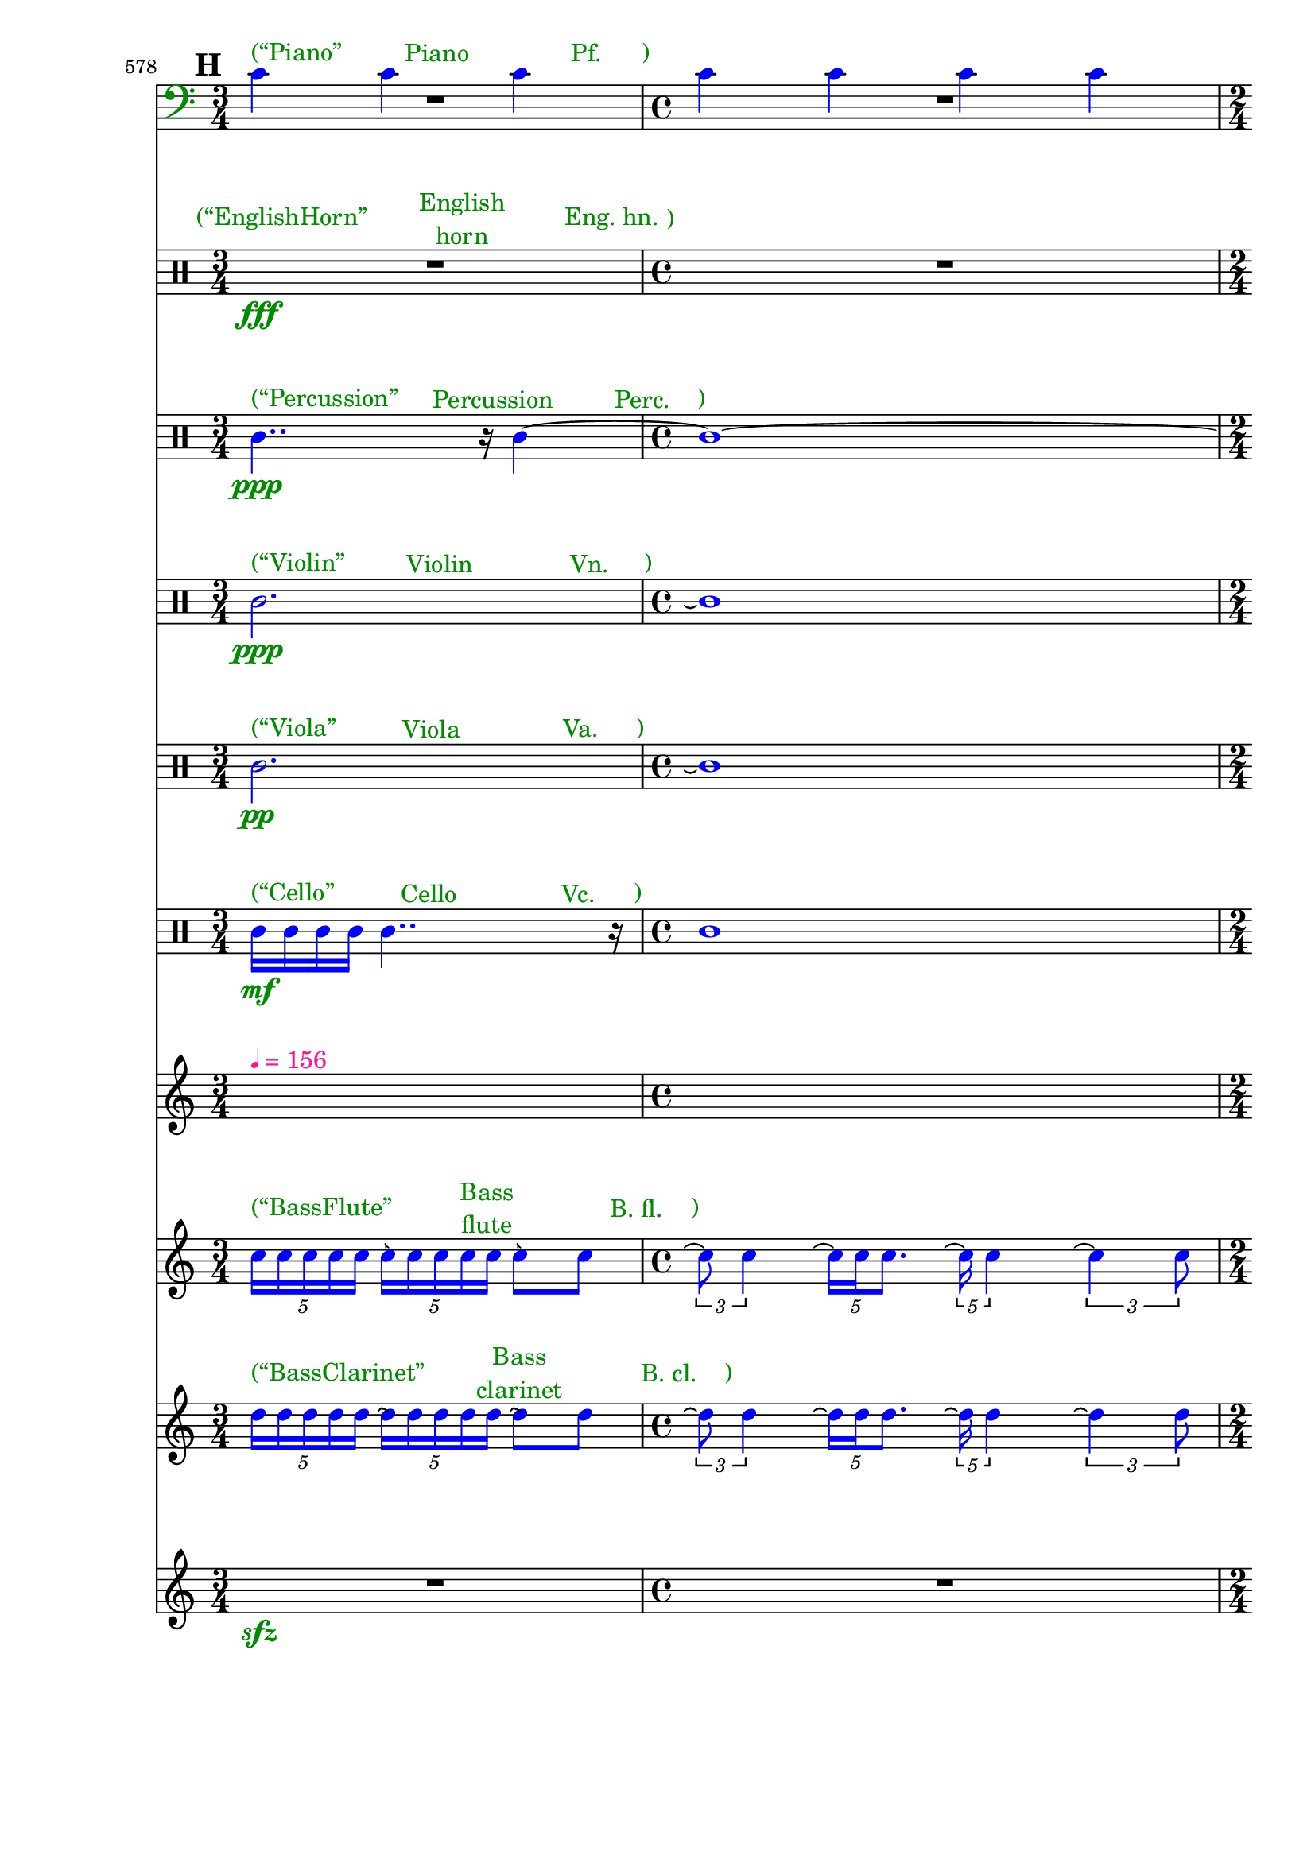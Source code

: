 \context Score = "Score" \with {
    currentBarNumber = #578
} <<
    \tag Flute.EnglishHorn.Clarinet.Piano.Percussion.Violin.Viola.Cello              %! ST4
    \context GlobalContext = "GlobalContext" <<
        \context GlobalRests = "GlobalRests" {
            
            % GlobalRests [measure 578]                                              %! SM4
            R1 * 3/4
            
            % GlobalRests [measure 579]                                              %! SM4
            R1 * 1
            
            % GlobalRests [measure 580]                                              %! SM4
            R1 * 1/2
            
            % GlobalRests [measure 581]                                              %! SM4
            R1 * 1
            
            % GlobalRests [measure 582]                                              %! SM4
            R1 * 1
            
            % GlobalRests [measure 583]                                              %! SM4
            R1 * 3/4
            
            % GlobalRests [measure 584]                                              %! SM4
            R1 * 1/2
            
            % GlobalRests [measure 585]                                              %! SM4
            R1 * 3/4
            
            % GlobalRests [measure 586]                                              %! SM4
            R1 * 3/4
            
            % GlobalRests [measure 587]                                              %! SM4
            R1 * 1
            
            % GlobalRests [measure 588]                                              %! SM4
            \once \override MultiMeasureRestText.extra-offset = #'(0 . -7)           %! SM19
            \once \override Score.MultiMeasureRest.transparent = ##t                 %! SM19
            \once \override Score.TimeSignature.stencil = ##f                        %! SM19
            R1 * 1/4
            ^ \markup {                                                              %! SM18
                \musicglyph                                                          %! SM18
                    #"scripts.ufermata"                                              %! SM18
                }                                                                    %! SM18
            
            % GlobalRests [measure 589]                                              %! SM4
            R1 * 1
            
            % GlobalRests [measure 590]                                              %! SM4
            R1 * 3/4
            
            % GlobalRests [measure 591]                                              %! SM4
            \once \override MultiMeasureRestText.extra-offset = #'(0 . -7)           %! SM19
            \once \override Score.MultiMeasureRest.transparent = ##t                 %! SM19
            \once \override Score.TimeSignature.stencil = ##f                        %! SM19
            R1 * 1/4
            ^ \markup {                                                              %! SM18
                \musicglyph                                                          %! SM18
                    #"scripts.ufermata"                                              %! SM18
                }                                                                    %! SM18
            
            % GlobalRests [measure 592]                                              %! SM4
            R1 * 1/2
            
            % GlobalRests [measure 593]                                              %! SM4
            R1 * 1/2
            
            % GlobalRests [measure 594]                                              %! SM4
            \once \override MultiMeasureRestText.extra-offset = #'(0 . -7)           %! SM19
            \once \override Score.MultiMeasureRest.transparent = ##t                 %! SM19
            \once \override Score.TimeSignature.stencil = ##f                        %! SM19
            R1 * 1/4
            ^ \markup {                                                              %! SM18
                \musicglyph                                                          %! SM18
                    #"scripts.ufermata"                                              %! SM18
                }                                                                    %! SM18
            
            % GlobalRests [measure 595]                                              %! SM4
            R1 * 3/4
            
            % GlobalRests [measure 596]                                              %! SM4
            R1 * 1
            
            % GlobalRests [measure 597]                                              %! SM4
            \once \override MultiMeasureRestText.extra-offset = #'(0 . -7)           %! SM19
            \once \override Score.MultiMeasureRest.transparent = ##t                 %! SM19
            \once \override Score.TimeSignature.stencil = ##f                        %! SM19
            R1 * 1/4
            ^ \markup {                                                              %! SM18
                \musicglyph                                                          %! SM18
                    #"scripts.ufermata"                                              %! SM18
                }                                                                    %! SM18
            
            % GlobalRests [measure 598]                                              %! SM4
            R1 * 3/4
            
            % GlobalRests [measure 599]                                              %! SM4
            R1 * 1/8
            
            % GlobalRests [measure 600]                                              %! SM4
            R1 * 3/4
            
            % GlobalRests [measure 601]                                              %! SM4
            R1 * 1/8
            
            % GlobalRests [measure 602]                                              %! SM4
            R1 * 3/4
            
            % GlobalRests [measure 603]                                              %! SM4
            R1 * 1/8
            
            % GlobalRests [measure 604]                                              %! SM4
            R1 * 3/4
            
            % GlobalRests [measure 605]                                              %! SM4
            R1 * 1/8
            
            % GlobalRests [measure 606]                                              %! SM4
            R1 * 3/4
            
            % GlobalRests [measure 607]                                              %! SM4
            R1 * 1/8
            
            % GlobalRests [measure 608]                                              %! SM4
            R1 * 3/4
            
            % GlobalRests [measure 609]                                              %! SM4
            R1 * 1/8
            
            % GlobalRests [measure 610]                                              %! SM4
            R1 * 1/2
            
            % GlobalRests [measure 611]                                              %! SM4
            R1 * 3/4
            
            % GlobalRests [measure 612]                                              %! SM4
            R1 * 1
            
            % GlobalRests [measure 613]                                              %! SM4
            R1 * 1/2
            
            % GlobalRests [measure 614]                                              %! SM4
            R1 * 3/4
            
            % GlobalRests [measure 615]                                              %! SM4
            R1 * 1
            
            % GlobalRests [measure 616]                                              %! SM4
            R1 * 3/4
            
            % GlobalRests [measure 617]                                              %! SM4
            R1 * 1
            
        }
        \context GlobalSkips = "GlobalSkips" {
            
            % GlobalSkips [measure 578]                                              %! SM4
            \time 3/4                                                                %! SM1
            \mark #8                                                                 %! SM9
            %%% \bar ""                                                              %! SEGMENT_EMPTY_START_BAR:SM2
            \newSpacingSection                                                       %! SEGMENT:SPACING:HSS1
            \set Score.proportionalNotationDuration = #(ly:make-moment 1 20)         %! SEGMENT:SPACING:HSS1
            s1 * 3/4
            ^ \markup {
                \column
                    {
                        %%% \line                                                    %! STAGE_NUMBER_MARKUP:SM3
                        %%%     {                                                    %! STAGE_NUMBER_MARKUP:SM3
                        %%%         \fontsize                                        %! STAGE_NUMBER_MARKUP:SM3
                        %%%             #-3                                          %! STAGE_NUMBER_MARKUP:SM3
                        %%%             \with-color                                  %! STAGE_NUMBER_MARKUP:SM3
                        %%%                 #(x11-color 'DarkCyan)                   %! STAGE_NUMBER_MARKUP:SM3
                        %%%                 [H.1]                                    %! STAGE_NUMBER_MARKUP:SM3
                        %%%     }                                                    %! STAGE_NUMBER_MARKUP:SM3
                        \line                                                        %! REDUNDANT_METRONOME_MARK_WITH_COLOR:SM15
                            {                                                        %! REDUNDANT_METRONOME_MARK_WITH_COLOR:SM15
                                \with-color                                          %! REDUNDANT_METRONOME_MARK_WITH_COLOR:SM15
                                    #(x11-color 'DeepPink1)                          %! REDUNDANT_METRONOME_MARK_WITH_COLOR:SM15
                                    {                                                %! REDUNDANT_METRONOME_MARK_WITH_COLOR:SM15
                                        \fontsize                                    %! REDUNDANT_METRONOME_MARK_WITH_COLOR:SM15
                                            #-6                                      %! REDUNDANT_METRONOME_MARK_WITH_COLOR:SM15
                                            \general-align                           %! REDUNDANT_METRONOME_MARK_WITH_COLOR:SM15
                                                #Y                                   %! REDUNDANT_METRONOME_MARK_WITH_COLOR:SM15
                                                #DOWN                                %! REDUNDANT_METRONOME_MARK_WITH_COLOR:SM15
                                                \note-by-number                      %! REDUNDANT_METRONOME_MARK_WITH_COLOR:SM15
                                                    #2                               %! REDUNDANT_METRONOME_MARK_WITH_COLOR:SM15
                                                    #0                               %! REDUNDANT_METRONOME_MARK_WITH_COLOR:SM15
                                                    #1                               %! REDUNDANT_METRONOME_MARK_WITH_COLOR:SM15
                                        \upright                                     %! REDUNDANT_METRONOME_MARK_WITH_COLOR:SM15
                                            {                                        %! REDUNDANT_METRONOME_MARK_WITH_COLOR:SM15
                                                =                                    %! REDUNDANT_METRONOME_MARK_WITH_COLOR:SM15
                                                156                                  %! REDUNDANT_METRONOME_MARK_WITH_COLOR:SM15
                                            }                                        %! REDUNDANT_METRONOME_MARK_WITH_COLOR:SM15
                                    }                                                %! REDUNDANT_METRONOME_MARK_WITH_COLOR:SM15
                            }                                                        %! REDUNDANT_METRONOME_MARK_WITH_COLOR:SM15
                        %%% \line                                                    %! CLOCK_TIME_MARKUP:SM28
                        %%%     {                                                    %! CLOCK_TIME_MARKUP:SM28
                        %%%         \fontsize                                        %! CLOCK_TIME_MARKUP:SM28
                        %%%             #-2                                          %! CLOCK_TIME_MARKUP:SM28
                        %%%             19'57''                                      %! CLOCK_TIME_MARKUP:SM28
                        %%%     }                                                    %! CLOCK_TIME_MARKUP:SM28
                        %%% \line                                                    %! SEGMENT:SPACING_MARKUP:HSS2
                        %%%     {                                                    %! SEGMENT:SPACING_MARKUP:HSS2
                        %%%         \with-color                                      %! SEGMENT:SPACING_MARKUP:HSS2
                        %%%             #(x11-color 'DarkCyan)                       %! SEGMENT:SPACING_MARKUP:HSS2
                        %%%             \fontsize                                    %! SEGMENT:SPACING_MARKUP:HSS2
                        %%%                 #-3                                      %! SEGMENT:SPACING_MARKUP:HSS2
                        %%%                 (1/20)                                   %! SEGMENT:SPACING_MARKUP:HSS2
                        %%%     }                                                    %! SEGMENT:SPACING_MARKUP:HSS2
                    }
                }
            %%% ^ \markup {                                                          %! REDUNDANT_METRONOME_MARK:SM27
            %%%     \fontsize                                                        %! REDUNDANT_METRONOME_MARK:SM27
            %%%         #-6                                                          %! REDUNDANT_METRONOME_MARK:SM27
            %%%         \general-align                                               %! REDUNDANT_METRONOME_MARK:SM27
            %%%             #Y                                                       %! REDUNDANT_METRONOME_MARK:SM27
            %%%             #DOWN                                                    %! REDUNDANT_METRONOME_MARK:SM27
            %%%             \note-by-number                                          %! REDUNDANT_METRONOME_MARK:SM27
            %%%                 #2                                                   %! REDUNDANT_METRONOME_MARK:SM27
            %%%                 #0                                                   %! REDUNDANT_METRONOME_MARK:SM27
            %%%                 #1                                                   %! REDUNDANT_METRONOME_MARK:SM27
            %%%     \upright                                                         %! REDUNDANT_METRONOME_MARK:SM27
            %%%         {                                                            %! REDUNDANT_METRONOME_MARK:SM27
            %%%             =                                                        %! REDUNDANT_METRONOME_MARK:SM27
            %%%             156                                                      %! REDUNDANT_METRONOME_MARK:SM27
            %%%         }                                                            %! REDUNDANT_METRONOME_MARK:SM27
            %%%     }                                                                %! REDUNDANT_METRONOME_MARK:SM27
            
            % GlobalSkips [measure 579]                                              %! SM4
            \time 4/4                                                                %! SM1
            \newSpacingSection                                                       %! SEGMENT:SPACING:HSS1
            \set Score.proportionalNotationDuration = #(ly:make-moment 1 20)         %! SEGMENT:SPACING:HSS1
            s1 * 1
            ^ \markup {
                \column
                    {
                        %%% \line                                                    %! CLOCK_TIME_MARKUP:SM28
                        %%%     {                                                    %! CLOCK_TIME_MARKUP:SM28
                        %%%         \fontsize                                        %! CLOCK_TIME_MARKUP:SM28
                        %%%             #-2                                          %! CLOCK_TIME_MARKUP:SM28
                        %%%             19'58''                                      %! CLOCK_TIME_MARKUP:SM28
                        %%%     }                                                    %! CLOCK_TIME_MARKUP:SM28
                        %%% \line                                                    %! SEGMENT:SPACING_MARKUP:HSS2
                        %%%     {                                                    %! SEGMENT:SPACING_MARKUP:HSS2
                        %%%         \with-color                                      %! SEGMENT:SPACING_MARKUP:HSS2
                        %%%             #(x11-color 'DarkCyan)                       %! SEGMENT:SPACING_MARKUP:HSS2
                        %%%             \fontsize                                    %! SEGMENT:SPACING_MARKUP:HSS2
                        %%%                 #-3                                      %! SEGMENT:SPACING_MARKUP:HSS2
                        %%%                 (1/20)                                   %! SEGMENT:SPACING_MARKUP:HSS2
                        %%%     }                                                    %! SEGMENT:SPACING_MARKUP:HSS2
                    }
                }
            
            % GlobalSkips [measure 580]                                              %! SM4
            \time 2/4                                                                %! SM1
            \newSpacingSection                                                       %! SEGMENT:SPACING:HSS1
            \set Score.proportionalNotationDuration = #(ly:make-moment 1 20)         %! SEGMENT:SPACING:HSS1
            s1 * 1/2
            ^ \markup {
                \column
                    {
                        %%% \line                                                    %! STAGE_NUMBER_MARKUP:SM3
                        %%%     {                                                    %! STAGE_NUMBER_MARKUP:SM3
                        %%%         \fontsize                                        %! STAGE_NUMBER_MARKUP:SM3
                        %%%             #-3                                          %! STAGE_NUMBER_MARKUP:SM3
                        %%%             \with-color                                  %! STAGE_NUMBER_MARKUP:SM3
                        %%%                 #(x11-color 'DarkCyan)                   %! STAGE_NUMBER_MARKUP:SM3
                        %%%                 [H.2]                                    %! STAGE_NUMBER_MARKUP:SM3
                        %%%     }                                                    %! STAGE_NUMBER_MARKUP:SM3
                        %%% \line                                                    %! CLOCK_TIME_MARKUP:SM28
                        %%%     {                                                    %! CLOCK_TIME_MARKUP:SM28
                        %%%         \fontsize                                        %! CLOCK_TIME_MARKUP:SM28
                        %%%             #-2                                          %! CLOCK_TIME_MARKUP:SM28
                        %%%             19'59''                                      %! CLOCK_TIME_MARKUP:SM28
                        %%%     }                                                    %! CLOCK_TIME_MARKUP:SM28
                        %%% \line                                                    %! SEGMENT:SPACING_MARKUP:HSS2
                        %%%     {                                                    %! SEGMENT:SPACING_MARKUP:HSS2
                        %%%         \with-color                                      %! SEGMENT:SPACING_MARKUP:HSS2
                        %%%             #(x11-color 'DarkCyan)                       %! SEGMENT:SPACING_MARKUP:HSS2
                        %%%             \fontsize                                    %! SEGMENT:SPACING_MARKUP:HSS2
                        %%%                 #-3                                      %! SEGMENT:SPACING_MARKUP:HSS2
                        %%%                 (1/20)                                   %! SEGMENT:SPACING_MARKUP:HSS2
                        %%%     }                                                    %! SEGMENT:SPACING_MARKUP:HSS2
                    }
                }
            
            % GlobalSkips [measure 581]                                              %! SM4
            \time 4/4                                                                %! SM1
            \newSpacingSection                                                       %! SEGMENT:SPACING:HSS1
            \set Score.proportionalNotationDuration = #(ly:make-moment 1 20)         %! SEGMENT:SPACING:HSS1
            s1 * 1
            ^ \markup {
                \column
                    {
                        %%% \line                                                    %! CLOCK_TIME_MARKUP:SM28
                        %%%     {                                                    %! CLOCK_TIME_MARKUP:SM28
                        %%%         \fontsize                                        %! CLOCK_TIME_MARKUP:SM28
                        %%%             #-2                                          %! CLOCK_TIME_MARKUP:SM28
                        %%%             20'00''                                      %! CLOCK_TIME_MARKUP:SM28
                        %%%     }                                                    %! CLOCK_TIME_MARKUP:SM28
                        %%% \line                                                    %! SEGMENT:SPACING_MARKUP:HSS2
                        %%%     {                                                    %! SEGMENT:SPACING_MARKUP:HSS2
                        %%%         \with-color                                      %! SEGMENT:SPACING_MARKUP:HSS2
                        %%%             #(x11-color 'DarkCyan)                       %! SEGMENT:SPACING_MARKUP:HSS2
                        %%%             \fontsize                                    %! SEGMENT:SPACING_MARKUP:HSS2
                        %%%                 #-3                                      %! SEGMENT:SPACING_MARKUP:HSS2
                        %%%                 (1/20)                                   %! SEGMENT:SPACING_MARKUP:HSS2
                        %%%     }                                                    %! SEGMENT:SPACING_MARKUP:HSS2
                    }
                }
            
            % GlobalSkips [measure 582]                                              %! SM4
            \newSpacingSection                                                       %! SEGMENT:SPACING:HSS1
            \set Score.proportionalNotationDuration = #(ly:make-moment 1 20)         %! SEGMENT:SPACING:HSS1
            s1 * 1
            ^ \markup {
                \column
                    {
                        %%% \line                                                    %! STAGE_NUMBER_MARKUP:SM3
                        %%%     {                                                    %! STAGE_NUMBER_MARKUP:SM3
                        %%%         \fontsize                                        %! STAGE_NUMBER_MARKUP:SM3
                        %%%             #-3                                          %! STAGE_NUMBER_MARKUP:SM3
                        %%%             \with-color                                  %! STAGE_NUMBER_MARKUP:SM3
                        %%%                 #(x11-color 'DarkCyan)                   %! STAGE_NUMBER_MARKUP:SM3
                        %%%                 [H.3]                                    %! STAGE_NUMBER_MARKUP:SM3
                        %%%     }                                                    %! STAGE_NUMBER_MARKUP:SM3
                        %%% \line                                                    %! CLOCK_TIME_MARKUP:SM28
                        %%%     {                                                    %! CLOCK_TIME_MARKUP:SM28
                        %%%         \fontsize                                        %! CLOCK_TIME_MARKUP:SM28
                        %%%             #-2                                          %! CLOCK_TIME_MARKUP:SM28
                        %%%             20'02''                                      %! CLOCK_TIME_MARKUP:SM28
                        %%%     }                                                    %! CLOCK_TIME_MARKUP:SM28
                        %%% \line                                                    %! SEGMENT:SPACING_MARKUP:HSS2
                        %%%     {                                                    %! SEGMENT:SPACING_MARKUP:HSS2
                        %%%         \with-color                                      %! SEGMENT:SPACING_MARKUP:HSS2
                        %%%             #(x11-color 'DarkCyan)                       %! SEGMENT:SPACING_MARKUP:HSS2
                        %%%             \fontsize                                    %! SEGMENT:SPACING_MARKUP:HSS2
                        %%%                 #-3                                      %! SEGMENT:SPACING_MARKUP:HSS2
                        %%%                 (1/20)                                   %! SEGMENT:SPACING_MARKUP:HSS2
                        %%%     }                                                    %! SEGMENT:SPACING_MARKUP:HSS2
                    }
                }
            
            % GlobalSkips [measure 583]                                              %! SM4
            \time 3/4                                                                %! SM1
            \newSpacingSection                                                       %! SEGMENT:SPACING:HSS1
            \set Score.proportionalNotationDuration = #(ly:make-moment 1 20)         %! SEGMENT:SPACING:HSS1
            s1 * 3/4
            ^ \markup {
                \column
                    {
                        %%% \line                                                    %! CLOCK_TIME_MARKUP:SM28
                        %%%     {                                                    %! CLOCK_TIME_MARKUP:SM28
                        %%%         \fontsize                                        %! CLOCK_TIME_MARKUP:SM28
                        %%%             #-2                                          %! CLOCK_TIME_MARKUP:SM28
                        %%%             20'03''                                      %! CLOCK_TIME_MARKUP:SM28
                        %%%     }                                                    %! CLOCK_TIME_MARKUP:SM28
                        %%% \line                                                    %! SEGMENT:SPACING_MARKUP:HSS2
                        %%%     {                                                    %! SEGMENT:SPACING_MARKUP:HSS2
                        %%%         \with-color                                      %! SEGMENT:SPACING_MARKUP:HSS2
                        %%%             #(x11-color 'DarkCyan)                       %! SEGMENT:SPACING_MARKUP:HSS2
                        %%%             \fontsize                                    %! SEGMENT:SPACING_MARKUP:HSS2
                        %%%                 #-3                                      %! SEGMENT:SPACING_MARKUP:HSS2
                        %%%                 (1/20)                                   %! SEGMENT:SPACING_MARKUP:HSS2
                        %%%     }                                                    %! SEGMENT:SPACING_MARKUP:HSS2
                    }
                }
            
            % GlobalSkips [measure 584]                                              %! SM4
            \time 2/4                                                                %! SM1
            \newSpacingSection                                                       %! SEGMENT:SPACING:HSS1
            \set Score.proportionalNotationDuration = #(ly:make-moment 1 12)         %! SEGMENT:SPACING:HSS1
            s1 * 1/2
            ^ \markup {
                \column
                    {
                        %%% \line                                                    %! STAGE_NUMBER_MARKUP:SM3
                        %%%     {                                                    %! STAGE_NUMBER_MARKUP:SM3
                        %%%         \fontsize                                        %! STAGE_NUMBER_MARKUP:SM3
                        %%%             #-3                                          %! STAGE_NUMBER_MARKUP:SM3
                        %%%             \with-color                                  %! STAGE_NUMBER_MARKUP:SM3
                        %%%                 #(x11-color 'DarkCyan)                   %! STAGE_NUMBER_MARKUP:SM3
                        %%%                 [H.4]                                    %! STAGE_NUMBER_MARKUP:SM3
                        %%%     }                                                    %! STAGE_NUMBER_MARKUP:SM3
                        %%% \line                                                    %! CLOCK_TIME_MARKUP:SM28
                        %%%     {                                                    %! CLOCK_TIME_MARKUP:SM28
                        %%%         \fontsize                                        %! CLOCK_TIME_MARKUP:SM28
                        %%%             #-2                                          %! CLOCK_TIME_MARKUP:SM28
                        %%%             20'04''                                      %! CLOCK_TIME_MARKUP:SM28
                        %%%     }                                                    %! CLOCK_TIME_MARKUP:SM28
                        %%% \line                                                    %! SEGMENT:SPACING_MARKUP:HSS2
                        %%%     {                                                    %! SEGMENT:SPACING_MARKUP:HSS2
                        %%%         \with-color                                      %! SEGMENT:SPACING_MARKUP:HSS2
                        %%%             #(x11-color 'DarkCyan)                       %! SEGMENT:SPACING_MARKUP:HSS2
                        %%%             \fontsize                                    %! SEGMENT:SPACING_MARKUP:HSS2
                        %%%                 #-3                                      %! SEGMENT:SPACING_MARKUP:HSS2
                        %%%                 (1/12)                                   %! SEGMENT:SPACING_MARKUP:HSS2
                        %%%     }                                                    %! SEGMENT:SPACING_MARKUP:HSS2
                    }
                }
            
            % GlobalSkips [measure 585]                                              %! SM4
            \time 3/4                                                                %! SM1
            \newSpacingSection                                                       %! SEGMENT:SPACING:HSS1
            \set Score.proportionalNotationDuration = #(ly:make-moment 1 20)         %! SEGMENT:SPACING:HSS1
            s1 * 3/4
            ^ \markup {
                \column
                    {
                        %%% \line                                                    %! CLOCK_TIME_MARKUP:SM28
                        %%%     {                                                    %! CLOCK_TIME_MARKUP:SM28
                        %%%         \fontsize                                        %! CLOCK_TIME_MARKUP:SM28
                        %%%             #-2                                          %! CLOCK_TIME_MARKUP:SM28
                        %%%             20'05''                                      %! CLOCK_TIME_MARKUP:SM28
                        %%%     }                                                    %! CLOCK_TIME_MARKUP:SM28
                        %%% \line                                                    %! SEGMENT:SPACING_MARKUP:HSS2
                        %%%     {                                                    %! SEGMENT:SPACING_MARKUP:HSS2
                        %%%         \with-color                                      %! SEGMENT:SPACING_MARKUP:HSS2
                        %%%             #(x11-color 'DarkCyan)                       %! SEGMENT:SPACING_MARKUP:HSS2
                        %%%             \fontsize                                    %! SEGMENT:SPACING_MARKUP:HSS2
                        %%%                 #-3                                      %! SEGMENT:SPACING_MARKUP:HSS2
                        %%%                 (1/20)                                   %! SEGMENT:SPACING_MARKUP:HSS2
                        %%%     }                                                    %! SEGMENT:SPACING_MARKUP:HSS2
                    }
                }
            
            % GlobalSkips [measure 586]                                              %! SM4
            \newSpacingSection                                                       %! SEGMENT:SPACING:HSS1
            \set Score.proportionalNotationDuration = #(ly:make-moment 1 12)         %! SEGMENT:SPACING:HSS1
            s1 * 3/4
            ^ \markup {
                \column
                    {
                        %%% \line                                                    %! STAGE_NUMBER_MARKUP:SM3
                        %%%     {                                                    %! STAGE_NUMBER_MARKUP:SM3
                        %%%         \fontsize                                        %! STAGE_NUMBER_MARKUP:SM3
                        %%%             #-3                                          %! STAGE_NUMBER_MARKUP:SM3
                        %%%             \with-color                                  %! STAGE_NUMBER_MARKUP:SM3
                        %%%                 #(x11-color 'DarkCyan)                   %! STAGE_NUMBER_MARKUP:SM3
                        %%%                 [H.5]                                    %! STAGE_NUMBER_MARKUP:SM3
                        %%%     }                                                    %! STAGE_NUMBER_MARKUP:SM3
                        %%% \line                                                    %! CLOCK_TIME_MARKUP:SM28
                        %%%     {                                                    %! CLOCK_TIME_MARKUP:SM28
                        %%%         \fontsize                                        %! CLOCK_TIME_MARKUP:SM28
                        %%%             #-2                                          %! CLOCK_TIME_MARKUP:SM28
                        %%%             20'06''                                      %! CLOCK_TIME_MARKUP:SM28
                        %%%     }                                                    %! CLOCK_TIME_MARKUP:SM28
                        %%% \line                                                    %! SEGMENT:SPACING_MARKUP:HSS2
                        %%%     {                                                    %! SEGMENT:SPACING_MARKUP:HSS2
                        %%%         \with-color                                      %! SEGMENT:SPACING_MARKUP:HSS2
                        %%%             #(x11-color 'DarkCyan)                       %! SEGMENT:SPACING_MARKUP:HSS2
                        %%%             \fontsize                                    %! SEGMENT:SPACING_MARKUP:HSS2
                        %%%                 #-3                                      %! SEGMENT:SPACING_MARKUP:HSS2
                        %%%                 (1/12)                                   %! SEGMENT:SPACING_MARKUP:HSS2
                        %%%     }                                                    %! SEGMENT:SPACING_MARKUP:HSS2
                    }
                }
            
            % GlobalSkips [measure 587]                                              %! SM4
            \time 4/4                                                                %! SM1
            \newSpacingSection                                                       %! SEGMENT:SPACING:HSS1
            \set Score.proportionalNotationDuration = #(ly:make-moment 1 12)         %! SEGMENT:SPACING:HSS1
            s1 * 1
            ^ \markup {
                \column
                    {
                        %%% \line                                                    %! CLOCK_TIME_MARKUP:SM28
                        %%%     {                                                    %! CLOCK_TIME_MARKUP:SM28
                        %%%         \fontsize                                        %! CLOCK_TIME_MARKUP:SM28
                        %%%             #-2                                          %! CLOCK_TIME_MARKUP:SM28
                        %%%             20'07''                                      %! CLOCK_TIME_MARKUP:SM28
                        %%%     }                                                    %! CLOCK_TIME_MARKUP:SM28
                        %%% \line                                                    %! SEGMENT:SPACING_MARKUP:HSS2
                        %%%     {                                                    %! SEGMENT:SPACING_MARKUP:HSS2
                        %%%         \with-color                                      %! SEGMENT:SPACING_MARKUP:HSS2
                        %%%             #(x11-color 'DarkCyan)                       %! SEGMENT:SPACING_MARKUP:HSS2
                        %%%             \fontsize                                    %! SEGMENT:SPACING_MARKUP:HSS2
                        %%%                 #-3                                      %! SEGMENT:SPACING_MARKUP:HSS2
                        %%%                 (1/12)                                   %! SEGMENT:SPACING_MARKUP:HSS2
                        %%%     }                                                    %! SEGMENT:SPACING_MARKUP:HSS2
                    }
                }
            
            % GlobalSkips [measure 588]                                              %! SM4
            \time 1/4                                                                %! SM1
            \newSpacingSection                                                       %! SEGMENT:SPACING:HSS1
            \set Score.proportionalNotationDuration = #(ly:make-moment 1 4)          %! SEGMENT:SPACING:HSS1
            s1 * 1/4
            ^ \markup {
                \column
                    {
                        %%% \line                                                    %! STAGE_NUMBER_MARKUP:SM3
                        %%%     {                                                    %! STAGE_NUMBER_MARKUP:SM3
                        %%%         \fontsize                                        %! STAGE_NUMBER_MARKUP:SM3
                        %%%             #-3                                          %! STAGE_NUMBER_MARKUP:SM3
                        %%%             \with-color                                  %! STAGE_NUMBER_MARKUP:SM3
                        %%%                 #(x11-color 'DarkCyan)                   %! STAGE_NUMBER_MARKUP:SM3
                        %%%                 [H.6]                                    %! STAGE_NUMBER_MARKUP:SM3
                        %%%     }                                                    %! STAGE_NUMBER_MARKUP:SM3
                        %%% \line                                                    %! SEGMENT:SPACING_MARKUP:HSS2
                        %%%     {                                                    %! SEGMENT:SPACING_MARKUP:HSS2
                        %%%         \with-color                                      %! SEGMENT:SPACING_MARKUP:HSS2
                        %%%             #(x11-color 'DarkCyan)                       %! SEGMENT:SPACING_MARKUP:HSS2
                        %%%             \fontsize                                    %! SEGMENT:SPACING_MARKUP:HSS2
                        %%%                 #-3                                      %! SEGMENT:SPACING_MARKUP:HSS2
                        %%%                 (1/4)                                    %! SEGMENT:SPACING_MARKUP:HSS2
                        %%%     }                                                    %! SEGMENT:SPACING_MARKUP:HSS2
                    }
                }
            
            % GlobalSkips [measure 589]                                              %! SM4
            \time 4/4                                                                %! SM1
            \newSpacingSection                                                       %! SEGMENT:SPACING:HSS1
            \set Score.proportionalNotationDuration = #(ly:make-moment 1 16)         %! SEGMENT:SPACING:HSS1
            s1 * 1
            ^ \markup {
                \column
                    {
                        %%% \line                                                    %! STAGE_NUMBER_MARKUP:SM3
                        %%%     {                                                    %! STAGE_NUMBER_MARKUP:SM3
                        %%%         \fontsize                                        %! STAGE_NUMBER_MARKUP:SM3
                        %%%             #-3                                          %! STAGE_NUMBER_MARKUP:SM3
                        %%%             \with-color                                  %! STAGE_NUMBER_MARKUP:SM3
                        %%%                 #(x11-color 'DarkCyan)                   %! STAGE_NUMBER_MARKUP:SM3
                        %%%                 [H.7]                                    %! STAGE_NUMBER_MARKUP:SM3
                        %%%     }                                                    %! STAGE_NUMBER_MARKUP:SM3
                        %%% \line                                                    %! CLOCK_TIME_MARKUP:SM28
                        %%%     {                                                    %! CLOCK_TIME_MARKUP:SM28
                        %%%         \fontsize                                        %! CLOCK_TIME_MARKUP:SM28
                        %%%             #-2                                          %! CLOCK_TIME_MARKUP:SM28
                        %%%             20'09''                                      %! CLOCK_TIME_MARKUP:SM28
                        %%%     }                                                    %! CLOCK_TIME_MARKUP:SM28
                        %%% \line                                                    %! SEGMENT:SPACING_MARKUP:HSS2
                        %%%     {                                                    %! SEGMENT:SPACING_MARKUP:HSS2
                        %%%         \with-color                                      %! SEGMENT:SPACING_MARKUP:HSS2
                        %%%             #(x11-color 'DarkCyan)                       %! SEGMENT:SPACING_MARKUP:HSS2
                        %%%             \fontsize                                    %! SEGMENT:SPACING_MARKUP:HSS2
                        %%%                 #-3                                      %! SEGMENT:SPACING_MARKUP:HSS2
                        %%%                 (1/16)                                   %! SEGMENT:SPACING_MARKUP:HSS2
                        %%%     }                                                    %! SEGMENT:SPACING_MARKUP:HSS2
                    }
                }
            
            % GlobalSkips [measure 590]                                              %! SM4
            \time 3/4                                                                %! SM1
            \newSpacingSection                                                       %! SEGMENT:SPACING:HSS1
            \set Score.proportionalNotationDuration = #(ly:make-moment 1 16)         %! SEGMENT:SPACING:HSS1
            s1 * 3/4
            ^ \markup {
                \column
                    {
                        %%% \line                                                    %! CLOCK_TIME_MARKUP:SM28
                        %%%     {                                                    %! CLOCK_TIME_MARKUP:SM28
                        %%%         \fontsize                                        %! CLOCK_TIME_MARKUP:SM28
                        %%%             #-2                                          %! CLOCK_TIME_MARKUP:SM28
                        %%%             20'11''                                      %! CLOCK_TIME_MARKUP:SM28
                        %%%     }                                                    %! CLOCK_TIME_MARKUP:SM28
                        %%% \line                                                    %! SEGMENT:SPACING_MARKUP:HSS2
                        %%%     {                                                    %! SEGMENT:SPACING_MARKUP:HSS2
                        %%%         \with-color                                      %! SEGMENT:SPACING_MARKUP:HSS2
                        %%%             #(x11-color 'DarkCyan)                       %! SEGMENT:SPACING_MARKUP:HSS2
                        %%%             \fontsize                                    %! SEGMENT:SPACING_MARKUP:HSS2
                        %%%                 #-3                                      %! SEGMENT:SPACING_MARKUP:HSS2
                        %%%                 (1/16)                                   %! SEGMENT:SPACING_MARKUP:HSS2
                        %%%     }                                                    %! SEGMENT:SPACING_MARKUP:HSS2
                    }
                }
            
            % GlobalSkips [measure 591]                                              %! SM4
            \time 1/4                                                                %! SM1
            \newSpacingSection                                                       %! SEGMENT:SPACING:HSS1
            \set Score.proportionalNotationDuration = #(ly:make-moment 1 4)          %! SEGMENT:SPACING:HSS1
            s1 * 1/4
            ^ \markup {
                \column
                    {
                        %%% \line                                                    %! STAGE_NUMBER_MARKUP:SM3
                        %%%     {                                                    %! STAGE_NUMBER_MARKUP:SM3
                        %%%         \fontsize                                        %! STAGE_NUMBER_MARKUP:SM3
                        %%%             #-3                                          %! STAGE_NUMBER_MARKUP:SM3
                        %%%             \with-color                                  %! STAGE_NUMBER_MARKUP:SM3
                        %%%                 #(x11-color 'DarkCyan)                   %! STAGE_NUMBER_MARKUP:SM3
                        %%%                 [H.8]                                    %! STAGE_NUMBER_MARKUP:SM3
                        %%%     }                                                    %! STAGE_NUMBER_MARKUP:SM3
                        %%% \line                                                    %! SEGMENT:SPACING_MARKUP:HSS2
                        %%%     {                                                    %! SEGMENT:SPACING_MARKUP:HSS2
                        %%%         \with-color                                      %! SEGMENT:SPACING_MARKUP:HSS2
                        %%%             #(x11-color 'DarkCyan)                       %! SEGMENT:SPACING_MARKUP:HSS2
                        %%%             \fontsize                                    %! SEGMENT:SPACING_MARKUP:HSS2
                        %%%                 #-3                                      %! SEGMENT:SPACING_MARKUP:HSS2
                        %%%                 (1/4)                                    %! SEGMENT:SPACING_MARKUP:HSS2
                        %%%     }                                                    %! SEGMENT:SPACING_MARKUP:HSS2
                    }
                }
            
            % GlobalSkips [measure 592]                                              %! SM4
            \time 2/4                                                                %! SM1
            \newSpacingSection                                                       %! SEGMENT:SPACING:HSS1
            \set Score.proportionalNotationDuration = #(ly:make-moment 1 16)         %! SEGMENT:SPACING:HSS1
            s1 * 1/2
            ^ \markup {
                \column
                    {
                        %%% \line                                                    %! STAGE_NUMBER_MARKUP:SM3
                        %%%     {                                                    %! STAGE_NUMBER_MARKUP:SM3
                        %%%         \fontsize                                        %! STAGE_NUMBER_MARKUP:SM3
                        %%%             #-3                                          %! STAGE_NUMBER_MARKUP:SM3
                        %%%             \with-color                                  %! STAGE_NUMBER_MARKUP:SM3
                        %%%                 #(x11-color 'DarkCyan)                   %! STAGE_NUMBER_MARKUP:SM3
                        %%%                 [H.9]                                    %! STAGE_NUMBER_MARKUP:SM3
                        %%%     }                                                    %! STAGE_NUMBER_MARKUP:SM3
                        %%% \line                                                    %! CLOCK_TIME_MARKUP:SM28
                        %%%     {                                                    %! CLOCK_TIME_MARKUP:SM28
                        %%%         \fontsize                                        %! CLOCK_TIME_MARKUP:SM28
                        %%%             #-2                                          %! CLOCK_TIME_MARKUP:SM28
                        %%%             20'12''                                      %! CLOCK_TIME_MARKUP:SM28
                        %%%     }                                                    %! CLOCK_TIME_MARKUP:SM28
                        %%% \line                                                    %! SEGMENT:SPACING_MARKUP:HSS2
                        %%%     {                                                    %! SEGMENT:SPACING_MARKUP:HSS2
                        %%%         \with-color                                      %! SEGMENT:SPACING_MARKUP:HSS2
                        %%%             #(x11-color 'DarkCyan)                       %! SEGMENT:SPACING_MARKUP:HSS2
                        %%%             \fontsize                                    %! SEGMENT:SPACING_MARKUP:HSS2
                        %%%                 #-3                                      %! SEGMENT:SPACING_MARKUP:HSS2
                        %%%                 (1/16)                                   %! SEGMENT:SPACING_MARKUP:HSS2
                        %%%     }                                                    %! SEGMENT:SPACING_MARKUP:HSS2
                    }
                }
            
            % GlobalSkips [measure 593]                                              %! SM4
            \newSpacingSection                                                       %! SEGMENT:SPACING:HSS1
            \set Score.proportionalNotationDuration = #(ly:make-moment 1 16)         %! SEGMENT:SPACING:HSS1
            s1 * 1/2
            ^ \markup {
                \column
                    {
                        %%% \line                                                    %! CLOCK_TIME_MARKUP:SM28
                        %%%     {                                                    %! CLOCK_TIME_MARKUP:SM28
                        %%%         \fontsize                                        %! CLOCK_TIME_MARKUP:SM28
                        %%%             #-2                                          %! CLOCK_TIME_MARKUP:SM28
                        %%%             20'13''                                      %! CLOCK_TIME_MARKUP:SM28
                        %%%     }                                                    %! CLOCK_TIME_MARKUP:SM28
                        %%% \line                                                    %! SEGMENT:SPACING_MARKUP:HSS2
                        %%%     {                                                    %! SEGMENT:SPACING_MARKUP:HSS2
                        %%%         \with-color                                      %! SEGMENT:SPACING_MARKUP:HSS2
                        %%%             #(x11-color 'DarkCyan)                       %! SEGMENT:SPACING_MARKUP:HSS2
                        %%%             \fontsize                                    %! SEGMENT:SPACING_MARKUP:HSS2
                        %%%                 #-3                                      %! SEGMENT:SPACING_MARKUP:HSS2
                        %%%                 (1/16)                                   %! SEGMENT:SPACING_MARKUP:HSS2
                        %%%     }                                                    %! SEGMENT:SPACING_MARKUP:HSS2
                    }
                }
            
            % GlobalSkips [measure 594]                                              %! SM4
            \time 1/4                                                                %! SM1
            \newSpacingSection                                                       %! SEGMENT:SPACING:HSS1
            \set Score.proportionalNotationDuration = #(ly:make-moment 1 4)          %! SEGMENT:SPACING:HSS1
            s1 * 1/4
            ^ \markup {
                \column
                    {
                        %%% \line                                                    %! STAGE_NUMBER_MARKUP:SM3
                        %%%     {                                                    %! STAGE_NUMBER_MARKUP:SM3
                        %%%         \fontsize                                        %! STAGE_NUMBER_MARKUP:SM3
                        %%%             #-3                                          %! STAGE_NUMBER_MARKUP:SM3
                        %%%             \with-color                                  %! STAGE_NUMBER_MARKUP:SM3
                        %%%                 #(x11-color 'DarkCyan)                   %! STAGE_NUMBER_MARKUP:SM3
                        %%%                 [H.10]                                   %! STAGE_NUMBER_MARKUP:SM3
                        %%%     }                                                    %! STAGE_NUMBER_MARKUP:SM3
                        %%% \line                                                    %! SEGMENT:SPACING_MARKUP:HSS2
                        %%%     {                                                    %! SEGMENT:SPACING_MARKUP:HSS2
                        %%%         \with-color                                      %! SEGMENT:SPACING_MARKUP:HSS2
                        %%%             #(x11-color 'DarkCyan)                       %! SEGMENT:SPACING_MARKUP:HSS2
                        %%%             \fontsize                                    %! SEGMENT:SPACING_MARKUP:HSS2
                        %%%                 #-3                                      %! SEGMENT:SPACING_MARKUP:HSS2
                        %%%                 (1/4)                                    %! SEGMENT:SPACING_MARKUP:HSS2
                        %%%     }                                                    %! SEGMENT:SPACING_MARKUP:HSS2
                    }
                }
            
            % GlobalSkips [measure 595]                                              %! SM4
            \time 3/4                                                                %! SM1
            \newSpacingSection                                                       %! SEGMENT:SPACING:HSS1
            \set Score.proportionalNotationDuration = #(ly:make-moment 1 16)         %! SEGMENT:SPACING:HSS1
            s1 * 3/4
            ^ \markup {
                \column
                    {
                        %%% \line                                                    %! STAGE_NUMBER_MARKUP:SM3
                        %%%     {                                                    %! STAGE_NUMBER_MARKUP:SM3
                        %%%         \fontsize                                        %! STAGE_NUMBER_MARKUP:SM3
                        %%%             #-3                                          %! STAGE_NUMBER_MARKUP:SM3
                        %%%             \with-color                                  %! STAGE_NUMBER_MARKUP:SM3
                        %%%                 #(x11-color 'DarkCyan)                   %! STAGE_NUMBER_MARKUP:SM3
                        %%%                 [H.11]                                   %! STAGE_NUMBER_MARKUP:SM3
                        %%%     }                                                    %! STAGE_NUMBER_MARKUP:SM3
                        %%% \line                                                    %! CLOCK_TIME_MARKUP:SM28
                        %%%     {                                                    %! CLOCK_TIME_MARKUP:SM28
                        %%%         \fontsize                                        %! CLOCK_TIME_MARKUP:SM28
                        %%%             #-2                                          %! CLOCK_TIME_MARKUP:SM28
                        %%%             20'14''                                      %! CLOCK_TIME_MARKUP:SM28
                        %%%     }                                                    %! CLOCK_TIME_MARKUP:SM28
                        %%% \line                                                    %! SEGMENT:SPACING_MARKUP:HSS2
                        %%%     {                                                    %! SEGMENT:SPACING_MARKUP:HSS2
                        %%%         \with-color                                      %! SEGMENT:SPACING_MARKUP:HSS2
                        %%%             #(x11-color 'DarkCyan)                       %! SEGMENT:SPACING_MARKUP:HSS2
                        %%%             \fontsize                                    %! SEGMENT:SPACING_MARKUP:HSS2
                        %%%                 #-3                                      %! SEGMENT:SPACING_MARKUP:HSS2
                        %%%                 (1/16)                                   %! SEGMENT:SPACING_MARKUP:HSS2
                        %%%     }                                                    %! SEGMENT:SPACING_MARKUP:HSS2
                    }
                }
            
            % GlobalSkips [measure 596]                                              %! SM4
            \time 4/4                                                                %! SM1
            \newSpacingSection                                                       %! SEGMENT:SPACING:HSS1
            \set Score.proportionalNotationDuration = #(ly:make-moment 1 16)         %! SEGMENT:SPACING:HSS1
            s1 * 1
            ^ \markup {
                \column
                    {
                        %%% \line                                                    %! CLOCK_TIME_MARKUP:SM28
                        %%%     {                                                    %! CLOCK_TIME_MARKUP:SM28
                        %%%         \fontsize                                        %! CLOCK_TIME_MARKUP:SM28
                        %%%             #-2                                          %! CLOCK_TIME_MARKUP:SM28
                        %%%             20'15''                                      %! CLOCK_TIME_MARKUP:SM28
                        %%%     }                                                    %! CLOCK_TIME_MARKUP:SM28
                        %%% \line                                                    %! SEGMENT:SPACING_MARKUP:HSS2
                        %%%     {                                                    %! SEGMENT:SPACING_MARKUP:HSS2
                        %%%         \with-color                                      %! SEGMENT:SPACING_MARKUP:HSS2
                        %%%             #(x11-color 'DarkCyan)                       %! SEGMENT:SPACING_MARKUP:HSS2
                        %%%             \fontsize                                    %! SEGMENT:SPACING_MARKUP:HSS2
                        %%%                 #-3                                      %! SEGMENT:SPACING_MARKUP:HSS2
                        %%%                 (1/16)                                   %! SEGMENT:SPACING_MARKUP:HSS2
                        %%%     }                                                    %! SEGMENT:SPACING_MARKUP:HSS2
                    }
                }
            
            % GlobalSkips [measure 597]                                              %! SM4
            \time 1/4                                                                %! SM1
            \newSpacingSection                                                       %! SEGMENT:SPACING:HSS1
            \set Score.proportionalNotationDuration = #(ly:make-moment 1 4)          %! SEGMENT:SPACING:HSS1
            s1 * 1/4
            ^ \markup {
                \column
                    {
                        %%% \line                                                    %! STAGE_NUMBER_MARKUP:SM3
                        %%%     {                                                    %! STAGE_NUMBER_MARKUP:SM3
                        %%%         \fontsize                                        %! STAGE_NUMBER_MARKUP:SM3
                        %%%             #-3                                          %! STAGE_NUMBER_MARKUP:SM3
                        %%%             \with-color                                  %! STAGE_NUMBER_MARKUP:SM3
                        %%%                 #(x11-color 'DarkCyan)                   %! STAGE_NUMBER_MARKUP:SM3
                        %%%                 [H.12]                                   %! STAGE_NUMBER_MARKUP:SM3
                        %%%     }                                                    %! STAGE_NUMBER_MARKUP:SM3
                        %%% \line                                                    %! SEGMENT:SPACING_MARKUP:HSS2
                        %%%     {                                                    %! SEGMENT:SPACING_MARKUP:HSS2
                        %%%         \with-color                                      %! SEGMENT:SPACING_MARKUP:HSS2
                        %%%             #(x11-color 'DarkCyan)                       %! SEGMENT:SPACING_MARKUP:HSS2
                        %%%             \fontsize                                    %! SEGMENT:SPACING_MARKUP:HSS2
                        %%%                 #-3                                      %! SEGMENT:SPACING_MARKUP:HSS2
                        %%%                 (1/4)                                    %! SEGMENT:SPACING_MARKUP:HSS2
                        %%%     }                                                    %! SEGMENT:SPACING_MARKUP:HSS2
                    }
                }
            
            % GlobalSkips [measure 598]                                              %! SM4
            \time 3/4                                                                %! SM1
            \newSpacingSection                                                       %! SEGMENT:SPACING:HSS1
            \set Score.proportionalNotationDuration = #(ly:make-moment 1 16)         %! SEGMENT:SPACING:HSS1
            s1 * 3/4
            ^ \markup {
                \column
                    {
                        %%% \line                                                    %! STAGE_NUMBER_MARKUP:SM3
                        %%%     {                                                    %! STAGE_NUMBER_MARKUP:SM3
                        %%%         \fontsize                                        %! STAGE_NUMBER_MARKUP:SM3
                        %%%             #-3                                          %! STAGE_NUMBER_MARKUP:SM3
                        %%%             \with-color                                  %! STAGE_NUMBER_MARKUP:SM3
                        %%%                 #(x11-color 'DarkCyan)                   %! STAGE_NUMBER_MARKUP:SM3
                        %%%                 [H.13]                                   %! STAGE_NUMBER_MARKUP:SM3
                        %%%     }                                                    %! STAGE_NUMBER_MARKUP:SM3
                        %%% \line                                                    %! CLOCK_TIME_MARKUP:SM28
                        %%%     {                                                    %! CLOCK_TIME_MARKUP:SM28
                        %%%         \fontsize                                        %! CLOCK_TIME_MARKUP:SM28
                        %%%             #-2                                          %! CLOCK_TIME_MARKUP:SM28
                        %%%             20'17''                                      %! CLOCK_TIME_MARKUP:SM28
                        %%%     }                                                    %! CLOCK_TIME_MARKUP:SM28
                        %%% \line                                                    %! SEGMENT:SPACING_MARKUP:HSS2
                        %%%     {                                                    %! SEGMENT:SPACING_MARKUP:HSS2
                        %%%         \with-color                                      %! SEGMENT:SPACING_MARKUP:HSS2
                        %%%             #(x11-color 'DarkCyan)                       %! SEGMENT:SPACING_MARKUP:HSS2
                        %%%             \fontsize                                    %! SEGMENT:SPACING_MARKUP:HSS2
                        %%%                 #-3                                      %! SEGMENT:SPACING_MARKUP:HSS2
                        %%%                 (1/16)                                   %! SEGMENT:SPACING_MARKUP:HSS2
                        %%%     }                                                    %! SEGMENT:SPACING_MARKUP:HSS2
                    }
                }
            
            % GlobalSkips [measure 599]                                              %! SM4
            \time 1/8                                                                %! SM1
            \newSpacingSection                                                       %! SEGMENT:SPACING:HSS1
            \set Score.proportionalNotationDuration = #(ly:make-moment 1 12)         %! SEGMENT:SPACING:HSS1
            s1 * 1/8
            ^ \markup {
                \column
                    {
                        %%% \line                                                    %! STAGE_NUMBER_MARKUP:SM3
                        %%%     {                                                    %! STAGE_NUMBER_MARKUP:SM3
                        %%%         \fontsize                                        %! STAGE_NUMBER_MARKUP:SM3
                        %%%             #-3                                          %! STAGE_NUMBER_MARKUP:SM3
                        %%%             \with-color                                  %! STAGE_NUMBER_MARKUP:SM3
                        %%%                 #(x11-color 'DarkCyan)                   %! STAGE_NUMBER_MARKUP:SM3
                        %%%                 [H.14]                                   %! STAGE_NUMBER_MARKUP:SM3
                        %%%     }                                                    %! STAGE_NUMBER_MARKUP:SM3
                        %%% \line                                                    %! CLOCK_TIME_MARKUP:SM28
                        %%%     {                                                    %! CLOCK_TIME_MARKUP:SM28
                        %%%         \fontsize                                        %! CLOCK_TIME_MARKUP:SM28
                        %%%             #-2                                          %! CLOCK_TIME_MARKUP:SM28
                        %%%             20'18''                                      %! CLOCK_TIME_MARKUP:SM28
                        %%%     }                                                    %! CLOCK_TIME_MARKUP:SM28
                        %%% \line                                                    %! SEGMENT:SPACING_MARKUP:HSS2
                        %%%     {                                                    %! SEGMENT:SPACING_MARKUP:HSS2
                        %%%         \with-color                                      %! SEGMENT:SPACING_MARKUP:HSS2
                        %%%             #(x11-color 'DarkCyan)                       %! SEGMENT:SPACING_MARKUP:HSS2
                        %%%             \fontsize                                    %! SEGMENT:SPACING_MARKUP:HSS2
                        %%%                 #-3                                      %! SEGMENT:SPACING_MARKUP:HSS2
                        %%%                 (1/12)                                   %! SEGMENT:SPACING_MARKUP:HSS2
                        %%%     }                                                    %! SEGMENT:SPACING_MARKUP:HSS2
                    }
                }
            
            % GlobalSkips [measure 600]                                              %! SM4
            \time 3/4                                                                %! SM1
            \newSpacingSection                                                       %! SEGMENT:SPACING:HSS1
            \set Score.proportionalNotationDuration = #(ly:make-moment 1 16)         %! SEGMENT:SPACING:HSS1
            s1 * 3/4
            ^ \markup {
                \column
                    {
                        %%% \line                                                    %! STAGE_NUMBER_MARKUP:SM3
                        %%%     {                                                    %! STAGE_NUMBER_MARKUP:SM3
                        %%%         \fontsize                                        %! STAGE_NUMBER_MARKUP:SM3
                        %%%             #-3                                          %! STAGE_NUMBER_MARKUP:SM3
                        %%%             \with-color                                  %! STAGE_NUMBER_MARKUP:SM3
                        %%%                 #(x11-color 'DarkCyan)                   %! STAGE_NUMBER_MARKUP:SM3
                        %%%                 [H.15]                                   %! STAGE_NUMBER_MARKUP:SM3
                        %%%     }                                                    %! STAGE_NUMBER_MARKUP:SM3
                        %%% \line                                                    %! CLOCK_TIME_MARKUP:SM28
                        %%%     {                                                    %! CLOCK_TIME_MARKUP:SM28
                        %%%         \fontsize                                        %! CLOCK_TIME_MARKUP:SM28
                        %%%             #-2                                          %! CLOCK_TIME_MARKUP:SM28
                        %%%             20'19''                                      %! CLOCK_TIME_MARKUP:SM28
                        %%%     }                                                    %! CLOCK_TIME_MARKUP:SM28
                        %%% \line                                                    %! SEGMENT:SPACING_MARKUP:HSS2
                        %%%     {                                                    %! SEGMENT:SPACING_MARKUP:HSS2
                        %%%         \with-color                                      %! SEGMENT:SPACING_MARKUP:HSS2
                        %%%             #(x11-color 'DarkCyan)                       %! SEGMENT:SPACING_MARKUP:HSS2
                        %%%             \fontsize                                    %! SEGMENT:SPACING_MARKUP:HSS2
                        %%%                 #-3                                      %! SEGMENT:SPACING_MARKUP:HSS2
                        %%%                 (1/16)                                   %! SEGMENT:SPACING_MARKUP:HSS2
                        %%%     }                                                    %! SEGMENT:SPACING_MARKUP:HSS2
                    }
                }
            
            % GlobalSkips [measure 601]                                              %! SM4
            \time 1/8                                                                %! SM1
            \newSpacingSection                                                       %! SEGMENT:SPACING:HSS1
            \set Score.proportionalNotationDuration = #(ly:make-moment 1 12)         %! SEGMENT:SPACING:HSS1
            s1 * 1/8
            ^ \markup {
                \column
                    {
                        %%% \line                                                    %! STAGE_NUMBER_MARKUP:SM3
                        %%%     {                                                    %! STAGE_NUMBER_MARKUP:SM3
                        %%%         \fontsize                                        %! STAGE_NUMBER_MARKUP:SM3
                        %%%             #-3                                          %! STAGE_NUMBER_MARKUP:SM3
                        %%%             \with-color                                  %! STAGE_NUMBER_MARKUP:SM3
                        %%%                 #(x11-color 'DarkCyan)                   %! STAGE_NUMBER_MARKUP:SM3
                        %%%                 [H.16]                                   %! STAGE_NUMBER_MARKUP:SM3
                        %%%     }                                                    %! STAGE_NUMBER_MARKUP:SM3
                        %%% \line                                                    %! CLOCK_TIME_MARKUP:SM28
                        %%%     {                                                    %! CLOCK_TIME_MARKUP:SM28
                        %%%         \fontsize                                        %! CLOCK_TIME_MARKUP:SM28
                        %%%             #-2                                          %! CLOCK_TIME_MARKUP:SM28
                        %%%             20'20''                                      %! CLOCK_TIME_MARKUP:SM28
                        %%%     }                                                    %! CLOCK_TIME_MARKUP:SM28
                        %%% \line                                                    %! SEGMENT:SPACING_MARKUP:HSS2
                        %%%     {                                                    %! SEGMENT:SPACING_MARKUP:HSS2
                        %%%         \with-color                                      %! SEGMENT:SPACING_MARKUP:HSS2
                        %%%             #(x11-color 'DarkCyan)                       %! SEGMENT:SPACING_MARKUP:HSS2
                        %%%             \fontsize                                    %! SEGMENT:SPACING_MARKUP:HSS2
                        %%%                 #-3                                      %! SEGMENT:SPACING_MARKUP:HSS2
                        %%%                 (1/12)                                   %! SEGMENT:SPACING_MARKUP:HSS2
                        %%%     }                                                    %! SEGMENT:SPACING_MARKUP:HSS2
                    }
                }
            
            % GlobalSkips [measure 602]                                              %! SM4
            \time 3/4                                                                %! SM1
            \newSpacingSection                                                       %! SEGMENT:SPACING:HSS1
            \set Score.proportionalNotationDuration = #(ly:make-moment 1 16)         %! SEGMENT:SPACING:HSS1
            s1 * 3/4
            ^ \markup {
                \column
                    {
                        %%% \line                                                    %! STAGE_NUMBER_MARKUP:SM3
                        %%%     {                                                    %! STAGE_NUMBER_MARKUP:SM3
                        %%%         \fontsize                                        %! STAGE_NUMBER_MARKUP:SM3
                        %%%             #-3                                          %! STAGE_NUMBER_MARKUP:SM3
                        %%%             \with-color                                  %! STAGE_NUMBER_MARKUP:SM3
                        %%%                 #(x11-color 'DarkCyan)                   %! STAGE_NUMBER_MARKUP:SM3
                        %%%                 [H.17]                                   %! STAGE_NUMBER_MARKUP:SM3
                        %%%     }                                                    %! STAGE_NUMBER_MARKUP:SM3
                        %%% \line                                                    %! CLOCK_TIME_MARKUP:SM28
                        %%%     {                                                    %! CLOCK_TIME_MARKUP:SM28
                        %%%         \fontsize                                        %! CLOCK_TIME_MARKUP:SM28
                        %%%             #-2                                          %! CLOCK_TIME_MARKUP:SM28
                        %%%             20'20''                                      %! CLOCK_TIME_MARKUP:SM28
                        %%%     }                                                    %! CLOCK_TIME_MARKUP:SM28
                        %%% \line                                                    %! SEGMENT:SPACING_MARKUP:HSS2
                        %%%     {                                                    %! SEGMENT:SPACING_MARKUP:HSS2
                        %%%         \with-color                                      %! SEGMENT:SPACING_MARKUP:HSS2
                        %%%             #(x11-color 'DarkCyan)                       %! SEGMENT:SPACING_MARKUP:HSS2
                        %%%             \fontsize                                    %! SEGMENT:SPACING_MARKUP:HSS2
                        %%%                 #-3                                      %! SEGMENT:SPACING_MARKUP:HSS2
                        %%%                 (1/16)                                   %! SEGMENT:SPACING_MARKUP:HSS2
                        %%%     }                                                    %! SEGMENT:SPACING_MARKUP:HSS2
                    }
                }
            
            % GlobalSkips [measure 603]                                              %! SM4
            \time 1/8                                                                %! SM1
            \newSpacingSection                                                       %! SEGMENT:SPACING:HSS1
            \set Score.proportionalNotationDuration = #(ly:make-moment 1 12)         %! SEGMENT:SPACING:HSS1
            s1 * 1/8
            ^ \markup {
                \column
                    {
                        %%% \line                                                    %! STAGE_NUMBER_MARKUP:SM3
                        %%%     {                                                    %! STAGE_NUMBER_MARKUP:SM3
                        %%%         \fontsize                                        %! STAGE_NUMBER_MARKUP:SM3
                        %%%             #-3                                          %! STAGE_NUMBER_MARKUP:SM3
                        %%%             \with-color                                  %! STAGE_NUMBER_MARKUP:SM3
                        %%%                 #(x11-color 'DarkCyan)                   %! STAGE_NUMBER_MARKUP:SM3
                        %%%                 [H.18]                                   %! STAGE_NUMBER_MARKUP:SM3
                        %%%     }                                                    %! STAGE_NUMBER_MARKUP:SM3
                        %%% \line                                                    %! CLOCK_TIME_MARKUP:SM28
                        %%%     {                                                    %! CLOCK_TIME_MARKUP:SM28
                        %%%         \fontsize                                        %! CLOCK_TIME_MARKUP:SM28
                        %%%             #-2                                          %! CLOCK_TIME_MARKUP:SM28
                        %%%             20'21''                                      %! CLOCK_TIME_MARKUP:SM28
                        %%%     }                                                    %! CLOCK_TIME_MARKUP:SM28
                        %%% \line                                                    %! SEGMENT:SPACING_MARKUP:HSS2
                        %%%     {                                                    %! SEGMENT:SPACING_MARKUP:HSS2
                        %%%         \with-color                                      %! SEGMENT:SPACING_MARKUP:HSS2
                        %%%             #(x11-color 'DarkCyan)                       %! SEGMENT:SPACING_MARKUP:HSS2
                        %%%             \fontsize                                    %! SEGMENT:SPACING_MARKUP:HSS2
                        %%%                 #-3                                      %! SEGMENT:SPACING_MARKUP:HSS2
                        %%%                 (1/12)                                   %! SEGMENT:SPACING_MARKUP:HSS2
                        %%%     }                                                    %! SEGMENT:SPACING_MARKUP:HSS2
                    }
                }
            
            % GlobalSkips [measure 604]                                              %! SM4
            \time 3/4                                                                %! SM1
            \newSpacingSection                                                       %! SEGMENT:SPACING:HSS1
            \set Score.proportionalNotationDuration = #(ly:make-moment 1 16)         %! SEGMENT:SPACING:HSS1
            s1 * 3/4
            ^ \markup {
                \column
                    {
                        %%% \line                                                    %! STAGE_NUMBER_MARKUP:SM3
                        %%%     {                                                    %! STAGE_NUMBER_MARKUP:SM3
                        %%%         \fontsize                                        %! STAGE_NUMBER_MARKUP:SM3
                        %%%             #-3                                          %! STAGE_NUMBER_MARKUP:SM3
                        %%%             \with-color                                  %! STAGE_NUMBER_MARKUP:SM3
                        %%%                 #(x11-color 'DarkCyan)                   %! STAGE_NUMBER_MARKUP:SM3
                        %%%                 [H.19]                                   %! STAGE_NUMBER_MARKUP:SM3
                        %%%     }                                                    %! STAGE_NUMBER_MARKUP:SM3
                        %%% \line                                                    %! CLOCK_TIME_MARKUP:SM28
                        %%%     {                                                    %! CLOCK_TIME_MARKUP:SM28
                        %%%         \fontsize                                        %! CLOCK_TIME_MARKUP:SM28
                        %%%             #-2                                          %! CLOCK_TIME_MARKUP:SM28
                        %%%             20'21''                                      %! CLOCK_TIME_MARKUP:SM28
                        %%%     }                                                    %! CLOCK_TIME_MARKUP:SM28
                        %%% \line                                                    %! SEGMENT:SPACING_MARKUP:HSS2
                        %%%     {                                                    %! SEGMENT:SPACING_MARKUP:HSS2
                        %%%         \with-color                                      %! SEGMENT:SPACING_MARKUP:HSS2
                        %%%             #(x11-color 'DarkCyan)                       %! SEGMENT:SPACING_MARKUP:HSS2
                        %%%             \fontsize                                    %! SEGMENT:SPACING_MARKUP:HSS2
                        %%%                 #-3                                      %! SEGMENT:SPACING_MARKUP:HSS2
                        %%%                 (1/16)                                   %! SEGMENT:SPACING_MARKUP:HSS2
                        %%%     }                                                    %! SEGMENT:SPACING_MARKUP:HSS2
                    }
                }
            
            % GlobalSkips [measure 605]                                              %! SM4
            \time 1/8                                                                %! SM1
            \newSpacingSection                                                       %! SEGMENT:SPACING:HSS1
            \set Score.proportionalNotationDuration = #(ly:make-moment 1 12)         %! SEGMENT:SPACING:HSS1
            s1 * 1/8
            ^ \markup {
                \column
                    {
                        %%% \line                                                    %! STAGE_NUMBER_MARKUP:SM3
                        %%%     {                                                    %! STAGE_NUMBER_MARKUP:SM3
                        %%%         \fontsize                                        %! STAGE_NUMBER_MARKUP:SM3
                        %%%             #-3                                          %! STAGE_NUMBER_MARKUP:SM3
                        %%%             \with-color                                  %! STAGE_NUMBER_MARKUP:SM3
                        %%%                 #(x11-color 'DarkCyan)                   %! STAGE_NUMBER_MARKUP:SM3
                        %%%                 [H.20]                                   %! STAGE_NUMBER_MARKUP:SM3
                        %%%     }                                                    %! STAGE_NUMBER_MARKUP:SM3
                        %%% \line                                                    %! CLOCK_TIME_MARKUP:SM28
                        %%%     {                                                    %! CLOCK_TIME_MARKUP:SM28
                        %%%         \fontsize                                        %! CLOCK_TIME_MARKUP:SM28
                        %%%             #-2                                          %! CLOCK_TIME_MARKUP:SM28
                        %%%             20'22''                                      %! CLOCK_TIME_MARKUP:SM28
                        %%%     }                                                    %! CLOCK_TIME_MARKUP:SM28
                        %%% \line                                                    %! SEGMENT:SPACING_MARKUP:HSS2
                        %%%     {                                                    %! SEGMENT:SPACING_MARKUP:HSS2
                        %%%         \with-color                                      %! SEGMENT:SPACING_MARKUP:HSS2
                        %%%             #(x11-color 'DarkCyan)                       %! SEGMENT:SPACING_MARKUP:HSS2
                        %%%             \fontsize                                    %! SEGMENT:SPACING_MARKUP:HSS2
                        %%%                 #-3                                      %! SEGMENT:SPACING_MARKUP:HSS2
                        %%%                 (1/12)                                   %! SEGMENT:SPACING_MARKUP:HSS2
                        %%%     }                                                    %! SEGMENT:SPACING_MARKUP:HSS2
                    }
                }
            
            % GlobalSkips [measure 606]                                              %! SM4
            \time 3/4                                                                %! SM1
            \newSpacingSection                                                       %! SEGMENT:SPACING:HSS1
            \set Score.proportionalNotationDuration = #(ly:make-moment 1 16)         %! SEGMENT:SPACING:HSS1
            s1 * 3/4
            ^ \markup {
                \column
                    {
                        %%% \line                                                    %! STAGE_NUMBER_MARKUP:SM3
                        %%%     {                                                    %! STAGE_NUMBER_MARKUP:SM3
                        %%%         \fontsize                                        %! STAGE_NUMBER_MARKUP:SM3
                        %%%             #-3                                          %! STAGE_NUMBER_MARKUP:SM3
                        %%%             \with-color                                  %! STAGE_NUMBER_MARKUP:SM3
                        %%%                 #(x11-color 'DarkCyan)                   %! STAGE_NUMBER_MARKUP:SM3
                        %%%                 [H.21]                                   %! STAGE_NUMBER_MARKUP:SM3
                        %%%     }                                                    %! STAGE_NUMBER_MARKUP:SM3
                        %%% \line                                                    %! CLOCK_TIME_MARKUP:SM28
                        %%%     {                                                    %! CLOCK_TIME_MARKUP:SM28
                        %%%         \fontsize                                        %! CLOCK_TIME_MARKUP:SM28
                        %%%             #-2                                          %! CLOCK_TIME_MARKUP:SM28
                        %%%             20'23''                                      %! CLOCK_TIME_MARKUP:SM28
                        %%%     }                                                    %! CLOCK_TIME_MARKUP:SM28
                        %%% \line                                                    %! SEGMENT:SPACING_MARKUP:HSS2
                        %%%     {                                                    %! SEGMENT:SPACING_MARKUP:HSS2
                        %%%         \with-color                                      %! SEGMENT:SPACING_MARKUP:HSS2
                        %%%             #(x11-color 'DarkCyan)                       %! SEGMENT:SPACING_MARKUP:HSS2
                        %%%             \fontsize                                    %! SEGMENT:SPACING_MARKUP:HSS2
                        %%%                 #-3                                      %! SEGMENT:SPACING_MARKUP:HSS2
                        %%%                 (1/16)                                   %! SEGMENT:SPACING_MARKUP:HSS2
                        %%%     }                                                    %! SEGMENT:SPACING_MARKUP:HSS2
                    }
                }
            
            % GlobalSkips [measure 607]                                              %! SM4
            \time 1/8                                                                %! SM1
            \newSpacingSection                                                       %! SEGMENT:SPACING:HSS1
            \set Score.proportionalNotationDuration = #(ly:make-moment 1 12)         %! SEGMENT:SPACING:HSS1
            s1 * 1/8
            ^ \markup {
                \column
                    {
                        %%% \line                                                    %! STAGE_NUMBER_MARKUP:SM3
                        %%%     {                                                    %! STAGE_NUMBER_MARKUP:SM3
                        %%%         \fontsize                                        %! STAGE_NUMBER_MARKUP:SM3
                        %%%             #-3                                          %! STAGE_NUMBER_MARKUP:SM3
                        %%%             \with-color                                  %! STAGE_NUMBER_MARKUP:SM3
                        %%%                 #(x11-color 'DarkCyan)                   %! STAGE_NUMBER_MARKUP:SM3
                        %%%                 [H.22]                                   %! STAGE_NUMBER_MARKUP:SM3
                        %%%     }                                                    %! STAGE_NUMBER_MARKUP:SM3
                        %%% \line                                                    %! CLOCK_TIME_MARKUP:SM28
                        %%%     {                                                    %! CLOCK_TIME_MARKUP:SM28
                        %%%         \fontsize                                        %! CLOCK_TIME_MARKUP:SM28
                        %%%             #-2                                          %! CLOCK_TIME_MARKUP:SM28
                        %%%             20'24''                                      %! CLOCK_TIME_MARKUP:SM28
                        %%%     }                                                    %! CLOCK_TIME_MARKUP:SM28
                        %%% \line                                                    %! SEGMENT:SPACING_MARKUP:HSS2
                        %%%     {                                                    %! SEGMENT:SPACING_MARKUP:HSS2
                        %%%         \with-color                                      %! SEGMENT:SPACING_MARKUP:HSS2
                        %%%             #(x11-color 'DarkCyan)                       %! SEGMENT:SPACING_MARKUP:HSS2
                        %%%             \fontsize                                    %! SEGMENT:SPACING_MARKUP:HSS2
                        %%%                 #-3                                      %! SEGMENT:SPACING_MARKUP:HSS2
                        %%%                 (1/12)                                   %! SEGMENT:SPACING_MARKUP:HSS2
                        %%%     }                                                    %! SEGMENT:SPACING_MARKUP:HSS2
                    }
                }
            
            % GlobalSkips [measure 608]                                              %! SM4
            \time 3/4                                                                %! SM1
            \newSpacingSection                                                       %! SEGMENT:SPACING:HSS1
            \set Score.proportionalNotationDuration = #(ly:make-moment 1 16)         %! SEGMENT:SPACING:HSS1
            s1 * 3/4
            ^ \markup {
                \column
                    {
                        %%% \line                                                    %! STAGE_NUMBER_MARKUP:SM3
                        %%%     {                                                    %! STAGE_NUMBER_MARKUP:SM3
                        %%%         \fontsize                                        %! STAGE_NUMBER_MARKUP:SM3
                        %%%             #-3                                          %! STAGE_NUMBER_MARKUP:SM3
                        %%%             \with-color                                  %! STAGE_NUMBER_MARKUP:SM3
                        %%%                 #(x11-color 'DarkCyan)                   %! STAGE_NUMBER_MARKUP:SM3
                        %%%                 [H.23]                                   %! STAGE_NUMBER_MARKUP:SM3
                        %%%     }                                                    %! STAGE_NUMBER_MARKUP:SM3
                        %%% \line                                                    %! CLOCK_TIME_MARKUP:SM28
                        %%%     {                                                    %! CLOCK_TIME_MARKUP:SM28
                        %%%         \fontsize                                        %! CLOCK_TIME_MARKUP:SM28
                        %%%             #-2                                          %! CLOCK_TIME_MARKUP:SM28
                        %%%             20'24''                                      %! CLOCK_TIME_MARKUP:SM28
                        %%%     }                                                    %! CLOCK_TIME_MARKUP:SM28
                        %%% \line                                                    %! SEGMENT:SPACING_MARKUP:HSS2
                        %%%     {                                                    %! SEGMENT:SPACING_MARKUP:HSS2
                        %%%         \with-color                                      %! SEGMENT:SPACING_MARKUP:HSS2
                        %%%             #(x11-color 'DarkCyan)                       %! SEGMENT:SPACING_MARKUP:HSS2
                        %%%             \fontsize                                    %! SEGMENT:SPACING_MARKUP:HSS2
                        %%%                 #-3                                      %! SEGMENT:SPACING_MARKUP:HSS2
                        %%%                 (1/16)                                   %! SEGMENT:SPACING_MARKUP:HSS2
                        %%%     }                                                    %! SEGMENT:SPACING_MARKUP:HSS2
                    }
                }
            
            % GlobalSkips [measure 609]                                              %! SM4
            \time 1/8                                                                %! SM1
            \newSpacingSection                                                       %! SEGMENT:SPACING:HSS1
            \set Score.proportionalNotationDuration = #(ly:make-moment 1 12)         %! SEGMENT:SPACING:HSS1
            s1 * 1/8
            ^ \markup {
                \column
                    {
                        %%% \line                                                    %! STAGE_NUMBER_MARKUP:SM3
                        %%%     {                                                    %! STAGE_NUMBER_MARKUP:SM3
                        %%%         \fontsize                                        %! STAGE_NUMBER_MARKUP:SM3
                        %%%             #-3                                          %! STAGE_NUMBER_MARKUP:SM3
                        %%%             \with-color                                  %! STAGE_NUMBER_MARKUP:SM3
                        %%%                 #(x11-color 'DarkCyan)                   %! STAGE_NUMBER_MARKUP:SM3
                        %%%                 [H.24]                                   %! STAGE_NUMBER_MARKUP:SM3
                        %%%     }                                                    %! STAGE_NUMBER_MARKUP:SM3
                        %%% \line                                                    %! CLOCK_TIME_MARKUP:SM28
                        %%%     {                                                    %! CLOCK_TIME_MARKUP:SM28
                        %%%         \fontsize                                        %! CLOCK_TIME_MARKUP:SM28
                        %%%             #-2                                          %! CLOCK_TIME_MARKUP:SM28
                        %%%             20'25''                                      %! CLOCK_TIME_MARKUP:SM28
                        %%%     }                                                    %! CLOCK_TIME_MARKUP:SM28
                        %%% \line                                                    %! SEGMENT:SPACING_MARKUP:HSS2
                        %%%     {                                                    %! SEGMENT:SPACING_MARKUP:HSS2
                        %%%         \with-color                                      %! SEGMENT:SPACING_MARKUP:HSS2
                        %%%             #(x11-color 'DarkCyan)                       %! SEGMENT:SPACING_MARKUP:HSS2
                        %%%             \fontsize                                    %! SEGMENT:SPACING_MARKUP:HSS2
                        %%%                 #-3                                      %! SEGMENT:SPACING_MARKUP:HSS2
                        %%%                 (1/12)                                   %! SEGMENT:SPACING_MARKUP:HSS2
                        %%%     }                                                    %! SEGMENT:SPACING_MARKUP:HSS2
                    }
                }
            
            % GlobalSkips [measure 610]                                              %! SM4
            \time 2/4                                                                %! SM1
            \newSpacingSection                                                       %! SEGMENT:SPACING:HSS1
            \set Score.proportionalNotationDuration = #(ly:make-moment 1 16)         %! SEGMENT:SPACING:HSS1
            s1 * 1/2
            ^ \markup {
                \column
                    {
                        %%% \line                                                    %! STAGE_NUMBER_MARKUP:SM3
                        %%%     {                                                    %! STAGE_NUMBER_MARKUP:SM3
                        %%%         \fontsize                                        %! STAGE_NUMBER_MARKUP:SM3
                        %%%             #-3                                          %! STAGE_NUMBER_MARKUP:SM3
                        %%%             \with-color                                  %! STAGE_NUMBER_MARKUP:SM3
                        %%%                 #(x11-color 'DarkCyan)                   %! STAGE_NUMBER_MARKUP:SM3
                        %%%                 [H.25]                                   %! STAGE_NUMBER_MARKUP:SM3
                        %%%     }                                                    %! STAGE_NUMBER_MARKUP:SM3
                        %%% \line                                                    %! CLOCK_TIME_MARKUP:SM28
                        %%%     {                                                    %! CLOCK_TIME_MARKUP:SM28
                        %%%         \fontsize                                        %! CLOCK_TIME_MARKUP:SM28
                        %%%             #-2                                          %! CLOCK_TIME_MARKUP:SM28
                        %%%             20'25''                                      %! CLOCK_TIME_MARKUP:SM28
                        %%%     }                                                    %! CLOCK_TIME_MARKUP:SM28
                        %%% \line                                                    %! SEGMENT:SPACING_MARKUP:HSS2
                        %%%     {                                                    %! SEGMENT:SPACING_MARKUP:HSS2
                        %%%         \with-color                                      %! SEGMENT:SPACING_MARKUP:HSS2
                        %%%             #(x11-color 'DarkCyan)                       %! SEGMENT:SPACING_MARKUP:HSS2
                        %%%             \fontsize                                    %! SEGMENT:SPACING_MARKUP:HSS2
                        %%%                 #-3                                      %! SEGMENT:SPACING_MARKUP:HSS2
                        %%%                 (1/16)                                   %! SEGMENT:SPACING_MARKUP:HSS2
                        %%%     }                                                    %! SEGMENT:SPACING_MARKUP:HSS2
                    }
                }
            
            % GlobalSkips [measure 611]                                              %! SM4
            \time 3/4                                                                %! SM1
            \newSpacingSection                                                       %! SEGMENT:SPACING:HSS1
            \set Score.proportionalNotationDuration = #(ly:make-moment 1 16)         %! SEGMENT:SPACING:HSS1
            s1 * 3/4
            ^ \markup {
                \column
                    {
                        %%% \line                                                    %! CLOCK_TIME_MARKUP:SM28
                        %%%     {                                                    %! CLOCK_TIME_MARKUP:SM28
                        %%%         \fontsize                                        %! CLOCK_TIME_MARKUP:SM28
                        %%%             #-2                                          %! CLOCK_TIME_MARKUP:SM28
                        %%%             20'26''                                      %! CLOCK_TIME_MARKUP:SM28
                        %%%     }                                                    %! CLOCK_TIME_MARKUP:SM28
                        %%% \line                                                    %! SEGMENT:SPACING_MARKUP:HSS2
                        %%%     {                                                    %! SEGMENT:SPACING_MARKUP:HSS2
                        %%%         \with-color                                      %! SEGMENT:SPACING_MARKUP:HSS2
                        %%%             #(x11-color 'DarkCyan)                       %! SEGMENT:SPACING_MARKUP:HSS2
                        %%%             \fontsize                                    %! SEGMENT:SPACING_MARKUP:HSS2
                        %%%                 #-3                                      %! SEGMENT:SPACING_MARKUP:HSS2
                        %%%                 (1/16)                                   %! SEGMENT:SPACING_MARKUP:HSS2
                        %%%     }                                                    %! SEGMENT:SPACING_MARKUP:HSS2
                    }
                }
            
            % GlobalSkips [measure 612]                                              %! SM4
            \time 4/4                                                                %! SM1
            \newSpacingSection                                                       %! SEGMENT:SPACING:HSS1
            \set Score.proportionalNotationDuration = #(ly:make-moment 1 16)         %! SEGMENT:SPACING:HSS1
            s1 * 1
            ^ \markup {
                \column
                    {
                        %%% \line                                                    %! STAGE_NUMBER_MARKUP:SM3
                        %%%     {                                                    %! STAGE_NUMBER_MARKUP:SM3
                        %%%         \fontsize                                        %! STAGE_NUMBER_MARKUP:SM3
                        %%%             #-3                                          %! STAGE_NUMBER_MARKUP:SM3
                        %%%             \with-color                                  %! STAGE_NUMBER_MARKUP:SM3
                        %%%                 #(x11-color 'DarkCyan)                   %! STAGE_NUMBER_MARKUP:SM3
                        %%%                 [H.26]                                   %! STAGE_NUMBER_MARKUP:SM3
                        %%%     }                                                    %! STAGE_NUMBER_MARKUP:SM3
                        %%% \line                                                    %! CLOCK_TIME_MARKUP:SM28
                        %%%     {                                                    %! CLOCK_TIME_MARKUP:SM28
                        %%%         \fontsize                                        %! CLOCK_TIME_MARKUP:SM28
                        %%%             #-2                                          %! CLOCK_TIME_MARKUP:SM28
                        %%%             20'27''                                      %! CLOCK_TIME_MARKUP:SM28
                        %%%     }                                                    %! CLOCK_TIME_MARKUP:SM28
                        %%% \line                                                    %! SEGMENT:SPACING_MARKUP:HSS2
                        %%%     {                                                    %! SEGMENT:SPACING_MARKUP:HSS2
                        %%%         \with-color                                      %! SEGMENT:SPACING_MARKUP:HSS2
                        %%%             #(x11-color 'DarkCyan)                       %! SEGMENT:SPACING_MARKUP:HSS2
                        %%%             \fontsize                                    %! SEGMENT:SPACING_MARKUP:HSS2
                        %%%                 #-3                                      %! SEGMENT:SPACING_MARKUP:HSS2
                        %%%                 (1/16)                                   %! SEGMENT:SPACING_MARKUP:HSS2
                        %%%     }                                                    %! SEGMENT:SPACING_MARKUP:HSS2
                    }
                }
            
            % GlobalSkips [measure 613]                                              %! SM4
            \time 2/4                                                                %! SM1
            \newSpacingSection                                                       %! SEGMENT:SPACING:HSS1
            \set Score.proportionalNotationDuration = #(ly:make-moment 1 12)         %! SEGMENT:SPACING:HSS1
            s1 * 1/2
            ^ \markup {
                \column
                    {
                        %%% \line                                                    %! CLOCK_TIME_MARKUP:SM28
                        %%%     {                                                    %! CLOCK_TIME_MARKUP:SM28
                        %%%         \fontsize                                        %! CLOCK_TIME_MARKUP:SM28
                        %%%             #-2                                          %! CLOCK_TIME_MARKUP:SM28
                        %%%             20'29''                                      %! CLOCK_TIME_MARKUP:SM28
                        %%%     }                                                    %! CLOCK_TIME_MARKUP:SM28
                        %%% \line                                                    %! SEGMENT:SPACING_MARKUP:HSS2
                        %%%     {                                                    %! SEGMENT:SPACING_MARKUP:HSS2
                        %%%         \with-color                                      %! SEGMENT:SPACING_MARKUP:HSS2
                        %%%             #(x11-color 'DarkCyan)                       %! SEGMENT:SPACING_MARKUP:HSS2
                        %%%             \fontsize                                    %! SEGMENT:SPACING_MARKUP:HSS2
                        %%%                 #-3                                      %! SEGMENT:SPACING_MARKUP:HSS2
                        %%%                 (1/12)                                   %! SEGMENT:SPACING_MARKUP:HSS2
                        %%%     }                                                    %! SEGMENT:SPACING_MARKUP:HSS2
                    }
                }
            
            % GlobalSkips [measure 614]                                              %! SM4
            \time 3/4                                                                %! SM1
            \newSpacingSection                                                       %! SEGMENT:SPACING:HSS1
            \set Score.proportionalNotationDuration = #(ly:make-moment 1 12)         %! SEGMENT:SPACING:HSS1
            s1 * 3/4
            ^ \markup {
                \column
                    {
                        %%% \line                                                    %! STAGE_NUMBER_MARKUP:SM3
                        %%%     {                                                    %! STAGE_NUMBER_MARKUP:SM3
                        %%%         \fontsize                                        %! STAGE_NUMBER_MARKUP:SM3
                        %%%             #-3                                          %! STAGE_NUMBER_MARKUP:SM3
                        %%%             \with-color                                  %! STAGE_NUMBER_MARKUP:SM3
                        %%%                 #(x11-color 'DarkCyan)                   %! STAGE_NUMBER_MARKUP:SM3
                        %%%                 [H.27]                                   %! STAGE_NUMBER_MARKUP:SM3
                        %%%     }                                                    %! STAGE_NUMBER_MARKUP:SM3
                        %%% \line                                                    %! CLOCK_TIME_MARKUP:SM28
                        %%%     {                                                    %! CLOCK_TIME_MARKUP:SM28
                        %%%         \fontsize                                        %! CLOCK_TIME_MARKUP:SM28
                        %%%             #-2                                          %! CLOCK_TIME_MARKUP:SM28
                        %%%             20'30''                                      %! CLOCK_TIME_MARKUP:SM28
                        %%%     }                                                    %! CLOCK_TIME_MARKUP:SM28
                        %%% \line                                                    %! SEGMENT:SPACING_MARKUP:HSS2
                        %%%     {                                                    %! SEGMENT:SPACING_MARKUP:HSS2
                        %%%         \with-color                                      %! SEGMENT:SPACING_MARKUP:HSS2
                        %%%             #(x11-color 'DarkCyan)                       %! SEGMENT:SPACING_MARKUP:HSS2
                        %%%             \fontsize                                    %! SEGMENT:SPACING_MARKUP:HSS2
                        %%%                 #-3                                      %! SEGMENT:SPACING_MARKUP:HSS2
                        %%%                 (1/12)                                   %! SEGMENT:SPACING_MARKUP:HSS2
                        %%%     }                                                    %! SEGMENT:SPACING_MARKUP:HSS2
                    }
                }
            
            % GlobalSkips [measure 615]                                              %! SM4
            \time 4/4                                                                %! SM1
            \newSpacingSection                                                       %! SEGMENT:SPACING:HSS1
            \set Score.proportionalNotationDuration = #(ly:make-moment 1 12)         %! SEGMENT:SPACING:HSS1
            s1 * 1
            ^ \markup {
                \column
                    {
                        %%% \line                                                    %! CLOCK_TIME_MARKUP:SM28
                        %%%     {                                                    %! CLOCK_TIME_MARKUP:SM28
                        %%%         \fontsize                                        %! CLOCK_TIME_MARKUP:SM28
                        %%%             #-2                                          %! CLOCK_TIME_MARKUP:SM28
                        %%%             20'31''                                      %! CLOCK_TIME_MARKUP:SM28
                        %%%     }                                                    %! CLOCK_TIME_MARKUP:SM28
                        %%% \line                                                    %! SEGMENT:SPACING_MARKUP:HSS2
                        %%%     {                                                    %! SEGMENT:SPACING_MARKUP:HSS2
                        %%%         \with-color                                      %! SEGMENT:SPACING_MARKUP:HSS2
                        %%%             #(x11-color 'DarkCyan)                       %! SEGMENT:SPACING_MARKUP:HSS2
                        %%%             \fontsize                                    %! SEGMENT:SPACING_MARKUP:HSS2
                        %%%                 #-3                                      %! SEGMENT:SPACING_MARKUP:HSS2
                        %%%                 (1/12)                                   %! SEGMENT:SPACING_MARKUP:HSS2
                        %%%     }                                                    %! SEGMENT:SPACING_MARKUP:HSS2
                    }
                }
            
            % GlobalSkips [measure 616]                                              %! SM4
            \time 3/4                                                                %! SM1
            \newSpacingSection                                                       %! SEGMENT:SPACING:HSS1
            \set Score.proportionalNotationDuration = #(ly:make-moment 1 12)         %! SEGMENT:SPACING:HSS1
            s1 * 3/4
            ^ \markup {
                \column
                    {
                        %%% \line                                                    %! STAGE_NUMBER_MARKUP:SM3
                        %%%     {                                                    %! STAGE_NUMBER_MARKUP:SM3
                        %%%         \fontsize                                        %! STAGE_NUMBER_MARKUP:SM3
                        %%%             #-3                                          %! STAGE_NUMBER_MARKUP:SM3
                        %%%             \with-color                                  %! STAGE_NUMBER_MARKUP:SM3
                        %%%                 #(x11-color 'DarkCyan)                   %! STAGE_NUMBER_MARKUP:SM3
                        %%%                 [H.28]                                   %! STAGE_NUMBER_MARKUP:SM3
                        %%%     }                                                    %! STAGE_NUMBER_MARKUP:SM3
                        %%% \line                                                    %! CLOCK_TIME_MARKUP:SM28
                        %%%     {                                                    %! CLOCK_TIME_MARKUP:SM28
                        %%%         \fontsize                                        %! CLOCK_TIME_MARKUP:SM28
                        %%%             #-2                                          %! CLOCK_TIME_MARKUP:SM28
                        %%%             20'32''                                      %! CLOCK_TIME_MARKUP:SM28
                        %%%     }                                                    %! CLOCK_TIME_MARKUP:SM28
                        %%% \line                                                    %! SEGMENT:SPACING_MARKUP:HSS2
                        %%%     {                                                    %! SEGMENT:SPACING_MARKUP:HSS2
                        %%%         \with-color                                      %! SEGMENT:SPACING_MARKUP:HSS2
                        %%%             #(x11-color 'DarkCyan)                       %! SEGMENT:SPACING_MARKUP:HSS2
                        %%%             \fontsize                                    %! SEGMENT:SPACING_MARKUP:HSS2
                        %%%                 #-3                                      %! SEGMENT:SPACING_MARKUP:HSS2
                        %%%                 (1/12)                                   %! SEGMENT:SPACING_MARKUP:HSS2
                        %%%     }                                                    %! SEGMENT:SPACING_MARKUP:HSS2
                    }
                }
            
            % GlobalSkips [measure 617]                                              %! SM4
            \time 4/4                                                                %! SM1
            \newSpacingSection                                                       %! SEGMENT:SPACING:HSS1
            \set Score.proportionalNotationDuration = #(ly:make-moment 1 12)         %! SEGMENT:SPACING:HSS1
            s1 * 1
            ^ \markup {
                \column
                    {
                        %%% \line                                                    %! CLOCK_TIME_MARKUP:SM28
                        %%%     {                                                    %! CLOCK_TIME_MARKUP:SM28
                        %%%         \fontsize                                        %! CLOCK_TIME_MARKUP:SM28
                        %%%             #-2                                          %! CLOCK_TIME_MARKUP:SM28
                        %%%             20'33''                                      %! CLOCK_TIME_MARKUP:SM28
                        %%%     }                                                    %! CLOCK_TIME_MARKUP:SM28
                        %%% \line                                                    %! SEGMENT:SPACING_MARKUP:HSS2
                        %%%     {                                                    %! SEGMENT:SPACING_MARKUP:HSS2
                        %%%         \with-color                                      %! SEGMENT:SPACING_MARKUP:HSS2
                        %%%             #(x11-color 'DarkCyan)                       %! SEGMENT:SPACING_MARKUP:HSS2
                        %%%             \fontsize                                    %! SEGMENT:SPACING_MARKUP:HSS2
                        %%%                 #-3                                      %! SEGMENT:SPACING_MARKUP:HSS2
                        %%%                 (1/12)                                   %! SEGMENT:SPACING_MARKUP:HSS2
                        %%%     }                                                    %! SEGMENT:SPACING_MARKUP:HSS2
                    }
                }
            \override Score.BarLine.transparent = ##f                                %! SM5
            \bar "|"                                                                 %! SM5
            
        }
    >>
    \context MusicContext = "MusicContext" <<
        \context WindSectionStaffGroup = "WindSectionStaffGroup" <<
            \tag Flute                                                               %! ST4
            \context FluteMusicStaff = "FluteMusicStaff" {
                \context FluteMusicVoice = "FluteMusicVoice" {
                    \times 4/5 {
                        
                        % FluteMusicVoice [measure 578]                              %! SM4
                        \set FluteMusicStaff.instrumentName = \markup {              %! REAPPLIED_INSTRUMENT:SM8
                            \hcenter-in                                              %! REAPPLIED_INSTRUMENT:SM8
                                #16                                                  %! REAPPLIED_INSTRUMENT:SM8
                                \center-column                                       %! REAPPLIED_INSTRUMENT:SM8
                                    {                                                %! REAPPLIED_INSTRUMENT:SM8
                                        Bass                                         %! REAPPLIED_INSTRUMENT:SM8
                                        flute                                        %! REAPPLIED_INSTRUMENT:SM8
                                    }                                                %! REAPPLIED_INSTRUMENT:SM8
                            }                                                        %! REAPPLIED_INSTRUMENT:SM8
                        \set FluteMusicStaff.shortInstrumentName = \markup {         %! REAPPLIED_INSTRUMENT:SM8
                            \hcenter-in                                              %! REAPPLIED_INSTRUMENT:SM8
                                #10                                                  %! REAPPLIED_INSTRUMENT:SM8
                                \line                                                %! REAPPLIED_INSTRUMENT:SM8
                                    {                                                %! REAPPLIED_INSTRUMENT:SM8
                                        B.                                           %! REAPPLIED_INSTRUMENT:SM8
                                        fl.                                          %! REAPPLIED_INSTRUMENT:SM8
                                    }                                                %! REAPPLIED_INSTRUMENT:SM8
                            }                                                        %! REAPPLIED_INSTRUMENT:SM8
                        \once \override FluteMusicStaff.InstrumentName.color = #(x11-color 'green4) %! REAPPLIED_INSTRUMENT_COLOR:SM6
                        \once \override Accidental.color = #blue                     %! SM24
                        \once \override Beam.color = #blue                           %! SM24
                        \once \override Dots.color = #blue                           %! SM24
                        \once \override Flag.color = #blue                           %! SM24
                        \once \override NoteHead.color = #blue                       %! SM24
                        \once \override Stem.color = #blue                           %! SM24
                        c''16
                        [
                        ^ \markup {
                            \column
                                {
                                    %%% \line                                        %! REAPPLIED_INSTRUMENT_ALERT:SM10
                                    %%%     {                                        %! REAPPLIED_INSTRUMENT_ALERT:SM10
                                    %%%         \vcenter                             %! REAPPLIED_INSTRUMENT_ALERT:SM10
                                    %%%             (“BassFlute”                     %! REAPPLIED_INSTRUMENT_ALERT:SM10
                                    %%%         \vcenter                             %! REAPPLIED_INSTRUMENT_ALERT:SM10
                                    %%%             \hcenter-in                      %! REAPPLIED_INSTRUMENT_ALERT:SM10
                                    %%%                 #16                          %! REAPPLIED_INSTRUMENT_ALERT:SM10
                                    %%%                 \center-column               %! REAPPLIED_INSTRUMENT_ALERT:SM10
                                    %%%                     {                        %! REAPPLIED_INSTRUMENT_ALERT:SM10
                                    %%%                         Bass                 %! REAPPLIED_INSTRUMENT_ALERT:SM10
                                    %%%                         flute                %! REAPPLIED_INSTRUMENT_ALERT:SM10
                                    %%%                     }                        %! REAPPLIED_INSTRUMENT_ALERT:SM10
                                    %%%         \concat                              %! REAPPLIED_INSTRUMENT_ALERT:SM10
                                    %%%             {                                %! REAPPLIED_INSTRUMENT_ALERT:SM10
                                    %%%                 \vcenter                     %! REAPPLIED_INSTRUMENT_ALERT:SM10
                                    %%%                     \hcenter-in              %! REAPPLIED_INSTRUMENT_ALERT:SM10
                                    %%%                         #10                  %! REAPPLIED_INSTRUMENT_ALERT:SM10
                                    %%%                         \line                %! REAPPLIED_INSTRUMENT_ALERT:SM10
                                    %%%                             {                %! REAPPLIED_INSTRUMENT_ALERT:SM10
                                    %%%                                 B.           %! REAPPLIED_INSTRUMENT_ALERT:SM10
                                    %%%                                 fl.          %! REAPPLIED_INSTRUMENT_ALERT:SM10
                                    %%%                             }                %! REAPPLIED_INSTRUMENT_ALERT:SM10
                                    %%%                 \vcenter                     %! REAPPLIED_INSTRUMENT_ALERT:SM10
                                    %%%                     )                        %! REAPPLIED_INSTRUMENT_ALERT:SM10
                                    %%%             }                                %! REAPPLIED_INSTRUMENT_ALERT:SM10
                                    %%%     }                                        %! REAPPLIED_INSTRUMENT_ALERT:SM10
                                    \line                                            %! REAPPLIED_INSTRUMENT_ALERT_WITH_COLOR:SM11
                                        {                                            %! REAPPLIED_INSTRUMENT_ALERT_WITH_COLOR:SM11
                                            \with-color                              %! REAPPLIED_INSTRUMENT_ALERT_WITH_COLOR:SM11
                                                #(x11-color 'green4)                 %! REAPPLIED_INSTRUMENT_ALERT_WITH_COLOR:SM11
                                                {                                    %! REAPPLIED_INSTRUMENT_ALERT_WITH_COLOR:SM11
                                                    \vcenter                         %! REAPPLIED_INSTRUMENT_ALERT_WITH_COLOR:SM11
                                                        (“BassFlute”                 %! REAPPLIED_INSTRUMENT_ALERT_WITH_COLOR:SM11
                                                    \vcenter                         %! REAPPLIED_INSTRUMENT_ALERT_WITH_COLOR:SM11
                                                        \hcenter-in                  %! REAPPLIED_INSTRUMENT_ALERT_WITH_COLOR:SM11
                                                            #16                      %! REAPPLIED_INSTRUMENT_ALERT_WITH_COLOR:SM11
                                                            \center-column           %! REAPPLIED_INSTRUMENT_ALERT_WITH_COLOR:SM11
                                                                {                    %! REAPPLIED_INSTRUMENT_ALERT_WITH_COLOR:SM11
                                                                    Bass             %! REAPPLIED_INSTRUMENT_ALERT_WITH_COLOR:SM11
                                                                    flute            %! REAPPLIED_INSTRUMENT_ALERT_WITH_COLOR:SM11
                                                                }                    %! REAPPLIED_INSTRUMENT_ALERT_WITH_COLOR:SM11
                                                    \concat                          %! REAPPLIED_INSTRUMENT_ALERT_WITH_COLOR:SM11
                                                        {                            %! REAPPLIED_INSTRUMENT_ALERT_WITH_COLOR:SM11
                                                            \vcenter                 %! REAPPLIED_INSTRUMENT_ALERT_WITH_COLOR:SM11
                                                                \hcenter-in          %! REAPPLIED_INSTRUMENT_ALERT_WITH_COLOR:SM11
                                                                    #10              %! REAPPLIED_INSTRUMENT_ALERT_WITH_COLOR:SM11
                                                                    \line            %! REAPPLIED_INSTRUMENT_ALERT_WITH_COLOR:SM11
                                                                        {            %! REAPPLIED_INSTRUMENT_ALERT_WITH_COLOR:SM11
                                                                            B.       %! REAPPLIED_INSTRUMENT_ALERT_WITH_COLOR:SM11
                                                                            fl.      %! REAPPLIED_INSTRUMENT_ALERT_WITH_COLOR:SM11
                                                                        }            %! REAPPLIED_INSTRUMENT_ALERT_WITH_COLOR:SM11
                                                            \vcenter                 %! REAPPLIED_INSTRUMENT_ALERT_WITH_COLOR:SM11
                                                                )                    %! REAPPLIED_INSTRUMENT_ALERT_WITH_COLOR:SM11
                                                        }                            %! REAPPLIED_INSTRUMENT_ALERT_WITH_COLOR:SM11
                                                }                                    %! REAPPLIED_INSTRUMENT_ALERT_WITH_COLOR:SM11
                                        }                                            %! REAPPLIED_INSTRUMENT_ALERT_WITH_COLOR:SM11
                                }
                            }
                        \set FluteMusicStaff.instrumentName = \markup {              %! REAPPLIED_REDRAW_INSTRUMENT:SM8
                            \hcenter-in                                              %! REAPPLIED_REDRAW_INSTRUMENT:SM8
                                #16                                                  %! REAPPLIED_REDRAW_INSTRUMENT:SM8
                                \center-column                                       %! REAPPLIED_REDRAW_INSTRUMENT:SM8
                                    {                                                %! REAPPLIED_REDRAW_INSTRUMENT:SM8
                                        Bass                                         %! REAPPLIED_REDRAW_INSTRUMENT:SM8
                                        flute                                        %! REAPPLIED_REDRAW_INSTRUMENT:SM8
                                    }                                                %! REAPPLIED_REDRAW_INSTRUMENT:SM8
                            }                                                        %! REAPPLIED_REDRAW_INSTRUMENT:SM8
                        \set FluteMusicStaff.shortInstrumentName = \markup {         %! REAPPLIED_REDRAW_INSTRUMENT:SM8
                            \hcenter-in                                              %! REAPPLIED_REDRAW_INSTRUMENT:SM8
                                #10                                                  %! REAPPLIED_REDRAW_INSTRUMENT:SM8
                                \line                                                %! REAPPLIED_REDRAW_INSTRUMENT:SM8
                                    {                                                %! REAPPLIED_REDRAW_INSTRUMENT:SM8
                                        B.                                           %! REAPPLIED_REDRAW_INSTRUMENT:SM8
                                        fl.                                          %! REAPPLIED_REDRAW_INSTRUMENT:SM8
                                    }                                                %! REAPPLIED_REDRAW_INSTRUMENT:SM8
                            }                                                        %! REAPPLIED_REDRAW_INSTRUMENT:SM8
                        \override FluteMusicStaff.InstrumentName.color = #(x11-color 'OliveDrab) %! REAPPLIED_REDRAW_INSTRUMENT_COLOR:SM6
                        
                        \once \override Accidental.color = #blue                     %! SM24
                        \once \override Beam.color = #blue                           %! SM24
                        \once \override Dots.color = #blue                           %! SM24
                        \once \override Flag.color = #blue                           %! SM24
                        \once \override NoteHead.color = #blue                       %! SM24
                        \once \override Stem.color = #blue                           %! SM24
                        c''16
                        
                        \once \override Accidental.color = #blue                     %! SM24
                        \once \override Beam.color = #blue                           %! SM24
                        \once \override Dots.color = #blue                           %! SM24
                        \once \override Flag.color = #blue                           %! SM24
                        \once \override NoteHead.color = #blue                       %! SM24
                        \once \override Stem.color = #blue                           %! SM24
                        c''16
                        
                        \once \override Accidental.color = #blue                     %! SM24
                        \once \override Beam.color = #blue                           %! SM24
                        \once \override Dots.color = #blue                           %! SM24
                        \once \override Flag.color = #blue                           %! SM24
                        \once \override NoteHead.color = #blue                       %! SM24
                        \once \override Stem.color = #blue                           %! SM24
                        c''16
                        
                        \shape #'((2 . 0) (1 . 0) (0.5 . 0) (0 . 0)) RepeatTie       %! SM26
                        \once \override Accidental.color = #blue                     %! SM24
                        \once \override Beam.color = #blue                           %! SM24
                        \once \override Dots.color = #blue                           %! SM24
                        \once \override Flag.color = #blue                           %! SM24
                        \once \override NoteHead.color = #blue                       %! SM24
                        \once \override Stem.color = #blue                           %! SM24
                        c''16
                        ]
                    }
                    \times 4/5 {
                        
                        \shape #'((2 . 0) (1 . 0) (0.5 . 0) (0 . 0)) RepeatTie       %! SM26
                        \once \override Accidental.color = #blue                     %! SM24
                        \once \override Beam.color = #blue                           %! SM24
                        \once \override Dots.color = #blue                           %! SM24
                        \once \override Flag.color = #blue                           %! SM24
                        \once \override NoteHead.color = #blue                       %! SM24
                        \once \override Stem.color = #blue                           %! SM24
                        c''16
                        \repeatTie
                        [
                        
                        \once \override Accidental.color = #blue                     %! SM24
                        \once \override Beam.color = #blue                           %! SM24
                        \once \override Dots.color = #blue                           %! SM24
                        \once \override Flag.color = #blue                           %! SM24
                        \once \override NoteHead.color = #blue                       %! SM24
                        \once \override Stem.color = #blue                           %! SM24
                        c''16
                        
                        \once \override Accidental.color = #blue                     %! SM24
                        \once \override Beam.color = #blue                           %! SM24
                        \once \override Dots.color = #blue                           %! SM24
                        \once \override Flag.color = #blue                           %! SM24
                        \once \override NoteHead.color = #blue                       %! SM24
                        \once \override Stem.color = #blue                           %! SM24
                        c''16
                        
                        \once \override Accidental.color = #blue                     %! SM24
                        \once \override Beam.color = #blue                           %! SM24
                        \once \override Dots.color = #blue                           %! SM24
                        \once \override Flag.color = #blue                           %! SM24
                        \once \override NoteHead.color = #blue                       %! SM24
                        \once \override Stem.color = #blue                           %! SM24
                        c''16
                        
                        \shape #'((2 . 0) (1 . 0) (0.5 . 0) (0 . 0)) RepeatTie       %! SM26
                        \once \override Accidental.color = #blue                     %! SM24
                        \once \override Beam.color = #blue                           %! SM24
                        \once \override Dots.color = #blue                           %! SM24
                        \once \override Flag.color = #blue                           %! SM24
                        \once \override NoteHead.color = #blue                       %! SM24
                        \once \override Stem.color = #blue                           %! SM24
                        c''16
                        ]
                    }
                    {
                        
                        \shape #'((2 . 0) (1 . 0) (0.5 . 0) (0 . 0)) RepeatTie       %! SM26
                        \once \override Accidental.color = #blue                     %! SM24
                        \once \override Beam.color = #blue                           %! SM24
                        \once \override Dots.color = #blue                           %! SM24
                        \once \override Flag.color = #blue                           %! SM24
                        \once \override NoteHead.color = #blue                       %! SM24
                        \once \override Stem.color = #blue                           %! SM24
                        c''8
                        \repeatTie
                        [
                        
                        \once \override Accidental.color = #blue                     %! SM24
                        \once \override Beam.color = #blue                           %! SM24
                        \once \override Dots.color = #blue                           %! SM24
                        \once \override Flag.color = #blue                           %! SM24
                        \once \override NoteHead.color = #blue                       %! SM24
                        \once \override Stem.color = #blue                           %! SM24
                        c''8
                        ]
                    }
                    \times 2/3 {
                        
                        % FluteMusicVoice [measure 579]                              %! SM4
                        \once \override Accidental.color = #blue                     %! SM24
                        \once \override Beam.color = #blue                           %! SM24
                        \once \override Dots.color = #blue                           %! SM24
                        \once \override Flag.color = #blue                           %! SM24
                        \once \override NoteHead.color = #blue                       %! SM24
                        \once \override Stem.color = #blue                           %! SM24
                        c''8
                        \repeatTie
                        
                        \shape #'((2 . 0) (1 . 0) (0.5 . 0) (0 . 0)) RepeatTie       %! SM26
                        \once \override Accidental.color = #blue                     %! SM24
                        \once \override Beam.color = #blue                           %! SM24
                        \once \override Dots.color = #blue                           %! SM24
                        \once \override Flag.color = #blue                           %! SM24
                        \once \override NoteHead.color = #blue                       %! SM24
                        \once \override Stem.color = #blue                           %! SM24
                        c''4
                    }
                    \times 4/5 {
                        
                        \once \override Accidental.color = #blue                     %! SM24
                        \once \override Beam.color = #blue                           %! SM24
                        \once \override Dots.color = #blue                           %! SM24
                        \once \override Flag.color = #blue                           %! SM24
                        \once \override NoteHead.color = #blue                       %! SM24
                        \once \override Stem.color = #blue                           %! SM24
                        c''16
                        \repeatTie
                        [
                        
                        \once \override Accidental.color = #blue                     %! SM24
                        \once \override Beam.color = #blue                           %! SM24
                        \once \override Dots.color = #blue                           %! SM24
                        \once \override Flag.color = #blue                           %! SM24
                        \once \override NoteHead.color = #blue                       %! SM24
                        \once \override Stem.color = #blue                           %! SM24
                        c''16
                        
                        \shape #'((2 . 0) (1 . 0) (0.5 . 0) (0 . 0)) RepeatTie       %! SM26
                        \once \override Accidental.color = #blue                     %! SM24
                        \once \override Beam.color = #blue                           %! SM24
                        \once \override Dots.color = #blue                           %! SM24
                        \once \override Flag.color = #blue                           %! SM24
                        \once \override NoteHead.color = #blue                       %! SM24
                        \once \override Stem.color = #blue                           %! SM24
                        c''8.
                        ]
                    }
                    \times 4/5 {
                        
                        \once \override Accidental.color = #blue                     %! SM24
                        \once \override Beam.color = #blue                           %! SM24
                        \once \override Dots.color = #blue                           %! SM24
                        \once \override Flag.color = #blue                           %! SM24
                        \once \override NoteHead.color = #blue                       %! SM24
                        \once \override Stem.color = #blue                           %! SM24
                        c''16
                        \repeatTie
                        
                        \shape #'((2 . 0) (1 . 0) (0.5 . 0) (0 . 0)) RepeatTie       %! SM26
                        \once \override Accidental.color = #blue                     %! SM24
                        \once \override Beam.color = #blue                           %! SM24
                        \once \override Dots.color = #blue                           %! SM24
                        \once \override Flag.color = #blue                           %! SM24
                        \once \override NoteHead.color = #blue                       %! SM24
                        \once \override Stem.color = #blue                           %! SM24
                        c''4
                    }
                    \times 2/3 {
                        
                        \once \override Accidental.color = #blue                     %! SM24
                        \once \override Beam.color = #blue                           %! SM24
                        \once \override Dots.color = #blue                           %! SM24
                        \once \override Flag.color = #blue                           %! SM24
                        \once \override NoteHead.color = #blue                       %! SM24
                        \once \override Stem.color = #blue                           %! SM24
                        c''4
                        \repeatTie
                        
                        \once \override Accidental.color = #blue                     %! SM24
                        \once \override Beam.color = #blue                           %! SM24
                        \once \override Dots.color = #blue                           %! SM24
                        \once \override Flag.color = #blue                           %! SM24
                        \once \override NoteHead.color = #blue                       %! SM24
                        \once \override Stem.color = #blue                           %! SM24
                        c''8
                    }
                    {
                        
                        % FluteMusicVoice [measure 580]                              %! SM4
                        \shape #'((2 . 0) (1 . 0) (0.5 . 0) (0 . 0)) RepeatTie       %! SM26
                        \once \override Accidental.color = #blue                     %! SM24
                        \once \override Beam.color = #blue                           %! SM24
                        \once \override Dots.color = #blue                           %! SM24
                        \once \override Flag.color = #blue                           %! SM24
                        \once \override NoteHead.color = #blue                       %! SM24
                        \once \override Stem.color = #blue                           %! SM24
                        c''8
                        \repeatTie
                        [
                        
                        \once \override Accidental.color = #blue                     %! SM24
                        \once \override Beam.color = #blue                           %! SM24
                        \once \override Dots.color = #blue                           %! SM24
                        \once \override Flag.color = #blue                           %! SM24
                        \once \override NoteHead.color = #blue                       %! SM24
                        \once \override Stem.color = #blue                           %! SM24
                        c''16
                        
                        \shape #'((2 . 0) (1 . 0) (0.5 . 0) (0 . 0)) RepeatTie       %! SM26
                        \once \override Accidental.color = #blue                     %! SM24
                        \once \override Beam.color = #blue                           %! SM24
                        \once \override Dots.color = #blue                           %! SM24
                        \once \override Flag.color = #blue                           %! SM24
                        \once \override NoteHead.color = #blue                       %! SM24
                        \once \override Stem.color = #blue                           %! SM24
                        c''16
                        ]
                    }
                    \times 4/5 {
                        
                        \shape #'((2 . 0) (1 . 0) (0.5 . 0) (0 . 0)) RepeatTie       %! SM26
                        \once \override Accidental.color = #blue                     %! SM24
                        \once \override Beam.color = #blue                           %! SM24
                        \once \override Dots.color = #blue                           %! SM24
                        \once \override Flag.color = #blue                           %! SM24
                        \once \override NoteHead.color = #blue                       %! SM24
                        \once \override Stem.color = #blue                           %! SM24
                        c''16
                        \repeatTie
                        [
                        
                        \once \override Accidental.color = #blue                     %! SM24
                        \once \override Beam.color = #blue                           %! SM24
                        \once \override Dots.color = #blue                           %! SM24
                        \once \override Flag.color = #blue                           %! SM24
                        \once \override NoteHead.color = #blue                       %! SM24
                        \once \override Stem.color = #blue                           %! SM24
                        c''16
                        
                        \once \override Accidental.color = #blue                     %! SM24
                        \once \override Beam.color = #blue                           %! SM24
                        \once \override Dots.color = #blue                           %! SM24
                        \once \override Flag.color = #blue                           %! SM24
                        \once \override NoteHead.color = #blue                       %! SM24
                        \once \override Stem.color = #blue                           %! SM24
                        c''16
                        
                        \once \override Accidental.color = #blue                     %! SM24
                        \once \override Beam.color = #blue                           %! SM24
                        \once \override Dots.color = #blue                           %! SM24
                        \once \override Flag.color = #blue                           %! SM24
                        \once \override NoteHead.color = #blue                       %! SM24
                        \once \override Stem.color = #blue                           %! SM24
                        c''16
                        
                        \shape #'((2 . 0) (1 . 0) (0.5 . 0) (0 . 0)) RepeatTie       %! SM26
                        \once \override Accidental.color = #blue                     %! SM24
                        \once \override Beam.color = #blue                           %! SM24
                        \once \override Dots.color = #blue                           %! SM24
                        \once \override Flag.color = #blue                           %! SM24
                        \once \override NoteHead.color = #blue                       %! SM24
                        \once \override Stem.color = #blue                           %! SM24
                        c''16
                        ]
                    }
                    \times 4/5 {
                        
                        % FluteMusicVoice [measure 581]                              %! SM4
                        \shape #'((2 . 0) (1 . 0) (0.5 . 0) (0 . 0)) RepeatTie       %! SM26
                        \once \override Accidental.color = #blue                     %! SM24
                        \once \override Beam.color = #blue                           %! SM24
                        \once \override Dots.color = #blue                           %! SM24
                        \once \override Flag.color = #blue                           %! SM24
                        \once \override NoteHead.color = #blue                       %! SM24
                        \once \override Stem.color = #blue                           %! SM24
                        c''16
                        \repeatTie
                        [
                        
                        \once \override Accidental.color = #blue                     %! SM24
                        \once \override Beam.color = #blue                           %! SM24
                        \once \override Dots.color = #blue                           %! SM24
                        \once \override Flag.color = #blue                           %! SM24
                        \once \override NoteHead.color = #blue                       %! SM24
                        \once \override Stem.color = #blue                           %! SM24
                        c''16
                        
                        \once \override Accidental.color = #blue                     %! SM24
                        \once \override Beam.color = #blue                           %! SM24
                        \once \override Dots.color = #blue                           %! SM24
                        \once \override Flag.color = #blue                           %! SM24
                        \once \override NoteHead.color = #blue                       %! SM24
                        \once \override Stem.color = #blue                           %! SM24
                        c''16
                        
                        \once \override Accidental.color = #blue                     %! SM24
                        \once \override Beam.color = #blue                           %! SM24
                        \once \override Dots.color = #blue                           %! SM24
                        \once \override Flag.color = #blue                           %! SM24
                        \once \override NoteHead.color = #blue                       %! SM24
                        \once \override Stem.color = #blue                           %! SM24
                        c''16
                        
                        \shape #'((2 . 0) (1 . 0) (0.5 . 0) (0 . 0)) RepeatTie       %! SM26
                        \once \override Accidental.color = #blue                     %! SM24
                        \once \override Beam.color = #blue                           %! SM24
                        \once \override Dots.color = #blue                           %! SM24
                        \once \override Flag.color = #blue                           %! SM24
                        \once \override NoteHead.color = #blue                       %! SM24
                        \once \override Stem.color = #blue                           %! SM24
                        c''16
                        ]
                    }
                    \times 4/5 {
                        
                        \shape #'((2 . 0) (1 . 0) (0.5 . 0) (0 . 0)) RepeatTie       %! SM26
                        \once \override Accidental.color = #blue                     %! SM24
                        \once \override Beam.color = #blue                           %! SM24
                        \once \override Dots.color = #blue                           %! SM24
                        \once \override Flag.color = #blue                           %! SM24
                        \once \override NoteHead.color = #blue                       %! SM24
                        \once \override Stem.color = #blue                           %! SM24
                        c''16
                        \repeatTie
                        [
                        
                        \once \override Accidental.color = #blue                     %! SM24
                        \once \override Beam.color = #blue                           %! SM24
                        \once \override Dots.color = #blue                           %! SM24
                        \once \override Flag.color = #blue                           %! SM24
                        \once \override NoteHead.color = #blue                       %! SM24
                        \once \override Stem.color = #blue                           %! SM24
                        c''16
                        
                        \once \override Accidental.color = #blue                     %! SM24
                        \once \override Beam.color = #blue                           %! SM24
                        \once \override Dots.color = #blue                           %! SM24
                        \once \override Flag.color = #blue                           %! SM24
                        \once \override NoteHead.color = #blue                       %! SM24
                        \once \override Stem.color = #blue                           %! SM24
                        c''16
                        
                        \once \override Accidental.color = #blue                     %! SM24
                        \once \override Beam.color = #blue                           %! SM24
                        \once \override Dots.color = #blue                           %! SM24
                        \once \override Flag.color = #blue                           %! SM24
                        \once \override NoteHead.color = #blue                       %! SM24
                        \once \override Stem.color = #blue                           %! SM24
                        c''16
                        
                        \shape #'((2 . 0) (1 . 0) (0.5 . 0) (0 . 0)) RepeatTie       %! SM26
                        \once \override Accidental.color = #blue                     %! SM24
                        \once \override Beam.color = #blue                           %! SM24
                        \once \override Dots.color = #blue                           %! SM24
                        \once \override Flag.color = #blue                           %! SM24
                        \once \override NoteHead.color = #blue                       %! SM24
                        \once \override Stem.color = #blue                           %! SM24
                        c''16
                        ]
                    }
                    {
                        
                        \shape #'((2 . 0) (1 . 0) (0.5 . 0) (0 . 0)) RepeatTie       %! SM26
                        \once \override Accidental.color = #blue                     %! SM24
                        \once \override Beam.color = #blue                           %! SM24
                        \once \override Dots.color = #blue                           %! SM24
                        \once \override Flag.color = #blue                           %! SM24
                        \once \override NoteHead.color = #blue                       %! SM24
                        \once \override Stem.color = #blue                           %! SM24
                        c''8
                        \repeatTie
                        [
                        
                        \once \override Accidental.color = #blue                     %! SM24
                        \once \override Beam.color = #blue                           %! SM24
                        \once \override Dots.color = #blue                           %! SM24
                        \once \override Flag.color = #blue                           %! SM24
                        \once \override NoteHead.color = #blue                       %! SM24
                        \once \override Stem.color = #blue                           %! SM24
                        c''8
                        ]
                    }
                    \times 2/3 {
                        
                        \once \override Accidental.color = #blue                     %! SM24
                        \once \override Beam.color = #blue                           %! SM24
                        \once \override Dots.color = #blue                           %! SM24
                        \once \override Flag.color = #blue                           %! SM24
                        \once \override NoteHead.color = #blue                       %! SM24
                        \once \override Stem.color = #blue                           %! SM24
                        c''8
                        \repeatTie
                        
                        \shape #'((2 . 0) (1 . 0) (0.5 . 0) (0 . 0)) RepeatTie       %! SM26
                        \once \override Accidental.color = #blue                     %! SM24
                        \once \override Beam.color = #blue                           %! SM24
                        \once \override Dots.color = #blue                           %! SM24
                        \once \override Flag.color = #blue                           %! SM24
                        \once \override NoteHead.color = #blue                       %! SM24
                        \once \override Stem.color = #blue                           %! SM24
                        c''4
                    }
                    \times 4/5 {
                        
                        % FluteMusicVoice [measure 582]                              %! SM4
                        \once \override Accidental.color = #blue                     %! SM24
                        \once \override Beam.color = #blue                           %! SM24
                        \once \override Dots.color = #blue                           %! SM24
                        \once \override Flag.color = #blue                           %! SM24
                        \once \override NoteHead.color = #blue                       %! SM24
                        \once \override Stem.color = #blue                           %! SM24
                        c''16
                        \repeatTie
                        [
                        
                        \once \override Accidental.color = #blue                     %! SM24
                        \once \override Beam.color = #blue                           %! SM24
                        \once \override Dots.color = #blue                           %! SM24
                        \once \override Flag.color = #blue                           %! SM24
                        \once \override NoteHead.color = #blue                       %! SM24
                        \once \override Stem.color = #blue                           %! SM24
                        c''16
                        
                        \shape #'((2 . 0) (1 . 0) (0.5 . 0) (0 . 0)) RepeatTie       %! SM26
                        \once \override Accidental.color = #blue                     %! SM24
                        \once \override Beam.color = #blue                           %! SM24
                        \once \override Dots.color = #blue                           %! SM24
                        \once \override Flag.color = #blue                           %! SM24
                        \once \override NoteHead.color = #blue                       %! SM24
                        \once \override Stem.color = #blue                           %! SM24
                        c''8.
                        ]
                    }
                    \times 4/5 {
                        
                        \once \override Accidental.color = #blue                     %! SM24
                        \once \override Beam.color = #blue                           %! SM24
                        \once \override Dots.color = #blue                           %! SM24
                        \once \override Flag.color = #blue                           %! SM24
                        \once \override NoteHead.color = #blue                       %! SM24
                        \once \override Stem.color = #blue                           %! SM24
                        c''16
                        \repeatTie
                        
                        \shape #'((2 . 0) (1 . 0) (0.5 . 0) (0 . 0)) RepeatTie       %! SM26
                        \once \override Accidental.color = #blue                     %! SM24
                        \once \override Beam.color = #blue                           %! SM24
                        \once \override Dots.color = #blue                           %! SM24
                        \once \override Flag.color = #blue                           %! SM24
                        \once \override NoteHead.color = #blue                       %! SM24
                        \once \override Stem.color = #blue                           %! SM24
                        c''4
                    }
                    \times 2/3 {
                        
                        \once \override Accidental.color = #blue                     %! SM24
                        \once \override Beam.color = #blue                           %! SM24
                        \once \override Dots.color = #blue                           %! SM24
                        \once \override Flag.color = #blue                           %! SM24
                        \once \override NoteHead.color = #blue                       %! SM24
                        \once \override Stem.color = #blue                           %! SM24
                        c''4
                        \repeatTie
                        
                        \once \override Accidental.color = #blue                     %! SM24
                        \once \override Beam.color = #blue                           %! SM24
                        \once \override Dots.color = #blue                           %! SM24
                        \once \override Flag.color = #blue                           %! SM24
                        \once \override NoteHead.color = #blue                       %! SM24
                        \once \override Stem.color = #blue                           %! SM24
                        c''8
                    }
                    {
                        
                        \shape #'((2 . 0) (1 . 0) (0.5 . 0) (0 . 0)) RepeatTie       %! SM26
                        \once \override Accidental.color = #blue                     %! SM24
                        \once \override Beam.color = #blue                           %! SM24
                        \once \override Dots.color = #blue                           %! SM24
                        \once \override Flag.color = #blue                           %! SM24
                        \once \override NoteHead.color = #blue                       %! SM24
                        \once \override Stem.color = #blue                           %! SM24
                        c''8
                        \repeatTie
                        [
                        
                        \once \override Accidental.color = #blue                     %! SM24
                        \once \override Beam.color = #blue                           %! SM24
                        \once \override Dots.color = #blue                           %! SM24
                        \once \override Flag.color = #blue                           %! SM24
                        \once \override NoteHead.color = #blue                       %! SM24
                        \once \override Stem.color = #blue                           %! SM24
                        c''16
                        
                        \shape #'((2 . 0) (1 . 0) (0.5 . 0) (0 . 0)) RepeatTie       %! SM26
                        \once \override Accidental.color = #blue                     %! SM24
                        \once \override Beam.color = #blue                           %! SM24
                        \once \override Dots.color = #blue                           %! SM24
                        \once \override Flag.color = #blue                           %! SM24
                        \once \override NoteHead.color = #blue                       %! SM24
                        \once \override Stem.color = #blue                           %! SM24
                        c''16
                        ]
                    }
                    \times 4/5 {
                        
                        % FluteMusicVoice [measure 583]                              %! SM4
                        \shape #'((2 . 0) (1 . 0) (0.5 . 0) (0 . 0)) RepeatTie       %! SM26
                        \once \override Accidental.color = #blue                     %! SM24
                        \once \override Beam.color = #blue                           %! SM24
                        \once \override Dots.color = #blue                           %! SM24
                        \once \override Flag.color = #blue                           %! SM24
                        \once \override NoteHead.color = #blue                       %! SM24
                        \once \override Stem.color = #blue                           %! SM24
                        c''16
                        \repeatTie
                        [
                        
                        \once \override Accidental.color = #blue                     %! SM24
                        \once \override Beam.color = #blue                           %! SM24
                        \once \override Dots.color = #blue                           %! SM24
                        \once \override Flag.color = #blue                           %! SM24
                        \once \override NoteHead.color = #blue                       %! SM24
                        \once \override Stem.color = #blue                           %! SM24
                        c''16
                        
                        \once \override Accidental.color = #blue                     %! SM24
                        \once \override Beam.color = #blue                           %! SM24
                        \once \override Dots.color = #blue                           %! SM24
                        \once \override Flag.color = #blue                           %! SM24
                        \once \override NoteHead.color = #blue                       %! SM24
                        \once \override Stem.color = #blue                           %! SM24
                        c''16
                        
                        \once \override Accidental.color = #blue                     %! SM24
                        \once \override Beam.color = #blue                           %! SM24
                        \once \override Dots.color = #blue                           %! SM24
                        \once \override Flag.color = #blue                           %! SM24
                        \once \override NoteHead.color = #blue                       %! SM24
                        \once \override Stem.color = #blue                           %! SM24
                        c''16
                        
                        \shape #'((2 . 0) (1 . 0) (0.5 . 0) (0 . 0)) RepeatTie       %! SM26
                        \once \override Accidental.color = #blue                     %! SM24
                        \once \override Beam.color = #blue                           %! SM24
                        \once \override Dots.color = #blue                           %! SM24
                        \once \override Flag.color = #blue                           %! SM24
                        \once \override NoteHead.color = #blue                       %! SM24
                        \once \override Stem.color = #blue                           %! SM24
                        c''16
                        ]
                    }
                    \times 4/5 {
                        
                        \shape #'((2 . 0) (1 . 0) (0.5 . 0) (0 . 0)) RepeatTie       %! SM26
                        \once \override Accidental.color = #blue                     %! SM24
                        \once \override Beam.color = #blue                           %! SM24
                        \once \override Dots.color = #blue                           %! SM24
                        \once \override Flag.color = #blue                           %! SM24
                        \once \override NoteHead.color = #blue                       %! SM24
                        \once \override Stem.color = #blue                           %! SM24
                        c''16
                        \repeatTie
                        [
                        
                        \once \override Accidental.color = #blue                     %! SM24
                        \once \override Beam.color = #blue                           %! SM24
                        \once \override Dots.color = #blue                           %! SM24
                        \once \override Flag.color = #blue                           %! SM24
                        \once \override NoteHead.color = #blue                       %! SM24
                        \once \override Stem.color = #blue                           %! SM24
                        c''16
                        
                        \once \override Accidental.color = #blue                     %! SM24
                        \once \override Beam.color = #blue                           %! SM24
                        \once \override Dots.color = #blue                           %! SM24
                        \once \override Flag.color = #blue                           %! SM24
                        \once \override NoteHead.color = #blue                       %! SM24
                        \once \override Stem.color = #blue                           %! SM24
                        c''16
                        
                        \once \override Accidental.color = #blue                     %! SM24
                        \once \override Beam.color = #blue                           %! SM24
                        \once \override Dots.color = #blue                           %! SM24
                        \once \override Flag.color = #blue                           %! SM24
                        \once \override NoteHead.color = #blue                       %! SM24
                        \once \override Stem.color = #blue                           %! SM24
                        c''16
                        
                        \shape #'((2 . 0) (1 . 0) (0.5 . 0) (0 . 0)) RepeatTie       %! SM26
                        \once \override Accidental.color = #blue                     %! SM24
                        \once \override Beam.color = #blue                           %! SM24
                        \once \override Dots.color = #blue                           %! SM24
                        \once \override Flag.color = #blue                           %! SM24
                        \once \override NoteHead.color = #blue                       %! SM24
                        \once \override Stem.color = #blue                           %! SM24
                        c''16
                        ]
                    }
                    \times 4/5 {
                        
                        \shape #'((2 . 0) (1 . 0) (0.5 . 0) (0 . 0)) RepeatTie       %! SM26
                        \once \override Accidental.color = #blue                     %! SM24
                        \once \override Beam.color = #blue                           %! SM24
                        \once \override Dots.color = #blue                           %! SM24
                        \once \override Flag.color = #blue                           %! SM24
                        \once \override NoteHead.color = #blue                       %! SM24
                        \once \override Stem.color = #blue                           %! SM24
                        c''16
                        \repeatTie
                        [
                        
                        \once \override Accidental.color = #blue                     %! SM24
                        \once \override Beam.color = #blue                           %! SM24
                        \once \override Dots.color = #blue                           %! SM24
                        \once \override Flag.color = #blue                           %! SM24
                        \once \override NoteHead.color = #blue                       %! SM24
                        \once \override Stem.color = #blue                           %! SM24
                        c''16
                        
                        \once \override Accidental.color = #blue                     %! SM24
                        \once \override Beam.color = #blue                           %! SM24
                        \once \override Dots.color = #blue                           %! SM24
                        \once \override Flag.color = #blue                           %! SM24
                        \once \override NoteHead.color = #blue                       %! SM24
                        \once \override Stem.color = #blue                           %! SM24
                        c''16
                        
                        \once \override Accidental.color = #blue                     %! SM24
                        \once \override Beam.color = #blue                           %! SM24
                        \once \override Dots.color = #blue                           %! SM24
                        \once \override Flag.color = #blue                           %! SM24
                        \once \override NoteHead.color = #blue                       %! SM24
                        \once \override Stem.color = #blue                           %! SM24
                        c''16
                        
                        \shape #'((2 . 0) (1 . 0) (0.5 . 0) (0 . 0)) RepeatTie       %! SM26
                        \once \override Accidental.color = #blue                     %! SM24
                        \once \override Beam.color = #blue                           %! SM24
                        \once \override Dots.color = #blue                           %! SM24
                        \once \override Flag.color = #blue                           %! SM24
                        \once \override NoteHead.color = #blue                       %! SM24
                        \once \override Stem.color = #blue                           %! SM24
                        c''16
                        ]
                    }
                    {
                        
                        % FluteMusicVoice [measure 584]                              %! SM4
                        \shape #'((2 . 0) (1 . 0) (0.5 . 0) (0 . 0)) RepeatTie       %! SM26
                        \once \override Accidental.color = #blue                     %! SM24
                        \once \override Beam.color = #blue                           %! SM24
                        \once \override Dots.color = #blue                           %! SM24
                        \once \override Flag.color = #blue                           %! SM24
                        \once \override NoteHead.color = #blue                       %! SM24
                        \once \override Stem.color = #blue                           %! SM24
                        c''8
                        \repeatTie
                        [
                        
                        \once \override Accidental.color = #blue                     %! SM24
                        \once \override Beam.color = #blue                           %! SM24
                        \once \override Dots.color = #blue                           %! SM24
                        \once \override Flag.color = #blue                           %! SM24
                        \once \override NoteHead.color = #blue                       %! SM24
                        \once \override Stem.color = #blue                           %! SM24
                        c''8
                        ]
                    }
                    \times 2/3 {
                        
                        \once \override Accidental.color = #blue                     %! SM24
                        \once \override Beam.color = #blue                           %! SM24
                        \once \override Dots.color = #blue                           %! SM24
                        \once \override Flag.color = #blue                           %! SM24
                        \once \override NoteHead.color = #blue                       %! SM24
                        \once \override Stem.color = #blue                           %! SM24
                        c''8
                        \repeatTie
                        
                        \shape #'((2 . 0) (1 . 0) (0.5 . 0) (0 . 0)) RepeatTie       %! SM26
                        \once \override Accidental.color = #blue                     %! SM24
                        \once \override Beam.color = #blue                           %! SM24
                        \once \override Dots.color = #blue                           %! SM24
                        \once \override Flag.color = #blue                           %! SM24
                        \once \override NoteHead.color = #blue                       %! SM24
                        \once \override Stem.color = #blue                           %! SM24
                        c''4
                    }
                    \times 4/5 {
                        
                        % FluteMusicVoice [measure 585]                              %! SM4
                        \once \override Accidental.color = #blue                     %! SM24
                        \once \override Beam.color = #blue                           %! SM24
                        \once \override Dots.color = #blue                           %! SM24
                        \once \override Flag.color = #blue                           %! SM24
                        \once \override NoteHead.color = #blue                       %! SM24
                        \once \override Stem.color = #blue                           %! SM24
                        c''16
                        \repeatTie
                        [
                        
                        \once \override Accidental.color = #blue                     %! SM24
                        \once \override Beam.color = #blue                           %! SM24
                        \once \override Dots.color = #blue                           %! SM24
                        \once \override Flag.color = #blue                           %! SM24
                        \once \override NoteHead.color = #blue                       %! SM24
                        \once \override Stem.color = #blue                           %! SM24
                        c''16
                        
                        \shape #'((2 . 0) (1 . 0) (0.5 . 0) (0 . 0)) RepeatTie       %! SM26
                        \once \override Accidental.color = #blue                     %! SM24
                        \once \override Beam.color = #blue                           %! SM24
                        \once \override Dots.color = #blue                           %! SM24
                        \once \override Flag.color = #blue                           %! SM24
                        \once \override NoteHead.color = #blue                       %! SM24
                        \once \override Stem.color = #blue                           %! SM24
                        c''8.
                        ]
                    }
                    \times 4/5 {
                        
                        \once \override Accidental.color = #blue                     %! SM24
                        \once \override Beam.color = #blue                           %! SM24
                        \once \override Dots.color = #blue                           %! SM24
                        \once \override Flag.color = #blue                           %! SM24
                        \once \override NoteHead.color = #blue                       %! SM24
                        \once \override Stem.color = #blue                           %! SM24
                        c''16
                        \repeatTie
                        
                        \shape #'((2 . 0) (1 . 0) (0.5 . 0) (0 . 0)) RepeatTie       %! SM26
                        \once \override Accidental.color = #blue                     %! SM24
                        \once \override Beam.color = #blue                           %! SM24
                        \once \override Dots.color = #blue                           %! SM24
                        \once \override Flag.color = #blue                           %! SM24
                        \once \override NoteHead.color = #blue                       %! SM24
                        \once \override Stem.color = #blue                           %! SM24
                        c''4
                    }
                    \times 2/3 {
                        
                        \once \override Accidental.color = #blue                     %! SM24
                        \once \override Beam.color = #blue                           %! SM24
                        \once \override Dots.color = #blue                           %! SM24
                        \once \override Flag.color = #blue                           %! SM24
                        \once \override NoteHead.color = #blue                       %! SM24
                        \once \override Stem.color = #blue                           %! SM24
                        c''4
                        \repeatTie
                        
                        \once \override Accidental.color = #blue                     %! SM24
                        \once \override Beam.color = #blue                           %! SM24
                        \once \override Dots.color = #blue                           %! SM24
                        \once \override Flag.color = #blue                           %! SM24
                        \once \override NoteHead.color = #blue                       %! SM24
                        \once \override Stem.color = #blue                           %! SM24
                        c''8
                    }
                    
                    % FluteMusicVoice [measure 586]                                  %! SM4
                    R1 * 3/4
                    
                    % FluteMusicVoice [measure 587]                                  %! SM4
                    R1 * 1
                    
                    % FluteMusicVoice [measure 588]                                  %! SM4
                    R1 * 1/4
                    
                    % FluteMusicVoice [measure 589]                                  %! SM4
                    \once \override Accidental.color = #blue                         %! SM24
                    \once \override Beam.color = #blue                               %! SM24
                    \once \override Dots.color = #blue                               %! SM24
                    \once \override Flag.color = #blue                               %! SM24
                    \once \override NoteHead.color = #blue                           %! SM24
                    \once \override Stem.color = #blue                               %! SM24
                    c''4..
                    
                    r16
                    
                    \once \override Accidental.color = #blue                         %! SM24
                    \once \override Beam.color = #blue                               %! SM24
                    \once \override Dots.color = #blue                               %! SM24
                    \once \override Flag.color = #blue                               %! SM24
                    \once \override NoteHead.color = #blue                           %! SM24
                    \once \override Stem.color = #blue                               %! SM24
                    c''2
                    ~
                    
                    % FluteMusicVoice [measure 590]                                  %! SM4
                    \once \override Accidental.color = #blue                         %! SM24
                    \once \override Beam.color = #blue                               %! SM24
                    \once \override Dots.color = #blue                               %! SM24
                    \once \override Flag.color = #blue                               %! SM24
                    \once \override NoteHead.color = #blue                           %! SM24
                    \once \override Stem.color = #blue                               %! SM24
                    c''4..
                    
                    r16
                    
                    \once \override Accidental.color = #blue                         %! SM24
                    \once \override Beam.color = #blue                               %! SM24
                    \once \override Dots.color = #blue                               %! SM24
                    \once \override Flag.color = #blue                               %! SM24
                    \once \override NoteHead.color = #blue                           %! SM24
                    \once \override Stem.color = #blue                               %! SM24
                    c''4
                    
                    % FluteMusicVoice [measure 591]                                  %! SM4
                    R1 * 1/4
                    
                    % FluteMusicVoice [measure 592]                                  %! SM4
                    \once \override Accidental.color = #blue                         %! SM24
                    \once \override Beam.color = #blue                               %! SM24
                    \once \override Dots.color = #blue                               %! SM24
                    \once \override Flag.color = #blue                               %! SM24
                    \once \override NoteHead.color = #blue                           %! SM24
                    \once \override Stem.color = #blue                               %! SM24
                    c''4..
                    
                    r16
                    
                    % FluteMusicVoice [measure 593]                                  %! SM4
                    \once \override Accidental.color = #blue                         %! SM24
                    \once \override Beam.color = #blue                               %! SM24
                    \once \override Dots.color = #blue                               %! SM24
                    \once \override Flag.color = #blue                               %! SM24
                    \once \override NoteHead.color = #blue                           %! SM24
                    \once \override Stem.color = #blue                               %! SM24
                    c''2
                    
                    % FluteMusicVoice [measure 594]                                  %! SM4
                    R1 * 1/4
                    
                    % FluteMusicVoice [measure 595]                                  %! SM4
                    \once \override Accidental.color = #blue                         %! SM24
                    \once \override Beam.color = #blue                               %! SM24
                    \once \override Dots.color = #blue                               %! SM24
                    \once \override Flag.color = #blue                               %! SM24
                    \once \override NoteHead.color = #blue                           %! SM24
                    \once \override Stem.color = #blue                               %! SM24
                    c''4..
                    
                    r16
                    
                    \once \override Accidental.color = #blue                         %! SM24
                    \once \override Beam.color = #blue                               %! SM24
                    \once \override Dots.color = #blue                               %! SM24
                    \once \override Flag.color = #blue                               %! SM24
                    \once \override NoteHead.color = #blue                           %! SM24
                    \once \override Stem.color = #blue                               %! SM24
                    c''4
                    ~
                    
                    % FluteMusicVoice [measure 596]                                  %! SM4
                    \once \override Accidental.color = #blue                         %! SM24
                    \once \override Beam.color = #blue                               %! SM24
                    \once \override Dots.color = #blue                               %! SM24
                    \once \override Flag.color = #blue                               %! SM24
                    \once \override NoteHead.color = #blue                           %! SM24
                    \once \override Stem.color = #blue                               %! SM24
                    c''2
                    ~
                    
                    \once \override Accidental.color = #blue                         %! SM24
                    \once \override Beam.color = #blue                               %! SM24
                    \once \override Dots.color = #blue                               %! SM24
                    \once \override Flag.color = #blue                               %! SM24
                    \once \override NoteHead.color = #blue                           %! SM24
                    \once \override Stem.color = #blue                               %! SM24
                    c''8.
                    
                    r16
                    
                    \once \override Accidental.color = #blue                         %! SM24
                    \once \override Beam.color = #blue                               %! SM24
                    \once \override Dots.color = #blue                               %! SM24
                    \once \override Flag.color = #blue                               %! SM24
                    \once \override NoteHead.color = #blue                           %! SM24
                    \once \override Stem.color = #blue                               %! SM24
                    c''4
                    
                    % FluteMusicVoice [measure 597]                                  %! SM4
                    R1 * 1/4
                    
                    % FluteMusicVoice [measure 598]                                  %! SM4
                    \once \override Accidental.color = #blue                         %! SM24
                    \once \override Beam.color = #blue                               %! SM24
                    \once \override Dots.color = #blue                               %! SM24
                    \once \override Flag.color = #blue                               %! SM24
                    \once \override NoteHead.color = #blue                           %! SM24
                    \once \override Stem.color = #blue                               %! SM24
                    c''4..
                    
                    r16
                    
                    \once \override Accidental.color = #blue                         %! SM24
                    \once \override Beam.color = #blue                               %! SM24
                    \once \override Dots.color = #blue                               %! SM24
                    \once \override Flag.color = #blue                               %! SM24
                    \once \override NoteHead.color = #blue                           %! SM24
                    \once \override Stem.color = #blue                               %! SM24
                    c''4
                    
                    % FluteMusicVoice [measure 599]                                  %! SM4
                    R1 * 1/8
                    
                    % FluteMusicVoice [measure 600]                                  %! SM4
                    \once \override Accidental.color = #blue                         %! SM24
                    \once \override Beam.color = #blue                               %! SM24
                    \once \override Dots.color = #blue                               %! SM24
                    \once \override Flag.color = #blue                               %! SM24
                    \once \override NoteHead.color = #blue                           %! SM24
                    \once \override Stem.color = #blue                               %! SM24
                    c''4..
                    
                    r16
                    
                    \once \override Accidental.color = #blue                         %! SM24
                    \once \override Beam.color = #blue                               %! SM24
                    \once \override Dots.color = #blue                               %! SM24
                    \once \override Flag.color = #blue                               %! SM24
                    \once \override NoteHead.color = #blue                           %! SM24
                    \once \override Stem.color = #blue                               %! SM24
                    c''4
                    
                    % FluteMusicVoice [measure 601]                                  %! SM4
                    R1 * 1/8
                    
                    % FluteMusicVoice [measure 602]                                  %! SM4
                    \once \override Accidental.color = #blue                         %! SM24
                    \once \override Beam.color = #blue                               %! SM24
                    \once \override Dots.color = #blue                               %! SM24
                    \once \override Flag.color = #blue                               %! SM24
                    \once \override NoteHead.color = #blue                           %! SM24
                    \once \override Stem.color = #blue                               %! SM24
                    c''4..
                    
                    r16
                    
                    \once \override Accidental.color = #blue                         %! SM24
                    \once \override Beam.color = #blue                               %! SM24
                    \once \override Dots.color = #blue                               %! SM24
                    \once \override Flag.color = #blue                               %! SM24
                    \once \override NoteHead.color = #blue                           %! SM24
                    \once \override Stem.color = #blue                               %! SM24
                    c''4
                    
                    % FluteMusicVoice [measure 603]                                  %! SM4
                    R1 * 1/8
                    
                    % FluteMusicVoice [measure 604]                                  %! SM4
                    \once \override Accidental.color = #blue                         %! SM24
                    \once \override Beam.color = #blue                               %! SM24
                    \once \override Dots.color = #blue                               %! SM24
                    \once \override Flag.color = #blue                               %! SM24
                    \once \override NoteHead.color = #blue                           %! SM24
                    \once \override Stem.color = #blue                               %! SM24
                    c''4..
                    
                    r16
                    
                    \once \override Accidental.color = #blue                         %! SM24
                    \once \override Beam.color = #blue                               %! SM24
                    \once \override Dots.color = #blue                               %! SM24
                    \once \override Flag.color = #blue                               %! SM24
                    \once \override NoteHead.color = #blue                           %! SM24
                    \once \override Stem.color = #blue                               %! SM24
                    c''4
                    
                    % FluteMusicVoice [measure 605]                                  %! SM4
                    R1 * 1/8
                    
                    % FluteMusicVoice [measure 606]                                  %! SM4
                    \once \override Accidental.color = #blue                         %! SM24
                    \once \override Beam.color = #blue                               %! SM24
                    \once \override Dots.color = #blue                               %! SM24
                    \once \override Flag.color = #blue                               %! SM24
                    \once \override NoteHead.color = #blue                           %! SM24
                    \once \override Stem.color = #blue                               %! SM24
                    c''4..
                    
                    r16
                    
                    \once \override Accidental.color = #blue                         %! SM24
                    \once \override Beam.color = #blue                               %! SM24
                    \once \override Dots.color = #blue                               %! SM24
                    \once \override Flag.color = #blue                               %! SM24
                    \once \override NoteHead.color = #blue                           %! SM24
                    \once \override Stem.color = #blue                               %! SM24
                    c''4
                    
                    % FluteMusicVoice [measure 607]                                  %! SM4
                    R1 * 1/8
                    
                    % FluteMusicVoice [measure 608]                                  %! SM4
                    \once \override Accidental.color = #blue                         %! SM24
                    \once \override Beam.color = #blue                               %! SM24
                    \once \override Dots.color = #blue                               %! SM24
                    \once \override Flag.color = #blue                               %! SM24
                    \once \override NoteHead.color = #blue                           %! SM24
                    \once \override Stem.color = #blue                               %! SM24
                    c''4..
                    
                    r16
                    
                    \once \override Accidental.color = #blue                         %! SM24
                    \once \override Beam.color = #blue                               %! SM24
                    \once \override Dots.color = #blue                               %! SM24
                    \once \override Flag.color = #blue                               %! SM24
                    \once \override NoteHead.color = #blue                           %! SM24
                    \once \override Stem.color = #blue                               %! SM24
                    c''4
                    
                    % FluteMusicVoice [measure 609]                                  %! SM4
                    R1 * 1/8
                    
                    % FluteMusicVoice [measure 610]                                  %! SM4
                    \once \override Accidental.color = #blue                         %! SM24
                    \once \override Beam.color = #blue                               %! SM24
                    \once \override Dots.color = #blue                               %! SM24
                    \once \override Flag.color = #blue                               %! SM24
                    \once \override NoteHead.color = #blue                           %! SM24
                    \once \override Stem.color = #blue                               %! SM24
                    c''4..
                    
                    r16
                    
                    % FluteMusicVoice [measure 611]                                  %! SM4
                    \once \override Accidental.color = #blue                         %! SM24
                    \once \override Beam.color = #blue                               %! SM24
                    \once \override Dots.color = #blue                               %! SM24
                    \once \override Flag.color = #blue                               %! SM24
                    \once \override NoteHead.color = #blue                           %! SM24
                    \once \override Stem.color = #blue                               %! SM24
                    c''2.
                    ~
                    
                    % FluteMusicVoice [measure 612]                                  %! SM4
                    \once \override Accidental.color = #blue                         %! SM24
                    \once \override Beam.color = #blue                               %! SM24
                    \once \override Dots.color = #blue                               %! SM24
                    \once \override Flag.color = #blue                               %! SM24
                    \once \override NoteHead.color = #blue                           %! SM24
                    \once \override Stem.color = #blue                               %! SM24
                    c''8.
                    
                    r16
                    
                    \once \override Accidental.color = #blue                         %! SM24
                    \once \override Beam.color = #blue                               %! SM24
                    \once \override Dots.color = #blue                               %! SM24
                    \once \override Flag.color = #blue                               %! SM24
                    \once \override NoteHead.color = #blue                           %! SM24
                    \once \override Stem.color = #blue                               %! SM24
                    c''2.
                    ~
                    
                    % FluteMusicVoice [measure 613]                                  %! SM4
                    \once \override Accidental.color = #blue                         %! SM24
                    \once \override Beam.color = #blue                               %! SM24
                    \once \override Dots.color = #blue                               %! SM24
                    \once \override Flag.color = #blue                               %! SM24
                    \once \override NoteHead.color = #blue                           %! SM24
                    \once \override Stem.color = #blue                               %! SM24
                    c''4
                    
                    \once \override Accidental.color = #blue                         %! SM24
                    \once \override Beam.color = #blue                               %! SM24
                    \once \override Dots.color = #blue                               %! SM24
                    \once \override Flag.color = #blue                               %! SM24
                    \once \override NoteHead.color = #blue                           %! SM24
                    \once \override Stem.color = #blue                               %! SM24
                    c''4
                    
                    % FluteMusicVoice [measure 614]                                  %! SM4
                    R1 * 3/4
                    
                    % FluteMusicVoice [measure 615]                                  %! SM4
                    R1 * 1
                    
                    % FluteMusicVoice [measure 616]                                  %! SM4
                    R1 * 3/4
                    
                    % FluteMusicVoice [measure 617]                                  %! SM4
                    R1 * 1
                    
                }
            }
            \tag EnglishHorn                                                         %! ST4
            \context EnglishHornMusicStaff = "EnglishHornMusicStaff" {
                \context EnglishHornMusicVoice = "EnglishHornMusicVoice" {
                    
                    % EnglishHornMusicVoice [measure 578]                            %! SM4
                    \stopStaff                                                       %! REAPPLIED_STAFF_LINES:SM8
                    \once \override EnglishHornMusicStaff.StaffSymbol.line-count = 1 %! REAPPLIED_STAFF_LINES:SM8
                    \startStaff                                                      %! REAPPLIED_STAFF_LINES:SM8
                    \set EnglishHornMusicStaff.instrumentName = \markup {            %! REAPPLIED_INSTRUMENT:SM8
                        \hcenter-in                                                  %! REAPPLIED_INSTRUMENT:SM8
                            #16                                                      %! REAPPLIED_INSTRUMENT:SM8
                            \center-column                                           %! REAPPLIED_INSTRUMENT:SM8
                                {                                                    %! REAPPLIED_INSTRUMENT:SM8
                                    English                                          %! REAPPLIED_INSTRUMENT:SM8
                                    horn                                             %! REAPPLIED_INSTRUMENT:SM8
                                }                                                    %! REAPPLIED_INSTRUMENT:SM8
                        }                                                            %! REAPPLIED_INSTRUMENT:SM8
                    \set EnglishHornMusicStaff.shortInstrumentName = \markup {       %! REAPPLIED_INSTRUMENT:SM8
                        \hcenter-in                                                  %! REAPPLIED_INSTRUMENT:SM8
                            #10                                                      %! REAPPLIED_INSTRUMENT:SM8
                            \line                                                    %! REAPPLIED_INSTRUMENT:SM8
                                {                                                    %! REAPPLIED_INSTRUMENT:SM8
                                    Eng.                                             %! REAPPLIED_INSTRUMENT:SM8
                                    hn.                                              %! REAPPLIED_INSTRUMENT:SM8
                                }                                                    %! REAPPLIED_INSTRUMENT:SM8
                        }                                                            %! REAPPLIED_INSTRUMENT:SM8
                    \set EnglishHornMusicStaff.forceClef = ##t                       %! REAPPLIED_CLEF:SM8
                    \clef "percussion"                                               %! REAPPLIED_CLEF:SM8
                    \once \override EnglishHornMusicStaff.Clef.color = #(x11-color 'green4) %! REAPPLIED_CLEF_COLOR:SM6
                    %%% \override EnglishHornMusicStaff.Clef.color = ##f             %! REAPPLIED_CLEF_UNCOLOR:SM7
                    \once \override EnglishHornMusicStaff.InstrumentName.color = #(x11-color 'green4) %! REAPPLIED_INSTRUMENT_COLOR:SM6
                    \once \override EnglishHornMusicStaff.StaffSymbol.color = #(x11-color 'green4) %! REAPPLIED_STAFF_LINES_COLOR:SM6
                    \once \override EnglishHornMusicVoice.DynamicText.color = #(x11-color 'green4) %! REAPPLIED_DYNAMIC_COLOR:SM6
                    R1 * 3/4
                    \fff                                                             %! REAPPLIED_DYNAMIC:SM8
                    ^ \markup {
                        \column
                            {
                                %%% \line                                            %! REAPPLIED_INSTRUMENT_ALERT:SM10
                                %%%     {                                            %! REAPPLIED_INSTRUMENT_ALERT:SM10
                                %%%         \vcenter                                 %! REAPPLIED_INSTRUMENT_ALERT:SM10
                                %%%             (“EnglishHorn”                       %! REAPPLIED_INSTRUMENT_ALERT:SM10
                                %%%         \vcenter                                 %! REAPPLIED_INSTRUMENT_ALERT:SM10
                                %%%             \hcenter-in                          %! REAPPLIED_INSTRUMENT_ALERT:SM10
                                %%%                 #16                              %! REAPPLIED_INSTRUMENT_ALERT:SM10
                                %%%                 \center-column                   %! REAPPLIED_INSTRUMENT_ALERT:SM10
                                %%%                     {                            %! REAPPLIED_INSTRUMENT_ALERT:SM10
                                %%%                         English                  %! REAPPLIED_INSTRUMENT_ALERT:SM10
                                %%%                         horn                     %! REAPPLIED_INSTRUMENT_ALERT:SM10
                                %%%                     }                            %! REAPPLIED_INSTRUMENT_ALERT:SM10
                                %%%         \concat                                  %! REAPPLIED_INSTRUMENT_ALERT:SM10
                                %%%             {                                    %! REAPPLIED_INSTRUMENT_ALERT:SM10
                                %%%                 \vcenter                         %! REAPPLIED_INSTRUMENT_ALERT:SM10
                                %%%                     \hcenter-in                  %! REAPPLIED_INSTRUMENT_ALERT:SM10
                                %%%                         #10                      %! REAPPLIED_INSTRUMENT_ALERT:SM10
                                %%%                         \line                    %! REAPPLIED_INSTRUMENT_ALERT:SM10
                                %%%                             {                    %! REAPPLIED_INSTRUMENT_ALERT:SM10
                                %%%                                 Eng.             %! REAPPLIED_INSTRUMENT_ALERT:SM10
                                %%%                                 hn.              %! REAPPLIED_INSTRUMENT_ALERT:SM10
                                %%%                             }                    %! REAPPLIED_INSTRUMENT_ALERT:SM10
                                %%%                 \vcenter                         %! REAPPLIED_INSTRUMENT_ALERT:SM10
                                %%%                     )                            %! REAPPLIED_INSTRUMENT_ALERT:SM10
                                %%%             }                                    %! REAPPLIED_INSTRUMENT_ALERT:SM10
                                %%%     }                                            %! REAPPLIED_INSTRUMENT_ALERT:SM10
                                \line                                                %! REAPPLIED_INSTRUMENT_ALERT_WITH_COLOR:SM11
                                    {                                                %! REAPPLIED_INSTRUMENT_ALERT_WITH_COLOR:SM11
                                        \with-color                                  %! REAPPLIED_INSTRUMENT_ALERT_WITH_COLOR:SM11
                                            #(x11-color 'green4)                     %! REAPPLIED_INSTRUMENT_ALERT_WITH_COLOR:SM11
                                            {                                        %! REAPPLIED_INSTRUMENT_ALERT_WITH_COLOR:SM11
                                                \vcenter                             %! REAPPLIED_INSTRUMENT_ALERT_WITH_COLOR:SM11
                                                    (“EnglishHorn”                   %! REAPPLIED_INSTRUMENT_ALERT_WITH_COLOR:SM11
                                                \vcenter                             %! REAPPLIED_INSTRUMENT_ALERT_WITH_COLOR:SM11
                                                    \hcenter-in                      %! REAPPLIED_INSTRUMENT_ALERT_WITH_COLOR:SM11
                                                        #16                          %! REAPPLIED_INSTRUMENT_ALERT_WITH_COLOR:SM11
                                                        \center-column               %! REAPPLIED_INSTRUMENT_ALERT_WITH_COLOR:SM11
                                                            {                        %! REAPPLIED_INSTRUMENT_ALERT_WITH_COLOR:SM11
                                                                English              %! REAPPLIED_INSTRUMENT_ALERT_WITH_COLOR:SM11
                                                                horn                 %! REAPPLIED_INSTRUMENT_ALERT_WITH_COLOR:SM11
                                                            }                        %! REAPPLIED_INSTRUMENT_ALERT_WITH_COLOR:SM11
                                                \concat                              %! REAPPLIED_INSTRUMENT_ALERT_WITH_COLOR:SM11
                                                    {                                %! REAPPLIED_INSTRUMENT_ALERT_WITH_COLOR:SM11
                                                        \vcenter                     %! REAPPLIED_INSTRUMENT_ALERT_WITH_COLOR:SM11
                                                            \hcenter-in              %! REAPPLIED_INSTRUMENT_ALERT_WITH_COLOR:SM11
                                                                #10                  %! REAPPLIED_INSTRUMENT_ALERT_WITH_COLOR:SM11
                                                                \line                %! REAPPLIED_INSTRUMENT_ALERT_WITH_COLOR:SM11
                                                                    {                %! REAPPLIED_INSTRUMENT_ALERT_WITH_COLOR:SM11
                                                                        Eng.         %! REAPPLIED_INSTRUMENT_ALERT_WITH_COLOR:SM11
                                                                        hn.          %! REAPPLIED_INSTRUMENT_ALERT_WITH_COLOR:SM11
                                                                    }                %! REAPPLIED_INSTRUMENT_ALERT_WITH_COLOR:SM11
                                                        \vcenter                     %! REAPPLIED_INSTRUMENT_ALERT_WITH_COLOR:SM11
                                                            )                        %! REAPPLIED_INSTRUMENT_ALERT_WITH_COLOR:SM11
                                                    }                                %! REAPPLIED_INSTRUMENT_ALERT_WITH_COLOR:SM11
                                            }                                        %! REAPPLIED_INSTRUMENT_ALERT_WITH_COLOR:SM11
                                    }                                                %! REAPPLIED_INSTRUMENT_ALERT_WITH_COLOR:SM11
                            }
                        }
                    \set EnglishHornMusicStaff.instrumentName = \markup {            %! REAPPLIED_REDRAW_INSTRUMENT:SM8
                        \hcenter-in                                                  %! REAPPLIED_REDRAW_INSTRUMENT:SM8
                            #16                                                      %! REAPPLIED_REDRAW_INSTRUMENT:SM8
                            \center-column                                           %! REAPPLIED_REDRAW_INSTRUMENT:SM8
                                {                                                    %! REAPPLIED_REDRAW_INSTRUMENT:SM8
                                    English                                          %! REAPPLIED_REDRAW_INSTRUMENT:SM8
                                    horn                                             %! REAPPLIED_REDRAW_INSTRUMENT:SM8
                                }                                                    %! REAPPLIED_REDRAW_INSTRUMENT:SM8
                        }                                                            %! REAPPLIED_REDRAW_INSTRUMENT:SM8
                    \set EnglishHornMusicStaff.shortInstrumentName = \markup {       %! REAPPLIED_REDRAW_INSTRUMENT:SM8
                        \hcenter-in                                                  %! REAPPLIED_REDRAW_INSTRUMENT:SM8
                            #10                                                      %! REAPPLIED_REDRAW_INSTRUMENT:SM8
                            \line                                                    %! REAPPLIED_REDRAW_INSTRUMENT:SM8
                                {                                                    %! REAPPLIED_REDRAW_INSTRUMENT:SM8
                                    Eng.                                             %! REAPPLIED_REDRAW_INSTRUMENT:SM8
                                    hn.                                              %! REAPPLIED_REDRAW_INSTRUMENT:SM8
                                }                                                    %! REAPPLIED_REDRAW_INSTRUMENT:SM8
                        }                                                            %! REAPPLIED_REDRAW_INSTRUMENT:SM8
                    \override EnglishHornMusicStaff.Clef.color = #(x11-color 'OliveDrab) %! REAPPLIED_CLEF_COLOR_REDRAW:SM6
                    \override EnglishHornMusicStaff.InstrumentName.color = #(x11-color 'OliveDrab) %! REAPPLIED_REDRAW_INSTRUMENT_COLOR:SM6
                    
                    % EnglishHornMusicVoice [measure 579]                            %! SM4
                    R1 * 1
                    
                    % EnglishHornMusicVoice [measure 580]                            %! SM4
                    R1 * 1/2
                    
                    % EnglishHornMusicVoice [measure 581]                            %! SM4
                    R1 * 1
                    
                    % EnglishHornMusicVoice [measure 582]                            %! SM4
                    R1 * 1
                    
                    % EnglishHornMusicVoice [measure 583]                            %! SM4
                    R1 * 3/4
                    
                    % EnglishHornMusicVoice [measure 584]                            %! SM4
                    R1 * 1/2
                    
                    % EnglishHornMusicVoice [measure 585]                            %! SM4
                    R1 * 3/4
                    
                    % EnglishHornMusicVoice [measure 586]                            %! SM4
                    R1 * 3/4
                    
                    % EnglishHornMusicVoice [measure 587]                            %! SM4
                    R1 * 1
                    
                    % EnglishHornMusicVoice [measure 588]                            %! SM4
                    R1 * 1/4
                    
                    % EnglishHornMusicVoice [measure 589]                            %! SM4
                    \once \override Accidental.color = #blue                         %! SM24
                    \once \override Beam.color = #blue                               %! SM24
                    \once \override Dots.color = #blue                               %! SM24
                    \once \override Flag.color = #blue                               %! SM24
                    \once \override NoteHead.color = #blue                           %! SM24
                    \once \override Stem.color = #blue                               %! SM24
                    g'2..
                    
                    r8
                    
                    % EnglishHornMusicVoice [measure 590]                            %! SM4
                    r4.
                    
                    \once \override Accidental.color = #blue                         %! SM24
                    \once \override Beam.color = #blue                               %! SM24
                    \once \override Dots.color = #blue                               %! SM24
                    \once \override Flag.color = #blue                               %! SM24
                    \once \override NoteHead.color = #blue                           %! SM24
                    \once \override Stem.color = #blue                               %! SM24
                    g'4.
                    
                    % EnglishHornMusicVoice [measure 591]                            %! SM4
                    R1 * 1/4
                    
                    % EnglishHornMusicVoice [measure 592]                            %! SM4
                    R1 * 1/2
                    
                    % EnglishHornMusicVoice [measure 593]                            %! SM4
                    R1 * 1/2
                    
                    % EnglishHornMusicVoice [measure 594]                            %! SM4
                    R1 * 1/4
                    
                    % EnglishHornMusicVoice [measure 595]                            %! SM4
                    R1 * 3/4
                    
                    % EnglishHornMusicVoice [measure 596]                            %! SM4
                    R1 * 1
                    
                    % EnglishHornMusicVoice [measure 597]                            %! SM4
                    R1 * 1/4
                    \override TupletNumber.text = \markup {
                        \scale
                            #'(0.75 . 0.75)
                            \score
                                {
                                    \new Score \with {
                                        \override SpacingSpanner.spacing-increment = #0.5
                                        proportionalNotationDuration = ##f
                                    } <<
                                        \new RhythmicStaff \with {
                                            \remove Time_signature_engraver
                                            \remove Staff_symbol_engraver
                                            \override Stem.direction = #up
                                            \override Stem.length = #5
                                            \override TupletBracket.bracket-visibility = ##t
                                            \override TupletBracket.direction = #up
                                            \override TupletBracket.padding = #1.25
                                            \override TupletBracket.shorten-pair = #'(-1 . -1.5)
                                            \override TupletNumber.text = #tuplet-number::calc-fraction-text
                                            tupletFullLength = ##t
                                        } {
                                            c'2.
                                        }
                                    >>
                                    \layout {
                                        indent = #0
                                        ragged-right = ##t
                                    }
                                }
                        }
                    \times 1/1 {
                        
                        % EnglishHornMusicVoice [measure 598]                        %! SM4
                        \override EnglishHornMusicStaff.Stem.stemlet-length = 0.75
                        \once \override Beam.grow-direction = #right
                        \once \override Accidental.color = #blue                     %! SM24
                        \once \override Beam.color = #blue                           %! SM24
                        \once \override Dots.color = #blue                           %! SM24
                        \once \override Flag.color = #blue                           %! SM24
                        \once \override NoteHead.color = #blue                       %! SM24
                        \once \override Stem.color = #blue                           %! SM24
                        g'16 * 381/64
                        [
                        
                        \once \override Accidental.color = #blue                     %! SM24
                        \once \override Beam.color = #blue                           %! SM24
                        \once \override Dots.color = #blue                           %! SM24
                        \once \override Flag.color = #blue                           %! SM24
                        \once \override NoteHead.color = #blue                       %! SM24
                        \once \override Stem.color = #blue                           %! SM24
                        g'16 * 111/32
                        
                        \once \override Accidental.color = #blue                     %! SM24
                        \once \override Beam.color = #blue                           %! SM24
                        \once \override Dots.color = #blue                           %! SM24
                        \once \override Flag.color = #blue                           %! SM24
                        \once \override NoteHead.color = #blue                       %! SM24
                        \once \override Stem.color = #blue                           %! SM24
                        g'16 * 3/2
                        
                        \revert EnglishHornMusicStaff.Stem.stemlet-length
                        \once \override Accidental.color = #blue                     %! SM24
                        \once \override Beam.color = #blue                           %! SM24
                        \once \override Dots.color = #blue                           %! SM24
                        \once \override Flag.color = #blue                           %! SM24
                        \once \override NoteHead.color = #blue                       %! SM24
                        \once \override Stem.color = #blue                           %! SM24
                        g'16 * 69/64
                        ]
                    }
                    \revert TupletNumber.text
                    
                    % EnglishHornMusicVoice [measure 599]                            %! SM4
                    R1 * 1/8
                    \override TupletNumber.text = \markup {
                        \scale
                            #'(0.75 . 0.75)
                            \score
                                {
                                    \new Score \with {
                                        \override SpacingSpanner.spacing-increment = #0.5
                                        proportionalNotationDuration = ##f
                                    } <<
                                        \new RhythmicStaff \with {
                                            \remove Time_signature_engraver
                                            \remove Staff_symbol_engraver
                                            \override Stem.direction = #up
                                            \override Stem.length = #5
                                            \override TupletBracket.bracket-visibility = ##t
                                            \override TupletBracket.direction = #up
                                            \override TupletBracket.padding = #1.25
                                            \override TupletBracket.shorten-pair = #'(-1 . -1.5)
                                            \override TupletNumber.text = #tuplet-number::calc-fraction-text
                                            tupletFullLength = ##t
                                        } {
                                            c'2.
                                        }
                                    >>
                                    \layout {
                                        indent = #0
                                        ragged-right = ##t
                                    }
                                }
                        }
                    \times 1/1 {
                        
                        % EnglishHornMusicVoice [measure 600]                        %! SM4
                        \override EnglishHornMusicStaff.Stem.stemlet-length = 0.75
                        \once \override Beam.grow-direction = #right
                        \once \override Accidental.color = #blue                     %! SM24
                        \once \override Beam.color = #blue                           %! SM24
                        \once \override Dots.color = #blue                           %! SM24
                        \once \override Flag.color = #blue                           %! SM24
                        \once \override NoteHead.color = #blue                       %! SM24
                        \once \override Stem.color = #blue                           %! SM24
                        g'16 * 381/64
                        [
                        
                        \once \override Accidental.color = #blue                     %! SM24
                        \once \override Beam.color = #blue                           %! SM24
                        \once \override Dots.color = #blue                           %! SM24
                        \once \override Flag.color = #blue                           %! SM24
                        \once \override NoteHead.color = #blue                       %! SM24
                        \once \override Stem.color = #blue                           %! SM24
                        g'16 * 111/32
                        
                        \once \override Accidental.color = #blue                     %! SM24
                        \once \override Beam.color = #blue                           %! SM24
                        \once \override Dots.color = #blue                           %! SM24
                        \once \override Flag.color = #blue                           %! SM24
                        \once \override NoteHead.color = #blue                       %! SM24
                        \once \override Stem.color = #blue                           %! SM24
                        g'16 * 3/2
                        
                        \revert EnglishHornMusicStaff.Stem.stemlet-length
                        \once \override Accidental.color = #blue                     %! SM24
                        \once \override Beam.color = #blue                           %! SM24
                        \once \override Dots.color = #blue                           %! SM24
                        \once \override Flag.color = #blue                           %! SM24
                        \once \override NoteHead.color = #blue                       %! SM24
                        \once \override Stem.color = #blue                           %! SM24
                        g'16 * 69/64
                        ]
                    }
                    \revert TupletNumber.text
                    
                    % EnglishHornMusicVoice [measure 601]                            %! SM4
                    R1 * 1/8
                    \override TupletNumber.text = \markup {
                        \scale
                            #'(0.75 . 0.75)
                            \score
                                {
                                    \new Score \with {
                                        \override SpacingSpanner.spacing-increment = #0.5
                                        proportionalNotationDuration = ##f
                                    } <<
                                        \new RhythmicStaff \with {
                                            \remove Time_signature_engraver
                                            \remove Staff_symbol_engraver
                                            \override Stem.direction = #up
                                            \override Stem.length = #5
                                            \override TupletBracket.bracket-visibility = ##t
                                            \override TupletBracket.direction = #up
                                            \override TupletBracket.padding = #1.25
                                            \override TupletBracket.shorten-pair = #'(-1 . -1.5)
                                            \override TupletNumber.text = #tuplet-number::calc-fraction-text
                                            tupletFullLength = ##t
                                        } {
                                            c'2.
                                        }
                                    >>
                                    \layout {
                                        indent = #0
                                        ragged-right = ##t
                                    }
                                }
                        }
                    \times 1/1 {
                        
                        % EnglishHornMusicVoice [measure 602]                        %! SM4
                        \override EnglishHornMusicStaff.Stem.stemlet-length = 0.75
                        \once \override Beam.grow-direction = #right
                        \once \override Accidental.color = #blue                     %! SM24
                        \once \override Beam.color = #blue                           %! SM24
                        \once \override Dots.color = #blue                           %! SM24
                        \once \override Flag.color = #blue                           %! SM24
                        \once \override NoteHead.color = #blue                       %! SM24
                        \once \override Stem.color = #blue                           %! SM24
                        g'16 * 381/64
                        [
                        
                        \once \override Accidental.color = #blue                     %! SM24
                        \once \override Beam.color = #blue                           %! SM24
                        \once \override Dots.color = #blue                           %! SM24
                        \once \override Flag.color = #blue                           %! SM24
                        \once \override NoteHead.color = #blue                       %! SM24
                        \once \override Stem.color = #blue                           %! SM24
                        g'16 * 111/32
                        
                        \once \override Accidental.color = #blue                     %! SM24
                        \once \override Beam.color = #blue                           %! SM24
                        \once \override Dots.color = #blue                           %! SM24
                        \once \override Flag.color = #blue                           %! SM24
                        \once \override NoteHead.color = #blue                       %! SM24
                        \once \override Stem.color = #blue                           %! SM24
                        g'16 * 3/2
                        
                        \revert EnglishHornMusicStaff.Stem.stemlet-length
                        \once \override Accidental.color = #blue                     %! SM24
                        \once \override Beam.color = #blue                           %! SM24
                        \once \override Dots.color = #blue                           %! SM24
                        \once \override Flag.color = #blue                           %! SM24
                        \once \override NoteHead.color = #blue                       %! SM24
                        \once \override Stem.color = #blue                           %! SM24
                        g'16 * 69/64
                        ]
                    }
                    \revert TupletNumber.text
                    
                    % EnglishHornMusicVoice [measure 603]                            %! SM4
                    R1 * 1/8
                    \override TupletNumber.text = \markup {
                        \scale
                            #'(0.75 . 0.75)
                            \score
                                {
                                    \new Score \with {
                                        \override SpacingSpanner.spacing-increment = #0.5
                                        proportionalNotationDuration = ##f
                                    } <<
                                        \new RhythmicStaff \with {
                                            \remove Time_signature_engraver
                                            \remove Staff_symbol_engraver
                                            \override Stem.direction = #up
                                            \override Stem.length = #5
                                            \override TupletBracket.bracket-visibility = ##t
                                            \override TupletBracket.direction = #up
                                            \override TupletBracket.padding = #1.25
                                            \override TupletBracket.shorten-pair = #'(-1 . -1.5)
                                            \override TupletNumber.text = #tuplet-number::calc-fraction-text
                                            tupletFullLength = ##t
                                        } {
                                            c'2.
                                        }
                                    >>
                                    \layout {
                                        indent = #0
                                        ragged-right = ##t
                                    }
                                }
                        }
                    \times 1/1 {
                        
                        % EnglishHornMusicVoice [measure 604]                        %! SM4
                        \override EnglishHornMusicStaff.Stem.stemlet-length = 0.75
                        \once \override Beam.grow-direction = #right
                        \once \override Accidental.color = #blue                     %! SM24
                        \once \override Beam.color = #blue                           %! SM24
                        \once \override Dots.color = #blue                           %! SM24
                        \once \override Flag.color = #blue                           %! SM24
                        \once \override NoteHead.color = #blue                       %! SM24
                        \once \override Stem.color = #blue                           %! SM24
                        g'16 * 381/64
                        [
                        
                        \once \override Accidental.color = #blue                     %! SM24
                        \once \override Beam.color = #blue                           %! SM24
                        \once \override Dots.color = #blue                           %! SM24
                        \once \override Flag.color = #blue                           %! SM24
                        \once \override NoteHead.color = #blue                       %! SM24
                        \once \override Stem.color = #blue                           %! SM24
                        g'16 * 111/32
                        
                        \once \override Accidental.color = #blue                     %! SM24
                        \once \override Beam.color = #blue                           %! SM24
                        \once \override Dots.color = #blue                           %! SM24
                        \once \override Flag.color = #blue                           %! SM24
                        \once \override NoteHead.color = #blue                       %! SM24
                        \once \override Stem.color = #blue                           %! SM24
                        g'16 * 3/2
                        
                        \revert EnglishHornMusicStaff.Stem.stemlet-length
                        \once \override Accidental.color = #blue                     %! SM24
                        \once \override Beam.color = #blue                           %! SM24
                        \once \override Dots.color = #blue                           %! SM24
                        \once \override Flag.color = #blue                           %! SM24
                        \once \override NoteHead.color = #blue                       %! SM24
                        \once \override Stem.color = #blue                           %! SM24
                        g'16 * 69/64
                        ]
                    }
                    \revert TupletNumber.text
                    
                    % EnglishHornMusicVoice [measure 605]                            %! SM4
                    R1 * 1/8
                    \override TupletNumber.text = \markup {
                        \scale
                            #'(0.75 . 0.75)
                            \score
                                {
                                    \new Score \with {
                                        \override SpacingSpanner.spacing-increment = #0.5
                                        proportionalNotationDuration = ##f
                                    } <<
                                        \new RhythmicStaff \with {
                                            \remove Time_signature_engraver
                                            \remove Staff_symbol_engraver
                                            \override Stem.direction = #up
                                            \override Stem.length = #5
                                            \override TupletBracket.bracket-visibility = ##t
                                            \override TupletBracket.direction = #up
                                            \override TupletBracket.padding = #1.25
                                            \override TupletBracket.shorten-pair = #'(-1 . -1.5)
                                            \override TupletNumber.text = #tuplet-number::calc-fraction-text
                                            tupletFullLength = ##t
                                        } {
                                            c'2.
                                        }
                                    >>
                                    \layout {
                                        indent = #0
                                        ragged-right = ##t
                                    }
                                }
                        }
                    \times 1/1 {
                        
                        % EnglishHornMusicVoice [measure 606]                        %! SM4
                        \override EnglishHornMusicStaff.Stem.stemlet-length = 0.75
                        \once \override Beam.grow-direction = #right
                        \once \override Accidental.color = #blue                     %! SM24
                        \once \override Beam.color = #blue                           %! SM24
                        \once \override Dots.color = #blue                           %! SM24
                        \once \override Flag.color = #blue                           %! SM24
                        \once \override NoteHead.color = #blue                       %! SM24
                        \once \override Stem.color = #blue                           %! SM24
                        g'16 * 381/64
                        [
                        
                        \once \override Accidental.color = #blue                     %! SM24
                        \once \override Beam.color = #blue                           %! SM24
                        \once \override Dots.color = #blue                           %! SM24
                        \once \override Flag.color = #blue                           %! SM24
                        \once \override NoteHead.color = #blue                       %! SM24
                        \once \override Stem.color = #blue                           %! SM24
                        g'16 * 111/32
                        
                        \once \override Accidental.color = #blue                     %! SM24
                        \once \override Beam.color = #blue                           %! SM24
                        \once \override Dots.color = #blue                           %! SM24
                        \once \override Flag.color = #blue                           %! SM24
                        \once \override NoteHead.color = #blue                       %! SM24
                        \once \override Stem.color = #blue                           %! SM24
                        g'16 * 3/2
                        
                        \revert EnglishHornMusicStaff.Stem.stemlet-length
                        \once \override Accidental.color = #blue                     %! SM24
                        \once \override Beam.color = #blue                           %! SM24
                        \once \override Dots.color = #blue                           %! SM24
                        \once \override Flag.color = #blue                           %! SM24
                        \once \override NoteHead.color = #blue                       %! SM24
                        \once \override Stem.color = #blue                           %! SM24
                        g'16 * 69/64
                        ]
                    }
                    \revert TupletNumber.text
                    
                    % EnglishHornMusicVoice [measure 607]                            %! SM4
                    R1 * 1/8
                    \override TupletNumber.text = \markup {
                        \scale
                            #'(0.75 . 0.75)
                            \score
                                {
                                    \new Score \with {
                                        \override SpacingSpanner.spacing-increment = #0.5
                                        proportionalNotationDuration = ##f
                                    } <<
                                        \new RhythmicStaff \with {
                                            \remove Time_signature_engraver
                                            \remove Staff_symbol_engraver
                                            \override Stem.direction = #up
                                            \override Stem.length = #5
                                            \override TupletBracket.bracket-visibility = ##t
                                            \override TupletBracket.direction = #up
                                            \override TupletBracket.padding = #1.25
                                            \override TupletBracket.shorten-pair = #'(-1 . -1.5)
                                            \override TupletNumber.text = #tuplet-number::calc-fraction-text
                                            tupletFullLength = ##t
                                        } {
                                            c'2.
                                        }
                                    >>
                                    \layout {
                                        indent = #0
                                        ragged-right = ##t
                                    }
                                }
                        }
                    \times 1/1 {
                        
                        % EnglishHornMusicVoice [measure 608]                        %! SM4
                        \override EnglishHornMusicStaff.Stem.stemlet-length = 0.75
                        \once \override Beam.grow-direction = #right
                        \once \override Accidental.color = #blue                     %! SM24
                        \once \override Beam.color = #blue                           %! SM24
                        \once \override Dots.color = #blue                           %! SM24
                        \once \override Flag.color = #blue                           %! SM24
                        \once \override NoteHead.color = #blue                       %! SM24
                        \once \override Stem.color = #blue                           %! SM24
                        g'16 * 381/64
                        [
                        
                        \once \override Accidental.color = #blue                     %! SM24
                        \once \override Beam.color = #blue                           %! SM24
                        \once \override Dots.color = #blue                           %! SM24
                        \once \override Flag.color = #blue                           %! SM24
                        \once \override NoteHead.color = #blue                       %! SM24
                        \once \override Stem.color = #blue                           %! SM24
                        g'16 * 111/32
                        
                        \once \override Accidental.color = #blue                     %! SM24
                        \once \override Beam.color = #blue                           %! SM24
                        \once \override Dots.color = #blue                           %! SM24
                        \once \override Flag.color = #blue                           %! SM24
                        \once \override NoteHead.color = #blue                       %! SM24
                        \once \override Stem.color = #blue                           %! SM24
                        g'16 * 3/2
                        
                        \revert EnglishHornMusicStaff.Stem.stemlet-length
                        \once \override Accidental.color = #blue                     %! SM24
                        \once \override Beam.color = #blue                           %! SM24
                        \once \override Dots.color = #blue                           %! SM24
                        \once \override Flag.color = #blue                           %! SM24
                        \once \override NoteHead.color = #blue                       %! SM24
                        \once \override Stem.color = #blue                           %! SM24
                        g'16 * 69/64
                        ]
                    }
                    \revert TupletNumber.text
                    
                    % EnglishHornMusicVoice [measure 609]                            %! SM4
                    R1 * 1/8
                    
                    % EnglishHornMusicVoice [measure 610]                            %! SM4
                    \once \override Accidental.color = #blue                         %! SM24
                    \once \override Beam.color = #blue                               %! SM24
                    \once \override Dots.color = #blue                               %! SM24
                    \once \override Flag.color = #blue                               %! SM24
                    \once \override NoteHead.color = #blue                           %! SM24
                    \once \override Stem.color = #blue                               %! SM24
                    g'2
                    
                    % EnglishHornMusicVoice [measure 611]                            %! SM4
                    \once \override Accidental.color = #blue                         %! SM24
                    \once \override Beam.color = #blue                               %! SM24
                    \once \override Dots.color = #blue                               %! SM24
                    \once \override Flag.color = #blue                               %! SM24
                    \once \override NoteHead.color = #blue                           %! SM24
                    \once \override Stem.color = #blue                               %! SM24
                    g'2.
                    \repeatTie
                    
                    % EnglishHornMusicVoice [measure 612]                            %! SM4
                    \once \override Accidental.color = #blue                         %! SM24
                    \once \override Beam.color = #blue                               %! SM24
                    \once \override Dots.color = #blue                               %! SM24
                    \once \override Flag.color = #blue                               %! SM24
                    \once \override NoteHead.color = #blue                           %! SM24
                    \once \override Stem.color = #blue                               %! SM24
                    g'1
                    \repeatTie
                    
                    % EnglishHornMusicVoice [measure 613]                            %! SM4
                    \once \override Accidental.color = #blue                         %! SM24
                    \once \override Beam.color = #blue                               %! SM24
                    \once \override Dots.color = #blue                               %! SM24
                    \once \override Flag.color = #blue                               %! SM24
                    \once \override NoteHead.color = #blue                           %! SM24
                    \once \override Stem.color = #blue                               %! SM24
                    g'2
                    \repeatTie
                    
                    % EnglishHornMusicVoice [measure 614]                            %! SM4
                    \once \override Accidental.color = #blue                         %! SM24
                    \once \override Beam.color = #blue                               %! SM24
                    \once \override Dots.color = #blue                               %! SM24
                    \once \override Flag.color = #blue                               %! SM24
                    \once \override NoteHead.color = #blue                           %! SM24
                    \once \override Stem.color = #blue                               %! SM24
                    g'2.
                    \repeatTie
                    
                    % EnglishHornMusicVoice [measure 615]                            %! SM4
                    \once \override Accidental.color = #blue                         %! SM24
                    \once \override Beam.color = #blue                               %! SM24
                    \once \override Dots.color = #blue                               %! SM24
                    \once \override Flag.color = #blue                               %! SM24
                    \once \override NoteHead.color = #blue                           %! SM24
                    \once \override Stem.color = #blue                               %! SM24
                    g'1
                    \repeatTie
                    
                    % EnglishHornMusicVoice [measure 616]                            %! SM4
                    R1 * 3/4
                    
                    % EnglishHornMusicVoice [measure 617]                            %! SM4
                    R1 * 1
                    
                }
            }
            \tag Clarinet                                                            %! ST4
            \context ClarinetMusicStaff = "ClarinetMusicStaff" {
                \context ClarinetMusicVoice = "ClarinetMusicVoice" {
                    \times 4/5 {
                        
                        % ClarinetMusicVoice [measure 578]                           %! SM4
                        \set ClarinetMusicStaff.instrumentName = \markup {           %! REAPPLIED_INSTRUMENT:SM8
                            \hcenter-in                                              %! REAPPLIED_INSTRUMENT:SM8
                                #16                                                  %! REAPPLIED_INSTRUMENT:SM8
                                \center-column                                       %! REAPPLIED_INSTRUMENT:SM8
                                    {                                                %! REAPPLIED_INSTRUMENT:SM8
                                        Bass                                         %! REAPPLIED_INSTRUMENT:SM8
                                        clarinet                                     %! REAPPLIED_INSTRUMENT:SM8
                                    }                                                %! REAPPLIED_INSTRUMENT:SM8
                            }                                                        %! REAPPLIED_INSTRUMENT:SM8
                        \set ClarinetMusicStaff.shortInstrumentName = \markup {      %! REAPPLIED_INSTRUMENT:SM8
                            \hcenter-in                                              %! REAPPLIED_INSTRUMENT:SM8
                                #10                                                  %! REAPPLIED_INSTRUMENT:SM8
                                \line                                                %! REAPPLIED_INSTRUMENT:SM8
                                    {                                                %! REAPPLIED_INSTRUMENT:SM8
                                        B.                                           %! REAPPLIED_INSTRUMENT:SM8
                                        cl.                                          %! REAPPLIED_INSTRUMENT:SM8
                                    }                                                %! REAPPLIED_INSTRUMENT:SM8
                            }                                                        %! REAPPLIED_INSTRUMENT:SM8
                        \once \override ClarinetMusicStaff.InstrumentName.color = #(x11-color 'green4) %! REAPPLIED_INSTRUMENT_COLOR:SM6
                        \once \override Accidental.color = #blue                     %! SM24
                        \once \override Beam.color = #blue                           %! SM24
                        \once \override Dots.color = #blue                           %! SM24
                        \once \override Flag.color = #blue                           %! SM24
                        \once \override NoteHead.color = #blue                       %! SM24
                        \once \override Stem.color = #blue                           %! SM24
                        d''16
                        [
                        ^ \markup {
                            \column
                                {
                                    %%% \line                                        %! REAPPLIED_INSTRUMENT_ALERT:SM10
                                    %%%     {                                        %! REAPPLIED_INSTRUMENT_ALERT:SM10
                                    %%%         \vcenter                             %! REAPPLIED_INSTRUMENT_ALERT:SM10
                                    %%%             (“BassClarinet”                  %! REAPPLIED_INSTRUMENT_ALERT:SM10
                                    %%%         \vcenter                             %! REAPPLIED_INSTRUMENT_ALERT:SM10
                                    %%%             \hcenter-in                      %! REAPPLIED_INSTRUMENT_ALERT:SM10
                                    %%%                 #16                          %! REAPPLIED_INSTRUMENT_ALERT:SM10
                                    %%%                 \center-column               %! REAPPLIED_INSTRUMENT_ALERT:SM10
                                    %%%                     {                        %! REAPPLIED_INSTRUMENT_ALERT:SM10
                                    %%%                         Bass                 %! REAPPLIED_INSTRUMENT_ALERT:SM10
                                    %%%                         clarinet             %! REAPPLIED_INSTRUMENT_ALERT:SM10
                                    %%%                     }                        %! REAPPLIED_INSTRUMENT_ALERT:SM10
                                    %%%         \concat                              %! REAPPLIED_INSTRUMENT_ALERT:SM10
                                    %%%             {                                %! REAPPLIED_INSTRUMENT_ALERT:SM10
                                    %%%                 \vcenter                     %! REAPPLIED_INSTRUMENT_ALERT:SM10
                                    %%%                     \hcenter-in              %! REAPPLIED_INSTRUMENT_ALERT:SM10
                                    %%%                         #10                  %! REAPPLIED_INSTRUMENT_ALERT:SM10
                                    %%%                         \line                %! REAPPLIED_INSTRUMENT_ALERT:SM10
                                    %%%                             {                %! REAPPLIED_INSTRUMENT_ALERT:SM10
                                    %%%                                 B.           %! REAPPLIED_INSTRUMENT_ALERT:SM10
                                    %%%                                 cl.          %! REAPPLIED_INSTRUMENT_ALERT:SM10
                                    %%%                             }                %! REAPPLIED_INSTRUMENT_ALERT:SM10
                                    %%%                 \vcenter                     %! REAPPLIED_INSTRUMENT_ALERT:SM10
                                    %%%                     )                        %! REAPPLIED_INSTRUMENT_ALERT:SM10
                                    %%%             }                                %! REAPPLIED_INSTRUMENT_ALERT:SM10
                                    %%%     }                                        %! REAPPLIED_INSTRUMENT_ALERT:SM10
                                    \line                                            %! REAPPLIED_INSTRUMENT_ALERT_WITH_COLOR:SM11
                                        {                                            %! REAPPLIED_INSTRUMENT_ALERT_WITH_COLOR:SM11
                                            \with-color                              %! REAPPLIED_INSTRUMENT_ALERT_WITH_COLOR:SM11
                                                #(x11-color 'green4)                 %! REAPPLIED_INSTRUMENT_ALERT_WITH_COLOR:SM11
                                                {                                    %! REAPPLIED_INSTRUMENT_ALERT_WITH_COLOR:SM11
                                                    \vcenter                         %! REAPPLIED_INSTRUMENT_ALERT_WITH_COLOR:SM11
                                                        (“BassClarinet”              %! REAPPLIED_INSTRUMENT_ALERT_WITH_COLOR:SM11
                                                    \vcenter                         %! REAPPLIED_INSTRUMENT_ALERT_WITH_COLOR:SM11
                                                        \hcenter-in                  %! REAPPLIED_INSTRUMENT_ALERT_WITH_COLOR:SM11
                                                            #16                      %! REAPPLIED_INSTRUMENT_ALERT_WITH_COLOR:SM11
                                                            \center-column           %! REAPPLIED_INSTRUMENT_ALERT_WITH_COLOR:SM11
                                                                {                    %! REAPPLIED_INSTRUMENT_ALERT_WITH_COLOR:SM11
                                                                    Bass             %! REAPPLIED_INSTRUMENT_ALERT_WITH_COLOR:SM11
                                                                    clarinet         %! REAPPLIED_INSTRUMENT_ALERT_WITH_COLOR:SM11
                                                                }                    %! REAPPLIED_INSTRUMENT_ALERT_WITH_COLOR:SM11
                                                    \concat                          %! REAPPLIED_INSTRUMENT_ALERT_WITH_COLOR:SM11
                                                        {                            %! REAPPLIED_INSTRUMENT_ALERT_WITH_COLOR:SM11
                                                            \vcenter                 %! REAPPLIED_INSTRUMENT_ALERT_WITH_COLOR:SM11
                                                                \hcenter-in          %! REAPPLIED_INSTRUMENT_ALERT_WITH_COLOR:SM11
                                                                    #10              %! REAPPLIED_INSTRUMENT_ALERT_WITH_COLOR:SM11
                                                                    \line            %! REAPPLIED_INSTRUMENT_ALERT_WITH_COLOR:SM11
                                                                        {            %! REAPPLIED_INSTRUMENT_ALERT_WITH_COLOR:SM11
                                                                            B.       %! REAPPLIED_INSTRUMENT_ALERT_WITH_COLOR:SM11
                                                                            cl.      %! REAPPLIED_INSTRUMENT_ALERT_WITH_COLOR:SM11
                                                                        }            %! REAPPLIED_INSTRUMENT_ALERT_WITH_COLOR:SM11
                                                            \vcenter                 %! REAPPLIED_INSTRUMENT_ALERT_WITH_COLOR:SM11
                                                                )                    %! REAPPLIED_INSTRUMENT_ALERT_WITH_COLOR:SM11
                                                        }                            %! REAPPLIED_INSTRUMENT_ALERT_WITH_COLOR:SM11
                                                }                                    %! REAPPLIED_INSTRUMENT_ALERT_WITH_COLOR:SM11
                                        }                                            %! REAPPLIED_INSTRUMENT_ALERT_WITH_COLOR:SM11
                                }
                            }
                        \set ClarinetMusicStaff.instrumentName = \markup {           %! REAPPLIED_REDRAW_INSTRUMENT:SM8
                            \hcenter-in                                              %! REAPPLIED_REDRAW_INSTRUMENT:SM8
                                #16                                                  %! REAPPLIED_REDRAW_INSTRUMENT:SM8
                                \center-column                                       %! REAPPLIED_REDRAW_INSTRUMENT:SM8
                                    {                                                %! REAPPLIED_REDRAW_INSTRUMENT:SM8
                                        Bass                                         %! REAPPLIED_REDRAW_INSTRUMENT:SM8
                                        clarinet                                     %! REAPPLIED_REDRAW_INSTRUMENT:SM8
                                    }                                                %! REAPPLIED_REDRAW_INSTRUMENT:SM8
                            }                                                        %! REAPPLIED_REDRAW_INSTRUMENT:SM8
                        \set ClarinetMusicStaff.shortInstrumentName = \markup {      %! REAPPLIED_REDRAW_INSTRUMENT:SM8
                            \hcenter-in                                              %! REAPPLIED_REDRAW_INSTRUMENT:SM8
                                #10                                                  %! REAPPLIED_REDRAW_INSTRUMENT:SM8
                                \line                                                %! REAPPLIED_REDRAW_INSTRUMENT:SM8
                                    {                                                %! REAPPLIED_REDRAW_INSTRUMENT:SM8
                                        B.                                           %! REAPPLIED_REDRAW_INSTRUMENT:SM8
                                        cl.                                          %! REAPPLIED_REDRAW_INSTRUMENT:SM8
                                    }                                                %! REAPPLIED_REDRAW_INSTRUMENT:SM8
                            }                                                        %! REAPPLIED_REDRAW_INSTRUMENT:SM8
                        \override ClarinetMusicStaff.InstrumentName.color = #(x11-color 'OliveDrab) %! REAPPLIED_REDRAW_INSTRUMENT_COLOR:SM6
                        
                        \once \override Accidental.color = #blue                     %! SM24
                        \once \override Beam.color = #blue                           %! SM24
                        \once \override Dots.color = #blue                           %! SM24
                        \once \override Flag.color = #blue                           %! SM24
                        \once \override NoteHead.color = #blue                       %! SM24
                        \once \override Stem.color = #blue                           %! SM24
                        d''16
                        
                        \once \override Accidental.color = #blue                     %! SM24
                        \once \override Beam.color = #blue                           %! SM24
                        \once \override Dots.color = #blue                           %! SM24
                        \once \override Flag.color = #blue                           %! SM24
                        \once \override NoteHead.color = #blue                       %! SM24
                        \once \override Stem.color = #blue                           %! SM24
                        d''16
                        
                        \once \override Accidental.color = #blue                     %! SM24
                        \once \override Beam.color = #blue                           %! SM24
                        \once \override Dots.color = #blue                           %! SM24
                        \once \override Flag.color = #blue                           %! SM24
                        \once \override NoteHead.color = #blue                       %! SM24
                        \once \override Stem.color = #blue                           %! SM24
                        d''16
                        
                        \shape #'((2 . 0) (1 . 0) (0.5 . 0) (0 . 0)) RepeatTie       %! SM26
                        \once \override Accidental.color = #blue                     %! SM24
                        \once \override Beam.color = #blue                           %! SM24
                        \once \override Dots.color = #blue                           %! SM24
                        \once \override Flag.color = #blue                           %! SM24
                        \once \override NoteHead.color = #blue                       %! SM24
                        \once \override Stem.color = #blue                           %! SM24
                        d''16
                        ]
                    }
                    \times 4/5 {
                        
                        \shape #'((2 . 0) (1 . 0) (0.5 . 0) (0 . 0)) RepeatTie       %! SM26
                        \once \override Accidental.color = #blue                     %! SM24
                        \once \override Beam.color = #blue                           %! SM24
                        \once \override Dots.color = #blue                           %! SM24
                        \once \override Flag.color = #blue                           %! SM24
                        \once \override NoteHead.color = #blue                       %! SM24
                        \once \override Stem.color = #blue                           %! SM24
                        d''16
                        \repeatTie
                        [
                        
                        \once \override Accidental.color = #blue                     %! SM24
                        \once \override Beam.color = #blue                           %! SM24
                        \once \override Dots.color = #blue                           %! SM24
                        \once \override Flag.color = #blue                           %! SM24
                        \once \override NoteHead.color = #blue                       %! SM24
                        \once \override Stem.color = #blue                           %! SM24
                        d''16
                        
                        \once \override Accidental.color = #blue                     %! SM24
                        \once \override Beam.color = #blue                           %! SM24
                        \once \override Dots.color = #blue                           %! SM24
                        \once \override Flag.color = #blue                           %! SM24
                        \once \override NoteHead.color = #blue                       %! SM24
                        \once \override Stem.color = #blue                           %! SM24
                        d''16
                        
                        \once \override Accidental.color = #blue                     %! SM24
                        \once \override Beam.color = #blue                           %! SM24
                        \once \override Dots.color = #blue                           %! SM24
                        \once \override Flag.color = #blue                           %! SM24
                        \once \override NoteHead.color = #blue                       %! SM24
                        \once \override Stem.color = #blue                           %! SM24
                        d''16
                        
                        \shape #'((2 . 0) (1 . 0) (0.5 . 0) (0 . 0)) RepeatTie       %! SM26
                        \once \override Accidental.color = #blue                     %! SM24
                        \once \override Beam.color = #blue                           %! SM24
                        \once \override Dots.color = #blue                           %! SM24
                        \once \override Flag.color = #blue                           %! SM24
                        \once \override NoteHead.color = #blue                       %! SM24
                        \once \override Stem.color = #blue                           %! SM24
                        d''16
                        ]
                    }
                    {
                        
                        \shape #'((2 . 0) (1 . 0) (0.5 . 0) (0 . 0)) RepeatTie       %! SM26
                        \once \override Accidental.color = #blue                     %! SM24
                        \once \override Beam.color = #blue                           %! SM24
                        \once \override Dots.color = #blue                           %! SM24
                        \once \override Flag.color = #blue                           %! SM24
                        \once \override NoteHead.color = #blue                       %! SM24
                        \once \override Stem.color = #blue                           %! SM24
                        d''8
                        \repeatTie
                        [
                        
                        \once \override Accidental.color = #blue                     %! SM24
                        \once \override Beam.color = #blue                           %! SM24
                        \once \override Dots.color = #blue                           %! SM24
                        \once \override Flag.color = #blue                           %! SM24
                        \once \override NoteHead.color = #blue                       %! SM24
                        \once \override Stem.color = #blue                           %! SM24
                        d''8
                        ]
                    }
                    \times 2/3 {
                        
                        % ClarinetMusicVoice [measure 579]                           %! SM4
                        \once \override Accidental.color = #blue                     %! SM24
                        \once \override Beam.color = #blue                           %! SM24
                        \once \override Dots.color = #blue                           %! SM24
                        \once \override Flag.color = #blue                           %! SM24
                        \once \override NoteHead.color = #blue                       %! SM24
                        \once \override Stem.color = #blue                           %! SM24
                        d''8
                        \repeatTie
                        
                        \shape #'((2 . 0) (1 . 0) (0.5 . 0) (0 . 0)) RepeatTie       %! SM26
                        \once \override Accidental.color = #blue                     %! SM24
                        \once \override Beam.color = #blue                           %! SM24
                        \once \override Dots.color = #blue                           %! SM24
                        \once \override Flag.color = #blue                           %! SM24
                        \once \override NoteHead.color = #blue                       %! SM24
                        \once \override Stem.color = #blue                           %! SM24
                        d''4
                    }
                    \times 4/5 {
                        
                        \once \override Accidental.color = #blue                     %! SM24
                        \once \override Beam.color = #blue                           %! SM24
                        \once \override Dots.color = #blue                           %! SM24
                        \once \override Flag.color = #blue                           %! SM24
                        \once \override NoteHead.color = #blue                       %! SM24
                        \once \override Stem.color = #blue                           %! SM24
                        d''16
                        \repeatTie
                        [
                        
                        \once \override Accidental.color = #blue                     %! SM24
                        \once \override Beam.color = #blue                           %! SM24
                        \once \override Dots.color = #blue                           %! SM24
                        \once \override Flag.color = #blue                           %! SM24
                        \once \override NoteHead.color = #blue                       %! SM24
                        \once \override Stem.color = #blue                           %! SM24
                        d''16
                        
                        \shape #'((2 . 0) (1 . 0) (0.5 . 0) (0 . 0)) RepeatTie       %! SM26
                        \once \override Accidental.color = #blue                     %! SM24
                        \once \override Beam.color = #blue                           %! SM24
                        \once \override Dots.color = #blue                           %! SM24
                        \once \override Flag.color = #blue                           %! SM24
                        \once \override NoteHead.color = #blue                       %! SM24
                        \once \override Stem.color = #blue                           %! SM24
                        d''8.
                        ]
                    }
                    \times 4/5 {
                        
                        \once \override Accidental.color = #blue                     %! SM24
                        \once \override Beam.color = #blue                           %! SM24
                        \once \override Dots.color = #blue                           %! SM24
                        \once \override Flag.color = #blue                           %! SM24
                        \once \override NoteHead.color = #blue                       %! SM24
                        \once \override Stem.color = #blue                           %! SM24
                        d''16
                        \repeatTie
                        
                        \shape #'((2 . 0) (1 . 0) (0.5 . 0) (0 . 0)) RepeatTie       %! SM26
                        \once \override Accidental.color = #blue                     %! SM24
                        \once \override Beam.color = #blue                           %! SM24
                        \once \override Dots.color = #blue                           %! SM24
                        \once \override Flag.color = #blue                           %! SM24
                        \once \override NoteHead.color = #blue                       %! SM24
                        \once \override Stem.color = #blue                           %! SM24
                        d''4
                    }
                    \times 2/3 {
                        
                        \once \override Accidental.color = #blue                     %! SM24
                        \once \override Beam.color = #blue                           %! SM24
                        \once \override Dots.color = #blue                           %! SM24
                        \once \override Flag.color = #blue                           %! SM24
                        \once \override NoteHead.color = #blue                       %! SM24
                        \once \override Stem.color = #blue                           %! SM24
                        d''4
                        \repeatTie
                        
                        \once \override Accidental.color = #blue                     %! SM24
                        \once \override Beam.color = #blue                           %! SM24
                        \once \override Dots.color = #blue                           %! SM24
                        \once \override Flag.color = #blue                           %! SM24
                        \once \override NoteHead.color = #blue                       %! SM24
                        \once \override Stem.color = #blue                           %! SM24
                        d''8
                    }
                    {
                        
                        % ClarinetMusicVoice [measure 580]                           %! SM4
                        \shape #'((2 . 0) (1 . 0) (0.5 . 0) (0 . 0)) RepeatTie       %! SM26
                        \once \override Accidental.color = #blue                     %! SM24
                        \once \override Beam.color = #blue                           %! SM24
                        \once \override Dots.color = #blue                           %! SM24
                        \once \override Flag.color = #blue                           %! SM24
                        \once \override NoteHead.color = #blue                       %! SM24
                        \once \override Stem.color = #blue                           %! SM24
                        d''8
                        \repeatTie
                        [
                        
                        \once \override Accidental.color = #blue                     %! SM24
                        \once \override Beam.color = #blue                           %! SM24
                        \once \override Dots.color = #blue                           %! SM24
                        \once \override Flag.color = #blue                           %! SM24
                        \once \override NoteHead.color = #blue                       %! SM24
                        \once \override Stem.color = #blue                           %! SM24
                        d''16
                        
                        \shape #'((2 . 0) (1 . 0) (0.5 . 0) (0 . 0)) RepeatTie       %! SM26
                        \once \override Accidental.color = #blue                     %! SM24
                        \once \override Beam.color = #blue                           %! SM24
                        \once \override Dots.color = #blue                           %! SM24
                        \once \override Flag.color = #blue                           %! SM24
                        \once \override NoteHead.color = #blue                       %! SM24
                        \once \override Stem.color = #blue                           %! SM24
                        d''16
                        ]
                    }
                    \times 4/5 {
                        
                        \shape #'((2 . 0) (1 . 0) (0.5 . 0) (0 . 0)) RepeatTie       %! SM26
                        \once \override Accidental.color = #blue                     %! SM24
                        \once \override Beam.color = #blue                           %! SM24
                        \once \override Dots.color = #blue                           %! SM24
                        \once \override Flag.color = #blue                           %! SM24
                        \once \override NoteHead.color = #blue                       %! SM24
                        \once \override Stem.color = #blue                           %! SM24
                        d''16
                        \repeatTie
                        [
                        
                        \once \override Accidental.color = #blue                     %! SM24
                        \once \override Beam.color = #blue                           %! SM24
                        \once \override Dots.color = #blue                           %! SM24
                        \once \override Flag.color = #blue                           %! SM24
                        \once \override NoteHead.color = #blue                       %! SM24
                        \once \override Stem.color = #blue                           %! SM24
                        d''16
                        
                        \once \override Accidental.color = #blue                     %! SM24
                        \once \override Beam.color = #blue                           %! SM24
                        \once \override Dots.color = #blue                           %! SM24
                        \once \override Flag.color = #blue                           %! SM24
                        \once \override NoteHead.color = #blue                       %! SM24
                        \once \override Stem.color = #blue                           %! SM24
                        d''16
                        
                        \once \override Accidental.color = #blue                     %! SM24
                        \once \override Beam.color = #blue                           %! SM24
                        \once \override Dots.color = #blue                           %! SM24
                        \once \override Flag.color = #blue                           %! SM24
                        \once \override NoteHead.color = #blue                       %! SM24
                        \once \override Stem.color = #blue                           %! SM24
                        d''16
                        
                        \shape #'((2 . 0) (1 . 0) (0.5 . 0) (0 . 0)) RepeatTie       %! SM26
                        \once \override Accidental.color = #blue                     %! SM24
                        \once \override Beam.color = #blue                           %! SM24
                        \once \override Dots.color = #blue                           %! SM24
                        \once \override Flag.color = #blue                           %! SM24
                        \once \override NoteHead.color = #blue                       %! SM24
                        \once \override Stem.color = #blue                           %! SM24
                        d''16
                        ]
                    }
                    \times 4/5 {
                        
                        % ClarinetMusicVoice [measure 581]                           %! SM4
                        \shape #'((2 . 0) (1 . 0) (0.5 . 0) (0 . 0)) RepeatTie       %! SM26
                        \once \override Accidental.color = #blue                     %! SM24
                        \once \override Beam.color = #blue                           %! SM24
                        \once \override Dots.color = #blue                           %! SM24
                        \once \override Flag.color = #blue                           %! SM24
                        \once \override NoteHead.color = #blue                       %! SM24
                        \once \override Stem.color = #blue                           %! SM24
                        d''16
                        \repeatTie
                        [
                        
                        \once \override Accidental.color = #blue                     %! SM24
                        \once \override Beam.color = #blue                           %! SM24
                        \once \override Dots.color = #blue                           %! SM24
                        \once \override Flag.color = #blue                           %! SM24
                        \once \override NoteHead.color = #blue                       %! SM24
                        \once \override Stem.color = #blue                           %! SM24
                        d''16
                        
                        \once \override Accidental.color = #blue                     %! SM24
                        \once \override Beam.color = #blue                           %! SM24
                        \once \override Dots.color = #blue                           %! SM24
                        \once \override Flag.color = #blue                           %! SM24
                        \once \override NoteHead.color = #blue                       %! SM24
                        \once \override Stem.color = #blue                           %! SM24
                        d''16
                        
                        \once \override Accidental.color = #blue                     %! SM24
                        \once \override Beam.color = #blue                           %! SM24
                        \once \override Dots.color = #blue                           %! SM24
                        \once \override Flag.color = #blue                           %! SM24
                        \once \override NoteHead.color = #blue                       %! SM24
                        \once \override Stem.color = #blue                           %! SM24
                        d''16
                        
                        \shape #'((2 . 0) (1 . 0) (0.5 . 0) (0 . 0)) RepeatTie       %! SM26
                        \once \override Accidental.color = #blue                     %! SM24
                        \once \override Beam.color = #blue                           %! SM24
                        \once \override Dots.color = #blue                           %! SM24
                        \once \override Flag.color = #blue                           %! SM24
                        \once \override NoteHead.color = #blue                       %! SM24
                        \once \override Stem.color = #blue                           %! SM24
                        d''16
                        ]
                    }
                    \times 4/5 {
                        
                        \shape #'((2 . 0) (1 . 0) (0.5 . 0) (0 . 0)) RepeatTie       %! SM26
                        \once \override Accidental.color = #blue                     %! SM24
                        \once \override Beam.color = #blue                           %! SM24
                        \once \override Dots.color = #blue                           %! SM24
                        \once \override Flag.color = #blue                           %! SM24
                        \once \override NoteHead.color = #blue                       %! SM24
                        \once \override Stem.color = #blue                           %! SM24
                        d''16
                        \repeatTie
                        [
                        
                        \once \override Accidental.color = #blue                     %! SM24
                        \once \override Beam.color = #blue                           %! SM24
                        \once \override Dots.color = #blue                           %! SM24
                        \once \override Flag.color = #blue                           %! SM24
                        \once \override NoteHead.color = #blue                       %! SM24
                        \once \override Stem.color = #blue                           %! SM24
                        d''16
                        
                        \once \override Accidental.color = #blue                     %! SM24
                        \once \override Beam.color = #blue                           %! SM24
                        \once \override Dots.color = #blue                           %! SM24
                        \once \override Flag.color = #blue                           %! SM24
                        \once \override NoteHead.color = #blue                       %! SM24
                        \once \override Stem.color = #blue                           %! SM24
                        d''16
                        
                        \once \override Accidental.color = #blue                     %! SM24
                        \once \override Beam.color = #blue                           %! SM24
                        \once \override Dots.color = #blue                           %! SM24
                        \once \override Flag.color = #blue                           %! SM24
                        \once \override NoteHead.color = #blue                       %! SM24
                        \once \override Stem.color = #blue                           %! SM24
                        d''16
                        
                        \shape #'((2 . 0) (1 . 0) (0.5 . 0) (0 . 0)) RepeatTie       %! SM26
                        \once \override Accidental.color = #blue                     %! SM24
                        \once \override Beam.color = #blue                           %! SM24
                        \once \override Dots.color = #blue                           %! SM24
                        \once \override Flag.color = #blue                           %! SM24
                        \once \override NoteHead.color = #blue                       %! SM24
                        \once \override Stem.color = #blue                           %! SM24
                        d''16
                        ]
                    }
                    {
                        
                        \shape #'((2 . 0) (1 . 0) (0.5 . 0) (0 . 0)) RepeatTie       %! SM26
                        \once \override Accidental.color = #blue                     %! SM24
                        \once \override Beam.color = #blue                           %! SM24
                        \once \override Dots.color = #blue                           %! SM24
                        \once \override Flag.color = #blue                           %! SM24
                        \once \override NoteHead.color = #blue                       %! SM24
                        \once \override Stem.color = #blue                           %! SM24
                        d''8
                        \repeatTie
                        [
                        
                        \once \override Accidental.color = #blue                     %! SM24
                        \once \override Beam.color = #blue                           %! SM24
                        \once \override Dots.color = #blue                           %! SM24
                        \once \override Flag.color = #blue                           %! SM24
                        \once \override NoteHead.color = #blue                       %! SM24
                        \once \override Stem.color = #blue                           %! SM24
                        d''8
                        ]
                    }
                    \times 2/3 {
                        
                        \once \override Accidental.color = #blue                     %! SM24
                        \once \override Beam.color = #blue                           %! SM24
                        \once \override Dots.color = #blue                           %! SM24
                        \once \override Flag.color = #blue                           %! SM24
                        \once \override NoteHead.color = #blue                       %! SM24
                        \once \override Stem.color = #blue                           %! SM24
                        d''8
                        \repeatTie
                        
                        \shape #'((2 . 0) (1 . 0) (0.5 . 0) (0 . 0)) RepeatTie       %! SM26
                        \once \override Accidental.color = #blue                     %! SM24
                        \once \override Beam.color = #blue                           %! SM24
                        \once \override Dots.color = #blue                           %! SM24
                        \once \override Flag.color = #blue                           %! SM24
                        \once \override NoteHead.color = #blue                       %! SM24
                        \once \override Stem.color = #blue                           %! SM24
                        d''4
                    }
                    \times 4/5 {
                        
                        % ClarinetMusicVoice [measure 582]                           %! SM4
                        \once \override Accidental.color = #blue                     %! SM24
                        \once \override Beam.color = #blue                           %! SM24
                        \once \override Dots.color = #blue                           %! SM24
                        \once \override Flag.color = #blue                           %! SM24
                        \once \override NoteHead.color = #blue                       %! SM24
                        \once \override Stem.color = #blue                           %! SM24
                        d''16
                        \repeatTie
                        [
                        
                        \once \override Accidental.color = #blue                     %! SM24
                        \once \override Beam.color = #blue                           %! SM24
                        \once \override Dots.color = #blue                           %! SM24
                        \once \override Flag.color = #blue                           %! SM24
                        \once \override NoteHead.color = #blue                       %! SM24
                        \once \override Stem.color = #blue                           %! SM24
                        d''16
                        
                        \shape #'((2 . 0) (1 . 0) (0.5 . 0) (0 . 0)) RepeatTie       %! SM26
                        \once \override Accidental.color = #blue                     %! SM24
                        \once \override Beam.color = #blue                           %! SM24
                        \once \override Dots.color = #blue                           %! SM24
                        \once \override Flag.color = #blue                           %! SM24
                        \once \override NoteHead.color = #blue                       %! SM24
                        \once \override Stem.color = #blue                           %! SM24
                        d''8.
                        ]
                    }
                    \times 4/5 {
                        
                        \once \override Accidental.color = #blue                     %! SM24
                        \once \override Beam.color = #blue                           %! SM24
                        \once \override Dots.color = #blue                           %! SM24
                        \once \override Flag.color = #blue                           %! SM24
                        \once \override NoteHead.color = #blue                       %! SM24
                        \once \override Stem.color = #blue                           %! SM24
                        d''16
                        \repeatTie
                        
                        \shape #'((2 . 0) (1 . 0) (0.5 . 0) (0 . 0)) RepeatTie       %! SM26
                        \once \override Accidental.color = #blue                     %! SM24
                        \once \override Beam.color = #blue                           %! SM24
                        \once \override Dots.color = #blue                           %! SM24
                        \once \override Flag.color = #blue                           %! SM24
                        \once \override NoteHead.color = #blue                       %! SM24
                        \once \override Stem.color = #blue                           %! SM24
                        d''4
                    }
                    \times 2/3 {
                        
                        \once \override Accidental.color = #blue                     %! SM24
                        \once \override Beam.color = #blue                           %! SM24
                        \once \override Dots.color = #blue                           %! SM24
                        \once \override Flag.color = #blue                           %! SM24
                        \once \override NoteHead.color = #blue                       %! SM24
                        \once \override Stem.color = #blue                           %! SM24
                        d''4
                        \repeatTie
                        
                        \once \override Accidental.color = #blue                     %! SM24
                        \once \override Beam.color = #blue                           %! SM24
                        \once \override Dots.color = #blue                           %! SM24
                        \once \override Flag.color = #blue                           %! SM24
                        \once \override NoteHead.color = #blue                       %! SM24
                        \once \override Stem.color = #blue                           %! SM24
                        d''8
                    }
                    {
                        
                        \shape #'((2 . 0) (1 . 0) (0.5 . 0) (0 . 0)) RepeatTie       %! SM26
                        \once \override Accidental.color = #blue                     %! SM24
                        \once \override Beam.color = #blue                           %! SM24
                        \once \override Dots.color = #blue                           %! SM24
                        \once \override Flag.color = #blue                           %! SM24
                        \once \override NoteHead.color = #blue                       %! SM24
                        \once \override Stem.color = #blue                           %! SM24
                        d''8
                        \repeatTie
                        [
                        
                        \once \override Accidental.color = #blue                     %! SM24
                        \once \override Beam.color = #blue                           %! SM24
                        \once \override Dots.color = #blue                           %! SM24
                        \once \override Flag.color = #blue                           %! SM24
                        \once \override NoteHead.color = #blue                       %! SM24
                        \once \override Stem.color = #blue                           %! SM24
                        d''16
                        
                        \shape #'((2 . 0) (1 . 0) (0.5 . 0) (0 . 0)) RepeatTie       %! SM26
                        \once \override Accidental.color = #blue                     %! SM24
                        \once \override Beam.color = #blue                           %! SM24
                        \once \override Dots.color = #blue                           %! SM24
                        \once \override Flag.color = #blue                           %! SM24
                        \once \override NoteHead.color = #blue                       %! SM24
                        \once \override Stem.color = #blue                           %! SM24
                        d''16
                        ]
                    }
                    \times 4/5 {
                        
                        % ClarinetMusicVoice [measure 583]                           %! SM4
                        \shape #'((2 . 0) (1 . 0) (0.5 . 0) (0 . 0)) RepeatTie       %! SM26
                        \once \override Accidental.color = #blue                     %! SM24
                        \once \override Beam.color = #blue                           %! SM24
                        \once \override Dots.color = #blue                           %! SM24
                        \once \override Flag.color = #blue                           %! SM24
                        \once \override NoteHead.color = #blue                       %! SM24
                        \once \override Stem.color = #blue                           %! SM24
                        d''16
                        \repeatTie
                        [
                        
                        \once \override Accidental.color = #blue                     %! SM24
                        \once \override Beam.color = #blue                           %! SM24
                        \once \override Dots.color = #blue                           %! SM24
                        \once \override Flag.color = #blue                           %! SM24
                        \once \override NoteHead.color = #blue                       %! SM24
                        \once \override Stem.color = #blue                           %! SM24
                        d''16
                        
                        \once \override Accidental.color = #blue                     %! SM24
                        \once \override Beam.color = #blue                           %! SM24
                        \once \override Dots.color = #blue                           %! SM24
                        \once \override Flag.color = #blue                           %! SM24
                        \once \override NoteHead.color = #blue                       %! SM24
                        \once \override Stem.color = #blue                           %! SM24
                        d''16
                        
                        \once \override Accidental.color = #blue                     %! SM24
                        \once \override Beam.color = #blue                           %! SM24
                        \once \override Dots.color = #blue                           %! SM24
                        \once \override Flag.color = #blue                           %! SM24
                        \once \override NoteHead.color = #blue                       %! SM24
                        \once \override Stem.color = #blue                           %! SM24
                        d''16
                        
                        \shape #'((2 . 0) (1 . 0) (0.5 . 0) (0 . 0)) RepeatTie       %! SM26
                        \once \override Accidental.color = #blue                     %! SM24
                        \once \override Beam.color = #blue                           %! SM24
                        \once \override Dots.color = #blue                           %! SM24
                        \once \override Flag.color = #blue                           %! SM24
                        \once \override NoteHead.color = #blue                       %! SM24
                        \once \override Stem.color = #blue                           %! SM24
                        d''16
                        ]
                    }
                    \times 4/5 {
                        
                        \shape #'((2 . 0) (1 . 0) (0.5 . 0) (0 . 0)) RepeatTie       %! SM26
                        \once \override Accidental.color = #blue                     %! SM24
                        \once \override Beam.color = #blue                           %! SM24
                        \once \override Dots.color = #blue                           %! SM24
                        \once \override Flag.color = #blue                           %! SM24
                        \once \override NoteHead.color = #blue                       %! SM24
                        \once \override Stem.color = #blue                           %! SM24
                        d''16
                        \repeatTie
                        [
                        
                        \once \override Accidental.color = #blue                     %! SM24
                        \once \override Beam.color = #blue                           %! SM24
                        \once \override Dots.color = #blue                           %! SM24
                        \once \override Flag.color = #blue                           %! SM24
                        \once \override NoteHead.color = #blue                       %! SM24
                        \once \override Stem.color = #blue                           %! SM24
                        d''16
                        
                        \once \override Accidental.color = #blue                     %! SM24
                        \once \override Beam.color = #blue                           %! SM24
                        \once \override Dots.color = #blue                           %! SM24
                        \once \override Flag.color = #blue                           %! SM24
                        \once \override NoteHead.color = #blue                       %! SM24
                        \once \override Stem.color = #blue                           %! SM24
                        d''16
                        
                        \once \override Accidental.color = #blue                     %! SM24
                        \once \override Beam.color = #blue                           %! SM24
                        \once \override Dots.color = #blue                           %! SM24
                        \once \override Flag.color = #blue                           %! SM24
                        \once \override NoteHead.color = #blue                       %! SM24
                        \once \override Stem.color = #blue                           %! SM24
                        d''16
                        
                        \shape #'((2 . 0) (1 . 0) (0.5 . 0) (0 . 0)) RepeatTie       %! SM26
                        \once \override Accidental.color = #blue                     %! SM24
                        \once \override Beam.color = #blue                           %! SM24
                        \once \override Dots.color = #blue                           %! SM24
                        \once \override Flag.color = #blue                           %! SM24
                        \once \override NoteHead.color = #blue                       %! SM24
                        \once \override Stem.color = #blue                           %! SM24
                        d''16
                        ]
                    }
                    \times 4/5 {
                        
                        \shape #'((2 . 0) (1 . 0) (0.5 . 0) (0 . 0)) RepeatTie       %! SM26
                        \once \override Accidental.color = #blue                     %! SM24
                        \once \override Beam.color = #blue                           %! SM24
                        \once \override Dots.color = #blue                           %! SM24
                        \once \override Flag.color = #blue                           %! SM24
                        \once \override NoteHead.color = #blue                       %! SM24
                        \once \override Stem.color = #blue                           %! SM24
                        d''16
                        \repeatTie
                        [
                        
                        \once \override Accidental.color = #blue                     %! SM24
                        \once \override Beam.color = #blue                           %! SM24
                        \once \override Dots.color = #blue                           %! SM24
                        \once \override Flag.color = #blue                           %! SM24
                        \once \override NoteHead.color = #blue                       %! SM24
                        \once \override Stem.color = #blue                           %! SM24
                        d''16
                        
                        \once \override Accidental.color = #blue                     %! SM24
                        \once \override Beam.color = #blue                           %! SM24
                        \once \override Dots.color = #blue                           %! SM24
                        \once \override Flag.color = #blue                           %! SM24
                        \once \override NoteHead.color = #blue                       %! SM24
                        \once \override Stem.color = #blue                           %! SM24
                        d''16
                        
                        \once \override Accidental.color = #blue                     %! SM24
                        \once \override Beam.color = #blue                           %! SM24
                        \once \override Dots.color = #blue                           %! SM24
                        \once \override Flag.color = #blue                           %! SM24
                        \once \override NoteHead.color = #blue                       %! SM24
                        \once \override Stem.color = #blue                           %! SM24
                        d''16
                        
                        \shape #'((2 . 0) (1 . 0) (0.5 . 0) (0 . 0)) RepeatTie       %! SM26
                        \once \override Accidental.color = #blue                     %! SM24
                        \once \override Beam.color = #blue                           %! SM24
                        \once \override Dots.color = #blue                           %! SM24
                        \once \override Flag.color = #blue                           %! SM24
                        \once \override NoteHead.color = #blue                       %! SM24
                        \once \override Stem.color = #blue                           %! SM24
                        d''16
                        ]
                    }
                    {
                        
                        % ClarinetMusicVoice [measure 584]                           %! SM4
                        \shape #'((2 . 0) (1 . 0) (0.5 . 0) (0 . 0)) RepeatTie       %! SM26
                        \once \override Accidental.color = #blue                     %! SM24
                        \once \override Beam.color = #blue                           %! SM24
                        \once \override Dots.color = #blue                           %! SM24
                        \once \override Flag.color = #blue                           %! SM24
                        \once \override NoteHead.color = #blue                       %! SM24
                        \once \override Stem.color = #blue                           %! SM24
                        d''8
                        \repeatTie
                        [
                        
                        \once \override Accidental.color = #blue                     %! SM24
                        \once \override Beam.color = #blue                           %! SM24
                        \once \override Dots.color = #blue                           %! SM24
                        \once \override Flag.color = #blue                           %! SM24
                        \once \override NoteHead.color = #blue                       %! SM24
                        \once \override Stem.color = #blue                           %! SM24
                        d''8
                        ]
                    }
                    \times 2/3 {
                        
                        \once \override Accidental.color = #blue                     %! SM24
                        \once \override Beam.color = #blue                           %! SM24
                        \once \override Dots.color = #blue                           %! SM24
                        \once \override Flag.color = #blue                           %! SM24
                        \once \override NoteHead.color = #blue                       %! SM24
                        \once \override Stem.color = #blue                           %! SM24
                        d''8
                        \repeatTie
                        
                        \shape #'((2 . 0) (1 . 0) (0.5 . 0) (0 . 0)) RepeatTie       %! SM26
                        \once \override Accidental.color = #blue                     %! SM24
                        \once \override Beam.color = #blue                           %! SM24
                        \once \override Dots.color = #blue                           %! SM24
                        \once \override Flag.color = #blue                           %! SM24
                        \once \override NoteHead.color = #blue                       %! SM24
                        \once \override Stem.color = #blue                           %! SM24
                        d''4
                    }
                    \times 4/5 {
                        
                        % ClarinetMusicVoice [measure 585]                           %! SM4
                        \once \override Accidental.color = #blue                     %! SM24
                        \once \override Beam.color = #blue                           %! SM24
                        \once \override Dots.color = #blue                           %! SM24
                        \once \override Flag.color = #blue                           %! SM24
                        \once \override NoteHead.color = #blue                       %! SM24
                        \once \override Stem.color = #blue                           %! SM24
                        d''16
                        \repeatTie
                        [
                        
                        \once \override Accidental.color = #blue                     %! SM24
                        \once \override Beam.color = #blue                           %! SM24
                        \once \override Dots.color = #blue                           %! SM24
                        \once \override Flag.color = #blue                           %! SM24
                        \once \override NoteHead.color = #blue                       %! SM24
                        \once \override Stem.color = #blue                           %! SM24
                        d''16
                        
                        \shape #'((2 . 0) (1 . 0) (0.5 . 0) (0 . 0)) RepeatTie       %! SM26
                        \once \override Accidental.color = #blue                     %! SM24
                        \once \override Beam.color = #blue                           %! SM24
                        \once \override Dots.color = #blue                           %! SM24
                        \once \override Flag.color = #blue                           %! SM24
                        \once \override NoteHead.color = #blue                       %! SM24
                        \once \override Stem.color = #blue                           %! SM24
                        d''8.
                        ]
                    }
                    \times 4/5 {
                        
                        \once \override Accidental.color = #blue                     %! SM24
                        \once \override Beam.color = #blue                           %! SM24
                        \once \override Dots.color = #blue                           %! SM24
                        \once \override Flag.color = #blue                           %! SM24
                        \once \override NoteHead.color = #blue                       %! SM24
                        \once \override Stem.color = #blue                           %! SM24
                        d''16
                        \repeatTie
                        
                        \shape #'((2 . 0) (1 . 0) (0.5 . 0) (0 . 0)) RepeatTie       %! SM26
                        \once \override Accidental.color = #blue                     %! SM24
                        \once \override Beam.color = #blue                           %! SM24
                        \once \override Dots.color = #blue                           %! SM24
                        \once \override Flag.color = #blue                           %! SM24
                        \once \override NoteHead.color = #blue                       %! SM24
                        \once \override Stem.color = #blue                           %! SM24
                        d''4
                    }
                    \times 2/3 {
                        
                        \once \override Accidental.color = #blue                     %! SM24
                        \once \override Beam.color = #blue                           %! SM24
                        \once \override Dots.color = #blue                           %! SM24
                        \once \override Flag.color = #blue                           %! SM24
                        \once \override NoteHead.color = #blue                       %! SM24
                        \once \override Stem.color = #blue                           %! SM24
                        d''4
                        \repeatTie
                        
                        \once \override Accidental.color = #blue                     %! SM24
                        \once \override Beam.color = #blue                           %! SM24
                        \once \override Dots.color = #blue                           %! SM24
                        \once \override Flag.color = #blue                           %! SM24
                        \once \override NoteHead.color = #blue                       %! SM24
                        \once \override Stem.color = #blue                           %! SM24
                        d''8
                    }
                    
                    % ClarinetMusicVoice [measure 586]                               %! SM4
                    R1 * 3/4
                    
                    % ClarinetMusicVoice [measure 587]                               %! SM4
                    R1 * 1
                    
                    % ClarinetMusicVoice [measure 588]                               %! SM4
                    R1 * 1/4
                    
                    % ClarinetMusicVoice [measure 589]                               %! SM4
                    \once \override Accidental.color = #blue                         %! SM24
                    \once \override Beam.color = #blue                               %! SM24
                    \once \override Dots.color = #blue                               %! SM24
                    \once \override Flag.color = #blue                               %! SM24
                    \once \override NoteHead.color = #blue                           %! SM24
                    \once \override Stem.color = #blue                               %! SM24
                    d''2...
                    
                    r16
                    
                    % ClarinetMusicVoice [measure 590]                               %! SM4
                    \once \override Accidental.color = #blue                         %! SM24
                    \once \override Beam.color = #blue                               %! SM24
                    \once \override Dots.color = #blue                               %! SM24
                    \once \override Flag.color = #blue                               %! SM24
                    \once \override NoteHead.color = #blue                           %! SM24
                    \once \override Stem.color = #blue                               %! SM24
                    d''2.
                    
                    % ClarinetMusicVoice [measure 591]                               %! SM4
                    R1 * 1/4
                    
                    % ClarinetMusicVoice [measure 592]                               %! SM4
                    \once \override Accidental.color = #blue                         %! SM24
                    \once \override Beam.color = #blue                               %! SM24
                    \once \override Dots.color = #blue                               %! SM24
                    \once \override Flag.color = #blue                               %! SM24
                    \once \override NoteHead.color = #blue                           %! SM24
                    \once \override Stem.color = #blue                               %! SM24
                    d''2
                    ~
                    
                    % ClarinetMusicVoice [measure 593]                               %! SM4
                    \once \override Accidental.color = #blue                         %! SM24
                    \once \override Beam.color = #blue                               %! SM24
                    \once \override Dots.color = #blue                               %! SM24
                    \once \override Flag.color = #blue                               %! SM24
                    \once \override NoteHead.color = #blue                           %! SM24
                    \once \override Stem.color = #blue                               %! SM24
                    d''4..
                    
                    r16
                    
                    % ClarinetMusicVoice [measure 594]                               %! SM4
                    R1 * 1/4
                    
                    % ClarinetMusicVoice [measure 595]                               %! SM4
                    \once \override Accidental.color = #blue                         %! SM24
                    \once \override Beam.color = #blue                               %! SM24
                    \once \override Dots.color = #blue                               %! SM24
                    \once \override Flag.color = #blue                               %! SM24
                    \once \override NoteHead.color = #blue                           %! SM24
                    \once \override Stem.color = #blue                               %! SM24
                    d''2.
                    ~
                    
                    % ClarinetMusicVoice [measure 596]                               %! SM4
                    \once \override Accidental.color = #blue                         %! SM24
                    \once \override Beam.color = #blue                               %! SM24
                    \once \override Dots.color = #blue                               %! SM24
                    \once \override Flag.color = #blue                               %! SM24
                    \once \override NoteHead.color = #blue                           %! SM24
                    \once \override Stem.color = #blue                               %! SM24
                    d''8.
                    
                    r16
                    
                    \once \override Accidental.color = #blue                         %! SM24
                    \once \override Beam.color = #blue                               %! SM24
                    \once \override Dots.color = #blue                               %! SM24
                    \once \override Flag.color = #blue                               %! SM24
                    \once \override NoteHead.color = #blue                           %! SM24
                    \once \override Stem.color = #blue                               %! SM24
                    d''2.
                    
                    % ClarinetMusicVoice [measure 597]                               %! SM4
                    R1 * 1/4
                    
                    % ClarinetMusicVoice [measure 598]                               %! SM4
                    \once \override Accidental.color = #blue                         %! SM24
                    \once \override Beam.color = #blue                               %! SM24
                    \once \override Dots.color = #blue                               %! SM24
                    \once \override Flag.color = #blue                               %! SM24
                    \once \override NoteHead.color = #blue                           %! SM24
                    \once \override Stem.color = #blue                               %! SM24
                    d''2.
                    
                    % ClarinetMusicVoice [measure 599]                               %! SM4
                    R1 * 1/8
                    
                    % ClarinetMusicVoice [measure 600]                               %! SM4
                    \once \override Accidental.color = #blue                         %! SM24
                    \once \override Beam.color = #blue                               %! SM24
                    \once \override Dots.color = #blue                               %! SM24
                    \once \override Flag.color = #blue                               %! SM24
                    \once \override NoteHead.color = #blue                           %! SM24
                    \once \override Stem.color = #blue                               %! SM24
                    d''2.
                    
                    % ClarinetMusicVoice [measure 601]                               %! SM4
                    R1 * 1/8
                    
                    % ClarinetMusicVoice [measure 602]                               %! SM4
                    \once \override Accidental.color = #blue                         %! SM24
                    \once \override Beam.color = #blue                               %! SM24
                    \once \override Dots.color = #blue                               %! SM24
                    \once \override Flag.color = #blue                               %! SM24
                    \once \override NoteHead.color = #blue                           %! SM24
                    \once \override Stem.color = #blue                               %! SM24
                    d''2.
                    
                    % ClarinetMusicVoice [measure 603]                               %! SM4
                    R1 * 1/8
                    
                    % ClarinetMusicVoice [measure 604]                               %! SM4
                    \once \override Accidental.color = #blue                         %! SM24
                    \once \override Beam.color = #blue                               %! SM24
                    \once \override Dots.color = #blue                               %! SM24
                    \once \override Flag.color = #blue                               %! SM24
                    \once \override NoteHead.color = #blue                           %! SM24
                    \once \override Stem.color = #blue                               %! SM24
                    d''2.
                    
                    % ClarinetMusicVoice [measure 605]                               %! SM4
                    R1 * 1/8
                    
                    % ClarinetMusicVoice [measure 606]                               %! SM4
                    \once \override Accidental.color = #blue                         %! SM24
                    \once \override Beam.color = #blue                               %! SM24
                    \once \override Dots.color = #blue                               %! SM24
                    \once \override Flag.color = #blue                               %! SM24
                    \once \override NoteHead.color = #blue                           %! SM24
                    \once \override Stem.color = #blue                               %! SM24
                    d''2.
                    
                    % ClarinetMusicVoice [measure 607]                               %! SM4
                    R1 * 1/8
                    
                    % ClarinetMusicVoice [measure 608]                               %! SM4
                    \once \override Accidental.color = #blue                         %! SM24
                    \once \override Beam.color = #blue                               %! SM24
                    \once \override Dots.color = #blue                               %! SM24
                    \once \override Flag.color = #blue                               %! SM24
                    \once \override NoteHead.color = #blue                           %! SM24
                    \once \override Stem.color = #blue                               %! SM24
                    d''2.
                    
                    % ClarinetMusicVoice [measure 609]                               %! SM4
                    R1 * 1/8
                    
                    % ClarinetMusicVoice [measure 610]                               %! SM4
                    \once \override Accidental.color = #blue                         %! SM24
                    \once \override Beam.color = #blue                               %! SM24
                    \once \override Dots.color = #blue                               %! SM24
                    \once \override Flag.color = #blue                               %! SM24
                    \once \override NoteHead.color = #blue                           %! SM24
                    \once \override Stem.color = #blue                               %! SM24
                    d''2
                    ~
                    
                    % ClarinetMusicVoice [measure 611]                               %! SM4
                    \once \override Accidental.color = #blue                         %! SM24
                    \once \override Beam.color = #blue                               %! SM24
                    \once \override Dots.color = #blue                               %! SM24
                    \once \override Flag.color = #blue                               %! SM24
                    \once \override NoteHead.color = #blue                           %! SM24
                    \once \override Stem.color = #blue                               %! SM24
                    d''4..
                    
                    r16
                    
                    \once \override Accidental.color = #blue                         %! SM24
                    \once \override Beam.color = #blue                               %! SM24
                    \once \override Dots.color = #blue                               %! SM24
                    \once \override Flag.color = #blue                               %! SM24
                    \once \override NoteHead.color = #blue                           %! SM24
                    \once \override Stem.color = #blue                               %! SM24
                    d''4
                    ~
                    
                    % ClarinetMusicVoice [measure 612]                               %! SM4
                    \once \override Accidental.color = #blue                         %! SM24
                    \once \override Beam.color = #blue                               %! SM24
                    \once \override Dots.color = #blue                               %! SM24
                    \once \override Flag.color = #blue                               %! SM24
                    \once \override NoteHead.color = #blue                           %! SM24
                    \once \override Stem.color = #blue                               %! SM24
                    d''2.
                    
                    \once \override Accidental.color = #blue                         %! SM24
                    \once \override Beam.color = #blue                               %! SM24
                    \once \override Dots.color = #blue                               %! SM24
                    \once \override Flag.color = #blue                               %! SM24
                    \once \override NoteHead.color = #blue                           %! SM24
                    \once \override Stem.color = #blue                               %! SM24
                    d''4
                    ~
                    
                    % ClarinetMusicVoice [measure 613]                               %! SM4
                    \once \override Accidental.color = #blue                         %! SM24
                    \once \override Beam.color = #blue                               %! SM24
                    \once \override Dots.color = #blue                               %! SM24
                    \once \override Flag.color = #blue                               %! SM24
                    \once \override NoteHead.color = #blue                           %! SM24
                    \once \override Stem.color = #blue                               %! SM24
                    d''2
                    
                    % ClarinetMusicVoice [measure 614]                               %! SM4
                    R1 * 3/4
                    
                    % ClarinetMusicVoice [measure 615]                               %! SM4
                    R1 * 1
                    
                    % ClarinetMusicVoice [measure 616]                               %! SM4
                    R1 * 3/4
                    
                    % ClarinetMusicVoice [measure 617]                               %! SM4
                    R1 * 1
                    
                }
            }
        >>
        \context PercussionSectionStaffGroup = "PercussionSectionStaffGroup" <<
            \tag Piano                                                               %! ST4
            \context PianoStaffGroup = "PianoStaffGroup" <<
                \context PianoRHMusicStaff = "PianoRHMusicStaff" {
                    \context PianoRHMusicVoice = "PianoRHMusicVoice" {
                        
                        % PianoRHMusicVoice [measure 578]                            %! SM4
                        \set PianoStaffGroup.instrumentName = \markup {              %! REAPPLIED_INSTRUMENT:SM8
                            \hcenter-in                                              %! REAPPLIED_INSTRUMENT:SM8
                                #16                                                  %! REAPPLIED_INSTRUMENT:SM8
                                Piano                                                %! REAPPLIED_INSTRUMENT:SM8
                            }                                                        %! REAPPLIED_INSTRUMENT:SM8
                        \set PianoStaffGroup.shortInstrumentName = \markup {         %! REAPPLIED_INSTRUMENT:SM8
                            \hcenter-in                                              %! REAPPLIED_INSTRUMENT:SM8
                                #10                                                  %! REAPPLIED_INSTRUMENT:SM8
                                Pf.                                                  %! REAPPLIED_INSTRUMENT:SM8
                            }                                                        %! REAPPLIED_INSTRUMENT:SM8
                        \once \override PianoStaffGroup.InstrumentName.color = #(x11-color 'green4) %! REAPPLIED_INSTRUMENT_COLOR:SM6
                        \once \override Accidental.color = #blue                     %! SM24
                        \once \override Beam.color = #blue                           %! SM24
                        \once \override Dots.color = #blue                           %! SM24
                        \once \override Flag.color = #blue                           %! SM24
                        \once \override NoteHead.color = #blue                       %! SM24
                        \once \override Stem.color = #blue                           %! SM24
                        c'4
                        ^ \markup {
                            \column
                                {
                                    %%% \line                                        %! REAPPLIED_INSTRUMENT_ALERT:SM10
                                    %%%     {                                        %! REAPPLIED_INSTRUMENT_ALERT:SM10
                                    %%%         \vcenter                             %! REAPPLIED_INSTRUMENT_ALERT:SM10
                                    %%%             (“Piano”                         %! REAPPLIED_INSTRUMENT_ALERT:SM10
                                    %%%         \vcenter                             %! REAPPLIED_INSTRUMENT_ALERT:SM10
                                    %%%             \hcenter-in                      %! REAPPLIED_INSTRUMENT_ALERT:SM10
                                    %%%                 #16                          %! REAPPLIED_INSTRUMENT_ALERT:SM10
                                    %%%                 Piano                        %! REAPPLIED_INSTRUMENT_ALERT:SM10
                                    %%%         \concat                              %! REAPPLIED_INSTRUMENT_ALERT:SM10
                                    %%%             {                                %! REAPPLIED_INSTRUMENT_ALERT:SM10
                                    %%%                 \vcenter                     %! REAPPLIED_INSTRUMENT_ALERT:SM10
                                    %%%                     \hcenter-in              %! REAPPLIED_INSTRUMENT_ALERT:SM10
                                    %%%                         #10                  %! REAPPLIED_INSTRUMENT_ALERT:SM10
                                    %%%                         Pf.                  %! REAPPLIED_INSTRUMENT_ALERT:SM10
                                    %%%                 \vcenter                     %! REAPPLIED_INSTRUMENT_ALERT:SM10
                                    %%%                     )                        %! REAPPLIED_INSTRUMENT_ALERT:SM10
                                    %%%             }                                %! REAPPLIED_INSTRUMENT_ALERT:SM10
                                    %%%     }                                        %! REAPPLIED_INSTRUMENT_ALERT:SM10
                                    \line                                            %! REAPPLIED_INSTRUMENT_ALERT_WITH_COLOR:SM11
                                        {                                            %! REAPPLIED_INSTRUMENT_ALERT_WITH_COLOR:SM11
                                            \with-color                              %! REAPPLIED_INSTRUMENT_ALERT_WITH_COLOR:SM11
                                                #(x11-color 'green4)                 %! REAPPLIED_INSTRUMENT_ALERT_WITH_COLOR:SM11
                                                {                                    %! REAPPLIED_INSTRUMENT_ALERT_WITH_COLOR:SM11
                                                    \vcenter                         %! REAPPLIED_INSTRUMENT_ALERT_WITH_COLOR:SM11
                                                        (“Piano”                     %! REAPPLIED_INSTRUMENT_ALERT_WITH_COLOR:SM11
                                                    \vcenter                         %! REAPPLIED_INSTRUMENT_ALERT_WITH_COLOR:SM11
                                                        \hcenter-in                  %! REAPPLIED_INSTRUMENT_ALERT_WITH_COLOR:SM11
                                                            #16                      %! REAPPLIED_INSTRUMENT_ALERT_WITH_COLOR:SM11
                                                            Piano                    %! REAPPLIED_INSTRUMENT_ALERT_WITH_COLOR:SM11
                                                    \concat                          %! REAPPLIED_INSTRUMENT_ALERT_WITH_COLOR:SM11
                                                        {                            %! REAPPLIED_INSTRUMENT_ALERT_WITH_COLOR:SM11
                                                            \vcenter                 %! REAPPLIED_INSTRUMENT_ALERT_WITH_COLOR:SM11
                                                                \hcenter-in          %! REAPPLIED_INSTRUMENT_ALERT_WITH_COLOR:SM11
                                                                    #10              %! REAPPLIED_INSTRUMENT_ALERT_WITH_COLOR:SM11
                                                                    Pf.              %! REAPPLIED_INSTRUMENT_ALERT_WITH_COLOR:SM11
                                                            \vcenter                 %! REAPPLIED_INSTRUMENT_ALERT_WITH_COLOR:SM11
                                                                )                    %! REAPPLIED_INSTRUMENT_ALERT_WITH_COLOR:SM11
                                                        }                            %! REAPPLIED_INSTRUMENT_ALERT_WITH_COLOR:SM11
                                                }                                    %! REAPPLIED_INSTRUMENT_ALERT_WITH_COLOR:SM11
                                        }                                            %! REAPPLIED_INSTRUMENT_ALERT_WITH_COLOR:SM11
                                }
                            }
                        \set PianoStaffGroup.instrumentName = \markup {              %! REAPPLIED_REDRAW_INSTRUMENT:SM8
                            \hcenter-in                                              %! REAPPLIED_REDRAW_INSTRUMENT:SM8
                                #16                                                  %! REAPPLIED_REDRAW_INSTRUMENT:SM8
                                Piano                                                %! REAPPLIED_REDRAW_INSTRUMENT:SM8
                            }                                                        %! REAPPLIED_REDRAW_INSTRUMENT:SM8
                        \set PianoStaffGroup.shortInstrumentName = \markup {         %! REAPPLIED_REDRAW_INSTRUMENT:SM8
                            \hcenter-in                                              %! REAPPLIED_REDRAW_INSTRUMENT:SM8
                                #10                                                  %! REAPPLIED_REDRAW_INSTRUMENT:SM8
                                Pf.                                                  %! REAPPLIED_REDRAW_INSTRUMENT:SM8
                            }                                                        %! REAPPLIED_REDRAW_INSTRUMENT:SM8
                        \override PianoStaffGroup.InstrumentName.color = #(x11-color 'OliveDrab) %! REAPPLIED_REDRAW_INSTRUMENT_COLOR:SM6
                        
                        \once \override Accidental.color = #blue                     %! SM24
                        \once \override Beam.color = #blue                           %! SM24
                        \once \override Dots.color = #blue                           %! SM24
                        \once \override Flag.color = #blue                           %! SM24
                        \once \override NoteHead.color = #blue                       %! SM24
                        \once \override Stem.color = #blue                           %! SM24
                        c'4
                        
                        \once \override Accidental.color = #blue                     %! SM24
                        \once \override Beam.color = #blue                           %! SM24
                        \once \override Dots.color = #blue                           %! SM24
                        \once \override Flag.color = #blue                           %! SM24
                        \once \override NoteHead.color = #blue                       %! SM24
                        \once \override Stem.color = #blue                           %! SM24
                        c'4
                        
                        % PianoRHMusicVoice [measure 579]                            %! SM4
                        \once \override Accidental.color = #blue                     %! SM24
                        \once \override Beam.color = #blue                           %! SM24
                        \once \override Dots.color = #blue                           %! SM24
                        \once \override Flag.color = #blue                           %! SM24
                        \once \override NoteHead.color = #blue                       %! SM24
                        \once \override Stem.color = #blue                           %! SM24
                        c'4
                        
                        \once \override Accidental.color = #blue                     %! SM24
                        \once \override Beam.color = #blue                           %! SM24
                        \once \override Dots.color = #blue                           %! SM24
                        \once \override Flag.color = #blue                           %! SM24
                        \once \override NoteHead.color = #blue                       %! SM24
                        \once \override Stem.color = #blue                           %! SM24
                        c'4
                        
                        \once \override Accidental.color = #blue                     %! SM24
                        \once \override Beam.color = #blue                           %! SM24
                        \once \override Dots.color = #blue                           %! SM24
                        \once \override Flag.color = #blue                           %! SM24
                        \once \override NoteHead.color = #blue                       %! SM24
                        \once \override Stem.color = #blue                           %! SM24
                        c'4
                        
                        \once \override Accidental.color = #blue                     %! SM24
                        \once \override Beam.color = #blue                           %! SM24
                        \once \override Dots.color = #blue                           %! SM24
                        \once \override Flag.color = #blue                           %! SM24
                        \once \override NoteHead.color = #blue                       %! SM24
                        \once \override Stem.color = #blue                           %! SM24
                        c'4
                        
                        % PianoRHMusicVoice [measure 580]                            %! SM4
                        \once \override Accidental.color = #blue                     %! SM24
                        \once \override Beam.color = #blue                           %! SM24
                        \once \override Dots.color = #blue                           %! SM24
                        \once \override Flag.color = #blue                           %! SM24
                        \once \override NoteHead.color = #blue                       %! SM24
                        \once \override Stem.color = #blue                           %! SM24
                        c'4
                        
                        \once \override Accidental.color = #blue                     %! SM24
                        \once \override Beam.color = #blue                           %! SM24
                        \once \override Dots.color = #blue                           %! SM24
                        \once \override Flag.color = #blue                           %! SM24
                        \once \override NoteHead.color = #blue                       %! SM24
                        \once \override Stem.color = #blue                           %! SM24
                        c'4
                        
                        % PianoRHMusicVoice [measure 581]                            %! SM4
                        \once \override Accidental.color = #blue                     %! SM24
                        \once \override Beam.color = #blue                           %! SM24
                        \once \override Dots.color = #blue                           %! SM24
                        \once \override Flag.color = #blue                           %! SM24
                        \once \override NoteHead.color = #blue                       %! SM24
                        \once \override Stem.color = #blue                           %! SM24
                        c'4
                        
                        \once \override Accidental.color = #blue                     %! SM24
                        \once \override Beam.color = #blue                           %! SM24
                        \once \override Dots.color = #blue                           %! SM24
                        \once \override Flag.color = #blue                           %! SM24
                        \once \override NoteHead.color = #blue                       %! SM24
                        \once \override Stem.color = #blue                           %! SM24
                        c'4
                        
                        \once \override Accidental.color = #blue                     %! SM24
                        \once \override Beam.color = #blue                           %! SM24
                        \once \override Dots.color = #blue                           %! SM24
                        \once \override Flag.color = #blue                           %! SM24
                        \once \override NoteHead.color = #blue                       %! SM24
                        \once \override Stem.color = #blue                           %! SM24
                        c'4
                        
                        \once \override Accidental.color = #blue                     %! SM24
                        \once \override Beam.color = #blue                           %! SM24
                        \once \override Dots.color = #blue                           %! SM24
                        \once \override Flag.color = #blue                           %! SM24
                        \once \override NoteHead.color = #blue                       %! SM24
                        \once \override Stem.color = #blue                           %! SM24
                        c'4
                        
                        % PianoRHMusicVoice [measure 582]                            %! SM4
                        \once \override Accidental.color = #blue                     %! SM24
                        \once \override Beam.color = #blue                           %! SM24
                        \once \override Dots.color = #blue                           %! SM24
                        \once \override Flag.color = #blue                           %! SM24
                        \once \override NoteHead.color = #blue                       %! SM24
                        \once \override Stem.color = #blue                           %! SM24
                        c'4
                        
                        \once \override Accidental.color = #blue                     %! SM24
                        \once \override Beam.color = #blue                           %! SM24
                        \once \override Dots.color = #blue                           %! SM24
                        \once \override Flag.color = #blue                           %! SM24
                        \once \override NoteHead.color = #blue                       %! SM24
                        \once \override Stem.color = #blue                           %! SM24
                        c'4
                        
                        \once \override Accidental.color = #blue                     %! SM24
                        \once \override Beam.color = #blue                           %! SM24
                        \once \override Dots.color = #blue                           %! SM24
                        \once \override Flag.color = #blue                           %! SM24
                        \once \override NoteHead.color = #blue                       %! SM24
                        \once \override Stem.color = #blue                           %! SM24
                        c'4
                        
                        \once \override Accidental.color = #blue                     %! SM24
                        \once \override Beam.color = #blue                           %! SM24
                        \once \override Dots.color = #blue                           %! SM24
                        \once \override Flag.color = #blue                           %! SM24
                        \once \override NoteHead.color = #blue                       %! SM24
                        \once \override Stem.color = #blue                           %! SM24
                        c'4
                        
                        % PianoRHMusicVoice [measure 583]                            %! SM4
                        \once \override Accidental.color = #blue                     %! SM24
                        \once \override Beam.color = #blue                           %! SM24
                        \once \override Dots.color = #blue                           %! SM24
                        \once \override Flag.color = #blue                           %! SM24
                        \once \override NoteHead.color = #blue                       %! SM24
                        \once \override Stem.color = #blue                           %! SM24
                        c'4
                        
                        \once \override Accidental.color = #blue                     %! SM24
                        \once \override Beam.color = #blue                           %! SM24
                        \once \override Dots.color = #blue                           %! SM24
                        \once \override Flag.color = #blue                           %! SM24
                        \once \override NoteHead.color = #blue                       %! SM24
                        \once \override Stem.color = #blue                           %! SM24
                        c'4
                        
                        \once \override Accidental.color = #blue                     %! SM24
                        \once \override Beam.color = #blue                           %! SM24
                        \once \override Dots.color = #blue                           %! SM24
                        \once \override Flag.color = #blue                           %! SM24
                        \once \override NoteHead.color = #blue                       %! SM24
                        \once \override Stem.color = #blue                           %! SM24
                        c'4
                        
                        % PianoRHMusicVoice [measure 584]                            %! SM4
                        R1 * 1/2
                        
                        % PianoRHMusicVoice [measure 585]                            %! SM4
                        R1 * 3/4
                        
                        % PianoRHMusicVoice [measure 586]                            %! SM4
                        R1 * 3/4
                        
                        % PianoRHMusicVoice [measure 587]                            %! SM4
                        R1 * 1
                        
                        % PianoRHMusicVoice [measure 588]                            %! SM4
                        R1 * 1/4
                        
                        % PianoRHMusicVoice [measure 589]                            %! SM4
                        \once \override Accidental.color = #blue                     %! SM24
                        \once \override Beam.color = #blue                           %! SM24
                        \once \override Dots.color = #blue                           %! SM24
                        \once \override Flag.color = #blue                           %! SM24
                        \once \override NoteHead.color = #blue                       %! SM24
                        \once \override Stem.color = #blue                           %! SM24
                        c'4
                        
                        \once \override Accidental.color = #blue                     %! SM24
                        \once \override Beam.color = #blue                           %! SM24
                        \once \override Dots.color = #blue                           %! SM24
                        \once \override Flag.color = #blue                           %! SM24
                        \once \override NoteHead.color = #blue                       %! SM24
                        \once \override Stem.color = #blue                           %! SM24
                        c'4
                        
                        \once \override Accidental.color = #blue                     %! SM24
                        \once \override Beam.color = #blue                           %! SM24
                        \once \override Dots.color = #blue                           %! SM24
                        \once \override Flag.color = #blue                           %! SM24
                        \once \override NoteHead.color = #blue                       %! SM24
                        \once \override Stem.color = #blue                           %! SM24
                        c'4
                        
                        \once \override Accidental.color = #blue                     %! SM24
                        \once \override Beam.color = #blue                           %! SM24
                        \once \override Dots.color = #blue                           %! SM24
                        \once \override Flag.color = #blue                           %! SM24
                        \once \override NoteHead.color = #blue                       %! SM24
                        \once \override Stem.color = #blue                           %! SM24
                        c'4
                        
                        % PianoRHMusicVoice [measure 590]                            %! SM4
                        \once \override Accidental.color = #blue                     %! SM24
                        \once \override Beam.color = #blue                           %! SM24
                        \once \override Dots.color = #blue                           %! SM24
                        \once \override Flag.color = #blue                           %! SM24
                        \once \override NoteHead.color = #blue                       %! SM24
                        \once \override Stem.color = #blue                           %! SM24
                        c'4
                        
                        \once \override Accidental.color = #blue                     %! SM24
                        \once \override Beam.color = #blue                           %! SM24
                        \once \override Dots.color = #blue                           %! SM24
                        \once \override Flag.color = #blue                           %! SM24
                        \once \override NoteHead.color = #blue                       %! SM24
                        \once \override Stem.color = #blue                           %! SM24
                        c'4
                        
                        \once \override Accidental.color = #blue                     %! SM24
                        \once \override Beam.color = #blue                           %! SM24
                        \once \override Dots.color = #blue                           %! SM24
                        \once \override Flag.color = #blue                           %! SM24
                        \once \override NoteHead.color = #blue                       %! SM24
                        \once \override Stem.color = #blue                           %! SM24
                        c'4
                        
                        % PianoRHMusicVoice [measure 591]                            %! SM4
                        R1 * 1/4
                        
                        % PianoRHMusicVoice [measure 592]                            %! SM4
                        \once \override Accidental.color = #blue                     %! SM24
                        \once \override Beam.color = #blue                           %! SM24
                        \once \override Dots.color = #blue                           %! SM24
                        \once \override Flag.color = #blue                           %! SM24
                        \once \override NoteHead.color = #blue                       %! SM24
                        \once \override Stem.color = #blue                           %! SM24
                        c'4
                        
                        \once \override Accidental.color = #blue                     %! SM24
                        \once \override Beam.color = #blue                           %! SM24
                        \once \override Dots.color = #blue                           %! SM24
                        \once \override Flag.color = #blue                           %! SM24
                        \once \override NoteHead.color = #blue                       %! SM24
                        \once \override Stem.color = #blue                           %! SM24
                        c'4
                        
                        % PianoRHMusicVoice [measure 593]                            %! SM4
                        \once \override Accidental.color = #blue                     %! SM24
                        \once \override Beam.color = #blue                           %! SM24
                        \once \override Dots.color = #blue                           %! SM24
                        \once \override Flag.color = #blue                           %! SM24
                        \once \override NoteHead.color = #blue                       %! SM24
                        \once \override Stem.color = #blue                           %! SM24
                        c'4
                        
                        \once \override Accidental.color = #blue                     %! SM24
                        \once \override Beam.color = #blue                           %! SM24
                        \once \override Dots.color = #blue                           %! SM24
                        \once \override Flag.color = #blue                           %! SM24
                        \once \override NoteHead.color = #blue                       %! SM24
                        \once \override Stem.color = #blue                           %! SM24
                        c'4
                        
                        % PianoRHMusicVoice [measure 594]                            %! SM4
                        R1 * 1/4
                        
                        % PianoRHMusicVoice [measure 595]                            %! SM4
                        \once \override Accidental.color = #blue                     %! SM24
                        \once \override Beam.color = #blue                           %! SM24
                        \once \override Dots.color = #blue                           %! SM24
                        \once \override Flag.color = #blue                           %! SM24
                        \once \override NoteHead.color = #blue                       %! SM24
                        \once \override Stem.color = #blue                           %! SM24
                        c'4
                        
                        \once \override Accidental.color = #blue                     %! SM24
                        \once \override Beam.color = #blue                           %! SM24
                        \once \override Dots.color = #blue                           %! SM24
                        \once \override Flag.color = #blue                           %! SM24
                        \once \override NoteHead.color = #blue                       %! SM24
                        \once \override Stem.color = #blue                           %! SM24
                        c'4
                        
                        \once \override Accidental.color = #blue                     %! SM24
                        \once \override Beam.color = #blue                           %! SM24
                        \once \override Dots.color = #blue                           %! SM24
                        \once \override Flag.color = #blue                           %! SM24
                        \once \override NoteHead.color = #blue                       %! SM24
                        \once \override Stem.color = #blue                           %! SM24
                        c'4
                        
                        % PianoRHMusicVoice [measure 596]                            %! SM4
                        \once \override Accidental.color = #blue                     %! SM24
                        \once \override Beam.color = #blue                           %! SM24
                        \once \override Dots.color = #blue                           %! SM24
                        \once \override Flag.color = #blue                           %! SM24
                        \once \override NoteHead.color = #blue                       %! SM24
                        \once \override Stem.color = #blue                           %! SM24
                        c'4
                        
                        \once \override Accidental.color = #blue                     %! SM24
                        \once \override Beam.color = #blue                           %! SM24
                        \once \override Dots.color = #blue                           %! SM24
                        \once \override Flag.color = #blue                           %! SM24
                        \once \override NoteHead.color = #blue                       %! SM24
                        \once \override Stem.color = #blue                           %! SM24
                        c'4
                        
                        \once \override Accidental.color = #blue                     %! SM24
                        \once \override Beam.color = #blue                           %! SM24
                        \once \override Dots.color = #blue                           %! SM24
                        \once \override Flag.color = #blue                           %! SM24
                        \once \override NoteHead.color = #blue                       %! SM24
                        \once \override Stem.color = #blue                           %! SM24
                        c'4
                        
                        \once \override Accidental.color = #blue                     %! SM24
                        \once \override Beam.color = #blue                           %! SM24
                        \once \override Dots.color = #blue                           %! SM24
                        \once \override Flag.color = #blue                           %! SM24
                        \once \override NoteHead.color = #blue                       %! SM24
                        \once \override Stem.color = #blue                           %! SM24
                        c'4
                        
                        % PianoRHMusicVoice [measure 597]                            %! SM4
                        R1 * 1/4
                        
                        % PianoRHMusicVoice [measure 598]                            %! SM4
                        \once \override Accidental.color = #blue                     %! SM24
                        \once \override Beam.color = #blue                           %! SM24
                        \once \override Dots.color = #blue                           %! SM24
                        \once \override Flag.color = #blue                           %! SM24
                        \once \override NoteHead.color = #blue                       %! SM24
                        \once \override Stem.color = #blue                           %! SM24
                        c'4
                        
                        \once \override Accidental.color = #blue                     %! SM24
                        \once \override Beam.color = #blue                           %! SM24
                        \once \override Dots.color = #blue                           %! SM24
                        \once \override Flag.color = #blue                           %! SM24
                        \once \override NoteHead.color = #blue                       %! SM24
                        \once \override Stem.color = #blue                           %! SM24
                        c'4
                        
                        \once \override Accidental.color = #blue                     %! SM24
                        \once \override Beam.color = #blue                           %! SM24
                        \once \override Dots.color = #blue                           %! SM24
                        \once \override Flag.color = #blue                           %! SM24
                        \once \override NoteHead.color = #blue                       %! SM24
                        \once \override Stem.color = #blue                           %! SM24
                        c'4
                        
                        % PianoRHMusicVoice [measure 599]                            %! SM4
                        R1 * 1/8
                        
                        % PianoRHMusicVoice [measure 600]                            %! SM4
                        \once \override Accidental.color = #blue                     %! SM24
                        \once \override Beam.color = #blue                           %! SM24
                        \once \override Dots.color = #blue                           %! SM24
                        \once \override Flag.color = #blue                           %! SM24
                        \once \override NoteHead.color = #blue                       %! SM24
                        \once \override Stem.color = #blue                           %! SM24
                        c'4
                        
                        \once \override Accidental.color = #blue                     %! SM24
                        \once \override Beam.color = #blue                           %! SM24
                        \once \override Dots.color = #blue                           %! SM24
                        \once \override Flag.color = #blue                           %! SM24
                        \once \override NoteHead.color = #blue                       %! SM24
                        \once \override Stem.color = #blue                           %! SM24
                        c'4
                        
                        \once \override Accidental.color = #blue                     %! SM24
                        \once \override Beam.color = #blue                           %! SM24
                        \once \override Dots.color = #blue                           %! SM24
                        \once \override Flag.color = #blue                           %! SM24
                        \once \override NoteHead.color = #blue                       %! SM24
                        \once \override Stem.color = #blue                           %! SM24
                        c'4
                        
                        % PianoRHMusicVoice [measure 601]                            %! SM4
                        R1 * 1/8
                        
                        % PianoRHMusicVoice [measure 602]                            %! SM4
                        \once \override Accidental.color = #blue                     %! SM24
                        \once \override Beam.color = #blue                           %! SM24
                        \once \override Dots.color = #blue                           %! SM24
                        \once \override Flag.color = #blue                           %! SM24
                        \once \override NoteHead.color = #blue                       %! SM24
                        \once \override Stem.color = #blue                           %! SM24
                        c'4
                        
                        \once \override Accidental.color = #blue                     %! SM24
                        \once \override Beam.color = #blue                           %! SM24
                        \once \override Dots.color = #blue                           %! SM24
                        \once \override Flag.color = #blue                           %! SM24
                        \once \override NoteHead.color = #blue                       %! SM24
                        \once \override Stem.color = #blue                           %! SM24
                        c'4
                        
                        \once \override Accidental.color = #blue                     %! SM24
                        \once \override Beam.color = #blue                           %! SM24
                        \once \override Dots.color = #blue                           %! SM24
                        \once \override Flag.color = #blue                           %! SM24
                        \once \override NoteHead.color = #blue                       %! SM24
                        \once \override Stem.color = #blue                           %! SM24
                        c'4
                        
                        % PianoRHMusicVoice [measure 603]                            %! SM4
                        R1 * 1/8
                        
                        % PianoRHMusicVoice [measure 604]                            %! SM4
                        \once \override Accidental.color = #blue                     %! SM24
                        \once \override Beam.color = #blue                           %! SM24
                        \once \override Dots.color = #blue                           %! SM24
                        \once \override Flag.color = #blue                           %! SM24
                        \once \override NoteHead.color = #blue                       %! SM24
                        \once \override Stem.color = #blue                           %! SM24
                        c'4
                        
                        \once \override Accidental.color = #blue                     %! SM24
                        \once \override Beam.color = #blue                           %! SM24
                        \once \override Dots.color = #blue                           %! SM24
                        \once \override Flag.color = #blue                           %! SM24
                        \once \override NoteHead.color = #blue                       %! SM24
                        \once \override Stem.color = #blue                           %! SM24
                        c'4
                        
                        \once \override Accidental.color = #blue                     %! SM24
                        \once \override Beam.color = #blue                           %! SM24
                        \once \override Dots.color = #blue                           %! SM24
                        \once \override Flag.color = #blue                           %! SM24
                        \once \override NoteHead.color = #blue                       %! SM24
                        \once \override Stem.color = #blue                           %! SM24
                        c'4
                        
                        % PianoRHMusicVoice [measure 605]                            %! SM4
                        R1 * 1/8
                        
                        % PianoRHMusicVoice [measure 606]                            %! SM4
                        \once \override Accidental.color = #blue                     %! SM24
                        \once \override Beam.color = #blue                           %! SM24
                        \once \override Dots.color = #blue                           %! SM24
                        \once \override Flag.color = #blue                           %! SM24
                        \once \override NoteHead.color = #blue                       %! SM24
                        \once \override Stem.color = #blue                           %! SM24
                        c'4
                        
                        \once \override Accidental.color = #blue                     %! SM24
                        \once \override Beam.color = #blue                           %! SM24
                        \once \override Dots.color = #blue                           %! SM24
                        \once \override Flag.color = #blue                           %! SM24
                        \once \override NoteHead.color = #blue                       %! SM24
                        \once \override Stem.color = #blue                           %! SM24
                        c'4
                        
                        \once \override Accidental.color = #blue                     %! SM24
                        \once \override Beam.color = #blue                           %! SM24
                        \once \override Dots.color = #blue                           %! SM24
                        \once \override Flag.color = #blue                           %! SM24
                        \once \override NoteHead.color = #blue                       %! SM24
                        \once \override Stem.color = #blue                           %! SM24
                        c'4
                        
                        % PianoRHMusicVoice [measure 607]                            %! SM4
                        R1 * 1/8
                        
                        % PianoRHMusicVoice [measure 608]                            %! SM4
                        \once \override Accidental.color = #blue                     %! SM24
                        \once \override Beam.color = #blue                           %! SM24
                        \once \override Dots.color = #blue                           %! SM24
                        \once \override Flag.color = #blue                           %! SM24
                        \once \override NoteHead.color = #blue                       %! SM24
                        \once \override Stem.color = #blue                           %! SM24
                        c'4
                        
                        \once \override Accidental.color = #blue                     %! SM24
                        \once \override Beam.color = #blue                           %! SM24
                        \once \override Dots.color = #blue                           %! SM24
                        \once \override Flag.color = #blue                           %! SM24
                        \once \override NoteHead.color = #blue                       %! SM24
                        \once \override Stem.color = #blue                           %! SM24
                        c'4
                        
                        \once \override Accidental.color = #blue                     %! SM24
                        \once \override Beam.color = #blue                           %! SM24
                        \once \override Dots.color = #blue                           %! SM24
                        \once \override Flag.color = #blue                           %! SM24
                        \once \override NoteHead.color = #blue                       %! SM24
                        \once \override Stem.color = #blue                           %! SM24
                        c'4
                        
                        % PianoRHMusicVoice [measure 609]                            %! SM4
                        R1 * 1/8
                        
                        % PianoRHMusicVoice [measure 610]                            %! SM4
                        \once \override Accidental.color = #blue                     %! SM24
                        \once \override Beam.color = #blue                           %! SM24
                        \once \override Dots.color = #blue                           %! SM24
                        \once \override Flag.color = #blue                           %! SM24
                        \once \override NoteHead.color = #blue                       %! SM24
                        \once \override Stem.color = #blue                           %! SM24
                        c'4
                        
                        \once \override Accidental.color = #blue                     %! SM24
                        \once \override Beam.color = #blue                           %! SM24
                        \once \override Dots.color = #blue                           %! SM24
                        \once \override Flag.color = #blue                           %! SM24
                        \once \override NoteHead.color = #blue                       %! SM24
                        \once \override Stem.color = #blue                           %! SM24
                        c'4
                        
                        % PianoRHMusicVoice [measure 611]                            %! SM4
                        \once \override Accidental.color = #blue                     %! SM24
                        \once \override Beam.color = #blue                           %! SM24
                        \once \override Dots.color = #blue                           %! SM24
                        \once \override Flag.color = #blue                           %! SM24
                        \once \override NoteHead.color = #blue                       %! SM24
                        \once \override Stem.color = #blue                           %! SM24
                        c'4
                        
                        \once \override Accidental.color = #blue                     %! SM24
                        \once \override Beam.color = #blue                           %! SM24
                        \once \override Dots.color = #blue                           %! SM24
                        \once \override Flag.color = #blue                           %! SM24
                        \once \override NoteHead.color = #blue                       %! SM24
                        \once \override Stem.color = #blue                           %! SM24
                        c'4
                        
                        \once \override Accidental.color = #blue                     %! SM24
                        \once \override Beam.color = #blue                           %! SM24
                        \once \override Dots.color = #blue                           %! SM24
                        \once \override Flag.color = #blue                           %! SM24
                        \once \override NoteHead.color = #blue                       %! SM24
                        \once \override Stem.color = #blue                           %! SM24
                        c'4
                        
                        % PianoRHMusicVoice [measure 612]                            %! SM4
                        \once \override Accidental.color = #blue                     %! SM24
                        \once \override Beam.color = #blue                           %! SM24
                        \once \override Dots.color = #blue                           %! SM24
                        \once \override Flag.color = #blue                           %! SM24
                        \once \override NoteHead.color = #blue                       %! SM24
                        \once \override Stem.color = #blue                           %! SM24
                        c'4
                        
                        \once \override Accidental.color = #blue                     %! SM24
                        \once \override Beam.color = #blue                           %! SM24
                        \once \override Dots.color = #blue                           %! SM24
                        \once \override Flag.color = #blue                           %! SM24
                        \once \override NoteHead.color = #blue                       %! SM24
                        \once \override Stem.color = #blue                           %! SM24
                        c'4
                        
                        \once \override Accidental.color = #blue                     %! SM24
                        \once \override Beam.color = #blue                           %! SM24
                        \once \override Dots.color = #blue                           %! SM24
                        \once \override Flag.color = #blue                           %! SM24
                        \once \override NoteHead.color = #blue                       %! SM24
                        \once \override Stem.color = #blue                           %! SM24
                        c'4
                        
                        \once \override Accidental.color = #blue                     %! SM24
                        \once \override Beam.color = #blue                           %! SM24
                        \once \override Dots.color = #blue                           %! SM24
                        \once \override Flag.color = #blue                           %! SM24
                        \once \override NoteHead.color = #blue                       %! SM24
                        \once \override Stem.color = #blue                           %! SM24
                        c'4
                        
                        % PianoRHMusicVoice [measure 613]                            %! SM4
                        \once \override Accidental.color = #blue                     %! SM24
                        \once \override Beam.color = #blue                           %! SM24
                        \once \override Dots.color = #blue                           %! SM24
                        \once \override Flag.color = #blue                           %! SM24
                        \once \override NoteHead.color = #blue                       %! SM24
                        \once \override Stem.color = #blue                           %! SM24
                        c'4
                        
                        \once \override Accidental.color = #blue                     %! SM24
                        \once \override Beam.color = #blue                           %! SM24
                        \once \override Dots.color = #blue                           %! SM24
                        \once \override Flag.color = #blue                           %! SM24
                        \once \override NoteHead.color = #blue                       %! SM24
                        \once \override Stem.color = #blue                           %! SM24
                        c'4
                        
                        % PianoRHMusicVoice [measure 614]                            %! SM4
                        R1 * 3/4
                        
                        % PianoRHMusicVoice [measure 615]                            %! SM4
                        R1 * 1
                        
                        % PianoRHMusicVoice [measure 616]                            %! SM4
                        R1 * 3/4
                        
                        % PianoRHMusicVoice [measure 617]                            %! SM4
                        R1 * 1
                        
                    }
                }
                \context PianoLHMusicStaff = "PianoLHMusicStaff" <<
                    \context PianoLHMusicVoice = "PianoLHMusicVoice" {
                        
                        % PianoLHMusicVoice [measure 578]                            %! SM4
                        \set PianoLHMusicStaff.forceClef = ##t                       %! REAPPLIED_CLEF:SM8
                        \clef "bass"                                                 %! REAPPLIED_CLEF:SM8
                        \once \override PianoLHMusicStaff.Clef.color = #(x11-color 'green4) %! REAPPLIED_CLEF_COLOR:SM6
                        %%% \override PianoLHMusicStaff.Clef.color = ##f             %! REAPPLIED_CLEF_UNCOLOR:SM7
                        R1 * 3/4
                        \override PianoLHMusicStaff.Clef.color = #(x11-color 'OliveDrab) %! REAPPLIED_CLEF_COLOR_REDRAW:SM6
                        
                        % PianoLHMusicVoice [measure 579]                            %! SM4
                        R1 * 1
                        
                        % PianoLHMusicVoice [measure 580]                            %! SM4
                        R1 * 1/2
                        
                        % PianoLHMusicVoice [measure 581]                            %! SM4
                        R1 * 1
                        
                        % PianoLHMusicVoice [measure 582]                            %! SM4
                        R1 * 1
                        
                        % PianoLHMusicVoice [measure 583]                            %! SM4
                        R1 * 3/4
                        
                        % PianoLHMusicVoice [measure 584]                            %! SM4
                        R1 * 1/2
                        
                        % PianoLHMusicVoice [measure 585]                            %! SM4
                        R1 * 3/4
                        
                        % PianoLHMusicVoice [measure 586]                            %! SM4
                        R1 * 3/4
                        
                        % PianoLHMusicVoice [measure 587]                            %! SM4
                        R1 * 1
                        
                        % PianoLHMusicVoice [measure 588]                            %! SM4
                        R1 * 1/4
                        
                        % PianoLHMusicVoice [measure 589]                            %! SM4
                        R1 * 1
                        
                        % PianoLHMusicVoice [measure 590]                            %! SM4
                        R1 * 3/4
                        
                        % PianoLHMusicVoice [measure 591]                            %! SM4
                        R1 * 1/4
                        
                        % PianoLHMusicVoice [measure 592]                            %! SM4
                        R1 * 1/2
                        
                        % PianoLHMusicVoice [measure 593]                            %! SM4
                        R1 * 1/2
                        
                        % PianoLHMusicVoice [measure 594]                            %! SM4
                        R1 * 1/4
                        
                        % PianoLHMusicVoice [measure 595]                            %! SM4
                        R1 * 3/4
                        
                        % PianoLHMusicVoice [measure 596]                            %! SM4
                        R1 * 1
                        
                        % PianoLHMusicVoice [measure 597]                            %! SM4
                        R1 * 1/4
                        
                        % PianoLHMusicVoice [measure 598]                            %! SM4
                        R1 * 3/4
                        
                        % PianoLHMusicVoice [measure 599]                            %! SM4
                        R1 * 1/8
                        
                        % PianoLHMusicVoice [measure 600]                            %! SM4
                        R1 * 3/4
                        
                        % PianoLHMusicVoice [measure 601]                            %! SM4
                        R1 * 1/8
                        
                        % PianoLHMusicVoice [measure 602]                            %! SM4
                        R1 * 3/4
                        
                        % PianoLHMusicVoice [measure 603]                            %! SM4
                        R1 * 1/8
                        
                        % PianoLHMusicVoice [measure 604]                            %! SM4
                        R1 * 3/4
                        
                        % PianoLHMusicVoice [measure 605]                            %! SM4
                        R1 * 1/8
                        
                        % PianoLHMusicVoice [measure 606]                            %! SM4
                        R1 * 3/4
                        
                        % PianoLHMusicVoice [measure 607]                            %! SM4
                        R1 * 1/8
                        
                        % PianoLHMusicVoice [measure 608]                            %! SM4
                        R1 * 3/4
                        
                        % PianoLHMusicVoice [measure 609]                            %! SM4
                        R1 * 1/8
                        
                        % PianoLHMusicVoice [measure 610]                            %! SM4
                        R1 * 1/2
                        
                        % PianoLHMusicVoice [measure 611]                            %! SM4
                        R1 * 3/4
                        
                        % PianoLHMusicVoice [measure 612]                            %! SM4
                        R1 * 1
                        
                        % PianoLHMusicVoice [measure 613]                            %! SM4
                        R1 * 1/2
                        
                        % PianoLHMusicVoice [measure 614]                            %! SM4
                        R1 * 3/4
                        
                        % PianoLHMusicVoice [measure 615]                            %! SM4
                        R1 * 1
                        
                        % PianoLHMusicVoice [measure 616]                            %! SM4
                        R1 * 3/4
                        
                        % PianoLHMusicVoice [measure 617]                            %! SM4
                        R1 * 1
                        
                    }
                    \context PianoLHAttackVoice = "PianoLHAttackVoice" {
                        
                        % PianoLHAttackVoice [measure 578]                           %! SM4
                        \once \override PianoLHAttackVoice.DynamicText.color = #(x11-color 'green4) %! REAPPLIED_DYNAMIC_COLOR:SM6
                        R1 * 3/4
                        \sfz                                                         %! REAPPLIED_DYNAMIC:SM8
                        
                        % PianoLHAttackVoice [measure 579]                           %! SM4
                        R1 * 1
                        
                        % PianoLHAttackVoice [measure 580]                           %! SM4
                        R1 * 1/2
                        
                        % PianoLHAttackVoice [measure 581]                           %! SM4
                        R1 * 1
                        
                        % PianoLHAttackVoice [measure 582]                           %! SM4
                        R1 * 1
                        
                        % PianoLHAttackVoice [measure 583]                           %! SM4
                        R1 * 3/4
                        
                        % PianoLHAttackVoice [measure 584]                           %! SM4
                        R1 * 1/2
                        
                        % PianoLHAttackVoice [measure 585]                           %! SM4
                        R1 * 3/4
                        
                        % PianoLHAttackVoice [measure 586]                           %! SM4
                        R1 * 3/4
                        
                        % PianoLHAttackVoice [measure 587]                           %! SM4
                        R1 * 1
                        
                        % PianoLHAttackVoice [measure 588]                           %! SM4
                        R1 * 1/4
                        
                        % PianoLHAttackVoice [measure 589]                           %! SM4
                        R1 * 1
                        
                        % PianoLHAttackVoice [measure 590]                           %! SM4
                        R1 * 3/4
                        
                        % PianoLHAttackVoice [measure 591]                           %! SM4
                        R1 * 1/4
                        
                        % PianoLHAttackVoice [measure 592]                           %! SM4
                        R1 * 1/2
                        
                        % PianoLHAttackVoice [measure 593]                           %! SM4
                        R1 * 1/2
                        
                        % PianoLHAttackVoice [measure 594]                           %! SM4
                        R1 * 1/4
                        
                        % PianoLHAttackVoice [measure 595]                           %! SM4
                        R1 * 3/4
                        
                        % PianoLHAttackVoice [measure 596]                           %! SM4
                        R1 * 1
                        
                        % PianoLHAttackVoice [measure 597]                           %! SM4
                        R1 * 1/4
                        
                        % PianoLHAttackVoice [measure 598]                           %! SM4
                        R1 * 3/4
                        
                        % PianoLHAttackVoice [measure 599]                           %! SM4
                        R1 * 1/8
                        
                        % PianoLHAttackVoice [measure 600]                           %! SM4
                        R1 * 3/4
                        
                        % PianoLHAttackVoice [measure 601]                           %! SM4
                        R1 * 1/8
                        
                        % PianoLHAttackVoice [measure 602]                           %! SM4
                        R1 * 3/4
                        
                        % PianoLHAttackVoice [measure 603]                           %! SM4
                        R1 * 1/8
                        
                        % PianoLHAttackVoice [measure 604]                           %! SM4
                        R1 * 3/4
                        
                        % PianoLHAttackVoice [measure 605]                           %! SM4
                        R1 * 1/8
                        
                        % PianoLHAttackVoice [measure 606]                           %! SM4
                        R1 * 3/4
                        
                        % PianoLHAttackVoice [measure 607]                           %! SM4
                        R1 * 1/8
                        
                        % PianoLHAttackVoice [measure 608]                           %! SM4
                        R1 * 3/4
                        
                        % PianoLHAttackVoice [measure 609]                           %! SM4
                        R1 * 1/8
                        
                        % PianoLHAttackVoice [measure 610]                           %! SM4
                        R1 * 1/2
                        
                        % PianoLHAttackVoice [measure 611]                           %! SM4
                        R1 * 3/4
                        
                        % PianoLHAttackVoice [measure 612]                           %! SM4
                        R1 * 1
                        
                        % PianoLHAttackVoice [measure 613]                           %! SM4
                        R1 * 1/2
                        
                        % PianoLHAttackVoice [measure 614]                           %! SM4
                        R1 * 3/4
                        
                        % PianoLHAttackVoice [measure 615]                           %! SM4
                        R1 * 1
                        
                        % PianoLHAttackVoice [measure 616]                           %! SM4
                        R1 * 3/4
                        
                        % PianoLHAttackVoice [measure 617]                           %! SM4
                        R1 * 1
                        
                    }
                >>
            >>
            \tag Percussion                                                          %! ST4
            \context PercussionMusicStaff = "PercussionMusicStaff" {
                \context PercussionMusicVoice = "PercussionMusicVoice" {
                    
                    % PercussionMusicVoice [measure 578]                             %! SM4
                    \stopStaff                                                       %! REAPPLIED_STAFF_LINES:SM8
                    \once \override PercussionMusicStaff.StaffSymbol.line-count = 2  %! REAPPLIED_STAFF_LINES:SM8
                    \startStaff                                                      %! REAPPLIED_STAFF_LINES:SM8
                    \set PercussionMusicStaff.instrumentName = \markup {             %! REAPPLIED_INSTRUMENT:SM8
                        \hcenter-in                                                  %! REAPPLIED_INSTRUMENT:SM8
                            #16                                                      %! REAPPLIED_INSTRUMENT:SM8
                            Percussion                                               %! REAPPLIED_INSTRUMENT:SM8
                        }                                                            %! REAPPLIED_INSTRUMENT:SM8
                    \set PercussionMusicStaff.shortInstrumentName = \markup {        %! REAPPLIED_INSTRUMENT:SM8
                        \hcenter-in                                                  %! REAPPLIED_INSTRUMENT:SM8
                            #10                                                      %! REAPPLIED_INSTRUMENT:SM8
                            Perc.                                                    %! REAPPLIED_INSTRUMENT:SM8
                        }                                                            %! REAPPLIED_INSTRUMENT:SM8
                    \set PercussionMusicStaff.forceClef = ##t                        %! REAPPLIED_CLEF:SM8
                    \clef "percussion"                                               %! REAPPLIED_CLEF:SM8
                    \once \override PercussionMusicStaff.Clef.color = #(x11-color 'green4) %! REAPPLIED_CLEF_COLOR:SM6
                    %%% \override PercussionMusicStaff.Clef.color = ##f              %! REAPPLIED_CLEF_UNCOLOR:SM7
                    \once \override PercussionMusicStaff.InstrumentName.color = #(x11-color 'green4) %! REAPPLIED_INSTRUMENT_COLOR:SM6
                    \once \override PercussionMusicStaff.StaffSymbol.color = #(x11-color 'green4) %! REAPPLIED_STAFF_LINES_COLOR:SM6
                    \once \override PercussionMusicVoice.DynamicText.color = #(x11-color 'green4) %! REAPPLIED_DYNAMIC_COLOR:SM6
                    \once \override Accidental.color = #blue                         %! SM24
                    \once \override Beam.color = #blue                               %! SM24
                    \once \override Dots.color = #blue                               %! SM24
                    \once \override Flag.color = #blue                               %! SM24
                    \once \override NoteHead.color = #blue                           %! SM24
                    \once \override Stem.color = #blue                               %! SM24
                    c'4..
                    \ppp                                                             %! REAPPLIED_DYNAMIC:SM8
                    ^ \markup {
                        \column
                            {
                                %%% \line                                            %! REAPPLIED_INSTRUMENT_ALERT:SM10
                                %%%     {                                            %! REAPPLIED_INSTRUMENT_ALERT:SM10
                                %%%         \vcenter                                 %! REAPPLIED_INSTRUMENT_ALERT:SM10
                                %%%             (“Percussion”                        %! REAPPLIED_INSTRUMENT_ALERT:SM10
                                %%%         \vcenter                                 %! REAPPLIED_INSTRUMENT_ALERT:SM10
                                %%%             \hcenter-in                          %! REAPPLIED_INSTRUMENT_ALERT:SM10
                                %%%                 #16                              %! REAPPLIED_INSTRUMENT_ALERT:SM10
                                %%%                 Percussion                       %! REAPPLIED_INSTRUMENT_ALERT:SM10
                                %%%         \concat                                  %! REAPPLIED_INSTRUMENT_ALERT:SM10
                                %%%             {                                    %! REAPPLIED_INSTRUMENT_ALERT:SM10
                                %%%                 \vcenter                         %! REAPPLIED_INSTRUMENT_ALERT:SM10
                                %%%                     \hcenter-in                  %! REAPPLIED_INSTRUMENT_ALERT:SM10
                                %%%                         #10                      %! REAPPLIED_INSTRUMENT_ALERT:SM10
                                %%%                         Perc.                    %! REAPPLIED_INSTRUMENT_ALERT:SM10
                                %%%                 \vcenter                         %! REAPPLIED_INSTRUMENT_ALERT:SM10
                                %%%                     )                            %! REAPPLIED_INSTRUMENT_ALERT:SM10
                                %%%             }                                    %! REAPPLIED_INSTRUMENT_ALERT:SM10
                                %%%     }                                            %! REAPPLIED_INSTRUMENT_ALERT:SM10
                                \line                                                %! REAPPLIED_INSTRUMENT_ALERT_WITH_COLOR:SM11
                                    {                                                %! REAPPLIED_INSTRUMENT_ALERT_WITH_COLOR:SM11
                                        \with-color                                  %! REAPPLIED_INSTRUMENT_ALERT_WITH_COLOR:SM11
                                            #(x11-color 'green4)                     %! REAPPLIED_INSTRUMENT_ALERT_WITH_COLOR:SM11
                                            {                                        %! REAPPLIED_INSTRUMENT_ALERT_WITH_COLOR:SM11
                                                \vcenter                             %! REAPPLIED_INSTRUMENT_ALERT_WITH_COLOR:SM11
                                                    (“Percussion”                    %! REAPPLIED_INSTRUMENT_ALERT_WITH_COLOR:SM11
                                                \vcenter                             %! REAPPLIED_INSTRUMENT_ALERT_WITH_COLOR:SM11
                                                    \hcenter-in                      %! REAPPLIED_INSTRUMENT_ALERT_WITH_COLOR:SM11
                                                        #16                          %! REAPPLIED_INSTRUMENT_ALERT_WITH_COLOR:SM11
                                                        Percussion                   %! REAPPLIED_INSTRUMENT_ALERT_WITH_COLOR:SM11
                                                \concat                              %! REAPPLIED_INSTRUMENT_ALERT_WITH_COLOR:SM11
                                                    {                                %! REAPPLIED_INSTRUMENT_ALERT_WITH_COLOR:SM11
                                                        \vcenter                     %! REAPPLIED_INSTRUMENT_ALERT_WITH_COLOR:SM11
                                                            \hcenter-in              %! REAPPLIED_INSTRUMENT_ALERT_WITH_COLOR:SM11
                                                                #10                  %! REAPPLIED_INSTRUMENT_ALERT_WITH_COLOR:SM11
                                                                Perc.                %! REAPPLIED_INSTRUMENT_ALERT_WITH_COLOR:SM11
                                                        \vcenter                     %! REAPPLIED_INSTRUMENT_ALERT_WITH_COLOR:SM11
                                                            )                        %! REAPPLIED_INSTRUMENT_ALERT_WITH_COLOR:SM11
                                                    }                                %! REAPPLIED_INSTRUMENT_ALERT_WITH_COLOR:SM11
                                            }                                        %! REAPPLIED_INSTRUMENT_ALERT_WITH_COLOR:SM11
                                    }                                                %! REAPPLIED_INSTRUMENT_ALERT_WITH_COLOR:SM11
                            }
                        }
                    \set PercussionMusicStaff.instrumentName = \markup {             %! REAPPLIED_REDRAW_INSTRUMENT:SM8
                        \hcenter-in                                                  %! REAPPLIED_REDRAW_INSTRUMENT:SM8
                            #16                                                      %! REAPPLIED_REDRAW_INSTRUMENT:SM8
                            Percussion                                               %! REAPPLIED_REDRAW_INSTRUMENT:SM8
                        }                                                            %! REAPPLIED_REDRAW_INSTRUMENT:SM8
                    \set PercussionMusicStaff.shortInstrumentName = \markup {        %! REAPPLIED_REDRAW_INSTRUMENT:SM8
                        \hcenter-in                                                  %! REAPPLIED_REDRAW_INSTRUMENT:SM8
                            #10                                                      %! REAPPLIED_REDRAW_INSTRUMENT:SM8
                            Perc.                                                    %! REAPPLIED_REDRAW_INSTRUMENT:SM8
                        }                                                            %! REAPPLIED_REDRAW_INSTRUMENT:SM8
                    \override PercussionMusicStaff.Clef.color = #(x11-color 'OliveDrab) %! REAPPLIED_CLEF_COLOR_REDRAW:SM6
                    \override PercussionMusicStaff.InstrumentName.color = #(x11-color 'OliveDrab) %! REAPPLIED_REDRAW_INSTRUMENT_COLOR:SM6
                    
                    r16
                    
                    \once \override Accidental.color = #blue                         %! SM24
                    \once \override Beam.color = #blue                               %! SM24
                    \once \override Dots.color = #blue                               %! SM24
                    \once \override Flag.color = #blue                               %! SM24
                    \once \override NoteHead.color = #blue                           %! SM24
                    \once \override Stem.color = #blue                               %! SM24
                    c'4
                    ~
                    
                    % PercussionMusicVoice [measure 579]                             %! SM4
                    \once \override Accidental.color = #blue                         %! SM24
                    \once \override Beam.color = #blue                               %! SM24
                    \once \override Dots.color = #blue                               %! SM24
                    \once \override Flag.color = #blue                               %! SM24
                    \once \override NoteHead.color = #blue                           %! SM24
                    \once \override Stem.color = #blue                               %! SM24
                    c'1
                    ~
                    
                    % PercussionMusicVoice [measure 580]                             %! SM4
                    \once \override Accidental.color = #blue                         %! SM24
                    \once \override Beam.color = #blue                               %! SM24
                    \once \override Dots.color = #blue                               %! SM24
                    \once \override Flag.color = #blue                               %! SM24
                    \once \override NoteHead.color = #blue                           %! SM24
                    \once \override Stem.color = #blue                               %! SM24
                    c'2
                    ~
                    
                    % PercussionMusicVoice [measure 581]                             %! SM4
                    \once \override Accidental.color = #blue                         %! SM24
                    \once \override Beam.color = #blue                               %! SM24
                    \once \override Dots.color = #blue                               %! SM24
                    \once \override Flag.color = #blue                               %! SM24
                    \once \override NoteHead.color = #blue                           %! SM24
                    \once \override Stem.color = #blue                               %! SM24
                    c'1
                    ~
                    
                    % PercussionMusicVoice [measure 582]                             %! SM4
                    \once \override Accidental.color = #blue                         %! SM24
                    \once \override Beam.color = #blue                               %! SM24
                    \once \override Dots.color = #blue                               %! SM24
                    \once \override Flag.color = #blue                               %! SM24
                    \once \override NoteHead.color = #blue                           %! SM24
                    \once \override Stem.color = #blue                               %! SM24
                    c'1
                    ~
                    
                    % PercussionMusicVoice [measure 583]                             %! SM4
                    \once \override Accidental.color = #blue                         %! SM24
                    \once \override Beam.color = #blue                               %! SM24
                    \once \override Dots.color = #blue                               %! SM24
                    \once \override Flag.color = #blue                               %! SM24
                    \once \override NoteHead.color = #blue                           %! SM24
                    \once \override Stem.color = #blue                               %! SM24
                    c'2.
                    
                    % PercussionMusicVoice [measure 584]                             %! SM4
                    R1 * 1/2
                    
                    % PercussionMusicVoice [measure 585]                             %! SM4
                    R1 * 3/4
                    
                    % PercussionMusicVoice [measure 586]                             %! SM4
                    R1 * 3/4
                    
                    % PercussionMusicVoice [measure 587]                             %! SM4
                    R1 * 1
                    
                    % PercussionMusicVoice [measure 588]                             %! SM4
                    R1 * 1/4
                    
                    % PercussionMusicVoice [measure 589]                             %! SM4
                    r2.
                    
                    \once \override Accidental.color = #blue                         %! SM24
                    \once \override Beam.color = #blue                               %! SM24
                    \once \override Dots.color = #blue                               %! SM24
                    \once \override Flag.color = #blue                               %! SM24
                    \once \override NoteHead.color = #blue                           %! SM24
                    \once \override Stem.color = #blue                               %! SM24
                    c'4
                    
                    % PercussionMusicVoice [measure 590]                             %! SM4
                    \once \override Accidental.color = #blue                         %! SM24
                    \once \override Beam.color = #blue                               %! SM24
                    \once \override Dots.color = #blue                               %! SM24
                    \once \override Flag.color = #blue                               %! SM24
                    \once \override NoteHead.color = #blue                           %! SM24
                    \once \override Stem.color = #blue                               %! SM24
                    c'2
                    \repeatTie
                    
                    r4
                    
                    % PercussionMusicVoice [measure 591]                             %! SM4
                    R1 * 1/4
                    
                    % PercussionMusicVoice [measure 592]                             %! SM4
                    \once \override Accidental.color = #blue                         %! SM24
                    \once \override Beam.color = #blue                               %! SM24
                    \once \override Dots.color = #blue                               %! SM24
                    \once \override Flag.color = #blue                               %! SM24
                    \once \override NoteHead.color = #blue                           %! SM24
                    \once \override Stem.color = #blue                               %! SM24
                    c'4..
                    
                    r16
                    
                    % PercussionMusicVoice [measure 593]                             %! SM4
                    \once \override Accidental.color = #blue                         %! SM24
                    \once \override Beam.color = #blue                               %! SM24
                    \once \override Dots.color = #blue                               %! SM24
                    \once \override Flag.color = #blue                               %! SM24
                    \once \override NoteHead.color = #blue                           %! SM24
                    \once \override Stem.color = #blue                               %! SM24
                    c'2
                    
                    % PercussionMusicVoice [measure 594]                             %! SM4
                    R1 * 1/4
                    
                    % PercussionMusicVoice [measure 595]                             %! SM4
                    \once \override Accidental.color = #blue                         %! SM24
                    \once \override Beam.color = #blue                               %! SM24
                    \once \override Dots.color = #blue                               %! SM24
                    \once \override Flag.color = #blue                               %! SM24
                    \once \override NoteHead.color = #blue                           %! SM24
                    \once \override Stem.color = #blue                               %! SM24
                    c'4..
                    
                    r16
                    
                    \once \override Accidental.color = #blue                         %! SM24
                    \once \override Beam.color = #blue                               %! SM24
                    \once \override Dots.color = #blue                               %! SM24
                    \once \override Flag.color = #blue                               %! SM24
                    \once \override NoteHead.color = #blue                           %! SM24
                    \once \override Stem.color = #blue                               %! SM24
                    c'4
                    ~
                    
                    % PercussionMusicVoice [measure 596]                             %! SM4
                    \once \override Accidental.color = #blue                         %! SM24
                    \once \override Beam.color = #blue                               %! SM24
                    \once \override Dots.color = #blue                               %! SM24
                    \once \override Flag.color = #blue                               %! SM24
                    \once \override NoteHead.color = #blue                           %! SM24
                    \once \override Stem.color = #blue                               %! SM24
                    c'1
                    
                    % PercussionMusicVoice [measure 597]                             %! SM4
                    R1 * 1/4
                    
                    % PercussionMusicVoice [measure 598]                             %! SM4
                    \once \override Accidental.color = #blue                         %! SM24
                    \once \override Beam.color = #blue                               %! SM24
                    \once \override Dots.color = #blue                               %! SM24
                    \once \override Flag.color = #blue                               %! SM24
                    \once \override NoteHead.color = #blue                           %! SM24
                    \once \override Stem.color = #blue                               %! SM24
                    c'4..
                    
                    r16
                    
                    \once \override Accidental.color = #blue                         %! SM24
                    \once \override Beam.color = #blue                               %! SM24
                    \once \override Dots.color = #blue                               %! SM24
                    \once \override Flag.color = #blue                               %! SM24
                    \once \override NoteHead.color = #blue                           %! SM24
                    \once \override Stem.color = #blue                               %! SM24
                    c'4
                    
                    % PercussionMusicVoice [measure 599]                             %! SM4
                    R1 * 1/8
                    
                    % PercussionMusicVoice [measure 600]                             %! SM4
                    \once \override Accidental.color = #blue                         %! SM24
                    \once \override Beam.color = #blue                               %! SM24
                    \once \override Dots.color = #blue                               %! SM24
                    \once \override Flag.color = #blue                               %! SM24
                    \once \override NoteHead.color = #blue                           %! SM24
                    \once \override Stem.color = #blue                               %! SM24
                    c'4..
                    
                    r16
                    
                    \once \override Accidental.color = #blue                         %! SM24
                    \once \override Beam.color = #blue                               %! SM24
                    \once \override Dots.color = #blue                               %! SM24
                    \once \override Flag.color = #blue                               %! SM24
                    \once \override NoteHead.color = #blue                           %! SM24
                    \once \override Stem.color = #blue                               %! SM24
                    c'4
                    
                    % PercussionMusicVoice [measure 601]                             %! SM4
                    R1 * 1/8
                    
                    % PercussionMusicVoice [measure 602]                             %! SM4
                    \once \override Accidental.color = #blue                         %! SM24
                    \once \override Beam.color = #blue                               %! SM24
                    \once \override Dots.color = #blue                               %! SM24
                    \once \override Flag.color = #blue                               %! SM24
                    \once \override NoteHead.color = #blue                           %! SM24
                    \once \override Stem.color = #blue                               %! SM24
                    c'4..
                    
                    r16
                    
                    \once \override Accidental.color = #blue                         %! SM24
                    \once \override Beam.color = #blue                               %! SM24
                    \once \override Dots.color = #blue                               %! SM24
                    \once \override Flag.color = #blue                               %! SM24
                    \once \override NoteHead.color = #blue                           %! SM24
                    \once \override Stem.color = #blue                               %! SM24
                    c'4
                    
                    % PercussionMusicVoice [measure 603]                             %! SM4
                    R1 * 1/8
                    
                    % PercussionMusicVoice [measure 604]                             %! SM4
                    \once \override Accidental.color = #blue                         %! SM24
                    \once \override Beam.color = #blue                               %! SM24
                    \once \override Dots.color = #blue                               %! SM24
                    \once \override Flag.color = #blue                               %! SM24
                    \once \override NoteHead.color = #blue                           %! SM24
                    \once \override Stem.color = #blue                               %! SM24
                    c'4..
                    
                    r16
                    
                    \once \override Accidental.color = #blue                         %! SM24
                    \once \override Beam.color = #blue                               %! SM24
                    \once \override Dots.color = #blue                               %! SM24
                    \once \override Flag.color = #blue                               %! SM24
                    \once \override NoteHead.color = #blue                           %! SM24
                    \once \override Stem.color = #blue                               %! SM24
                    c'4
                    
                    % PercussionMusicVoice [measure 605]                             %! SM4
                    R1 * 1/8
                    
                    % PercussionMusicVoice [measure 606]                             %! SM4
                    \once \override Accidental.color = #blue                         %! SM24
                    \once \override Beam.color = #blue                               %! SM24
                    \once \override Dots.color = #blue                               %! SM24
                    \once \override Flag.color = #blue                               %! SM24
                    \once \override NoteHead.color = #blue                           %! SM24
                    \once \override Stem.color = #blue                               %! SM24
                    c'4..
                    
                    r16
                    
                    \once \override Accidental.color = #blue                         %! SM24
                    \once \override Beam.color = #blue                               %! SM24
                    \once \override Dots.color = #blue                               %! SM24
                    \once \override Flag.color = #blue                               %! SM24
                    \once \override NoteHead.color = #blue                           %! SM24
                    \once \override Stem.color = #blue                               %! SM24
                    c'4
                    
                    % PercussionMusicVoice [measure 607]                             %! SM4
                    R1 * 1/8
                    
                    % PercussionMusicVoice [measure 608]                             %! SM4
                    \once \override Accidental.color = #blue                         %! SM24
                    \once \override Beam.color = #blue                               %! SM24
                    \once \override Dots.color = #blue                               %! SM24
                    \once \override Flag.color = #blue                               %! SM24
                    \once \override NoteHead.color = #blue                           %! SM24
                    \once \override Stem.color = #blue                               %! SM24
                    c'4..
                    
                    r16
                    
                    \once \override Accidental.color = #blue                         %! SM24
                    \once \override Beam.color = #blue                               %! SM24
                    \once \override Dots.color = #blue                               %! SM24
                    \once \override Flag.color = #blue                               %! SM24
                    \once \override NoteHead.color = #blue                           %! SM24
                    \once \override Stem.color = #blue                               %! SM24
                    c'4
                    
                    % PercussionMusicVoice [measure 609]                             %! SM4
                    R1 * 1/8
                    
                    % PercussionMusicVoice [measure 610]                             %! SM4
                    \once \override Accidental.color = #blue                         %! SM24
                    \once \override Beam.color = #blue                               %! SM24
                    \once \override Dots.color = #blue                               %! SM24
                    \once \override Flag.color = #blue                               %! SM24
                    \once \override NoteHead.color = #blue                           %! SM24
                    \once \override Stem.color = #blue                               %! SM24
                    c'2
                    
                    % PercussionMusicVoice [measure 611]                             %! SM4
                    \once \override Accidental.color = #blue                         %! SM24
                    \once \override Beam.color = #blue                               %! SM24
                    \once \override Dots.color = #blue                               %! SM24
                    \once \override Flag.color = #blue                               %! SM24
                    \once \override NoteHead.color = #blue                           %! SM24
                    \once \override Stem.color = #blue                               %! SM24
                    c'2.
                    \repeatTie
                    
                    % PercussionMusicVoice [measure 612]                             %! SM4
                    \once \override Accidental.color = #blue                         %! SM24
                    \once \override Beam.color = #blue                               %! SM24
                    \once \override Dots.color = #blue                               %! SM24
                    \once \override Flag.color = #blue                               %! SM24
                    \once \override NoteHead.color = #blue                           %! SM24
                    \once \override Stem.color = #blue                               %! SM24
                    c'1
                    \repeatTie
                    
                    % PercussionMusicVoice [measure 613]                             %! SM4
                    \once \override Accidental.color = #blue                         %! SM24
                    \once \override Beam.color = #blue                               %! SM24
                    \once \override Dots.color = #blue                               %! SM24
                    \once \override Flag.color = #blue                               %! SM24
                    \once \override NoteHead.color = #blue                           %! SM24
                    \once \override Stem.color = #blue                               %! SM24
                    c'2
                    \repeatTie
                    
                    % PercussionMusicVoice [measure 614]                             %! SM4
                    \once \override Accidental.color = #blue                         %! SM24
                    \once \override Beam.color = #blue                               %! SM24
                    \once \override Dots.color = #blue                               %! SM24
                    \once \override Flag.color = #blue                               %! SM24
                    \once \override NoteHead.color = #blue                           %! SM24
                    \once \override Stem.color = #blue                               %! SM24
                    c'2.
                    \repeatTie
                    
                    % PercussionMusicVoice [measure 615]                             %! SM4
                    \once \override Accidental.color = #blue                         %! SM24
                    \once \override Beam.color = #blue                               %! SM24
                    \once \override Dots.color = #blue                               %! SM24
                    \once \override Flag.color = #blue                               %! SM24
                    \once \override NoteHead.color = #blue                           %! SM24
                    \once \override Stem.color = #blue                               %! SM24
                    c'1
                    \repeatTie
                    
                    % PercussionMusicVoice [measure 616]                             %! SM4
                    R1 * 3/4
                    
                    % PercussionMusicVoice [measure 617]                             %! SM4
                    R1 * 1
                    
                }
            }
        >>
        \context StringSectionStaffGroup = "StringSectionStaffGroup" <<
            \tag Violin                                                              %! ST4
            \context ViolinMusicStaff = "ViolinMusicStaff" {
                \context ViolinMusicVoice = "ViolinMusicVoice" {
                    
                    % ViolinMusicVoice [measure 578]                                 %! SM4
                    \stopStaff                                                       %! REAPPLIED_STAFF_LINES:SM8
                    \once \override ViolinMusicStaff.StaffSymbol.line-count = 1      %! REAPPLIED_STAFF_LINES:SM8
                    \startStaff                                                      %! REAPPLIED_STAFF_LINES:SM8
                    \set ViolinMusicStaff.instrumentName = \markup {                 %! REAPPLIED_INSTRUMENT:SM8
                        \hcenter-in                                                  %! REAPPLIED_INSTRUMENT:SM8
                            #16                                                      %! REAPPLIED_INSTRUMENT:SM8
                            Violin                                                   %! REAPPLIED_INSTRUMENT:SM8
                        }                                                            %! REAPPLIED_INSTRUMENT:SM8
                    \set ViolinMusicStaff.shortInstrumentName = \markup {            %! REAPPLIED_INSTRUMENT:SM8
                        \hcenter-in                                                  %! REAPPLIED_INSTRUMENT:SM8
                            #10                                                      %! REAPPLIED_INSTRUMENT:SM8
                            Vn.                                                      %! REAPPLIED_INSTRUMENT:SM8
                        }                                                            %! REAPPLIED_INSTRUMENT:SM8
                    \set ViolinMusicStaff.forceClef = ##t                            %! REAPPLIED_CLEF:SM8
                    \clef "percussion"                                               %! REAPPLIED_CLEF:SM8
                    \once \override ViolinMusicStaff.Clef.color = #(x11-color 'green4) %! REAPPLIED_CLEF_COLOR:SM6
                    %%% \override ViolinMusicStaff.Clef.color = ##f                  %! REAPPLIED_CLEF_UNCOLOR:SM7
                    \once \override ViolinMusicStaff.InstrumentName.color = #(x11-color 'green4) %! REAPPLIED_INSTRUMENT_COLOR:SM6
                    \once \override ViolinMusicStaff.StaffSymbol.color = #(x11-color 'green4) %! REAPPLIED_STAFF_LINES_COLOR:SM6
                    \once \override ViolinMusicVoice.DynamicText.color = #(x11-color 'green4) %! REAPPLIED_DYNAMIC_COLOR:SM6
                    \once \override Accidental.color = #blue                         %! SM24
                    \once \override Beam.color = #blue                               %! SM24
                    \once \override Dots.color = #blue                               %! SM24
                    \once \override Flag.color = #blue                               %! SM24
                    \once \override NoteHead.color = #blue                           %! SM24
                    \once \override Stem.color = #blue                               %! SM24
                    c'2.
                    \ppp                                                             %! REAPPLIED_DYNAMIC:SM8
                    ^ \markup {
                        \column
                            {
                                %%% \line                                            %! REAPPLIED_INSTRUMENT_ALERT:SM10
                                %%%     {                                            %! REAPPLIED_INSTRUMENT_ALERT:SM10
                                %%%         \vcenter                                 %! REAPPLIED_INSTRUMENT_ALERT:SM10
                                %%%             (“Violin”                            %! REAPPLIED_INSTRUMENT_ALERT:SM10
                                %%%         \vcenter                                 %! REAPPLIED_INSTRUMENT_ALERT:SM10
                                %%%             \hcenter-in                          %! REAPPLIED_INSTRUMENT_ALERT:SM10
                                %%%                 #16                              %! REAPPLIED_INSTRUMENT_ALERT:SM10
                                %%%                 Violin                           %! REAPPLIED_INSTRUMENT_ALERT:SM10
                                %%%         \concat                                  %! REAPPLIED_INSTRUMENT_ALERT:SM10
                                %%%             {                                    %! REAPPLIED_INSTRUMENT_ALERT:SM10
                                %%%                 \vcenter                         %! REAPPLIED_INSTRUMENT_ALERT:SM10
                                %%%                     \hcenter-in                  %! REAPPLIED_INSTRUMENT_ALERT:SM10
                                %%%                         #10                      %! REAPPLIED_INSTRUMENT_ALERT:SM10
                                %%%                         Vn.                      %! REAPPLIED_INSTRUMENT_ALERT:SM10
                                %%%                 \vcenter                         %! REAPPLIED_INSTRUMENT_ALERT:SM10
                                %%%                     )                            %! REAPPLIED_INSTRUMENT_ALERT:SM10
                                %%%             }                                    %! REAPPLIED_INSTRUMENT_ALERT:SM10
                                %%%     }                                            %! REAPPLIED_INSTRUMENT_ALERT:SM10
                                \line                                                %! REAPPLIED_INSTRUMENT_ALERT_WITH_COLOR:SM11
                                    {                                                %! REAPPLIED_INSTRUMENT_ALERT_WITH_COLOR:SM11
                                        \with-color                                  %! REAPPLIED_INSTRUMENT_ALERT_WITH_COLOR:SM11
                                            #(x11-color 'green4)                     %! REAPPLIED_INSTRUMENT_ALERT_WITH_COLOR:SM11
                                            {                                        %! REAPPLIED_INSTRUMENT_ALERT_WITH_COLOR:SM11
                                                \vcenter                             %! REAPPLIED_INSTRUMENT_ALERT_WITH_COLOR:SM11
                                                    (“Violin”                        %! REAPPLIED_INSTRUMENT_ALERT_WITH_COLOR:SM11
                                                \vcenter                             %! REAPPLIED_INSTRUMENT_ALERT_WITH_COLOR:SM11
                                                    \hcenter-in                      %! REAPPLIED_INSTRUMENT_ALERT_WITH_COLOR:SM11
                                                        #16                          %! REAPPLIED_INSTRUMENT_ALERT_WITH_COLOR:SM11
                                                        Violin                       %! REAPPLIED_INSTRUMENT_ALERT_WITH_COLOR:SM11
                                                \concat                              %! REAPPLIED_INSTRUMENT_ALERT_WITH_COLOR:SM11
                                                    {                                %! REAPPLIED_INSTRUMENT_ALERT_WITH_COLOR:SM11
                                                        \vcenter                     %! REAPPLIED_INSTRUMENT_ALERT_WITH_COLOR:SM11
                                                            \hcenter-in              %! REAPPLIED_INSTRUMENT_ALERT_WITH_COLOR:SM11
                                                                #10                  %! REAPPLIED_INSTRUMENT_ALERT_WITH_COLOR:SM11
                                                                Vn.                  %! REAPPLIED_INSTRUMENT_ALERT_WITH_COLOR:SM11
                                                        \vcenter                     %! REAPPLIED_INSTRUMENT_ALERT_WITH_COLOR:SM11
                                                            )                        %! REAPPLIED_INSTRUMENT_ALERT_WITH_COLOR:SM11
                                                    }                                %! REAPPLIED_INSTRUMENT_ALERT_WITH_COLOR:SM11
                                            }                                        %! REAPPLIED_INSTRUMENT_ALERT_WITH_COLOR:SM11
                                    }                                                %! REAPPLIED_INSTRUMENT_ALERT_WITH_COLOR:SM11
                            }
                        }
                    \set ViolinMusicStaff.instrumentName = \markup {                 %! REAPPLIED_REDRAW_INSTRUMENT:SM8
                        \hcenter-in                                                  %! REAPPLIED_REDRAW_INSTRUMENT:SM8
                            #16                                                      %! REAPPLIED_REDRAW_INSTRUMENT:SM8
                            Violin                                                   %! REAPPLIED_REDRAW_INSTRUMENT:SM8
                        }                                                            %! REAPPLIED_REDRAW_INSTRUMENT:SM8
                    \set ViolinMusicStaff.shortInstrumentName = \markup {            %! REAPPLIED_REDRAW_INSTRUMENT:SM8
                        \hcenter-in                                                  %! REAPPLIED_REDRAW_INSTRUMENT:SM8
                            #10                                                      %! REAPPLIED_REDRAW_INSTRUMENT:SM8
                            Vn.                                                      %! REAPPLIED_REDRAW_INSTRUMENT:SM8
                        }                                                            %! REAPPLIED_REDRAW_INSTRUMENT:SM8
                    \override ViolinMusicStaff.Clef.color = #(x11-color 'OliveDrab)  %! REAPPLIED_CLEF_COLOR_REDRAW:SM6
                    \override ViolinMusicStaff.InstrumentName.color = #(x11-color 'OliveDrab) %! REAPPLIED_REDRAW_INSTRUMENT_COLOR:SM6
                    
                    % ViolinMusicVoice [measure 579]                                 %! SM4
                    \once \override Accidental.color = #blue                         %! SM24
                    \once \override Beam.color = #blue                               %! SM24
                    \once \override Dots.color = #blue                               %! SM24
                    \once \override Flag.color = #blue                               %! SM24
                    \once \override NoteHead.color = #blue                           %! SM24
                    \once \override Stem.color = #blue                               %! SM24
                    c'1
                    \repeatTie
                    
                    % ViolinMusicVoice [measure 580]                                 %! SM4
                    \once \override Accidental.color = #blue                         %! SM24
                    \once \override Beam.color = #blue                               %! SM24
                    \once \override Dots.color = #blue                               %! SM24
                    \once \override Flag.color = #blue                               %! SM24
                    \once \override NoteHead.color = #blue                           %! SM24
                    \once \override Stem.color = #blue                               %! SM24
                    c'2
                    \repeatTie
                    
                    % ViolinMusicVoice [measure 581]                                 %! SM4
                    \once \override Accidental.color = #blue                         %! SM24
                    \once \override Beam.color = #blue                               %! SM24
                    \once \override Dots.color = #blue                               %! SM24
                    \once \override Flag.color = #blue                               %! SM24
                    \once \override NoteHead.color = #blue                           %! SM24
                    \once \override Stem.color = #blue                               %! SM24
                    c'1
                    \repeatTie
                    
                    % ViolinMusicVoice [measure 582]                                 %! SM4
                    \once \override Accidental.color = #blue                         %! SM24
                    \once \override Beam.color = #blue                               %! SM24
                    \once \override Dots.color = #blue                               %! SM24
                    \once \override Flag.color = #blue                               %! SM24
                    \once \override NoteHead.color = #blue                           %! SM24
                    \once \override Stem.color = #blue                               %! SM24
                    c'1
                    \repeatTie
                    
                    % ViolinMusicVoice [measure 583]                                 %! SM4
                    \once \override Accidental.color = #blue                         %! SM24
                    \once \override Beam.color = #blue                               %! SM24
                    \once \override Dots.color = #blue                               %! SM24
                    \once \override Flag.color = #blue                               %! SM24
                    \once \override NoteHead.color = #blue                           %! SM24
                    \once \override Stem.color = #blue                               %! SM24
                    c'2.
                    \repeatTie
                    
                    % ViolinMusicVoice [measure 584]                                 %! SM4
                    \once \override Accidental.color = #blue                         %! SM24
                    \once \override Beam.color = #blue                               %! SM24
                    \once \override Dots.color = #blue                               %! SM24
                    \once \override Flag.color = #blue                               %! SM24
                    \once \override NoteHead.color = #blue                           %! SM24
                    \once \override Stem.color = #blue                               %! SM24
                    c'2
                    \repeatTie
                    
                    % ViolinMusicVoice [measure 585]                                 %! SM4
                    \once \override Accidental.color = #blue                         %! SM24
                    \once \override Beam.color = #blue                               %! SM24
                    \once \override Dots.color = #blue                               %! SM24
                    \once \override Flag.color = #blue                               %! SM24
                    \once \override NoteHead.color = #blue                           %! SM24
                    \once \override Stem.color = #blue                               %! SM24
                    c'2.
                    \repeatTie
                    
                    % ViolinMusicVoice [measure 586]                                 %! SM4
                    \once \override Accidental.color = #blue                         %! SM24
                    \once \override Beam.color = #blue                               %! SM24
                    \once \override Dots.color = #blue                               %! SM24
                    \once \override Flag.color = #blue                               %! SM24
                    \once \override NoteHead.color = #blue                           %! SM24
                    \once \override Stem.color = #blue                               %! SM24
                    c'2.
                    \repeatTie
                    
                    % ViolinMusicVoice [measure 587]                                 %! SM4
                    \once \override Accidental.color = #blue                         %! SM24
                    \once \override Beam.color = #blue                               %! SM24
                    \once \override Dots.color = #blue                               %! SM24
                    \once \override Flag.color = #blue                               %! SM24
                    \once \override NoteHead.color = #blue                           %! SM24
                    \once \override Stem.color = #blue                               %! SM24
                    c'1
                    \repeatTie
                    
                    % ViolinMusicVoice [measure 588]                                 %! SM4
                    R1 * 1/4
                    
                    % ViolinMusicVoice [measure 589]                                 %! SM4
                    r1
                    
                    % ViolinMusicVoice [measure 590]                                 %! SM4
                    r2.
                    
                    % ViolinMusicVoice [measure 591]                                 %! SM4
                    R1 * 1/4
                    
                    % ViolinMusicVoice [measure 592]                                 %! SM4
                    r16
                    
                    \once \override Accidental.color = #blue                         %! SM24
                    \once \override Beam.color = #blue                               %! SM24
                    \once \override Dots.color = #blue                               %! SM24
                    \once \override Flag.color = #blue                               %! SM24
                    \once \override NoteHead.color = #blue                           %! SM24
                    \once \override Stem.color = #blue                               %! SM24
                    c'16
                    [
                    
                    \once \override Accidental.color = #blue                         %! SM24
                    \once \override Beam.color = #blue                               %! SM24
                    \once \override Dots.color = #blue                               %! SM24
                    \once \override Flag.color = #blue                               %! SM24
                    \once \override NoteHead.color = #blue                           %! SM24
                    \once \override Stem.color = #blue                               %! SM24
                    c'16
                    
                    \once \override Accidental.color = #blue                         %! SM24
                    \once \override Beam.color = #blue                               %! SM24
                    \once \override Dots.color = #blue                               %! SM24
                    \once \override Flag.color = #blue                               %! SM24
                    \once \override NoteHead.color = #blue                           %! SM24
                    \once \override Stem.color = #blue                               %! SM24
                    c'16
                    ]
                    
                    r8
                    
                    \once \override Accidental.color = #blue                         %! SM24
                    \once \override Beam.color = #blue                               %! SM24
                    \once \override Dots.color = #blue                               %! SM24
                    \once \override Flag.color = #blue                               %! SM24
                    \once \override NoteHead.color = #blue                           %! SM24
                    \once \override Stem.color = #blue                               %! SM24
                    c'8
                    ~
                    
                    % ViolinMusicVoice [measure 593]                                 %! SM4
                    \once \override Accidental.color = #blue                         %! SM24
                    \once \override Beam.color = #blue                               %! SM24
                    \once \override Dots.color = #blue                               %! SM24
                    \once \override Flag.color = #blue                               %! SM24
                    \once \override NoteHead.color = #blue                           %! SM24
                    \once \override Stem.color = #blue                               %! SM24
                    c'8
                    
                    \once \override Accidental.color = #blue                         %! SM24
                    \once \override Beam.color = #blue                               %! SM24
                    \once \override Dots.color = #blue                               %! SM24
                    \once \override Flag.color = #blue                               %! SM24
                    \once \override NoteHead.color = #blue                           %! SM24
                    \once \override Stem.color = #blue                               %! SM24
                    c'4.
                    
                    % ViolinMusicVoice [measure 594]                                 %! SM4
                    R1 * 1/4
                    
                    % ViolinMusicVoice [measure 595]                                 %! SM4
                    r16
                    
                    \once \override Accidental.color = #blue                         %! SM24
                    \once \override Beam.color = #blue                               %! SM24
                    \once \override Dots.color = #blue                               %! SM24
                    \once \override Flag.color = #blue                               %! SM24
                    \once \override NoteHead.color = #blue                           %! SM24
                    \once \override Stem.color = #blue                               %! SM24
                    c'16
                    [
                    
                    \once \override Accidental.color = #blue                         %! SM24
                    \once \override Beam.color = #blue                               %! SM24
                    \once \override Dots.color = #blue                               %! SM24
                    \once \override Flag.color = #blue                               %! SM24
                    \once \override NoteHead.color = #blue                           %! SM24
                    \once \override Stem.color = #blue                               %! SM24
                    c'16
                    
                    \once \override Accidental.color = #blue                         %! SM24
                    \once \override Beam.color = #blue                               %! SM24
                    \once \override Dots.color = #blue                               %! SM24
                    \once \override Flag.color = #blue                               %! SM24
                    \once \override NoteHead.color = #blue                           %! SM24
                    \once \override Stem.color = #blue                               %! SM24
                    c'16
                    ]
                    
                    r8
                    
                    \once \override Accidental.color = #blue                         %! SM24
                    \once \override Beam.color = #blue                               %! SM24
                    \once \override Dots.color = #blue                               %! SM24
                    \once \override Flag.color = #blue                               %! SM24
                    \once \override NoteHead.color = #blue                           %! SM24
                    \once \override Stem.color = #blue                               %! SM24
                    c'8
                    ~
                    [
                    
                    c'8
                    
                    \once \override Accidental.color = #blue                         %! SM24
                    \once \override Beam.color = #blue                               %! SM24
                    \once \override Dots.color = #blue                               %! SM24
                    \once \override Flag.color = #blue                               %! SM24
                    \once \override NoteHead.color = #blue                           %! SM24
                    \once \override Stem.color = #blue                               %! SM24
                    c'8
                    ~
                    ]
                    
                    % ViolinMusicVoice [measure 596]                                 %! SM4
                    \once \override Accidental.color = #blue                         %! SM24
                    \once \override Beam.color = #blue                               %! SM24
                    \once \override Dots.color = #blue                               %! SM24
                    \once \override Flag.color = #blue                               %! SM24
                    \once \override NoteHead.color = #blue                           %! SM24
                    \once \override Stem.color = #blue                               %! SM24
                    c'2..
                    
                    \once \override Accidental.color = #blue                         %! SM24
                    \once \override Beam.color = #blue                               %! SM24
                    \once \override Dots.color = #blue                               %! SM24
                    \once \override Flag.color = #blue                               %! SM24
                    \once \override NoteHead.color = #blue                           %! SM24
                    \once \override Stem.color = #blue                               %! SM24
                    c'8
                    
                    % ViolinMusicVoice [measure 597]                                 %! SM4
                    R1 * 1/4
                    
                    % ViolinMusicVoice [measure 598]                                 %! SM4
                    r16
                    
                    \once \override Accidental.color = #blue                         %! SM24
                    \once \override Beam.color = #blue                               %! SM24
                    \once \override Dots.color = #blue                               %! SM24
                    \once \override Flag.color = #blue                               %! SM24
                    \once \override NoteHead.color = #blue                           %! SM24
                    \once \override Stem.color = #blue                               %! SM24
                    c'16
                    [
                    
                    \once \override Accidental.color = #blue                         %! SM24
                    \once \override Beam.color = #blue                               %! SM24
                    \once \override Dots.color = #blue                               %! SM24
                    \once \override Flag.color = #blue                               %! SM24
                    \once \override NoteHead.color = #blue                           %! SM24
                    \once \override Stem.color = #blue                               %! SM24
                    c'16
                    
                    \once \override Accidental.color = #blue                         %! SM24
                    \once \override Beam.color = #blue                               %! SM24
                    \once \override Dots.color = #blue                               %! SM24
                    \once \override Flag.color = #blue                               %! SM24
                    \once \override NoteHead.color = #blue                           %! SM24
                    \once \override Stem.color = #blue                               %! SM24
                    c'16
                    ]
                    
                    r8
                    
                    \once \override Accidental.color = #blue                         %! SM24
                    \once \override Beam.color = #blue                               %! SM24
                    \once \override Dots.color = #blue                               %! SM24
                    \once \override Flag.color = #blue                               %! SM24
                    \once \override NoteHead.color = #blue                           %! SM24
                    \once \override Stem.color = #blue                               %! SM24
                    c'8
                    ~
                    [
                    
                    c'8
                    
                    \once \override Accidental.color = #blue                         %! SM24
                    \once \override Beam.color = #blue                               %! SM24
                    \once \override Dots.color = #blue                               %! SM24
                    \once \override Flag.color = #blue                               %! SM24
                    \once \override NoteHead.color = #blue                           %! SM24
                    \once \override Stem.color = #blue                               %! SM24
                    c'8
                    ]
                    
                    % ViolinMusicVoice [measure 599]                                 %! SM4
                    R1 * 1/8
                    
                    % ViolinMusicVoice [measure 600]                                 %! SM4
                    r16
                    
                    \once \override Accidental.color = #blue                         %! SM24
                    \once \override Beam.color = #blue                               %! SM24
                    \once \override Dots.color = #blue                               %! SM24
                    \once \override Flag.color = #blue                               %! SM24
                    \once \override NoteHead.color = #blue                           %! SM24
                    \once \override Stem.color = #blue                               %! SM24
                    c'16
                    [
                    
                    \once \override Accidental.color = #blue                         %! SM24
                    \once \override Beam.color = #blue                               %! SM24
                    \once \override Dots.color = #blue                               %! SM24
                    \once \override Flag.color = #blue                               %! SM24
                    \once \override NoteHead.color = #blue                           %! SM24
                    \once \override Stem.color = #blue                               %! SM24
                    c'16
                    
                    \once \override Accidental.color = #blue                         %! SM24
                    \once \override Beam.color = #blue                               %! SM24
                    \once \override Dots.color = #blue                               %! SM24
                    \once \override Flag.color = #blue                               %! SM24
                    \once \override NoteHead.color = #blue                           %! SM24
                    \once \override Stem.color = #blue                               %! SM24
                    c'16
                    ]
                    
                    r8
                    
                    \once \override Accidental.color = #blue                         %! SM24
                    \once \override Beam.color = #blue                               %! SM24
                    \once \override Dots.color = #blue                               %! SM24
                    \once \override Flag.color = #blue                               %! SM24
                    \once \override NoteHead.color = #blue                           %! SM24
                    \once \override Stem.color = #blue                               %! SM24
                    c'8
                    ~
                    [
                    
                    c'8
                    
                    \once \override Accidental.color = #blue                         %! SM24
                    \once \override Beam.color = #blue                               %! SM24
                    \once \override Dots.color = #blue                               %! SM24
                    \once \override Flag.color = #blue                               %! SM24
                    \once \override NoteHead.color = #blue                           %! SM24
                    \once \override Stem.color = #blue                               %! SM24
                    c'8
                    ]
                    
                    % ViolinMusicVoice [measure 601]                                 %! SM4
                    R1 * 1/8
                    
                    % ViolinMusicVoice [measure 602]                                 %! SM4
                    r16
                    
                    \once \override Accidental.color = #blue                         %! SM24
                    \once \override Beam.color = #blue                               %! SM24
                    \once \override Dots.color = #blue                               %! SM24
                    \once \override Flag.color = #blue                               %! SM24
                    \once \override NoteHead.color = #blue                           %! SM24
                    \once \override Stem.color = #blue                               %! SM24
                    c'16
                    [
                    
                    \once \override Accidental.color = #blue                         %! SM24
                    \once \override Beam.color = #blue                               %! SM24
                    \once \override Dots.color = #blue                               %! SM24
                    \once \override Flag.color = #blue                               %! SM24
                    \once \override NoteHead.color = #blue                           %! SM24
                    \once \override Stem.color = #blue                               %! SM24
                    c'16
                    
                    \once \override Accidental.color = #blue                         %! SM24
                    \once \override Beam.color = #blue                               %! SM24
                    \once \override Dots.color = #blue                               %! SM24
                    \once \override Flag.color = #blue                               %! SM24
                    \once \override NoteHead.color = #blue                           %! SM24
                    \once \override Stem.color = #blue                               %! SM24
                    c'16
                    ]
                    
                    r8
                    
                    \once \override Accidental.color = #blue                         %! SM24
                    \once \override Beam.color = #blue                               %! SM24
                    \once \override Dots.color = #blue                               %! SM24
                    \once \override Flag.color = #blue                               %! SM24
                    \once \override NoteHead.color = #blue                           %! SM24
                    \once \override Stem.color = #blue                               %! SM24
                    c'8
                    ~
                    [
                    
                    c'8
                    
                    \once \override Accidental.color = #blue                         %! SM24
                    \once \override Beam.color = #blue                               %! SM24
                    \once \override Dots.color = #blue                               %! SM24
                    \once \override Flag.color = #blue                               %! SM24
                    \once \override NoteHead.color = #blue                           %! SM24
                    \once \override Stem.color = #blue                               %! SM24
                    c'8
                    ]
                    
                    % ViolinMusicVoice [measure 603]                                 %! SM4
                    R1 * 1/8
                    
                    % ViolinMusicVoice [measure 604]                                 %! SM4
                    r16
                    
                    \once \override Accidental.color = #blue                         %! SM24
                    \once \override Beam.color = #blue                               %! SM24
                    \once \override Dots.color = #blue                               %! SM24
                    \once \override Flag.color = #blue                               %! SM24
                    \once \override NoteHead.color = #blue                           %! SM24
                    \once \override Stem.color = #blue                               %! SM24
                    c'16
                    [
                    
                    \once \override Accidental.color = #blue                         %! SM24
                    \once \override Beam.color = #blue                               %! SM24
                    \once \override Dots.color = #blue                               %! SM24
                    \once \override Flag.color = #blue                               %! SM24
                    \once \override NoteHead.color = #blue                           %! SM24
                    \once \override Stem.color = #blue                               %! SM24
                    c'16
                    
                    \once \override Accidental.color = #blue                         %! SM24
                    \once \override Beam.color = #blue                               %! SM24
                    \once \override Dots.color = #blue                               %! SM24
                    \once \override Flag.color = #blue                               %! SM24
                    \once \override NoteHead.color = #blue                           %! SM24
                    \once \override Stem.color = #blue                               %! SM24
                    c'16
                    ]
                    
                    r8
                    
                    \once \override Accidental.color = #blue                         %! SM24
                    \once \override Beam.color = #blue                               %! SM24
                    \once \override Dots.color = #blue                               %! SM24
                    \once \override Flag.color = #blue                               %! SM24
                    \once \override NoteHead.color = #blue                           %! SM24
                    \once \override Stem.color = #blue                               %! SM24
                    c'8
                    ~
                    [
                    
                    c'8
                    
                    \once \override Accidental.color = #blue                         %! SM24
                    \once \override Beam.color = #blue                               %! SM24
                    \once \override Dots.color = #blue                               %! SM24
                    \once \override Flag.color = #blue                               %! SM24
                    \once \override NoteHead.color = #blue                           %! SM24
                    \once \override Stem.color = #blue                               %! SM24
                    c'8
                    ]
                    
                    % ViolinMusicVoice [measure 605]                                 %! SM4
                    R1 * 1/8
                    
                    % ViolinMusicVoice [measure 606]                                 %! SM4
                    r16
                    
                    \once \override Accidental.color = #blue                         %! SM24
                    \once \override Beam.color = #blue                               %! SM24
                    \once \override Dots.color = #blue                               %! SM24
                    \once \override Flag.color = #blue                               %! SM24
                    \once \override NoteHead.color = #blue                           %! SM24
                    \once \override Stem.color = #blue                               %! SM24
                    c'16
                    [
                    
                    \once \override Accidental.color = #blue                         %! SM24
                    \once \override Beam.color = #blue                               %! SM24
                    \once \override Dots.color = #blue                               %! SM24
                    \once \override Flag.color = #blue                               %! SM24
                    \once \override NoteHead.color = #blue                           %! SM24
                    \once \override Stem.color = #blue                               %! SM24
                    c'16
                    
                    \once \override Accidental.color = #blue                         %! SM24
                    \once \override Beam.color = #blue                               %! SM24
                    \once \override Dots.color = #blue                               %! SM24
                    \once \override Flag.color = #blue                               %! SM24
                    \once \override NoteHead.color = #blue                           %! SM24
                    \once \override Stem.color = #blue                               %! SM24
                    c'16
                    ]
                    
                    r8
                    
                    \once \override Accidental.color = #blue                         %! SM24
                    \once \override Beam.color = #blue                               %! SM24
                    \once \override Dots.color = #blue                               %! SM24
                    \once \override Flag.color = #blue                               %! SM24
                    \once \override NoteHead.color = #blue                           %! SM24
                    \once \override Stem.color = #blue                               %! SM24
                    c'8
                    ~
                    [
                    
                    c'8
                    
                    \once \override Accidental.color = #blue                         %! SM24
                    \once \override Beam.color = #blue                               %! SM24
                    \once \override Dots.color = #blue                               %! SM24
                    \once \override Flag.color = #blue                               %! SM24
                    \once \override NoteHead.color = #blue                           %! SM24
                    \once \override Stem.color = #blue                               %! SM24
                    c'8
                    ]
                    
                    % ViolinMusicVoice [measure 607]                                 %! SM4
                    R1 * 1/8
                    
                    % ViolinMusicVoice [measure 608]                                 %! SM4
                    r16
                    
                    \once \override Accidental.color = #blue                         %! SM24
                    \once \override Beam.color = #blue                               %! SM24
                    \once \override Dots.color = #blue                               %! SM24
                    \once \override Flag.color = #blue                               %! SM24
                    \once \override NoteHead.color = #blue                           %! SM24
                    \once \override Stem.color = #blue                               %! SM24
                    c'16
                    [
                    
                    \once \override Accidental.color = #blue                         %! SM24
                    \once \override Beam.color = #blue                               %! SM24
                    \once \override Dots.color = #blue                               %! SM24
                    \once \override Flag.color = #blue                               %! SM24
                    \once \override NoteHead.color = #blue                           %! SM24
                    \once \override Stem.color = #blue                               %! SM24
                    c'16
                    
                    \once \override Accidental.color = #blue                         %! SM24
                    \once \override Beam.color = #blue                               %! SM24
                    \once \override Dots.color = #blue                               %! SM24
                    \once \override Flag.color = #blue                               %! SM24
                    \once \override NoteHead.color = #blue                           %! SM24
                    \once \override Stem.color = #blue                               %! SM24
                    c'16
                    ]
                    
                    r8
                    
                    \once \override Accidental.color = #blue                         %! SM24
                    \once \override Beam.color = #blue                               %! SM24
                    \once \override Dots.color = #blue                               %! SM24
                    \once \override Flag.color = #blue                               %! SM24
                    \once \override NoteHead.color = #blue                           %! SM24
                    \once \override Stem.color = #blue                               %! SM24
                    c'8
                    ~
                    [
                    
                    c'8
                    
                    \once \override Accidental.color = #blue                         %! SM24
                    \once \override Beam.color = #blue                               %! SM24
                    \once \override Dots.color = #blue                               %! SM24
                    \once \override Flag.color = #blue                               %! SM24
                    \once \override NoteHead.color = #blue                           %! SM24
                    \once \override Stem.color = #blue                               %! SM24
                    c'8
                    ]
                    
                    % ViolinMusicVoice [measure 609]                                 %! SM4
                    R1 * 1/8
                    
                    % ViolinMusicVoice [measure 610]                                 %! SM4
                    \once \override Accidental.color = #blue                         %! SM24
                    \once \override Beam.color = #blue                               %! SM24
                    \once \override Dots.color = #blue                               %! SM24
                    \once \override Flag.color = #blue                               %! SM24
                    \once \override NoteHead.color = #blue                           %! SM24
                    \once \override Stem.color = #blue                               %! SM24
                    c'2
                    
                    % ViolinMusicVoice [measure 611]                                 %! SM4
                    \once \override Accidental.color = #blue                         %! SM24
                    \once \override Beam.color = #blue                               %! SM24
                    \once \override Dots.color = #blue                               %! SM24
                    \once \override Flag.color = #blue                               %! SM24
                    \once \override NoteHead.color = #blue                           %! SM24
                    \once \override Stem.color = #blue                               %! SM24
                    c'2.
                    \repeatTie
                    
                    % ViolinMusicVoice [measure 612]                                 %! SM4
                    \once \override Accidental.color = #blue                         %! SM24
                    \once \override Beam.color = #blue                               %! SM24
                    \once \override Dots.color = #blue                               %! SM24
                    \once \override Flag.color = #blue                               %! SM24
                    \once \override NoteHead.color = #blue                           %! SM24
                    \once \override Stem.color = #blue                               %! SM24
                    c'1
                    \repeatTie
                    
                    % ViolinMusicVoice [measure 613]                                 %! SM4
                    \once \override Accidental.color = #blue                         %! SM24
                    \once \override Beam.color = #blue                               %! SM24
                    \once \override Dots.color = #blue                               %! SM24
                    \once \override Flag.color = #blue                               %! SM24
                    \once \override NoteHead.color = #blue                           %! SM24
                    \once \override Stem.color = #blue                               %! SM24
                    c'2
                    \repeatTie
                    
                    % ViolinMusicVoice [measure 614]                                 %! SM4
                    \once \override Accidental.color = #blue                         %! SM24
                    \once \override Beam.color = #blue                               %! SM24
                    \once \override Dots.color = #blue                               %! SM24
                    \once \override Flag.color = #blue                               %! SM24
                    \once \override NoteHead.color = #blue                           %! SM24
                    \once \override Stem.color = #blue                               %! SM24
                    c'2.
                    \repeatTie
                    
                    % ViolinMusicVoice [measure 615]                                 %! SM4
                    \once \override Accidental.color = #blue                         %! SM24
                    \once \override Beam.color = #blue                               %! SM24
                    \once \override Dots.color = #blue                               %! SM24
                    \once \override Flag.color = #blue                               %! SM24
                    \once \override NoteHead.color = #blue                           %! SM24
                    \once \override Stem.color = #blue                               %! SM24
                    c'1
                    \repeatTie
                    
                    % ViolinMusicVoice [measure 616]                                 %! SM4
                    \once \override Accidental.color = #blue                         %! SM24
                    \once \override Beam.color = #blue                               %! SM24
                    \once \override Dots.color = #blue                               %! SM24
                    \once \override Flag.color = #blue                               %! SM24
                    \once \override NoteHead.color = #blue                           %! SM24
                    \once \override Stem.color = #blue                               %! SM24
                    c'2.
                    \repeatTie
                    
                    % ViolinMusicVoice [measure 617]                                 %! SM4
                    \once \override Accidental.color = #blue                         %! SM24
                    \once \override Beam.color = #blue                               %! SM24
                    \once \override Dots.color = #blue                               %! SM24
                    \once \override Flag.color = #blue                               %! SM24
                    \once \override NoteHead.color = #blue                           %! SM24
                    \once \override Stem.color = #blue                               %! SM24
                    c'1
                    \repeatTie
                    
                }
            }
            \tag Viola                                                               %! ST4
            \context ViolaMusicStaff = "ViolaMusicStaff" {
                \context ViolaMusicVoice = "ViolaMusicVoice" {
                    
                    % ViolaMusicVoice [measure 578]                                  %! SM4
                    \stopStaff                                                       %! REAPPLIED_STAFF_LINES:SM8
                    \once \override ViolaMusicStaff.StaffSymbol.line-count = 1       %! REAPPLIED_STAFF_LINES:SM8
                    \startStaff                                                      %! REAPPLIED_STAFF_LINES:SM8
                    \set ViolaMusicStaff.instrumentName = \markup {                  %! REAPPLIED_INSTRUMENT:SM8
                        \hcenter-in                                                  %! REAPPLIED_INSTRUMENT:SM8
                            #16                                                      %! REAPPLIED_INSTRUMENT:SM8
                            Viola                                                    %! REAPPLIED_INSTRUMENT:SM8
                        }                                                            %! REAPPLIED_INSTRUMENT:SM8
                    \set ViolaMusicStaff.shortInstrumentName = \markup {             %! REAPPLIED_INSTRUMENT:SM8
                        \hcenter-in                                                  %! REAPPLIED_INSTRUMENT:SM8
                            #10                                                      %! REAPPLIED_INSTRUMENT:SM8
                            Va.                                                      %! REAPPLIED_INSTRUMENT:SM8
                        }                                                            %! REAPPLIED_INSTRUMENT:SM8
                    \set ViolaMusicStaff.forceClef = ##t                             %! REAPPLIED_CLEF:SM8
                    \clef "percussion"                                               %! REAPPLIED_CLEF:SM8
                    \once \override ViolaMusicStaff.Clef.color = #(x11-color 'green4) %! REAPPLIED_CLEF_COLOR:SM6
                    %%% \override ViolaMusicStaff.Clef.color = ##f                   %! REAPPLIED_CLEF_UNCOLOR:SM7
                    \once \override ViolaMusicStaff.InstrumentName.color = #(x11-color 'green4) %! REAPPLIED_INSTRUMENT_COLOR:SM6
                    \once \override ViolaMusicStaff.StaffSymbol.color = #(x11-color 'green4) %! REAPPLIED_STAFF_LINES_COLOR:SM6
                    \once \override ViolaMusicVoice.DynamicText.color = #(x11-color 'green4) %! REAPPLIED_DYNAMIC_COLOR:SM6
                    \once \override Accidental.color = #blue                         %! SM24
                    \once \override Beam.color = #blue                               %! SM24
                    \once \override Dots.color = #blue                               %! SM24
                    \once \override Flag.color = #blue                               %! SM24
                    \once \override NoteHead.color = #blue                           %! SM24
                    \once \override Stem.color = #blue                               %! SM24
                    c'2.
                    \pp                                                              %! REAPPLIED_DYNAMIC:SM8
                    ^ \markup {
                        \column
                            {
                                %%% \line                                            %! REAPPLIED_INSTRUMENT_ALERT:SM10
                                %%%     {                                            %! REAPPLIED_INSTRUMENT_ALERT:SM10
                                %%%         \vcenter                                 %! REAPPLIED_INSTRUMENT_ALERT:SM10
                                %%%             (“Viola”                             %! REAPPLIED_INSTRUMENT_ALERT:SM10
                                %%%         \vcenter                                 %! REAPPLIED_INSTRUMENT_ALERT:SM10
                                %%%             \hcenter-in                          %! REAPPLIED_INSTRUMENT_ALERT:SM10
                                %%%                 #16                              %! REAPPLIED_INSTRUMENT_ALERT:SM10
                                %%%                 Viola                            %! REAPPLIED_INSTRUMENT_ALERT:SM10
                                %%%         \concat                                  %! REAPPLIED_INSTRUMENT_ALERT:SM10
                                %%%             {                                    %! REAPPLIED_INSTRUMENT_ALERT:SM10
                                %%%                 \vcenter                         %! REAPPLIED_INSTRUMENT_ALERT:SM10
                                %%%                     \hcenter-in                  %! REAPPLIED_INSTRUMENT_ALERT:SM10
                                %%%                         #10                      %! REAPPLIED_INSTRUMENT_ALERT:SM10
                                %%%                         Va.                      %! REAPPLIED_INSTRUMENT_ALERT:SM10
                                %%%                 \vcenter                         %! REAPPLIED_INSTRUMENT_ALERT:SM10
                                %%%                     )                            %! REAPPLIED_INSTRUMENT_ALERT:SM10
                                %%%             }                                    %! REAPPLIED_INSTRUMENT_ALERT:SM10
                                %%%     }                                            %! REAPPLIED_INSTRUMENT_ALERT:SM10
                                \line                                                %! REAPPLIED_INSTRUMENT_ALERT_WITH_COLOR:SM11
                                    {                                                %! REAPPLIED_INSTRUMENT_ALERT_WITH_COLOR:SM11
                                        \with-color                                  %! REAPPLIED_INSTRUMENT_ALERT_WITH_COLOR:SM11
                                            #(x11-color 'green4)                     %! REAPPLIED_INSTRUMENT_ALERT_WITH_COLOR:SM11
                                            {                                        %! REAPPLIED_INSTRUMENT_ALERT_WITH_COLOR:SM11
                                                \vcenter                             %! REAPPLIED_INSTRUMENT_ALERT_WITH_COLOR:SM11
                                                    (“Viola”                         %! REAPPLIED_INSTRUMENT_ALERT_WITH_COLOR:SM11
                                                \vcenter                             %! REAPPLIED_INSTRUMENT_ALERT_WITH_COLOR:SM11
                                                    \hcenter-in                      %! REAPPLIED_INSTRUMENT_ALERT_WITH_COLOR:SM11
                                                        #16                          %! REAPPLIED_INSTRUMENT_ALERT_WITH_COLOR:SM11
                                                        Viola                        %! REAPPLIED_INSTRUMENT_ALERT_WITH_COLOR:SM11
                                                \concat                              %! REAPPLIED_INSTRUMENT_ALERT_WITH_COLOR:SM11
                                                    {                                %! REAPPLIED_INSTRUMENT_ALERT_WITH_COLOR:SM11
                                                        \vcenter                     %! REAPPLIED_INSTRUMENT_ALERT_WITH_COLOR:SM11
                                                            \hcenter-in              %! REAPPLIED_INSTRUMENT_ALERT_WITH_COLOR:SM11
                                                                #10                  %! REAPPLIED_INSTRUMENT_ALERT_WITH_COLOR:SM11
                                                                Va.                  %! REAPPLIED_INSTRUMENT_ALERT_WITH_COLOR:SM11
                                                        \vcenter                     %! REAPPLIED_INSTRUMENT_ALERT_WITH_COLOR:SM11
                                                            )                        %! REAPPLIED_INSTRUMENT_ALERT_WITH_COLOR:SM11
                                                    }                                %! REAPPLIED_INSTRUMENT_ALERT_WITH_COLOR:SM11
                                            }                                        %! REAPPLIED_INSTRUMENT_ALERT_WITH_COLOR:SM11
                                    }                                                %! REAPPLIED_INSTRUMENT_ALERT_WITH_COLOR:SM11
                            }
                        }
                    \set ViolaMusicStaff.instrumentName = \markup {                  %! REAPPLIED_REDRAW_INSTRUMENT:SM8
                        \hcenter-in                                                  %! REAPPLIED_REDRAW_INSTRUMENT:SM8
                            #16                                                      %! REAPPLIED_REDRAW_INSTRUMENT:SM8
                            Viola                                                    %! REAPPLIED_REDRAW_INSTRUMENT:SM8
                        }                                                            %! REAPPLIED_REDRAW_INSTRUMENT:SM8
                    \set ViolaMusicStaff.shortInstrumentName = \markup {             %! REAPPLIED_REDRAW_INSTRUMENT:SM8
                        \hcenter-in                                                  %! REAPPLIED_REDRAW_INSTRUMENT:SM8
                            #10                                                      %! REAPPLIED_REDRAW_INSTRUMENT:SM8
                            Va.                                                      %! REAPPLIED_REDRAW_INSTRUMENT:SM8
                        }                                                            %! REAPPLIED_REDRAW_INSTRUMENT:SM8
                    \override ViolaMusicStaff.Clef.color = #(x11-color 'OliveDrab)   %! REAPPLIED_CLEF_COLOR_REDRAW:SM6
                    \override ViolaMusicStaff.InstrumentName.color = #(x11-color 'OliveDrab) %! REAPPLIED_REDRAW_INSTRUMENT_COLOR:SM6
                    
                    % ViolaMusicVoice [measure 579]                                  %! SM4
                    \once \override Accidental.color = #blue                         %! SM24
                    \once \override Beam.color = #blue                               %! SM24
                    \once \override Dots.color = #blue                               %! SM24
                    \once \override Flag.color = #blue                               %! SM24
                    \once \override NoteHead.color = #blue                           %! SM24
                    \once \override Stem.color = #blue                               %! SM24
                    c'1
                    \repeatTie
                    
                    % ViolaMusicVoice [measure 580]                                  %! SM4
                    \once \override Accidental.color = #blue                         %! SM24
                    \once \override Beam.color = #blue                               %! SM24
                    \once \override Dots.color = #blue                               %! SM24
                    \once \override Flag.color = #blue                               %! SM24
                    \once \override NoteHead.color = #blue                           %! SM24
                    \once \override Stem.color = #blue                               %! SM24
                    c'2
                    \repeatTie
                    
                    % ViolaMusicVoice [measure 581]                                  %! SM4
                    \once \override Accidental.color = #blue                         %! SM24
                    \once \override Beam.color = #blue                               %! SM24
                    \once \override Dots.color = #blue                               %! SM24
                    \once \override Flag.color = #blue                               %! SM24
                    \once \override NoteHead.color = #blue                           %! SM24
                    \once \override Stem.color = #blue                               %! SM24
                    c'1
                    \repeatTie
                    
                    % ViolaMusicVoice [measure 582]                                  %! SM4
                    \once \override Accidental.color = #blue                         %! SM24
                    \once \override Beam.color = #blue                               %! SM24
                    \once \override Dots.color = #blue                               %! SM24
                    \once \override Flag.color = #blue                               %! SM24
                    \once \override NoteHead.color = #blue                           %! SM24
                    \once \override Stem.color = #blue                               %! SM24
                    c'1
                    \repeatTie
                    
                    % ViolaMusicVoice [measure 583]                                  %! SM4
                    \once \override Accidental.color = #blue                         %! SM24
                    \once \override Beam.color = #blue                               %! SM24
                    \once \override Dots.color = #blue                               %! SM24
                    \once \override Flag.color = #blue                               %! SM24
                    \once \override NoteHead.color = #blue                           %! SM24
                    \once \override Stem.color = #blue                               %! SM24
                    c'2.
                    \repeatTie
                    
                    % ViolaMusicVoice [measure 584]                                  %! SM4
                    \once \override Accidental.color = #blue                         %! SM24
                    \once \override Beam.color = #blue                               %! SM24
                    \once \override Dots.color = #blue                               %! SM24
                    \once \override Flag.color = #blue                               %! SM24
                    \once \override NoteHead.color = #blue                           %! SM24
                    \once \override Stem.color = #blue                               %! SM24
                    c'2
                    \repeatTie
                    
                    % ViolaMusicVoice [measure 585]                                  %! SM4
                    \once \override Accidental.color = #blue                         %! SM24
                    \once \override Beam.color = #blue                               %! SM24
                    \once \override Dots.color = #blue                               %! SM24
                    \once \override Flag.color = #blue                               %! SM24
                    \once \override NoteHead.color = #blue                           %! SM24
                    \once \override Stem.color = #blue                               %! SM24
                    c'2.
                    \repeatTie
                    
                    % ViolaMusicVoice [measure 586]                                  %! SM4
                    \once \override Accidental.color = #blue                         %! SM24
                    \once \override Beam.color = #blue                               %! SM24
                    \once \override Dots.color = #blue                               %! SM24
                    \once \override Flag.color = #blue                               %! SM24
                    \once \override NoteHead.color = #blue                           %! SM24
                    \once \override Stem.color = #blue                               %! SM24
                    c'2.
                    \repeatTie
                    
                    % ViolaMusicVoice [measure 587]                                  %! SM4
                    \once \override Accidental.color = #blue                         %! SM24
                    \once \override Beam.color = #blue                               %! SM24
                    \once \override Dots.color = #blue                               %! SM24
                    \once \override Flag.color = #blue                               %! SM24
                    \once \override NoteHead.color = #blue                           %! SM24
                    \once \override Stem.color = #blue                               %! SM24
                    c'1
                    \repeatTie
                    
                    % ViolaMusicVoice [measure 588]                                  %! SM4
                    R1 * 1/4
                    
                    % ViolaMusicVoice [measure 589]                                  %! SM4
                    r16
                    
                    \once \override Accidental.color = #blue                         %! SM24
                    \once \override Beam.color = #blue                               %! SM24
                    \once \override Dots.color = #blue                               %! SM24
                    \once \override Flag.color = #blue                               %! SM24
                    \once \override NoteHead.color = #blue                           %! SM24
                    \once \override Stem.color = #blue                               %! SM24
                    c'16
                    [
                    
                    \once \override Accidental.color = #blue                         %! SM24
                    \once \override Beam.color = #blue                               %! SM24
                    \once \override Dots.color = #blue                               %! SM24
                    \once \override Flag.color = #blue                               %! SM24
                    \once \override NoteHead.color = #blue                           %! SM24
                    \once \override Stem.color = #blue                               %! SM24
                    c'16
                    
                    \once \override Accidental.color = #blue                         %! SM24
                    \once \override Beam.color = #blue                               %! SM24
                    \once \override Dots.color = #blue                               %! SM24
                    \once \override Flag.color = #blue                               %! SM24
                    \once \override NoteHead.color = #blue                           %! SM24
                    \once \override Stem.color = #blue                               %! SM24
                    c'16
                    ]
                    
                    r8
                    
                    \once \override Accidental.color = #blue                         %! SM24
                    \once \override Beam.color = #blue                               %! SM24
                    \once \override Dots.color = #blue                               %! SM24
                    \once \override Flag.color = #blue                               %! SM24
                    \once \override NoteHead.color = #blue                           %! SM24
                    \once \override Stem.color = #blue                               %! SM24
                    c'8
                    ~
                    [
                    
                    c'8
                    ]
                    
                    \once \override Accidental.color = #blue                         %! SM24
                    \once \override Beam.color = #blue                               %! SM24
                    \once \override Dots.color = #blue                               %! SM24
                    \once \override Flag.color = #blue                               %! SM24
                    \once \override NoteHead.color = #blue                           %! SM24
                    \once \override Stem.color = #blue                               %! SM24
                    c'4.
                    ~
                    
                    % ViolaMusicVoice [measure 590]                                  %! SM4
                    \once \override Accidental.color = #blue                         %! SM24
                    \once \override Beam.color = #blue                               %! SM24
                    \once \override Dots.color = #blue                               %! SM24
                    \once \override Flag.color = #blue                               %! SM24
                    \once \override NoteHead.color = #blue                           %! SM24
                    \once \override Stem.color = #blue                               %! SM24
                    c'2
                    ~
                    
                    \once \override Accidental.color = #blue                         %! SM24
                    \once \override Beam.color = #blue                               %! SM24
                    \once \override Dots.color = #blue                               %! SM24
                    \once \override Flag.color = #blue                               %! SM24
                    \once \override NoteHead.color = #blue                           %! SM24
                    \once \override Stem.color = #blue                               %! SM24
                    c'8
                    [
                    
                    \once \override Accidental.color = #blue                         %! SM24
                    \once \override Beam.color = #blue                               %! SM24
                    \once \override Dots.color = #blue                               %! SM24
                    \once \override Flag.color = #blue                               %! SM24
                    \once \override NoteHead.color = #blue                           %! SM24
                    \once \override Stem.color = #blue                               %! SM24
                    c'8
                    ]
                    
                    % ViolaMusicVoice [measure 591]                                  %! SM4
                    R1 * 1/4
                    
                    % ViolaMusicVoice [measure 592]                                  %! SM4
                    r16
                    
                    \once \override Accidental.color = #blue                         %! SM24
                    \once \override Beam.color = #blue                               %! SM24
                    \once \override Dots.color = #blue                               %! SM24
                    \once \override Flag.color = #blue                               %! SM24
                    \once \override NoteHead.color = #blue                           %! SM24
                    \once \override Stem.color = #blue                               %! SM24
                    c'16
                    [
                    
                    \once \override Accidental.color = #blue                         %! SM24
                    \once \override Beam.color = #blue                               %! SM24
                    \once \override Dots.color = #blue                               %! SM24
                    \once \override Flag.color = #blue                               %! SM24
                    \once \override NoteHead.color = #blue                           %! SM24
                    \once \override Stem.color = #blue                               %! SM24
                    c'16
                    
                    \once \override Accidental.color = #blue                         %! SM24
                    \once \override Beam.color = #blue                               %! SM24
                    \once \override Dots.color = #blue                               %! SM24
                    \once \override Flag.color = #blue                               %! SM24
                    \once \override NoteHead.color = #blue                           %! SM24
                    \once \override Stem.color = #blue                               %! SM24
                    c'16
                    ]
                    
                    r8
                    
                    \once \override Accidental.color = #blue                         %! SM24
                    \once \override Beam.color = #blue                               %! SM24
                    \once \override Dots.color = #blue                               %! SM24
                    \once \override Flag.color = #blue                               %! SM24
                    \once \override NoteHead.color = #blue                           %! SM24
                    \once \override Stem.color = #blue                               %! SM24
                    c'8
                    ~
                    
                    % ViolaMusicVoice [measure 593]                                  %! SM4
                    \once \override Accidental.color = #blue                         %! SM24
                    \once \override Beam.color = #blue                               %! SM24
                    \once \override Dots.color = #blue                               %! SM24
                    \once \override Flag.color = #blue                               %! SM24
                    \once \override NoteHead.color = #blue                           %! SM24
                    \once \override Stem.color = #blue                               %! SM24
                    c'8
                    
                    \once \override Accidental.color = #blue                         %! SM24
                    \once \override Beam.color = #blue                               %! SM24
                    \once \override Dots.color = #blue                               %! SM24
                    \once \override Flag.color = #blue                               %! SM24
                    \once \override NoteHead.color = #blue                           %! SM24
                    \once \override Stem.color = #blue                               %! SM24
                    c'4.
                    
                    % ViolaMusicVoice [measure 594]                                  %! SM4
                    R1 * 1/4
                    
                    % ViolaMusicVoice [measure 595]                                  %! SM4
                    r16
                    
                    \once \override Accidental.color = #blue                         %! SM24
                    \once \override Beam.color = #blue                               %! SM24
                    \once \override Dots.color = #blue                               %! SM24
                    \once \override Flag.color = #blue                               %! SM24
                    \once \override NoteHead.color = #blue                           %! SM24
                    \once \override Stem.color = #blue                               %! SM24
                    c'16
                    [
                    
                    \once \override Accidental.color = #blue                         %! SM24
                    \once \override Beam.color = #blue                               %! SM24
                    \once \override Dots.color = #blue                               %! SM24
                    \once \override Flag.color = #blue                               %! SM24
                    \once \override NoteHead.color = #blue                           %! SM24
                    \once \override Stem.color = #blue                               %! SM24
                    c'16
                    
                    \once \override Accidental.color = #blue                         %! SM24
                    \once \override Beam.color = #blue                               %! SM24
                    \once \override Dots.color = #blue                               %! SM24
                    \once \override Flag.color = #blue                               %! SM24
                    \once \override NoteHead.color = #blue                           %! SM24
                    \once \override Stem.color = #blue                               %! SM24
                    c'16
                    ]
                    
                    r8
                    
                    \once \override Accidental.color = #blue                         %! SM24
                    \once \override Beam.color = #blue                               %! SM24
                    \once \override Dots.color = #blue                               %! SM24
                    \once \override Flag.color = #blue                               %! SM24
                    \once \override NoteHead.color = #blue                           %! SM24
                    \once \override Stem.color = #blue                               %! SM24
                    c'8
                    ~
                    [
                    
                    c'8
                    
                    \once \override Accidental.color = #blue                         %! SM24
                    \once \override Beam.color = #blue                               %! SM24
                    \once \override Dots.color = #blue                               %! SM24
                    \once \override Flag.color = #blue                               %! SM24
                    \once \override NoteHead.color = #blue                           %! SM24
                    \once \override Stem.color = #blue                               %! SM24
                    c'8
                    ~
                    ]
                    
                    % ViolaMusicVoice [measure 596]                                  %! SM4
                    \once \override Accidental.color = #blue                         %! SM24
                    \once \override Beam.color = #blue                               %! SM24
                    \once \override Dots.color = #blue                               %! SM24
                    \once \override Flag.color = #blue                               %! SM24
                    \once \override NoteHead.color = #blue                           %! SM24
                    \once \override Stem.color = #blue                               %! SM24
                    c'2..
                    
                    \once \override Accidental.color = #blue                         %! SM24
                    \once \override Beam.color = #blue                               %! SM24
                    \once \override Dots.color = #blue                               %! SM24
                    \once \override Flag.color = #blue                               %! SM24
                    \once \override NoteHead.color = #blue                           %! SM24
                    \once \override Stem.color = #blue                               %! SM24
                    c'8
                    
                    % ViolaMusicVoice [measure 597]                                  %! SM4
                    R1 * 1/4
                    
                    % ViolaMusicVoice [measure 598]                                  %! SM4
                    r16
                    
                    \once \override Accidental.color = #blue                         %! SM24
                    \once \override Beam.color = #blue                               %! SM24
                    \once \override Dots.color = #blue                               %! SM24
                    \once \override Flag.color = #blue                               %! SM24
                    \once \override NoteHead.color = #blue                           %! SM24
                    \once \override Stem.color = #blue                               %! SM24
                    c'16
                    [
                    
                    \once \override Accidental.color = #blue                         %! SM24
                    \once \override Beam.color = #blue                               %! SM24
                    \once \override Dots.color = #blue                               %! SM24
                    \once \override Flag.color = #blue                               %! SM24
                    \once \override NoteHead.color = #blue                           %! SM24
                    \once \override Stem.color = #blue                               %! SM24
                    c'16
                    
                    \once \override Accidental.color = #blue                         %! SM24
                    \once \override Beam.color = #blue                               %! SM24
                    \once \override Dots.color = #blue                               %! SM24
                    \once \override Flag.color = #blue                               %! SM24
                    \once \override NoteHead.color = #blue                           %! SM24
                    \once \override Stem.color = #blue                               %! SM24
                    c'16
                    ]
                    
                    r8
                    
                    \once \override Accidental.color = #blue                         %! SM24
                    \once \override Beam.color = #blue                               %! SM24
                    \once \override Dots.color = #blue                               %! SM24
                    \once \override Flag.color = #blue                               %! SM24
                    \once \override NoteHead.color = #blue                           %! SM24
                    \once \override Stem.color = #blue                               %! SM24
                    c'8
                    ~
                    [
                    
                    c'8
                    
                    \once \override Accidental.color = #blue                         %! SM24
                    \once \override Beam.color = #blue                               %! SM24
                    \once \override Dots.color = #blue                               %! SM24
                    \once \override Flag.color = #blue                               %! SM24
                    \once \override NoteHead.color = #blue                           %! SM24
                    \once \override Stem.color = #blue                               %! SM24
                    c'8
                    ]
                    
                    % ViolaMusicVoice [measure 599]                                  %! SM4
                    R1 * 1/8
                    
                    % ViolaMusicVoice [measure 600]                                  %! SM4
                    r16
                    
                    \once \override Accidental.color = #blue                         %! SM24
                    \once \override Beam.color = #blue                               %! SM24
                    \once \override Dots.color = #blue                               %! SM24
                    \once \override Flag.color = #blue                               %! SM24
                    \once \override NoteHead.color = #blue                           %! SM24
                    \once \override Stem.color = #blue                               %! SM24
                    c'16
                    [
                    
                    \once \override Accidental.color = #blue                         %! SM24
                    \once \override Beam.color = #blue                               %! SM24
                    \once \override Dots.color = #blue                               %! SM24
                    \once \override Flag.color = #blue                               %! SM24
                    \once \override NoteHead.color = #blue                           %! SM24
                    \once \override Stem.color = #blue                               %! SM24
                    c'16
                    
                    \once \override Accidental.color = #blue                         %! SM24
                    \once \override Beam.color = #blue                               %! SM24
                    \once \override Dots.color = #blue                               %! SM24
                    \once \override Flag.color = #blue                               %! SM24
                    \once \override NoteHead.color = #blue                           %! SM24
                    \once \override Stem.color = #blue                               %! SM24
                    c'16
                    ]
                    
                    r8
                    
                    \once \override Accidental.color = #blue                         %! SM24
                    \once \override Beam.color = #blue                               %! SM24
                    \once \override Dots.color = #blue                               %! SM24
                    \once \override Flag.color = #blue                               %! SM24
                    \once \override NoteHead.color = #blue                           %! SM24
                    \once \override Stem.color = #blue                               %! SM24
                    c'8
                    ~
                    [
                    
                    c'8
                    
                    \once \override Accidental.color = #blue                         %! SM24
                    \once \override Beam.color = #blue                               %! SM24
                    \once \override Dots.color = #blue                               %! SM24
                    \once \override Flag.color = #blue                               %! SM24
                    \once \override NoteHead.color = #blue                           %! SM24
                    \once \override Stem.color = #blue                               %! SM24
                    c'8
                    ]
                    
                    % ViolaMusicVoice [measure 601]                                  %! SM4
                    R1 * 1/8
                    
                    % ViolaMusicVoice [measure 602]                                  %! SM4
                    r16
                    
                    \once \override Accidental.color = #blue                         %! SM24
                    \once \override Beam.color = #blue                               %! SM24
                    \once \override Dots.color = #blue                               %! SM24
                    \once \override Flag.color = #blue                               %! SM24
                    \once \override NoteHead.color = #blue                           %! SM24
                    \once \override Stem.color = #blue                               %! SM24
                    c'16
                    [
                    
                    \once \override Accidental.color = #blue                         %! SM24
                    \once \override Beam.color = #blue                               %! SM24
                    \once \override Dots.color = #blue                               %! SM24
                    \once \override Flag.color = #blue                               %! SM24
                    \once \override NoteHead.color = #blue                           %! SM24
                    \once \override Stem.color = #blue                               %! SM24
                    c'16
                    
                    \once \override Accidental.color = #blue                         %! SM24
                    \once \override Beam.color = #blue                               %! SM24
                    \once \override Dots.color = #blue                               %! SM24
                    \once \override Flag.color = #blue                               %! SM24
                    \once \override NoteHead.color = #blue                           %! SM24
                    \once \override Stem.color = #blue                               %! SM24
                    c'16
                    ]
                    
                    r8
                    
                    \once \override Accidental.color = #blue                         %! SM24
                    \once \override Beam.color = #blue                               %! SM24
                    \once \override Dots.color = #blue                               %! SM24
                    \once \override Flag.color = #blue                               %! SM24
                    \once \override NoteHead.color = #blue                           %! SM24
                    \once \override Stem.color = #blue                               %! SM24
                    c'8
                    ~
                    [
                    
                    c'8
                    
                    \once \override Accidental.color = #blue                         %! SM24
                    \once \override Beam.color = #blue                               %! SM24
                    \once \override Dots.color = #blue                               %! SM24
                    \once \override Flag.color = #blue                               %! SM24
                    \once \override NoteHead.color = #blue                           %! SM24
                    \once \override Stem.color = #blue                               %! SM24
                    c'8
                    ]
                    
                    % ViolaMusicVoice [measure 603]                                  %! SM4
                    R1 * 1/8
                    
                    % ViolaMusicVoice [measure 604]                                  %! SM4
                    r16
                    
                    \once \override Accidental.color = #blue                         %! SM24
                    \once \override Beam.color = #blue                               %! SM24
                    \once \override Dots.color = #blue                               %! SM24
                    \once \override Flag.color = #blue                               %! SM24
                    \once \override NoteHead.color = #blue                           %! SM24
                    \once \override Stem.color = #blue                               %! SM24
                    c'16
                    [
                    
                    \once \override Accidental.color = #blue                         %! SM24
                    \once \override Beam.color = #blue                               %! SM24
                    \once \override Dots.color = #blue                               %! SM24
                    \once \override Flag.color = #blue                               %! SM24
                    \once \override NoteHead.color = #blue                           %! SM24
                    \once \override Stem.color = #blue                               %! SM24
                    c'16
                    
                    \once \override Accidental.color = #blue                         %! SM24
                    \once \override Beam.color = #blue                               %! SM24
                    \once \override Dots.color = #blue                               %! SM24
                    \once \override Flag.color = #blue                               %! SM24
                    \once \override NoteHead.color = #blue                           %! SM24
                    \once \override Stem.color = #blue                               %! SM24
                    c'16
                    ]
                    
                    r8
                    
                    \once \override Accidental.color = #blue                         %! SM24
                    \once \override Beam.color = #blue                               %! SM24
                    \once \override Dots.color = #blue                               %! SM24
                    \once \override Flag.color = #blue                               %! SM24
                    \once \override NoteHead.color = #blue                           %! SM24
                    \once \override Stem.color = #blue                               %! SM24
                    c'8
                    ~
                    [
                    
                    c'8
                    
                    \once \override Accidental.color = #blue                         %! SM24
                    \once \override Beam.color = #blue                               %! SM24
                    \once \override Dots.color = #blue                               %! SM24
                    \once \override Flag.color = #blue                               %! SM24
                    \once \override NoteHead.color = #blue                           %! SM24
                    \once \override Stem.color = #blue                               %! SM24
                    c'8
                    ]
                    
                    % ViolaMusicVoice [measure 605]                                  %! SM4
                    R1 * 1/8
                    
                    % ViolaMusicVoice [measure 606]                                  %! SM4
                    r16
                    
                    \once \override Accidental.color = #blue                         %! SM24
                    \once \override Beam.color = #blue                               %! SM24
                    \once \override Dots.color = #blue                               %! SM24
                    \once \override Flag.color = #blue                               %! SM24
                    \once \override NoteHead.color = #blue                           %! SM24
                    \once \override Stem.color = #blue                               %! SM24
                    c'16
                    [
                    
                    \once \override Accidental.color = #blue                         %! SM24
                    \once \override Beam.color = #blue                               %! SM24
                    \once \override Dots.color = #blue                               %! SM24
                    \once \override Flag.color = #blue                               %! SM24
                    \once \override NoteHead.color = #blue                           %! SM24
                    \once \override Stem.color = #blue                               %! SM24
                    c'16
                    
                    \once \override Accidental.color = #blue                         %! SM24
                    \once \override Beam.color = #blue                               %! SM24
                    \once \override Dots.color = #blue                               %! SM24
                    \once \override Flag.color = #blue                               %! SM24
                    \once \override NoteHead.color = #blue                           %! SM24
                    \once \override Stem.color = #blue                               %! SM24
                    c'16
                    ]
                    
                    r8
                    
                    \once \override Accidental.color = #blue                         %! SM24
                    \once \override Beam.color = #blue                               %! SM24
                    \once \override Dots.color = #blue                               %! SM24
                    \once \override Flag.color = #blue                               %! SM24
                    \once \override NoteHead.color = #blue                           %! SM24
                    \once \override Stem.color = #blue                               %! SM24
                    c'8
                    ~
                    [
                    
                    c'8
                    
                    \once \override Accidental.color = #blue                         %! SM24
                    \once \override Beam.color = #blue                               %! SM24
                    \once \override Dots.color = #blue                               %! SM24
                    \once \override Flag.color = #blue                               %! SM24
                    \once \override NoteHead.color = #blue                           %! SM24
                    \once \override Stem.color = #blue                               %! SM24
                    c'8
                    ]
                    
                    % ViolaMusicVoice [measure 607]                                  %! SM4
                    R1 * 1/8
                    
                    % ViolaMusicVoice [measure 608]                                  %! SM4
                    r16
                    
                    \once \override Accidental.color = #blue                         %! SM24
                    \once \override Beam.color = #blue                               %! SM24
                    \once \override Dots.color = #blue                               %! SM24
                    \once \override Flag.color = #blue                               %! SM24
                    \once \override NoteHead.color = #blue                           %! SM24
                    \once \override Stem.color = #blue                               %! SM24
                    c'16
                    [
                    
                    \once \override Accidental.color = #blue                         %! SM24
                    \once \override Beam.color = #blue                               %! SM24
                    \once \override Dots.color = #blue                               %! SM24
                    \once \override Flag.color = #blue                               %! SM24
                    \once \override NoteHead.color = #blue                           %! SM24
                    \once \override Stem.color = #blue                               %! SM24
                    c'16
                    
                    \once \override Accidental.color = #blue                         %! SM24
                    \once \override Beam.color = #blue                               %! SM24
                    \once \override Dots.color = #blue                               %! SM24
                    \once \override Flag.color = #blue                               %! SM24
                    \once \override NoteHead.color = #blue                           %! SM24
                    \once \override Stem.color = #blue                               %! SM24
                    c'16
                    ]
                    
                    r8
                    
                    \once \override Accidental.color = #blue                         %! SM24
                    \once \override Beam.color = #blue                               %! SM24
                    \once \override Dots.color = #blue                               %! SM24
                    \once \override Flag.color = #blue                               %! SM24
                    \once \override NoteHead.color = #blue                           %! SM24
                    \once \override Stem.color = #blue                               %! SM24
                    c'8
                    ~
                    [
                    
                    c'8
                    
                    \once \override Accidental.color = #blue                         %! SM24
                    \once \override Beam.color = #blue                               %! SM24
                    \once \override Dots.color = #blue                               %! SM24
                    \once \override Flag.color = #blue                               %! SM24
                    \once \override NoteHead.color = #blue                           %! SM24
                    \once \override Stem.color = #blue                               %! SM24
                    c'8
                    ]
                    
                    % ViolaMusicVoice [measure 609]                                  %! SM4
                    R1 * 1/8
                    
                    % ViolaMusicVoice [measure 610]                                  %! SM4
                    \once \override Accidental.color = #blue                         %! SM24
                    \once \override Beam.color = #blue                               %! SM24
                    \once \override Dots.color = #blue                               %! SM24
                    \once \override Flag.color = #blue                               %! SM24
                    \once \override NoteHead.color = #blue                           %! SM24
                    \once \override Stem.color = #blue                               %! SM24
                    c'2
                    
                    % ViolaMusicVoice [measure 611]                                  %! SM4
                    \once \override Accidental.color = #blue                         %! SM24
                    \once \override Beam.color = #blue                               %! SM24
                    \once \override Dots.color = #blue                               %! SM24
                    \once \override Flag.color = #blue                               %! SM24
                    \once \override NoteHead.color = #blue                           %! SM24
                    \once \override Stem.color = #blue                               %! SM24
                    c'2.
                    \repeatTie
                    
                    % ViolaMusicVoice [measure 612]                                  %! SM4
                    \once \override Accidental.color = #blue                         %! SM24
                    \once \override Beam.color = #blue                               %! SM24
                    \once \override Dots.color = #blue                               %! SM24
                    \once \override Flag.color = #blue                               %! SM24
                    \once \override NoteHead.color = #blue                           %! SM24
                    \once \override Stem.color = #blue                               %! SM24
                    c'1
                    \repeatTie
                    
                    % ViolaMusicVoice [measure 613]                                  %! SM4
                    \once \override Accidental.color = #blue                         %! SM24
                    \once \override Beam.color = #blue                               %! SM24
                    \once \override Dots.color = #blue                               %! SM24
                    \once \override Flag.color = #blue                               %! SM24
                    \once \override NoteHead.color = #blue                           %! SM24
                    \once \override Stem.color = #blue                               %! SM24
                    c'2
                    \repeatTie
                    
                    % ViolaMusicVoice [measure 614]                                  %! SM4
                    \once \override Accidental.color = #blue                         %! SM24
                    \once \override Beam.color = #blue                               %! SM24
                    \once \override Dots.color = #blue                               %! SM24
                    \once \override Flag.color = #blue                               %! SM24
                    \once \override NoteHead.color = #blue                           %! SM24
                    \once \override Stem.color = #blue                               %! SM24
                    c'2.
                    \repeatTie
                    
                    % ViolaMusicVoice [measure 615]                                  %! SM4
                    \once \override Accidental.color = #blue                         %! SM24
                    \once \override Beam.color = #blue                               %! SM24
                    \once \override Dots.color = #blue                               %! SM24
                    \once \override Flag.color = #blue                               %! SM24
                    \once \override NoteHead.color = #blue                           %! SM24
                    \once \override Stem.color = #blue                               %! SM24
                    c'1
                    \repeatTie
                    
                    % ViolaMusicVoice [measure 616]                                  %! SM4
                    \once \override Accidental.color = #blue                         %! SM24
                    \once \override Beam.color = #blue                               %! SM24
                    \once \override Dots.color = #blue                               %! SM24
                    \once \override Flag.color = #blue                               %! SM24
                    \once \override NoteHead.color = #blue                           %! SM24
                    \once \override Stem.color = #blue                               %! SM24
                    c'2.
                    \repeatTie
                    
                    % ViolaMusicVoice [measure 617]                                  %! SM4
                    \once \override Accidental.color = #blue                         %! SM24
                    \once \override Beam.color = #blue                               %! SM24
                    \once \override Dots.color = #blue                               %! SM24
                    \once \override Flag.color = #blue                               %! SM24
                    \once \override NoteHead.color = #blue                           %! SM24
                    \once \override Stem.color = #blue                               %! SM24
                    c'1
                    \repeatTie
                    
                }
            }
            \tag Cello                                                               %! ST4
            \context CelloMusicStaff = "CelloMusicStaff" {
                \context CelloMusicVoice = "CelloMusicVoice" {
                    
                    % CelloMusicVoice [measure 578]                                  %! SM4
                    \stopStaff                                                       %! REAPPLIED_STAFF_LINES:SM8
                    \once \override CelloMusicStaff.StaffSymbol.line-count = 1       %! REAPPLIED_STAFF_LINES:SM8
                    \startStaff                                                      %! REAPPLIED_STAFF_LINES:SM8
                    \set CelloMusicStaff.instrumentName = \markup {                  %! REAPPLIED_INSTRUMENT:SM8
                        \hcenter-in                                                  %! REAPPLIED_INSTRUMENT:SM8
                            #16                                                      %! REAPPLIED_INSTRUMENT:SM8
                            Cello                                                    %! REAPPLIED_INSTRUMENT:SM8
                        }                                                            %! REAPPLIED_INSTRUMENT:SM8
                    \set CelloMusicStaff.shortInstrumentName = \markup {             %! REAPPLIED_INSTRUMENT:SM8
                        \hcenter-in                                                  %! REAPPLIED_INSTRUMENT:SM8
                            #10                                                      %! REAPPLIED_INSTRUMENT:SM8
                            Vc.                                                      %! REAPPLIED_INSTRUMENT:SM8
                        }                                                            %! REAPPLIED_INSTRUMENT:SM8
                    \set CelloMusicStaff.forceClef = ##t                             %! REAPPLIED_CLEF:SM8
                    \clef "percussion"                                               %! REAPPLIED_CLEF:SM8
                    \once \override CelloMusicStaff.Clef.color = #(x11-color 'green4) %! REAPPLIED_CLEF_COLOR:SM6
                    %%% \override CelloMusicStaff.Clef.color = ##f                   %! REAPPLIED_CLEF_UNCOLOR:SM7
                    \once \override CelloMusicStaff.InstrumentName.color = #(x11-color 'green4) %! REAPPLIED_INSTRUMENT_COLOR:SM6
                    \once \override CelloMusicStaff.StaffSymbol.color = #(x11-color 'green4) %! REAPPLIED_STAFF_LINES_COLOR:SM6
                    \once \override CelloMusicVoice.DynamicText.color = #(x11-color 'green4) %! REAPPLIED_DYNAMIC_COLOR:SM6
                    \once \override Accidental.color = #blue                         %! SM24
                    \once \override Beam.color = #blue                               %! SM24
                    \once \override Dots.color = #blue                               %! SM24
                    \once \override Flag.color = #blue                               %! SM24
                    \once \override NoteHead.color = #blue                           %! SM24
                    \once \override Stem.color = #blue                               %! SM24
                    c'16
                    \mf                                                              %! REAPPLIED_DYNAMIC:SM8
                    [
                    ^ \markup {
                        \column
                            {
                                %%% \line                                            %! REAPPLIED_INSTRUMENT_ALERT:SM10
                                %%%     {                                            %! REAPPLIED_INSTRUMENT_ALERT:SM10
                                %%%         \vcenter                                 %! REAPPLIED_INSTRUMENT_ALERT:SM10
                                %%%             (“Cello”                             %! REAPPLIED_INSTRUMENT_ALERT:SM10
                                %%%         \vcenter                                 %! REAPPLIED_INSTRUMENT_ALERT:SM10
                                %%%             \hcenter-in                          %! REAPPLIED_INSTRUMENT_ALERT:SM10
                                %%%                 #16                              %! REAPPLIED_INSTRUMENT_ALERT:SM10
                                %%%                 Cello                            %! REAPPLIED_INSTRUMENT_ALERT:SM10
                                %%%         \concat                                  %! REAPPLIED_INSTRUMENT_ALERT:SM10
                                %%%             {                                    %! REAPPLIED_INSTRUMENT_ALERT:SM10
                                %%%                 \vcenter                         %! REAPPLIED_INSTRUMENT_ALERT:SM10
                                %%%                     \hcenter-in                  %! REAPPLIED_INSTRUMENT_ALERT:SM10
                                %%%                         #10                      %! REAPPLIED_INSTRUMENT_ALERT:SM10
                                %%%                         Vc.                      %! REAPPLIED_INSTRUMENT_ALERT:SM10
                                %%%                 \vcenter                         %! REAPPLIED_INSTRUMENT_ALERT:SM10
                                %%%                     )                            %! REAPPLIED_INSTRUMENT_ALERT:SM10
                                %%%             }                                    %! REAPPLIED_INSTRUMENT_ALERT:SM10
                                %%%     }                                            %! REAPPLIED_INSTRUMENT_ALERT:SM10
                                \line                                                %! REAPPLIED_INSTRUMENT_ALERT_WITH_COLOR:SM11
                                    {                                                %! REAPPLIED_INSTRUMENT_ALERT_WITH_COLOR:SM11
                                        \with-color                                  %! REAPPLIED_INSTRUMENT_ALERT_WITH_COLOR:SM11
                                            #(x11-color 'green4)                     %! REAPPLIED_INSTRUMENT_ALERT_WITH_COLOR:SM11
                                            {                                        %! REAPPLIED_INSTRUMENT_ALERT_WITH_COLOR:SM11
                                                \vcenter                             %! REAPPLIED_INSTRUMENT_ALERT_WITH_COLOR:SM11
                                                    (“Cello”                         %! REAPPLIED_INSTRUMENT_ALERT_WITH_COLOR:SM11
                                                \vcenter                             %! REAPPLIED_INSTRUMENT_ALERT_WITH_COLOR:SM11
                                                    \hcenter-in                      %! REAPPLIED_INSTRUMENT_ALERT_WITH_COLOR:SM11
                                                        #16                          %! REAPPLIED_INSTRUMENT_ALERT_WITH_COLOR:SM11
                                                        Cello                        %! REAPPLIED_INSTRUMENT_ALERT_WITH_COLOR:SM11
                                                \concat                              %! REAPPLIED_INSTRUMENT_ALERT_WITH_COLOR:SM11
                                                    {                                %! REAPPLIED_INSTRUMENT_ALERT_WITH_COLOR:SM11
                                                        \vcenter                     %! REAPPLIED_INSTRUMENT_ALERT_WITH_COLOR:SM11
                                                            \hcenter-in              %! REAPPLIED_INSTRUMENT_ALERT_WITH_COLOR:SM11
                                                                #10                  %! REAPPLIED_INSTRUMENT_ALERT_WITH_COLOR:SM11
                                                                Vc.                  %! REAPPLIED_INSTRUMENT_ALERT_WITH_COLOR:SM11
                                                        \vcenter                     %! REAPPLIED_INSTRUMENT_ALERT_WITH_COLOR:SM11
                                                            )                        %! REAPPLIED_INSTRUMENT_ALERT_WITH_COLOR:SM11
                                                    }                                %! REAPPLIED_INSTRUMENT_ALERT_WITH_COLOR:SM11
                                            }                                        %! REAPPLIED_INSTRUMENT_ALERT_WITH_COLOR:SM11
                                    }                                                %! REAPPLIED_INSTRUMENT_ALERT_WITH_COLOR:SM11
                            }
                        }
                    \set CelloMusicStaff.instrumentName = \markup {                  %! REAPPLIED_REDRAW_INSTRUMENT:SM8
                        \hcenter-in                                                  %! REAPPLIED_REDRAW_INSTRUMENT:SM8
                            #16                                                      %! REAPPLIED_REDRAW_INSTRUMENT:SM8
                            Cello                                                    %! REAPPLIED_REDRAW_INSTRUMENT:SM8
                        }                                                            %! REAPPLIED_REDRAW_INSTRUMENT:SM8
                    \set CelloMusicStaff.shortInstrumentName = \markup {             %! REAPPLIED_REDRAW_INSTRUMENT:SM8
                        \hcenter-in                                                  %! REAPPLIED_REDRAW_INSTRUMENT:SM8
                            #10                                                      %! REAPPLIED_REDRAW_INSTRUMENT:SM8
                            Vc.                                                      %! REAPPLIED_REDRAW_INSTRUMENT:SM8
                        }                                                            %! REAPPLIED_REDRAW_INSTRUMENT:SM8
                    \override CelloMusicStaff.Clef.color = #(x11-color 'OliveDrab)   %! REAPPLIED_CLEF_COLOR_REDRAW:SM6
                    \override CelloMusicStaff.InstrumentName.color = #(x11-color 'OliveDrab) %! REAPPLIED_REDRAW_INSTRUMENT_COLOR:SM6
                    
                    \once \override Accidental.color = #blue                         %! SM24
                    \once \override Beam.color = #blue                               %! SM24
                    \once \override Dots.color = #blue                               %! SM24
                    \once \override Flag.color = #blue                               %! SM24
                    \once \override NoteHead.color = #blue                           %! SM24
                    \once \override Stem.color = #blue                               %! SM24
                    c'16
                    
                    \once \override Accidental.color = #blue                         %! SM24
                    \once \override Beam.color = #blue                               %! SM24
                    \once \override Dots.color = #blue                               %! SM24
                    \once \override Flag.color = #blue                               %! SM24
                    \once \override NoteHead.color = #blue                           %! SM24
                    \once \override Stem.color = #blue                               %! SM24
                    c'16
                    
                    \once \override Accidental.color = #blue                         %! SM24
                    \once \override Beam.color = #blue                               %! SM24
                    \once \override Dots.color = #blue                               %! SM24
                    \once \override Flag.color = #blue                               %! SM24
                    \once \override NoteHead.color = #blue                           %! SM24
                    \once \override Stem.color = #blue                               %! SM24
                    c'16
                    ]
                    
                    \once \override Accidental.color = #blue                         %! SM24
                    \once \override Beam.color = #blue                               %! SM24
                    \once \override Dots.color = #blue                               %! SM24
                    \once \override Flag.color = #blue                               %! SM24
                    \once \override NoteHead.color = #blue                           %! SM24
                    \once \override Stem.color = #blue                               %! SM24
                    c'4..
                    
                    r16
                    
                    % CelloMusicVoice [measure 579]                                  %! SM4
                    \once \override Accidental.color = #blue                         %! SM24
                    \once \override Beam.color = #blue                               %! SM24
                    \once \override Dots.color = #blue                               %! SM24
                    \once \override Flag.color = #blue                               %! SM24
                    \once \override NoteHead.color = #blue                           %! SM24
                    \once \override Stem.color = #blue                               %! SM24
                    c'1
                    
                    % CelloMusicVoice [measure 580]                                  %! SM4
                    \once \override Accidental.color = #blue                         %! SM24
                    \once \override Beam.color = #blue                               %! SM24
                    \once \override Dots.color = #blue                               %! SM24
                    \once \override Flag.color = #blue                               %! SM24
                    \once \override NoteHead.color = #blue                           %! SM24
                    \once \override Stem.color = #blue                               %! SM24
                    c'2
                    ~
                    
                    % CelloMusicVoice [measure 581]                                  %! SM4
                    \once \override Accidental.color = #blue                         %! SM24
                    \once \override Beam.color = #blue                               %! SM24
                    \once \override Dots.color = #blue                               %! SM24
                    \once \override Flag.color = #blue                               %! SM24
                    \once \override NoteHead.color = #blue                           %! SM24
                    \once \override Stem.color = #blue                               %! SM24
                    c'2
                    
                    \once \override Accidental.color = #blue                         %! SM24
                    \once \override Beam.color = #blue                               %! SM24
                    \once \override Dots.color = #blue                               %! SM24
                    \once \override Flag.color = #blue                               %! SM24
                    \once \override NoteHead.color = #blue                           %! SM24
                    \once \override Stem.color = #blue                               %! SM24
                    c'2
                    ~
                    
                    % CelloMusicVoice [measure 582]                                  %! SM4
                    \once \override Accidental.color = #blue                         %! SM24
                    \once \override Beam.color = #blue                               %! SM24
                    \once \override Dots.color = #blue                               %! SM24
                    \once \override Flag.color = #blue                               %! SM24
                    \once \override NoteHead.color = #blue                           %! SM24
                    \once \override Stem.color = #blue                               %! SM24
                    c'2
                    
                    \once \override Accidental.color = #blue                         %! SM24
                    \once \override Beam.color = #blue                               %! SM24
                    \once \override Dots.color = #blue                               %! SM24
                    \once \override Flag.color = #blue                               %! SM24
                    \once \override NoteHead.color = #blue                           %! SM24
                    \once \override Stem.color = #blue                               %! SM24
                    c'2
                    ~
                    
                    % CelloMusicVoice [measure 583]                                  %! SM4
                    \once \override Accidental.color = #blue                         %! SM24
                    \once \override Beam.color = #blue                               %! SM24
                    \once \override Dots.color = #blue                               %! SM24
                    \once \override Flag.color = #blue                               %! SM24
                    \once \override NoteHead.color = #blue                           %! SM24
                    \once \override Stem.color = #blue                               %! SM24
                    c'2
                    
                    \once \override Accidental.color = #blue                         %! SM24
                    \once \override Beam.color = #blue                               %! SM24
                    \once \override Dots.color = #blue                               %! SM24
                    \once \override Flag.color = #blue                               %! SM24
                    \once \override NoteHead.color = #blue                           %! SM24
                    \once \override Stem.color = #blue                               %! SM24
                    c'16
                    [
                    
                    \once \override Accidental.color = #blue                         %! SM24
                    \once \override Beam.color = #blue                               %! SM24
                    \once \override Dots.color = #blue                               %! SM24
                    \once \override Flag.color = #blue                               %! SM24
                    \once \override NoteHead.color = #blue                           %! SM24
                    \once \override Stem.color = #blue                               %! SM24
                    c'16
                    
                    \once \override Accidental.color = #blue                         %! SM24
                    \once \override Beam.color = #blue                               %! SM24
                    \once \override Dots.color = #blue                               %! SM24
                    \once \override Flag.color = #blue                               %! SM24
                    \once \override NoteHead.color = #blue                           %! SM24
                    \once \override Stem.color = #blue                               %! SM24
                    c'16
                    
                    \once \override Accidental.color = #blue                         %! SM24
                    \once \override Beam.color = #blue                               %! SM24
                    \once \override Dots.color = #blue                               %! SM24
                    \once \override Flag.color = #blue                               %! SM24
                    \once \override NoteHead.color = #blue                           %! SM24
                    \once \override Stem.color = #blue                               %! SM24
                    c'16
                    ]
                    
                    % CelloMusicVoice [measure 584]                                  %! SM4
                    \shape #'((2 . 0) (1 . 0) (0.5 . 0) (0 . 0)) RepeatTie           %! SM26
                    \once \override Accidental.color = #blue                         %! SM24
                    \once \override Beam.color = #blue                               %! SM24
                    \once \override Dots.color = #blue                               %! SM24
                    \once \override Flag.color = #blue                               %! SM24
                    \once \override NoteHead.color = #blue                           %! SM24
                    \once \override Stem.color = #blue                               %! SM24
                    c'2
                    
                    % CelloMusicVoice [measure 585]                                  %! SM4
                    \once \override Accidental.color = #blue                         %! SM24
                    \once \override Beam.color = #blue                               %! SM24
                    \once \override Dots.color = #blue                               %! SM24
                    \once \override Flag.color = #blue                               %! SM24
                    \once \override NoteHead.color = #blue                           %! SM24
                    \once \override Stem.color = #blue                               %! SM24
                    c'2.
                    \repeatTie
                    
                    % CelloMusicVoice [measure 586]                                  %! SM4
                    \once \override Accidental.color = #blue                         %! SM24
                    \once \override Beam.color = #blue                               %! SM24
                    \once \override Dots.color = #blue                               %! SM24
                    \once \override Flag.color = #blue                               %! SM24
                    \once \override NoteHead.color = #blue                           %! SM24
                    \once \override Stem.color = #blue                               %! SM24
                    c'2.
                    \repeatTie
                    
                    % CelloMusicVoice [measure 587]                                  %! SM4
                    \once \override Accidental.color = #blue                         %! SM24
                    \once \override Beam.color = #blue                               %! SM24
                    \once \override Dots.color = #blue                               %! SM24
                    \once \override Flag.color = #blue                               %! SM24
                    \once \override NoteHead.color = #blue                           %! SM24
                    \once \override Stem.color = #blue                               %! SM24
                    c'1
                    \repeatTie
                    
                    % CelloMusicVoice [measure 588]                                  %! SM4
                    R1 * 1/4
                    
                    % CelloMusicVoice [measure 589]                                  %! SM4
                    \once \override Accidental.color = #blue                         %! SM24
                    \once \override Beam.color = #blue                               %! SM24
                    \once \override Dots.color = #blue                               %! SM24
                    \once \override Flag.color = #blue                               %! SM24
                    \once \override NoteHead.color = #blue                           %! SM24
                    \once \override Stem.color = #blue                               %! SM24
                    c'16
                    [
                    
                    \once \override Accidental.color = #blue                         %! SM24
                    \once \override Beam.color = #blue                               %! SM24
                    \once \override Dots.color = #blue                               %! SM24
                    \once \override Flag.color = #blue                               %! SM24
                    \once \override NoteHead.color = #blue                           %! SM24
                    \once \override Stem.color = #blue                               %! SM24
                    c'16
                    
                    \once \override Accidental.color = #blue                         %! SM24
                    \once \override Beam.color = #blue                               %! SM24
                    \once \override Dots.color = #blue                               %! SM24
                    \once \override Flag.color = #blue                               %! SM24
                    \once \override NoteHead.color = #blue                           %! SM24
                    \once \override Stem.color = #blue                               %! SM24
                    c'16
                    
                    \once \override Accidental.color = #blue                         %! SM24
                    \once \override Beam.color = #blue                               %! SM24
                    \once \override Dots.color = #blue                               %! SM24
                    \once \override Flag.color = #blue                               %! SM24
                    \once \override NoteHead.color = #blue                           %! SM24
                    \once \override Stem.color = #blue                               %! SM24
                    c'16
                    ]
                    
                    \once \override Accidental.color = #blue                         %! SM24
                    \once \override Beam.color = #blue                               %! SM24
                    \once \override Dots.color = #blue                               %! SM24
                    \once \override Flag.color = #blue                               %! SM24
                    \once \override NoteHead.color = #blue                           %! SM24
                    \once \override Stem.color = #blue                               %! SM24
                    c'4..
                    
                    r16
                    
                    \once \override Accidental.color = #blue                         %! SM24
                    \once \override Beam.color = #blue                               %! SM24
                    \once \override Dots.color = #blue                               %! SM24
                    \once \override Flag.color = #blue                               %! SM24
                    \once \override NoteHead.color = #blue                           %! SM24
                    \once \override Stem.color = #blue                               %! SM24
                    c'4
                    ~
                    
                    % CelloMusicVoice [measure 590]                                  %! SM4
                    \once \override Accidental.color = #blue                         %! SM24
                    \once \override Beam.color = #blue                               %! SM24
                    \once \override Dots.color = #blue                               %! SM24
                    \once \override Flag.color = #blue                               %! SM24
                    \once \override NoteHead.color = #blue                           %! SM24
                    \once \override Stem.color = #blue                               %! SM24
                    c'2.
                    
                    % CelloMusicVoice [measure 591]                                  %! SM4
                    R1 * 1/4
                    
                    % CelloMusicVoice [measure 592]                                  %! SM4
                    \once \override Accidental.color = #blue                         %! SM24
                    \once \override Beam.color = #blue                               %! SM24
                    \once \override Dots.color = #blue                               %! SM24
                    \once \override Flag.color = #blue                               %! SM24
                    \once \override NoteHead.color = #blue                           %! SM24
                    \once \override Stem.color = #blue                               %! SM24
                    c'16
                    [
                    
                    \once \override Accidental.color = #blue                         %! SM24
                    \once \override Beam.color = #blue                               %! SM24
                    \once \override Dots.color = #blue                               %! SM24
                    \once \override Flag.color = #blue                               %! SM24
                    \once \override NoteHead.color = #blue                           %! SM24
                    \once \override Stem.color = #blue                               %! SM24
                    c'16
                    
                    \once \override Accidental.color = #blue                         %! SM24
                    \once \override Beam.color = #blue                               %! SM24
                    \once \override Dots.color = #blue                               %! SM24
                    \once \override Flag.color = #blue                               %! SM24
                    \once \override NoteHead.color = #blue                           %! SM24
                    \once \override Stem.color = #blue                               %! SM24
                    c'16
                    
                    \once \override Accidental.color = #blue                         %! SM24
                    \once \override Beam.color = #blue                               %! SM24
                    \once \override Dots.color = #blue                               %! SM24
                    \once \override Flag.color = #blue                               %! SM24
                    \once \override NoteHead.color = #blue                           %! SM24
                    \once \override Stem.color = #blue                               %! SM24
                    c'16
                    ]
                    
                    \once \override Accidental.color = #blue                         %! SM24
                    \once \override Beam.color = #blue                               %! SM24
                    \once \override Dots.color = #blue                               %! SM24
                    \once \override Flag.color = #blue                               %! SM24
                    \once \override NoteHead.color = #blue                           %! SM24
                    \once \override Stem.color = #blue                               %! SM24
                    c'4
                    ~
                    
                    % CelloMusicVoice [measure 593]                                  %! SM4
                    \once \override Accidental.color = #blue                         %! SM24
                    \once \override Beam.color = #blue                               %! SM24
                    \once \override Dots.color = #blue                               %! SM24
                    \once \override Flag.color = #blue                               %! SM24
                    \once \override NoteHead.color = #blue                           %! SM24
                    \once \override Stem.color = #blue                               %! SM24
                    c'8.
                    
                    r16
                    
                    \once \override Accidental.color = #blue                         %! SM24
                    \once \override Beam.color = #blue                               %! SM24
                    \once \override Dots.color = #blue                               %! SM24
                    \once \override Flag.color = #blue                               %! SM24
                    \once \override NoteHead.color = #blue                           %! SM24
                    \once \override Stem.color = #blue                               %! SM24
                    c'4
                    
                    % CelloMusicVoice [measure 594]                                  %! SM4
                    R1 * 1/4
                    
                    % CelloMusicVoice [measure 595]                                  %! SM4
                    \once \override Accidental.color = #blue                         %! SM24
                    \once \override Beam.color = #blue                               %! SM24
                    \once \override Dots.color = #blue                               %! SM24
                    \once \override Flag.color = #blue                               %! SM24
                    \once \override NoteHead.color = #blue                           %! SM24
                    \once \override Stem.color = #blue                               %! SM24
                    c'16
                    [
                    
                    \once \override Accidental.color = #blue                         %! SM24
                    \once \override Beam.color = #blue                               %! SM24
                    \once \override Dots.color = #blue                               %! SM24
                    \once \override Flag.color = #blue                               %! SM24
                    \once \override NoteHead.color = #blue                           %! SM24
                    \once \override Stem.color = #blue                               %! SM24
                    c'16
                    
                    \once \override Accidental.color = #blue                         %! SM24
                    \once \override Beam.color = #blue                               %! SM24
                    \once \override Dots.color = #blue                               %! SM24
                    \once \override Flag.color = #blue                               %! SM24
                    \once \override NoteHead.color = #blue                           %! SM24
                    \once \override Stem.color = #blue                               %! SM24
                    c'16
                    
                    \once \override Accidental.color = #blue                         %! SM24
                    \once \override Beam.color = #blue                               %! SM24
                    \once \override Dots.color = #blue                               %! SM24
                    \once \override Flag.color = #blue                               %! SM24
                    \once \override NoteHead.color = #blue                           %! SM24
                    \once \override Stem.color = #blue                               %! SM24
                    c'16
                    ]
                    
                    \once \override Accidental.color = #blue                         %! SM24
                    \once \override Beam.color = #blue                               %! SM24
                    \once \override Dots.color = #blue                               %! SM24
                    \once \override Flag.color = #blue                               %! SM24
                    \once \override NoteHead.color = #blue                           %! SM24
                    \once \override Stem.color = #blue                               %! SM24
                    c'4..
                    
                    r16
                    
                    % CelloMusicVoice [measure 596]                                  %! SM4
                    \once \override Accidental.color = #blue                         %! SM24
                    \once \override Beam.color = #blue                               %! SM24
                    \once \override Dots.color = #blue                               %! SM24
                    \once \override Flag.color = #blue                               %! SM24
                    \once \override NoteHead.color = #blue                           %! SM24
                    \once \override Stem.color = #blue                               %! SM24
                    c'1
                    
                    % CelloMusicVoice [measure 597]                                  %! SM4
                    R1 * 1/4
                    
                    % CelloMusicVoice [measure 598]                                  %! SM4
                    \once \override Accidental.color = #blue                         %! SM24
                    \once \override Beam.color = #blue                               %! SM24
                    \once \override Dots.color = #blue                               %! SM24
                    \once \override Flag.color = #blue                               %! SM24
                    \once \override NoteHead.color = #blue                           %! SM24
                    \once \override Stem.color = #blue                               %! SM24
                    c'16
                    [
                    
                    \once \override Accidental.color = #blue                         %! SM24
                    \once \override Beam.color = #blue                               %! SM24
                    \once \override Dots.color = #blue                               %! SM24
                    \once \override Flag.color = #blue                               %! SM24
                    \once \override NoteHead.color = #blue                           %! SM24
                    \once \override Stem.color = #blue                               %! SM24
                    c'16
                    
                    \once \override Accidental.color = #blue                         %! SM24
                    \once \override Beam.color = #blue                               %! SM24
                    \once \override Dots.color = #blue                               %! SM24
                    \once \override Flag.color = #blue                               %! SM24
                    \once \override NoteHead.color = #blue                           %! SM24
                    \once \override Stem.color = #blue                               %! SM24
                    c'16
                    
                    \once \override Accidental.color = #blue                         %! SM24
                    \once \override Beam.color = #blue                               %! SM24
                    \once \override Dots.color = #blue                               %! SM24
                    \once \override Flag.color = #blue                               %! SM24
                    \once \override NoteHead.color = #blue                           %! SM24
                    \once \override Stem.color = #blue                               %! SM24
                    c'16
                    ]
                    
                    \once \override Accidental.color = #blue                         %! SM24
                    \once \override Beam.color = #blue                               %! SM24
                    \once \override Dots.color = #blue                               %! SM24
                    \once \override Flag.color = #blue                               %! SM24
                    \once \override NoteHead.color = #blue                           %! SM24
                    \once \override Stem.color = #blue                               %! SM24
                    c'4..
                    
                    r16
                    
                    % CelloMusicVoice [measure 599]                                  %! SM4
                    R1 * 1/8
                    
                    % CelloMusicVoice [measure 600]                                  %! SM4
                    \once \override Accidental.color = #blue                         %! SM24
                    \once \override Beam.color = #blue                               %! SM24
                    \once \override Dots.color = #blue                               %! SM24
                    \once \override Flag.color = #blue                               %! SM24
                    \once \override NoteHead.color = #blue                           %! SM24
                    \once \override Stem.color = #blue                               %! SM24
                    c'16
                    [
                    
                    \once \override Accidental.color = #blue                         %! SM24
                    \once \override Beam.color = #blue                               %! SM24
                    \once \override Dots.color = #blue                               %! SM24
                    \once \override Flag.color = #blue                               %! SM24
                    \once \override NoteHead.color = #blue                           %! SM24
                    \once \override Stem.color = #blue                               %! SM24
                    c'16
                    
                    \once \override Accidental.color = #blue                         %! SM24
                    \once \override Beam.color = #blue                               %! SM24
                    \once \override Dots.color = #blue                               %! SM24
                    \once \override Flag.color = #blue                               %! SM24
                    \once \override NoteHead.color = #blue                           %! SM24
                    \once \override Stem.color = #blue                               %! SM24
                    c'16
                    
                    \once \override Accidental.color = #blue                         %! SM24
                    \once \override Beam.color = #blue                               %! SM24
                    \once \override Dots.color = #blue                               %! SM24
                    \once \override Flag.color = #blue                               %! SM24
                    \once \override NoteHead.color = #blue                           %! SM24
                    \once \override Stem.color = #blue                               %! SM24
                    c'16
                    ]
                    
                    \once \override Accidental.color = #blue                         %! SM24
                    \once \override Beam.color = #blue                               %! SM24
                    \once \override Dots.color = #blue                               %! SM24
                    \once \override Flag.color = #blue                               %! SM24
                    \once \override NoteHead.color = #blue                           %! SM24
                    \once \override Stem.color = #blue                               %! SM24
                    c'4..
                    
                    r16
                    
                    % CelloMusicVoice [measure 601]                                  %! SM4
                    R1 * 1/8
                    
                    % CelloMusicVoice [measure 602]                                  %! SM4
                    \once \override Accidental.color = #blue                         %! SM24
                    \once \override Beam.color = #blue                               %! SM24
                    \once \override Dots.color = #blue                               %! SM24
                    \once \override Flag.color = #blue                               %! SM24
                    \once \override NoteHead.color = #blue                           %! SM24
                    \once \override Stem.color = #blue                               %! SM24
                    c'16
                    [
                    
                    \once \override Accidental.color = #blue                         %! SM24
                    \once \override Beam.color = #blue                               %! SM24
                    \once \override Dots.color = #blue                               %! SM24
                    \once \override Flag.color = #blue                               %! SM24
                    \once \override NoteHead.color = #blue                           %! SM24
                    \once \override Stem.color = #blue                               %! SM24
                    c'16
                    
                    \once \override Accidental.color = #blue                         %! SM24
                    \once \override Beam.color = #blue                               %! SM24
                    \once \override Dots.color = #blue                               %! SM24
                    \once \override Flag.color = #blue                               %! SM24
                    \once \override NoteHead.color = #blue                           %! SM24
                    \once \override Stem.color = #blue                               %! SM24
                    c'16
                    
                    \once \override Accidental.color = #blue                         %! SM24
                    \once \override Beam.color = #blue                               %! SM24
                    \once \override Dots.color = #blue                               %! SM24
                    \once \override Flag.color = #blue                               %! SM24
                    \once \override NoteHead.color = #blue                           %! SM24
                    \once \override Stem.color = #blue                               %! SM24
                    c'16
                    ]
                    
                    \once \override Accidental.color = #blue                         %! SM24
                    \once \override Beam.color = #blue                               %! SM24
                    \once \override Dots.color = #blue                               %! SM24
                    \once \override Flag.color = #blue                               %! SM24
                    \once \override NoteHead.color = #blue                           %! SM24
                    \once \override Stem.color = #blue                               %! SM24
                    c'4..
                    
                    r16
                    
                    % CelloMusicVoice [measure 603]                                  %! SM4
                    R1 * 1/8
                    
                    % CelloMusicVoice [measure 604]                                  %! SM4
                    \once \override Accidental.color = #blue                         %! SM24
                    \once \override Beam.color = #blue                               %! SM24
                    \once \override Dots.color = #blue                               %! SM24
                    \once \override Flag.color = #blue                               %! SM24
                    \once \override NoteHead.color = #blue                           %! SM24
                    \once \override Stem.color = #blue                               %! SM24
                    c'16
                    [
                    
                    \once \override Accidental.color = #blue                         %! SM24
                    \once \override Beam.color = #blue                               %! SM24
                    \once \override Dots.color = #blue                               %! SM24
                    \once \override Flag.color = #blue                               %! SM24
                    \once \override NoteHead.color = #blue                           %! SM24
                    \once \override Stem.color = #blue                               %! SM24
                    c'16
                    
                    \once \override Accidental.color = #blue                         %! SM24
                    \once \override Beam.color = #blue                               %! SM24
                    \once \override Dots.color = #blue                               %! SM24
                    \once \override Flag.color = #blue                               %! SM24
                    \once \override NoteHead.color = #blue                           %! SM24
                    \once \override Stem.color = #blue                               %! SM24
                    c'16
                    
                    \once \override Accidental.color = #blue                         %! SM24
                    \once \override Beam.color = #blue                               %! SM24
                    \once \override Dots.color = #blue                               %! SM24
                    \once \override Flag.color = #blue                               %! SM24
                    \once \override NoteHead.color = #blue                           %! SM24
                    \once \override Stem.color = #blue                               %! SM24
                    c'16
                    ]
                    
                    \once \override Accidental.color = #blue                         %! SM24
                    \once \override Beam.color = #blue                               %! SM24
                    \once \override Dots.color = #blue                               %! SM24
                    \once \override Flag.color = #blue                               %! SM24
                    \once \override NoteHead.color = #blue                           %! SM24
                    \once \override Stem.color = #blue                               %! SM24
                    c'4..
                    
                    r16
                    
                    % CelloMusicVoice [measure 605]                                  %! SM4
                    R1 * 1/8
                    
                    % CelloMusicVoice [measure 606]                                  %! SM4
                    \once \override Accidental.color = #blue                         %! SM24
                    \once \override Beam.color = #blue                               %! SM24
                    \once \override Dots.color = #blue                               %! SM24
                    \once \override Flag.color = #blue                               %! SM24
                    \once \override NoteHead.color = #blue                           %! SM24
                    \once \override Stem.color = #blue                               %! SM24
                    c'16
                    [
                    
                    \once \override Accidental.color = #blue                         %! SM24
                    \once \override Beam.color = #blue                               %! SM24
                    \once \override Dots.color = #blue                               %! SM24
                    \once \override Flag.color = #blue                               %! SM24
                    \once \override NoteHead.color = #blue                           %! SM24
                    \once \override Stem.color = #blue                               %! SM24
                    c'16
                    
                    \once \override Accidental.color = #blue                         %! SM24
                    \once \override Beam.color = #blue                               %! SM24
                    \once \override Dots.color = #blue                               %! SM24
                    \once \override Flag.color = #blue                               %! SM24
                    \once \override NoteHead.color = #blue                           %! SM24
                    \once \override Stem.color = #blue                               %! SM24
                    c'16
                    
                    \once \override Accidental.color = #blue                         %! SM24
                    \once \override Beam.color = #blue                               %! SM24
                    \once \override Dots.color = #blue                               %! SM24
                    \once \override Flag.color = #blue                               %! SM24
                    \once \override NoteHead.color = #blue                           %! SM24
                    \once \override Stem.color = #blue                               %! SM24
                    c'16
                    ]
                    
                    \once \override Accidental.color = #blue                         %! SM24
                    \once \override Beam.color = #blue                               %! SM24
                    \once \override Dots.color = #blue                               %! SM24
                    \once \override Flag.color = #blue                               %! SM24
                    \once \override NoteHead.color = #blue                           %! SM24
                    \once \override Stem.color = #blue                               %! SM24
                    c'4..
                    
                    r16
                    
                    % CelloMusicVoice [measure 607]                                  %! SM4
                    R1 * 1/8
                    
                    % CelloMusicVoice [measure 608]                                  %! SM4
                    \once \override Accidental.color = #blue                         %! SM24
                    \once \override Beam.color = #blue                               %! SM24
                    \once \override Dots.color = #blue                               %! SM24
                    \once \override Flag.color = #blue                               %! SM24
                    \once \override NoteHead.color = #blue                           %! SM24
                    \once \override Stem.color = #blue                               %! SM24
                    c'16
                    [
                    
                    \once \override Accidental.color = #blue                         %! SM24
                    \once \override Beam.color = #blue                               %! SM24
                    \once \override Dots.color = #blue                               %! SM24
                    \once \override Flag.color = #blue                               %! SM24
                    \once \override NoteHead.color = #blue                           %! SM24
                    \once \override Stem.color = #blue                               %! SM24
                    c'16
                    
                    \once \override Accidental.color = #blue                         %! SM24
                    \once \override Beam.color = #blue                               %! SM24
                    \once \override Dots.color = #blue                               %! SM24
                    \once \override Flag.color = #blue                               %! SM24
                    \once \override NoteHead.color = #blue                           %! SM24
                    \once \override Stem.color = #blue                               %! SM24
                    c'16
                    
                    \once \override Accidental.color = #blue                         %! SM24
                    \once \override Beam.color = #blue                               %! SM24
                    \once \override Dots.color = #blue                               %! SM24
                    \once \override Flag.color = #blue                               %! SM24
                    \once \override NoteHead.color = #blue                           %! SM24
                    \once \override Stem.color = #blue                               %! SM24
                    c'16
                    ]
                    
                    \once \override Accidental.color = #blue                         %! SM24
                    \once \override Beam.color = #blue                               %! SM24
                    \once \override Dots.color = #blue                               %! SM24
                    \once \override Flag.color = #blue                               %! SM24
                    \once \override NoteHead.color = #blue                           %! SM24
                    \once \override Stem.color = #blue                               %! SM24
                    c'4..
                    
                    r16
                    
                    % CelloMusicVoice [measure 609]                                  %! SM4
                    R1 * 1/8
                    
                    % CelloMusicVoice [measure 610]                                  %! SM4
                    \once \override Accidental.color = #blue                         %! SM24
                    \once \override Beam.color = #blue                               %! SM24
                    \once \override Dots.color = #blue                               %! SM24
                    \once \override Flag.color = #blue                               %! SM24
                    \once \override NoteHead.color = #blue                           %! SM24
                    \once \override Stem.color = #blue                               %! SM24
                    c'2
                    
                    % CelloMusicVoice [measure 611]                                  %! SM4
                    \once \override Accidental.color = #blue                         %! SM24
                    \once \override Beam.color = #blue                               %! SM24
                    \once \override Dots.color = #blue                               %! SM24
                    \once \override Flag.color = #blue                               %! SM24
                    \once \override NoteHead.color = #blue                           %! SM24
                    \once \override Stem.color = #blue                               %! SM24
                    c'2.
                    \repeatTie
                    
                    % CelloMusicVoice [measure 612]                                  %! SM4
                    \once \override Accidental.color = #blue                         %! SM24
                    \once \override Beam.color = #blue                               %! SM24
                    \once \override Dots.color = #blue                               %! SM24
                    \once \override Flag.color = #blue                               %! SM24
                    \once \override NoteHead.color = #blue                           %! SM24
                    \once \override Stem.color = #blue                               %! SM24
                    c'1
                    \repeatTie
                    
                    % CelloMusicVoice [measure 613]                                  %! SM4
                    \once \override Accidental.color = #blue                         %! SM24
                    \once \override Beam.color = #blue                               %! SM24
                    \once \override Dots.color = #blue                               %! SM24
                    \once \override Flag.color = #blue                               %! SM24
                    \once \override NoteHead.color = #blue                           %! SM24
                    \once \override Stem.color = #blue                               %! SM24
                    c'2
                    \repeatTie
                    
                    % CelloMusicVoice [measure 614]                                  %! SM4
                    \once \override Accidental.color = #blue                         %! SM24
                    \once \override Beam.color = #blue                               %! SM24
                    \once \override Dots.color = #blue                               %! SM24
                    \once \override Flag.color = #blue                               %! SM24
                    \once \override NoteHead.color = #blue                           %! SM24
                    \once \override Stem.color = #blue                               %! SM24
                    c'2.
                    \repeatTie
                    
                    % CelloMusicVoice [measure 615]                                  %! SM4
                    \once \override Accidental.color = #blue                         %! SM24
                    \once \override Beam.color = #blue                               %! SM24
                    \once \override Dots.color = #blue                               %! SM24
                    \once \override Flag.color = #blue                               %! SM24
                    \once \override NoteHead.color = #blue                           %! SM24
                    \once \override Stem.color = #blue                               %! SM24
                    c'1
                    \repeatTie
                    
                    % CelloMusicVoice [measure 616]                                  %! SM4
                    \once \override Accidental.color = #blue                         %! SM24
                    \once \override Beam.color = #blue                               %! SM24
                    \once \override Dots.color = #blue                               %! SM24
                    \once \override Flag.color = #blue                               %! SM24
                    \once \override NoteHead.color = #blue                           %! SM24
                    \once \override Stem.color = #blue                               %! SM24
                    c'2.
                    \repeatTie
                    
                    % CelloMusicVoice [measure 617]                                  %! SM4
                    \once \override Accidental.color = #blue                         %! SM24
                    \once \override Beam.color = #blue                               %! SM24
                    \once \override Dots.color = #blue                               %! SM24
                    \once \override Flag.color = #blue                               %! SM24
                    \once \override NoteHead.color = #blue                           %! SM24
                    \once \override Stem.color = #blue                               %! SM24
                    c'1
                    \repeatTie
                    
                }
            }
        >>
    >>
>>
